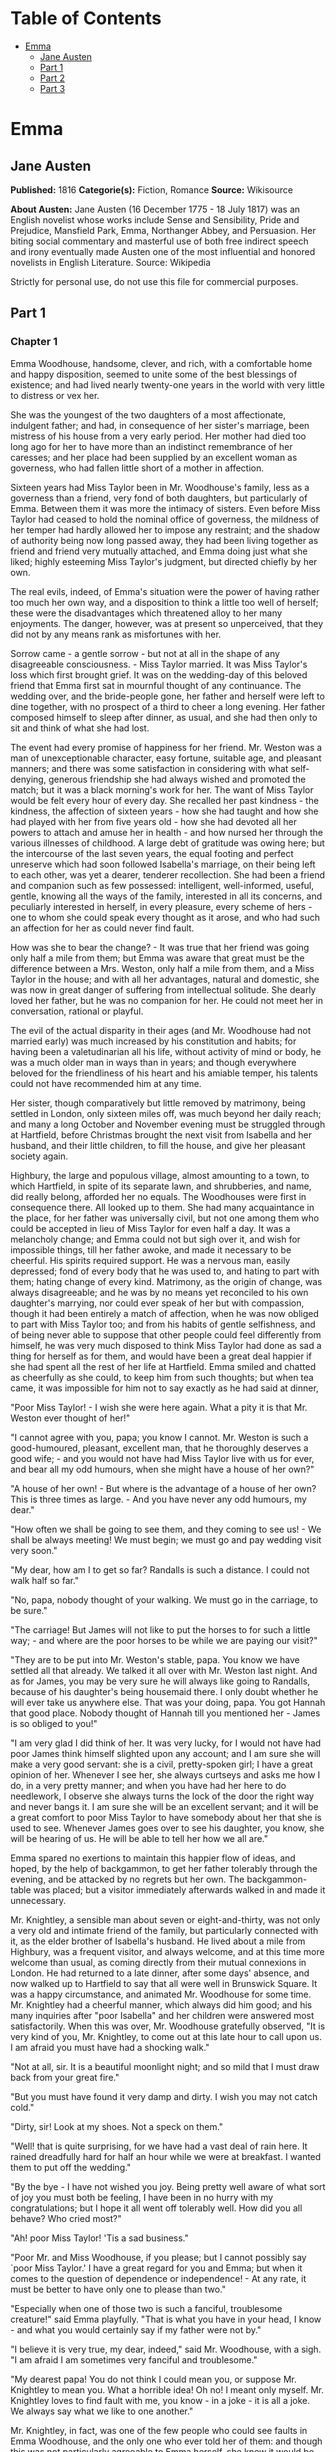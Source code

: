 #+TILE: Emma

* Table of Contents
  :PROPERTIES:
  :TOC:      :include all :depth 2 :ignore this
  :END:
:CONTENTS:
- [[#emma][Emma]]
  - [[#jane-austen][Jane Austen]]
  - [[#part-1][Part 1]]
  - [[#part-2][Part 2]]
  - [[#part-3][Part 3]]
:END:
* Emma
** Jane Austen
   *Published:* 1816
   *Categorie(s):* Fiction, Romance
   *Source:* Wikisource


   *About Austen:*
   Jane Austen (16 December 1775 - 18 July 1817) was an English novelist whose works include Sense and Sensibility, Pride
   and Prejudice, Mansfield Park, Emma, Northanger Abbey, and Persuasion. Her biting social commentary and masterful use of
   both free indirect speech and irony eventually made Austen one of the most influential and honored novelists in English
   Literature. Source: Wikipedia

   Strictly for personal use, do not use this file for commercial purposes.

** Part 1
*** Chapter 1


    Emma Woodhouse, handsome, clever, and rich, with a comfortable home and happy disposition, seemed to unite some of the
    best blessings of existence; and had lived nearly twenty-one years in the world with very little to distress or vex her.

    She was the youngest of the two daughters of a most affectionate, indulgent father; and had, in consequence of her
    sister's marriage, been mistress of his house from a very early period. Her mother had died too long ago for her to have
    more than an indistinct remembrance of her caresses; and her place had been supplied by an excellent woman as governess,
    who had fallen little short of a mother in affection.

    Sixteen years had Miss Taylor been in Mr. Woodhouse's family, less as a governess than a friend, very fond of both
    daughters, but particularly of Emma. Between them it was more the intimacy of sisters. Even before Miss Taylor had
    ceased to hold the nominal office of governess, the mildness of her temper had hardly allowed her to impose any
    restraint; and the shadow of authority being now long passed away, they had been living together as friend and friend
    very mutually attached, and Emma doing just what she liked; highly esteeming Miss Taylor's judgment, but directed
    chiefly by her own.

    The real evils, indeed, of Emma's situation were the power of having rather too much her own way, and a disposition to
    think a little too well of herself; these were the disadvantages which threatened alloy to her many enjoyments. The
    danger, however, was at present so unperceived, that they did not by any means rank as misfortunes with her.

    Sorrow came - a gentle sorrow - but not at all in the shape of any disagreeable consciousness. - Miss Taylor married. It
    was Miss Taylor's loss which first brought grief. It was on the wedding-day of this beloved friend that Emma first sat
    in mournful thought of any continuance. The wedding over, and the bride-people gone, her father and herself were left to
    dine together, with no prospect of a third to cheer a long evening. Her father composed himself to sleep after dinner,
    as usual, and she had then only to sit and think of what she had lost.

    The event had every promise of happiness for her friend. Mr. Weston was a man of unexceptionable character, easy
    fortune, suitable age, and pleasant manners; and there was some satisfaction in considering with what self-denying,
    generous friendship she had always wished and promoted the match; but it was a black morning's work for her. The want of
    Miss Taylor would be felt every hour of every day. She recalled her past kindness - the kindness, the affection of
    sixteen years - how she had taught and how she had played with her from five years old - how she had devoted all her
    powers to attach and amuse her in health - and how nursed her through the various illnesses of childhood. A large debt
    of gratitude was owing here; but the intercourse of the last seven years, the equal footing and perfect unreserve which
    had soon followed Isabella's marriage, on their being left to each other, was yet a dearer, tenderer recollection. She
    had been a friend and companion such as few possessed: intelligent, well-informed, useful, gentle, knowing all the ways
    of the family, interested in all its concerns, and peculiarly interested in herself, in every pleasure, every scheme of
    hers - one to whom she could speak every thought as it arose, and who had such an affection for her as could never find
    fault.

    How was she to bear the change? - It was true that her friend was going only half a mile from them; but Emma was aware
    that great must be the difference between a Mrs. Weston, only half a mile from them, and a Miss Taylor in the house; and
    with all her advantages, natural and domestic, she was now in great danger of suffering from intellectual solitude. She
    dearly loved her father, but he was no companion for her. He could not meet her in conversation, rational or playful.

    The evil of the actual disparity in their ages (and Mr. Woodhouse had not married early) was much increased by his
    constitution and habits; for having been a valetudinarian all his life, without activity of mind or body, he was a much
    older man in ways than in years; and though everywhere beloved for the friendliness of his heart and his amiable temper,
    his talents could not have recommended him at any time.

    Her sister, though comparatively but little removed by matrimony, being settled in London, only sixteen miles off, was
    much beyond her daily reach; and many a long October and November evening must be struggled through at Hartfield, before
    Christmas brought the next visit from Isabella and her husband, and their little children, to fill the house, and give
    her pleasant society again.

    Highbury, the large and populous village, almost amounting to a town, to which Hartfield, in spite of its separate lawn,
    and shrubberies, and name, did really belong, afforded her no equals. The Woodhouses were first in consequence there.
    All looked up to them. She had many acquaintance in the place, for her father was universally civil, but not one among
    them who could be accepted in lieu of Miss Taylor for even half a day. It was a melancholy change; and Emma could not
    but sigh over it, and wish for impossible things, till her father awoke, and made it necessary to be cheerful. His
    spirits required support. He was a nervous man, easily depressed; fond of every body that he was used to, and hating to
    part with them; hating change of every kind. Matrimony, as the origin of change, was always disagreeable; and he was by
    no means yet reconciled to his own daughter's marrying, nor could ever speak of her but with compassion, though it had
    been entirely a match of affection, when he was now obliged to part with Miss Taylor too; and from his habits of gentle
    selfishness, and of being never able to suppose that other people could feel differently from himself, he was very much
    disposed to think Miss Taylor had done as sad a thing for herself as for them, and would have been a great deal happier
    if she had spent all the rest of her life at Hartfield. Emma smiled and chatted as cheerfully as she could, to keep him
    from such thoughts; but when tea came, it was impossible for him not to say exactly as he had said at dinner,

    "Poor Miss Taylor! - I wish she were here again. What a pity it is that Mr. Weston ever thought of her!"

    "I cannot agree with you, papa; you know I cannot. Mr. Weston is such a good-humoured, pleasant, excellent man, that he
    thoroughly deserves a good wife; - and you would not have had Miss Taylor live with us for ever, and bear all my odd
    humours, when she might have a house of her own?"

    "A house of her own! - But where is the advantage of a house of her own? This is three times as large. - And you have
    never any odd humours, my dear."

    "How often we shall be going to see them, and they coming to see us! - We shall be always meeting! We must begin; we
    must go and pay wedding visit very soon."

    "My dear, how am I to get so far? Randalls is such a distance. I could not walk half so far."

    "No, papa, nobody thought of your walking. We must go in the carriage, to be sure."

    "The carriage! But James will not like to put the horses to for such a little way; - and where are the poor horses to be
    while we are paying our visit?"

    "They are to be put into Mr. Weston's stable, papa. You know we have settled all that already. We talked it all over
    with Mr. Weston last night. And as for James, you may be very sure he will always like going to Randalls, because of his
    daughter's being housemaid there. I only doubt whether he will ever take us anywhere else. That was your doing, papa.
    You got Hannah that good place. Nobody thought of Hannah till you mentioned her - James is so obliged to you!"

    "I am very glad I did think of her. It was very lucky, for I would not have had poor James think himself slighted upon
    any account; and I am sure she will make a very good servant: she is a civil, pretty-spoken girl; I have a great opinion
    of her. Whenever I see her, she always curtseys and asks me how I do, in a very pretty manner; and when you have had her
    here to do needlework, I observe she always turns the lock of the door the right way and never bangs it. I am sure she
    will be an excellent servant; and it will be a great comfort to poor Miss Taylor to have somebody about her that she is
    used to see. Whenever James goes over to see his daughter, you know, she will be hearing of us. He will be able to tell
    her how we all are."

    Emma spared no exertions to maintain this happier flow of ideas, and hoped, by the help of backgammon, to get her father
    tolerably through the evening, and be attacked by no regrets but her own. The backgammon-table was placed; but a visitor
    immediately afterwards walked in and made it unnecessary.

    Mr. Knightley, a sensible man about seven or eight-and-thirty, was not only a very old and intimate friend of the
    family, but particularly connected with it, as the elder brother of Isabella's husband. He lived about a mile from
    Highbury, was a frequent visitor, and always welcome, and at this time more welcome than usual, as coming directly from
    their mutual connexions in London. He had returned to a late dinner, after some days' absence, and now walked up to
    Hartfield to say that all were well in Brunswick Square. It was a happy circumstance, and animated Mr. Woodhouse for
    some time. Mr. Knightley had a cheerful manner, which always did him good; and his many inquiries after "poor Isabella"
    and her children were answered most satisfactorily. When this was over, Mr. Woodhouse gratefully observed, "It is very
    kind of you, Mr. Knightley, to come out at this late hour to call upon us. I am afraid you must have had a shocking
    walk."

    "Not at all, sir. It is a beautiful moonlight night; and so mild that I must draw back from your great fire."

    "But you must have found it very damp and dirty. I wish you may not catch cold."

    "Dirty, sir! Look at my shoes. Not a speck on them."

    "Well! that is quite surprising, for we have had a vast deal of rain here. It rained dreadfully hard for half an hour
    while we were at breakfast. I wanted them to put off the wedding."

    "By the bye - I have not wished you joy. Being pretty well aware of what sort of joy you must both be feeling, I have
    been in no hurry with my congratulations; but I hope it all went off tolerably well. How did you all behave? Who cried
    most?"

    "Ah! poor Miss Taylor! 'Tis a sad business."

    "Poor Mr. and Miss Woodhouse, if you please; but I cannot possibly say `poor Miss Taylor.' I have a great regard for you
    and Emma; but when it comes to the question of dependence or independence! - At any rate, it must be better to have only
    one to please than two."

    "Especially when one of those two is such a fanciful, troublesome creature!" said Emma playfully. "That is what you have
    in your head, I know - and what you would certainly say if my father were not by."

    "I believe it is very true, my dear, indeed," said Mr. Woodhouse, with a sigh. "I am afraid I am sometimes very fanciful
    and troublesome."

    "My dearest papa! You do not think I could mean you, or suppose Mr. Knightley to mean you. What a horrible idea! Oh no!
    I meant only myself. Mr. Knightley loves to find fault with me, you know -  in a joke - it is all a joke. We always say
    what we like to one another."

    Mr. Knightley, in fact, was one of the few people who could see faults in Emma Woodhouse, and the only one who ever told
    her of them: and though this was not particularly agreeable to Emma herself, she knew it would be so much less so to her
    father, that she would not have him really suspect such a circumstance as her not being thought perfect by every body.

    "Emma knows I never flatter her," said Mr. Knightley, "but I meant no reflection on any body. Miss Taylor has been used
    to have two persons to please; she will now have but one. The chances are that she must be a gainer."

    "Well," said Emma, willing to let it pass - "you want to hear about the wedding; and I shall be happy to tell you, for
    we all behaved charmingly. Every body was punctual, every body in their best looks: not a tear, and hardly a long face
    to be seen. Oh no; we all felt that we were going to be only half a mile apart, and were sure of meeting every day."

    "Dear Emma bears every thing so well," said her father. "But, Mr. Knightley, she is really very sorry to lose poor Miss
    Taylor, and I am sure she will miss her more than she thinks for."

    Emma turned away her head, divided between tears and smiles. "It is impossible that Emma should not miss such a
    companion," said Mr. Knightley. "We should not like her so well as we do, sir, if we could suppose it; but she knows how
    much the marriage is to Miss Taylor's advantage; she knows how very acceptable it must be, at Miss Taylor's time of
    life, to be settled in a home of her own, and how important to her to be secure of a comfortable provision, and
    therefore cannot allow herself to feel so much pain as pleasure. Every friend of Miss Taylor must be glad to have her so
    happily married."

    "And you have forgotten one matter of joy to me," said Emma, "and a very considerable one - that I made the match
    myself. I made the match, you know, four years ago; and to have it take place, and be proved in the right, when so many
    people said Mr. Weston would never marry again, may comfort me for any thing."

    Mr. Knightley shook his head at her. Her father fondly replied, "Ah! my dear, I wish you would not make matches and
    foretell things, for whatever you say always comes to pass. Pray do not make any more matches."

    "I promise you to make none for myself, papa; but I must, indeed, for other people. It is the greatest amusement in the
    world! And after such success, you know! - Every body said that Mr. Weston would never marry again. Oh dear, no! Mr.
    Weston, who had been a widower so long, and who seemed so perfectly comfortable without a wife, so constantly occupied
    either in his business in town or among his friends here, always acceptable wherever he went, always cheerful -  Mr.
    Weston need not spend a single evening in the year alone if he did not like it. Oh no! Mr. Weston certainly would never
    marry again. Some people even talked of a promise to his wife on her deathbed, and others of the son and the uncle not
    letting him. All manner of solemn nonsense was talked on the subject, but I believed none of it.

    "Ever since the day - about four years ago - that Miss Taylor and I met with him in Broadway Lane, when, because it
    began to drizzle, he darted away with so much gallantry, and borrowed two umbrellas for us from Farmer Mitchell's, I
    made up my mind on the subject. I planned the match from that hour; and when such success has blessed me in this
    instance, dear papa, you cannot think that I shall leave off match-making."

    "I do not understand what you mean by `success,'" said Mr. Knightley. "Success supposes endeavour. Your time has been
    properly and delicately spent, if you have been endeavouring for the last four years to bring about this marriage. A
    worthy employment for a young lady's mind! But if, which I rather imagine, your making the match, as you call it, means
    only your planning it, your saying to yourself one idle day, `I think it would be a very good thing for Miss Taylor if
    Mr. Weston were to marry her,' and saying it again to yourself every now and then afterwards, why do you talk of
    success? Where is your merit? What are you proud of? You made a lucky guess; and that is all that can be said."

    "And have you never known the pleasure and triumph of a lucky guess? -  I pity you. - I thought you cleverer - for,
    depend upon it a lucky guess is never merely luck. There is always some talent in it. And as to my poor word `success,'
    which you quarrel with, I do not know that I am so entirely without any claim to it. You have drawn two pretty pictures;
    but I think there may be a third - a something between the do-nothing and the do-all. If I had not promoted Mr. Weston's
    visits here, and given many little encouragements, and smoothed many little matters, it might not have come to any thing
    after all. I think you must know Hartfield enough to comprehend that."

    "A straightforward, open-hearted man like Weston, and a rational, unaffected woman like Miss Taylor, may be safely left
    to manage their own concerns. You are more likely to have done harm to yourself, than good to them, by interference."

    "Emma never thinks of herself, if she can do good to others," rejoined Mr. Woodhouse, understanding but in part. "But,
    my dear, pray do not make any more matches; they are silly things, and break up one's family circle grievously."

    "Only one more, papa; only for Mr. Elton. Poor Mr. Elton! You like Mr. Elton, papa, - I must look about for a wife for
    him. There is nobody in Highbury who deserves him - and he has been here a whole year, and has fitted up his house so
    comfortably, that it would be a shame to have him single any longer - and I thought when he was joining their hands
    to-day, he looked so very much as if he would like to have the same kind office done for him! I think very well of Mr.
    Elton, and this is the only way I have of doing him a service."

    "Mr. Elton is a very pretty young man, to be sure, and a very good young man, and I have a great regard for him. But if
    you want to shew him any attention, my dear, ask him to come and dine with us some day. That will be a much better
    thing. I dare say Mr. Knightley will be so kind as to meet him."

    "With a great deal of pleasure, sir, at any time," said Mr. Knightley, laughing, "and I agree with you entirely, that it
    will be a much better thing. Invite him to dinner, Emma, and help him to the best of the fish and the chicken, but leave
    him to chuse his own wife. Depend upon it, a man of six or seven-and-twenty can take care of himself."

*** Chapter 2


    Mr. Weston was a native of Highbury, and born of a respectable family, which for the last two or three generations had
    been rising into gentility and property. He had received a good education, but, on succeeding early in life to a small
    independence, had become indisposed for any of the more homely pursuits in which his brothers were engaged, and had
    satisfied an active, cheerful mind and social temper by entering into the militia of his county, then embodied.

    Captain Weston was a general favourite; and when the chances of his military life had introduced him to Miss Churchill,
    of a great Yorkshire family, and Miss Churchill fell in love with him, nobody was surprized, except her brother and his
    wife, who had never seen him, and who were full of pride and importance, which the connexion would offend.

    Miss Churchill, however, being of age, and with the full command of her fortune - though her fortune bore no proportion
    to the family-estate - was not to be dissuaded from the marriage, and it took place, to the infinite mortification of
    Mr. and Mrs. Churchill, who threw her off with due decorum. It was an unsuitable connexion, and did not produce much
    happiness. Mrs. Weston ought to have found more in it, for she had a husband whose warm heart and sweet temper made him
    think every thing due to her in return for the great goodness of being in love with him; but though she had one sort of
    spirit, she had not the best. She had resolution enough to pursue her own will in spite of her brother, but not enough
    to refrain from unreasonable regrets at that brother's unreasonable anger, nor from missing the luxuries of her former
    home. They lived beyond their income, but still it was nothing in comparison of Enscombe: she did not cease to love her
    husband, but she wanted at once to be the wife of Captain Weston, and Miss Churchill of Enscombe.

    Captain Weston, who had been considered, especially by the Churchills, as making such an amazing match, was proved to
    have much the worst of the bargain; for when his wife died, after a three years' marriage, he was rather a poorer man
    than at first, and with a child to maintain. From the expense of the child, however, he was soon relieved. The boy had,
    with the additional softening claim of a lingering illness of his mother's, been the means of a sort of reconciliation;
    and Mr. and Mrs. Churchill, having no children of their own, nor any other young creature of equal kindred to care for,
    offered to take the whole charge of the little Frank soon after her decease. Some scruples and some reluctance the
    widower-father may be supposed to have felt; but as they were overcome by other considerations, the child was given up
    to the care and the wealth of the Churchills, and he had only his own comfort to seek, and his own situation to improve
    as he could.

    A complete change of life became desirable. He quitted the militia and engaged in trade, having brothers already
    established in a good way in London, which afforded him a favourable opening. It was a concern which brought just
    employment enough. He had still a small house in Highbury, where most of his leisure days were spent; and between useful
    occupation and the pleasures of society, the next eighteen or twenty years of his life passed cheerfully away. He had,
    by that time, realised an easy competence - enough to secure the purchase of a little estate adjoining Highbury, which
    he had always longed for - enough to marry a woman as portionless even as Miss Taylor, and to live according to the
    wishes of his own friendly and social disposition.

    It was now some time since Miss Taylor had begun to influence his schemes; but as it was not the tyrannic influence of
    youth on youth, it had not shaken his determination of never settling till he could purchase Randalls, and the sale of
    Randalls was long looked forward to; but he had gone steadily on, with these objects in view, till they were
    accomplished. He had made his fortune, bought his house, and obtained his wife; and was beginning a new period of
    existence, with every probability of greater happiness than in any yet passed through. He had never been an unhappy man;
    his own temper had secured him from that, even in his first marriage; but his second must shew him how delightful a
    well-judging and truly amiable woman could be, and must give him the pleasantest proof of its being a great deal better
    to choose than to be chosen, to excite gratitude than to feel it.

    He had only himself to please in his choice: his fortune was his own; for as to Frank, it was more than being tacitly
    brought up as his uncle's heir, it had become so avowed an adoption as to have him assume the name of Churchill on
    coming of age. It was most unlikely, therefore, that he should ever want his father's assistance. His father had no
    apprehension of it. The aunt was a capricious woman, and governed her husband entirely; but it was not in Mr. Weston's
    nature to imagine that any caprice could be strong enough to affect one so dear, and, as he believed, so deservedly
    dear. He saw his son every year in London, and was proud of him; and his fond report of him as a very fine young man had
    made Highbury feel a sort of pride in him too. He was looked on as sufficiently belonging to the place to make his
    merits and prospects a kind of common concern.

    Mr. Frank Churchill was one of the boasts of Highbury, and a lively curiosity to see him prevailed, though the
    compliment was so little returned that he had never been there in his life. His coming to visit his father had been
    often talked of but never achieved.

    Now, upon his father's marriage, it was very generally proposed, as a most proper attention, that the visit should take
    place. There was not a dissentient voice on the subject, either when Mrs. Perry drank tea with Mrs. and Miss Bates, or
    when Mrs. and Miss Bates returned the visit. Now was the time for Mr. Frank Churchill to come among them; and the hope
    strengthened when it was understood that he had written to his new mother on the occasion. For a few days, every morning
    visit in Highbury included some mention of the handsome letter Mrs. Weston had received. "I suppose you have heard of
    the handsome letter Mr. Frank Churchill has written to Mrs. Weston? I understand it was a very handsome letter, indeed.
    Mr. Woodhouse told me of it. Mr. Woodhouse saw the letter, and he says he never saw such a handsome letter in his life."

    It was, indeed, a highly prized letter. Mrs. Weston had, of course, formed a very favourable idea of the young man; and
    such a pleasing attention was an irresistible proof of his great good sense, and a most welcome addition to every source
    and every expression of congratulation which her marriage had already secured. She felt herself a most fortunate woman;
    and she had lived long enough to know how fortunate she might well be thought, where the only regret was for a partial
    separation from friends whose friendship for her had never cooled, and who could ill bear to part with her.

    She knew that at times she must be missed; and could not think, without pain, of Emma's losing a single pleasure, or
    suffering an hour's ennui, from the want of her companionableness: but dear Emma was of no feeble character; she was
    more equal to her situation than most girls would have been, and had sense, and energy, and spirits that might be hoped
    would bear her well and happily through its little difficulties and privations. And then there was such comfort in the
    very easy distance of Randalls from Hartfield, so convenient for even solitary female walking, and in Mr. Weston's
    disposition and circumstances, which would make the approaching season no hindrance to their spending half the evenings
    in the week together.

    Her situation was altogether the subject of hours of gratitude to Mrs. Weston, and of moments only of regret; and her
    satisfaction - her more than satisfaction - her cheerful enjoyment, was so just and so apparent, that Emma, well as she
    knew her father, was sometimes taken by surprize at his being still able to pity `poor Miss Taylor,' when they left her
    at Randalls in the centre of every domestic comfort, or saw her go away in the evening attended by her pleasant husband
    to a carriage of her own. But never did she go without Mr. Woodhouse's giving a gentle sigh, and saying, "Ah, poor Miss
    Taylor! She would be very glad to stay."

    There was no recovering Miss Taylor - nor much likelihood of ceasing to pity her; but a few weeks brought some
    alleviation to Mr. Woodhouse. The compliments of his neighbours were over; he was no longer teased by being wished joy
    of so sorrowful an event; and the wedding-cake, which had been a great distress to him, was all eat up. His own stomach
    could bear nothing rich, and he could never believe other people to be different from himself. What was unwholesome to
    him he regarded as unfit for any body; and he had, therefore, earnestly tried to dissuade them from having any
    wedding-cake at all, and when that proved vain, as earnestly tried to prevent any body's eating it. He had been at the
    pains of consulting Mr. Perry, the apothecary, on the subject. Mr. Perry was an intelligent, gentlemanlike man, whose
    frequent visits were one of the comforts of Mr. Woodhouse's life; and upon being applied to, he could not but
    acknowledge (though it seemed rather against the bias of inclination) that wedding-cake might certainly disagree with
    many - perhaps with most people, unless taken moderately. With such an opinion, in confirmation of his own, Mr.
    Woodhouse hoped to influence every visitor of the newly married pair; but still the cake was eaten; and there was no
    rest for his benevolent nerves till it was all gone.

    There was a strange rumour in Highbury of all the little Perrys being seen with a slice of Mrs. Weston's wedding-cake in
    their hands: but Mr. Woodhouse would never believe it.

*** Chapter 3


    Mr. Woodhouse was fond of society in his own way. He liked very much to have his friends come and see him; and from
    various united causes, from his long residence at Hartfield, and his good nature, from his fortune, his house, and his
    daughter, he could command the visits of his own little circle, in a great measure, as he liked. He had not much
    intercourse with any families beyond that circle; his horror of late hours, and large dinner-parties, made him unfit for
    any acquaintance but such as would visit him on his own terms. Fortunately for him, Highbury, including Randalls in the
    same parish, and Donwell Abbey in the parish adjoining, the seat of Mr. Knightley, comprehended many such. Not
    unfrequently, through Emma's persuasion, he had some of the chosen and the best to dine with him: but evening parties
    were what he preferred; and, unless he fancied himself at any time unequal to company, there was scarcely an evening in
    the week in which Emma could not make up a card-table for him.

    Real, long-standing regard brought the Westons and Mr. Knightley; and by Mr. Elton, a young man living alone without
    liking it, the privilege of exchanging any vacant evening of his own blank solitude for the elegancies and society of
    Mr. Woodhouse's drawing-room, and the smiles of his lovely daughter, was in no danger of being thrown away.

    After these came a second set; among the most come-at-able of whom were Mrs. and Miss Bates, and Mrs. Goddard, three
    ladies almost always at the service of an invitation from Hartfield, and who were fetched and carried home so often,
    that Mr. Woodhouse thought it no hardship for either James or the horses. Had it taken place only once a year, it would
    have been a grievance.

    Mrs. Bates, the widow of a former vicar of Highbury, was a very old lady, almost past every thing but tea and quadrille.
    She lived with her single daughter in a very small way, and was considered with all the regard and respect which a
    harmless old lady, under such untoward circumstances, can excite. Her daughter enjoyed a most uncommon degree of
    popularity for a woman neither young, handsome, rich, nor married. Miss Bates stood in the very worst predicament in the
    world for having much of the public favour; and she had no intellectual superiority to make atonement to herself, or
    frighten those who might hate her into outward respect. She had never boasted either beauty or cleverness. Her youth had
    passed without distinction, and her middle of life was devoted to the care of a failing mother, and the endeavour to
    make a small income go as far as possible. And yet she was a happy woman, and a woman whom no one named without
    good-will. It was her own universal good-will and contented temper which worked such wonders. She loved every body, was
    interested in every body's happiness, quicksighted to every body's merits; thought herself a most fortunate creature,
    and surrounded with blessings in such an excellent mother, and so many good neighbours and friends, and a home that
    wanted for nothing. The simplicity and cheerfulness of her nature, her contented and grateful spirit, were a
    recommendation to every body, and a mine of felicity to herself. She was a great talker upon little matters, which
    exactly suited Mr. Woodhouse, full of trivial communications and harmless gossip.

    Mrs. Goddard was the mistress of a School - not of a seminary, or an establishment, or any thing which professed, in
    long sentences of refined nonsense, to combine liberal acquirements with elegant morality, upon new principles and new
    systems - and where young ladies for enormous pay might be screwed out of health and into vanity - but a real, honest,
    old-fashioned Boarding-school, where a reasonable quantity of accomplishments were sold at a reasonable price, and where
    girls might be sent to be out of the way, and scramble themselves into a little education, without any danger of coming
    back prodigies. Mrs. Goddard's school was in high repute - and very deservedly; for Highbury was reckoned a particularly
    healthy spot: she had an ample house and garden, gave the children plenty of wholesome food, let them run about a great
    deal in the summer, and in winter dressed their chilblains with her own hands. It was no wonder that a train of twenty
    young couple now walked after her to church. She was a plain, motherly kind of woman, who had worked hard in her youth,
    and now thought herself entitled to the occasional holiday of a tea-visit; and having formerly owed much to Mr.
    Woodhouse's kindness, felt his particular claim on her to leave her neat parlour, hung round with fancy-work, whenever
    she could, and win or lose a few sixpences by his fireside.

    These were the ladies whom Emma found herself very frequently able to collect; and happy was she, for her father's sake,
    in the power; though, as far as she was herself concerned, it was no remedy for the absence of Mrs. Weston. She was
    delighted to see her father look comfortable, and very much pleased with herself for contriving things so well; but the
    quiet prosings of three such women made her feel that every evening so spent was indeed one of the long evenings she had
    fearfully anticipated.

    As she sat one morning, looking forward to exactly such a close of the present day, a note was brought from Mrs.
    Goddard, requesting, in most respectful terms, to be allowed to bring Miss Smith with her; a most welcome request: for
    Miss Smith was a girl of seventeen, whom Emma knew very well by sight, and had long felt an interest in, on account of
    her beauty. A very gracious invitation was returned, and the evening no longer dreaded by the fair mistress of the
    mansion.

    Harriet Smith was the natural daughter of somebody. Somebody had placed her, several years back, at Mrs. Goddard's
    school, and somebody had lately raised her from the condition of scholar to that of parlour-boarder. This was all that
    was generally known of her history. She had no visible friends but what had been acquired at Highbury, and was now just
    returned from a long visit in the country to some young ladies who had been at school there with her.

    She was a very pretty girl, and her beauty happened to be of a sort which Emma particularly admired. She was short,
    plump, and fair, with a fine bloom, blue eyes, light hair, regular features, and a look of great sweetness, and, before
    the end of the evening, Emma was as much pleased with her manners as her person, and quite determined to continue the
    acquaintance.

    She was not struck by any thing remarkably clever in Miss Smith's conversation, but she found her altogether very
    engaging - not inconveniently shy, not unwilling to talk - and yet so far from pushing, shewing so proper and becoming a
    deference, seeming so pleasantly grateful for being admitted to Hartfield, and so artlessly impressed by the appearance
    of every thing in so superior a style to what she had been used to, that she must have good sense, and deserve
    encouragement. Encouragement should be given. Those soft blue eyes, and all those natural graces, should not be wasted
    on the inferior society of Highbury and its connexions. The acquaintance she had already formed were unworthy of her.
    The friends from whom she had just parted, though very good sort of people, must be doing her harm. They were a family
    of the name of Martin, whom Emma well knew by character, as renting a large farm of Mr. Knightley, and residing in the
    parish of Donwell - very creditably, she believed - she knew Mr. Knightley thought highly of them - but they must be
    coarse and unpolished, and very unfit to be the intimates of a girl who wanted only a little more knowledge and elegance
    to be quite perfect. She would notice her; she would improve her; she would detach her from her bad acquaintance, and
    introduce her into good society; she would form her opinions and her manners. It would be an interesting, and certainly
    a very kind undertaking; highly becoming her own situation in life, her leisure, and powers.

    She was so busy in admiring those soft blue eyes, in talking and listening, and forming all these schemes in the
    in-betweens, that the evening flew away at a very unusual rate; and the supper-table, which always closed such parties,
    and for which she had been used to sit and watch the due time, was all set out and ready, and moved forwards to the
    fire, before she was aware. With an alacrity beyond the common impulse of a spirit which yet was never indifferent to
    the credit of doing every thing well and attentively, with the real good-will of a mind delighted with its own ideas,
    did she then do all the honours of the meal, and help and recommend the minced chicken and scalloped oysters, with an
    urgency which she knew would be acceptable to the early hours and civil scruples of their guests.

    Upon such occasions poor Mr. Woodhouses feelings were in sad warfare. He loved to have the cloth laid, because it had
    been the fashion of his youth, but his conviction of suppers being very unwholesome made him rather sorry to see any
    thing put on it; and while his hospitality would have welcomed his visitors to every thing, his care for their health
    made him grieve that they would eat.

    Such another small basin of thin gruel as his own was all that he could, with thorough self-approbation, recommend;
    though he might constrain himself, while the ladies were comfortably clearing the nicer things, to say:

    "Mrs. Bates, let me propose your venturing on one of these eggs. An egg boiled very soft is not unwholesome. Serle
    understands boiling an egg better than any body. I would not recommend an egg boiled by any body else; but you need not
    be afraid, they are very small, you see - one of our small eggs will not hurt you. Miss Bates, let Emma help you to a
    little bit of tart - a very little bit. Ours are all apple-tarts. You need not be afraid of unwholesome preserves here.
    I do not advise the custard. Mrs. Goddard, what say you to half a glass of wine? A small half-glass, put into a tumbler
    of water? I do not think it could disagree with you."

    Emma allowed her father to talk - but supplied her visitors in a much more satisfactory style, and on the present
    evening had particular pleasure in sending them away happy. The happiness of Miss Smith was quite equal to her
    intentions. Miss Woodhouse was so great a personage in Highbury, that the prospect of the introduction had given as much
    panic as pleasure; but the humble, grateful little girl went off with highly gratified feelings, delighted with the
    affability with which Miss Woodhouse had treated her all the evening, and actually shaken hands with her at last!

*** Chapter 4


    Harriet Smith's intimacy at Hartfield was soon a settled thing. Quick and decided in her ways, Emma lost no time in
    inviting, encouraging, and telling her to come very often; and as their acquaintance increased, so did their
    satisfaction in each other. As a walking companion, Emma had very early foreseen how useful she might find her. In that
    respect Mrs. Weston's loss had been important. Her father never went beyond the shrubbery, where two divisions of the
    ground sufficed him for his long walk, or his short, as the year varied; and since Mrs. Weston's marriage her exercise
    had been too much confined. She had ventured once alone to Randalls, but it was not pleasant; and a Harriet Smith,
    therefore, one whom she could summon at any time to a walk, would be a valuable addition to her privileges. But in every
    respect, as she saw more of her, she approved her, and was confirmed in all her kind designs.

    Harriet certainly was not clever, but she had a sweet, docile, grateful disposition, was totally free from conceit, and
    only desiring to be guided by any one she looked up to. Her early attachment to herself was very amiable; and her
    inclination for good company, and power of appreciating what was elegant and clever, shewed that there was no want of
    taste, though strength of understanding must not be expected. Altogether she was quite convinced of Harriet Smith's
    being exactly the young friend she wanted - exactly the something which her home required. Such a friend as Mrs. Weston
    was out of the question. Two such could never be granted. Two such she did not want. It was quite a different sort of
    thing, a sentiment distinct and independent. Mrs. Weston was the object of a regard which had its basis in gratitude and
    esteem. Harriet would be loved as one to whom she could be useful. For Mrs. Weston there was nothing to be done; for
    Harriet every thing.

    Her first attempts at usefulness were in an endeavour to find out who were the parents, but Harriet could not tell. She
    was ready to tell every thing in her power, but on this subject questions were vain. Emma was obliged to fancy what she
    liked - but she could never believe that in the same situation she should not have discovered the truth. Harriet had no
    penetration. She had been satisfied to hear and believe just what Mrs. Goddard chose to tell her; and looked no farther.

    Mrs. Goddard, and the teachers, and the girls and the affairs of the school in general, formed naturally a great part of
    the conversation - and but for her acquaintance with the Martins of Abbey-Mill Farm, it must have been the whole. But
    the Martins occupied her thoughts a good deal; she had spent two very happy months with them, and now loved to talk of
    the pleasures of her visit, and describe the many comforts and wonders of the place. Emma encouraged her
    talkativeness - amused by such a picture of another set of beings, and enjoying the youthful simplicity which could
    speak with so much exultation of Mrs. Martin's having "two parlours, two very good parlours, indeed; one of them quite
    as large as Mrs. Goddard's drawing-room; and of her having an upper maid who had lived five-and-twenty years with her;
    and of their having eight cows, two of them Alderneys, and one a little Welch cow, a very pretty little Welch cow
    indeed; and of Mrs. Martin's saying as she was so fond of it, it should be called her cow; and of their having a very
    handsome summer-house in their garden, where some day next year they were all to drink tea: - a very handsome
    summer-house, large enough to hold a dozen people."

    For some time she was amused, without thinking beyond the immediate cause; but as she came to understand the family
    better, other feelings arose. She had taken up a wrong idea, fancying it was a mother and daughter, a son and son's
    wife, who all lived together; but when it appeared that the Mr. Martin, who bore a part in the narrative, and was always
    mentioned with approbation for his great good-nature in doing something or other, was a single man; that there was no
    young Mrs. Martin, no wife in the case; she did suspect danger to her poor little friend from all this hospitality and
    kindness, and that, if she were not taken care of, she might be required to sink herself forever.

    With this inspiriting notion, her questions increased in number and meaning; and she particularly led Harriet to talk
    more of Mr. Martin, and there was evidently no dislike to it. Harriet was very ready to speak of the share he had had in
    their moonlight walks and merry evening games; and dwelt a good deal upon his being so very good-humoured and obliging.
    He had gone three miles round one day in order to bring her some walnuts, because she had said how fond she was of them,
    and in every thing else he was so very obliging. He had his shepherd's son into the parlour one night on purpose to sing
    to her. She was very fond of singing. He could sing a little himself. She believed he was very clever, and understood
    every thing. He had a very fine flock, and, while she was with them, he had been bid more for his wool than any body in
    the country. She believed every body spoke well of him. His mother and sisters were very fond of him. Mrs. Martin had
    told her one day (and there was a blush as she said it,) that it was impossible for any body to be a better son, and
    therefore she was sure, whenever he married, he would make a good husband. Not that she wanted him to marry. She was in
    no hurry at all.

    "Well done, Mrs. Martin!" thought Emma. "You know what you are about."

    "And when she had come away, Mrs. Martin was so very kind as to send Mrs. Goddard a beautiful goose - the finest goose
    Mrs. Goddard had ever seen. Mrs. Goddard had dressed it on a Sunday, and asked all the three teachers, Miss Nash, and
    Miss Prince, and Miss Richardson, to sup with her."

    "Mr. Martin, I suppose, is not a man of information beyond the line of his own business? He does not read?"

    "Oh yes! - that is, no - I do not know - but I believe he has read a good deal - but not what you would think any thing
    of. He reads the Agricultural Reports, and some other books that lay in one of the window seats - but he reads all them
    to himself. But sometimes of an evening, before we went to cards, he would read something aloud out of the Elegant
    Extracts, very entertaining. And I know he has read the Vicar of Wakefield. He never read the Romance of the Forest, nor
    The Children of the Abbey. He had never heard of such books before I mentioned them, but he is determined to get them
    now as soon as ever he can."

    The next question was -

    "What sort of looking man is Mr. Martin?"

    "Oh! not handsome - not at all handsome. I thought him very plain at first, but I do not think him so plain now. One
    does not, you know, after a time. But did you never see him? He is in Highbury every now and then, and he is sure to
    ride through every week in his way to Kingston. He has passed you very often."

    "That may be, and I may have seen him fifty times, but without having any idea of his name. A young farmer, whether on
    horseback or on foot, is the very last sort of person to raise my curiosity. The yeomanry are precisely the order of
    people with whom I feel I can have nothing to do. A degree or two lower, and a creditable appearance might interest me;
    I might hope to be useful to their families in some way or other. But a farmer can need none of my help, and is,
    therefore, in one sense, as much above my notice as in every other he is below it."

    "To be sure. Oh yes! It is not likely you should ever have observed him; but he knows you very well indeed - I mean by
    sight."

    "I have no doubt of his being a very respectable young man. I know, indeed, that he is so, and, as such, wish him well.
    What do you imagine his age to be?"

    "He was four-and-twenty the 8th of last June, and my birthday is the 23rd just a fortnight and a day's
    difference - which is very odd."

    "Only four-and-twenty. That is too young to settle. His mother is perfectly right not to be in a hurry. They seem very
    comfortable as they are, and if she were to take any pains to marry him, she would probably repent it. Six years hence,
    if he could meet with a good sort of young woman in the same rank as his own, with a little money, it might be very
    desirable."

    "Six years hence! Dear Miss Woodhouse, he would be thirty years old!"

    "Well, and that is as early as most men can afford to marry, who are not born to an independence. Mr. Martin, I imagine,
    has his fortune entirely to make - cannot be at all beforehand with the world. Whatever money he might come into when
    his father died, whatever his share of the family property, it is, I dare say, all afloat, all employed in his stock,
    and so forth; and though, with diligence and good luck, he may be rich in time, it is next to impossible that he should
    have realised any thing yet."

    "To be sure, so it is. But they live very comfortably. They have no indoors man, else they do not want for any thing;
    and Mrs. Martin talks of taking a boy another year."

    "I wish you may not get into a scrape, Harriet, whenever he does marry; - I mean, as to being acquainted with his
    wife - for though his sisters, from a superior education, are not to be altogether objected to, it does not follow that
    he might marry any body at all fit for you to notice. The misfortune of your birth ought to make you particularly
    careful as to your associates. There can be no doubt of your being a gentleman's daughter, and you must support your
    claim to that station by every thing within your own power, or there will be plenty of people who would take pleasure in
    degrading you."

    "Yes, to be sure, I suppose there are. But while I visit at Hartfield, and you are so kind to me, Miss Woodhouse, I am
    not afraid of what any body can do."

    "You understand the force of influence pretty well, Harriet; but I would have you so firmly established in good society,
    as to be independent even of Hartfield and Miss Woodhouse. I want to see you permanently well connected, and to that end
    it will be advisable to have as few odd acquaintance as may be; and, therefore, I say that if you should still be in
    this country when Mr. Martin marries, I wish you may not be drawn in by your intimacy with the sisters, to be acquainted
    with the wife, who will probably be some mere farmer's daughter, without education."

    "To be sure. Yes. Not that I think Mr. Martin would ever marry any body but what had had some education - and been very
    well brought up. However, I do not mean to set up my opinion against your's - and I am sure I shall not wish for the
    acquaintance of his wife. I shall always have a great regard for the Miss Martins, especially Elizabeth, and should be
    very sorry to give them up, for they are quite as well educated as me. But if he marries a very ignorant, vulgar woman,
    certainly I had better not visit her, if I can help it."

    Emma watched her through the fluctuations of this speech, and saw no alarming symptoms of love. The young man had been
    the first admirer, but she trusted there was no other hold, and that there would be no serious difficulty, on Harriet's
    side, to oppose any friendly arrangement of her own.

    They met Mr. Martin the very next day, as they were walking on the Donwell road. He was on foot, and after looking very
    respectfully at her, looked with most unfeigned satisfaction at her companion. Emma was not sorry to have such an
    opportunity of survey; and walking a few yards forward, while they talked together, soon made her quick eye sufficiently
    acquainted with Mr. Robert Martin. His appearance was very neat, and he looked like a sensible young man, but his person
    had no other advantage; and when he came to be contrasted with gentlemen, she thought he must lose all the ground he had
    gained in Harriet's inclination. Harriet was not insensible of manner; she had voluntarily noticed her father's
    gentleness with admiration as well as wonder. Mr. Martin looked as if he did not know what manner was.

    They remained but a few minutes together, as Miss Woodhouse must not be kept waiting; and Harriet then came running to
    her with a smiling face, and in a flutter of spirits, which Miss Woodhouse hoped very soon to compose.

    "Only think of our happening to meet him! - How very odd! It was quite a chance, he said, that he had not gone round by
    Randalls. He did not think we ever walked this road. He thought we walked towards Randalls most days. He has not been
    able to get the Romance of the Forest yet. He was so busy the last time he was at Kingston that he quite forgot it, but
    he goes again to-morrow. So very odd we should happen to meet! Well, Miss Woodhouse, is he like what you expected? What
    do you think of him? Do you think him so very plain?"

    "He is very plain, undoubtedly - remarkably plain: - but that is nothing compared with his entire want of gentility. I
    had no right to expect much, and I did not expect much; but I had no idea that he could be so very clownish, so totally
    without air. I had imagined him, I confess, a degree or two nearer gentility."

    "To be sure," said Harriet, in a mortified voice, "he is not so genteel as real gentlemen."

    "I think, Harriet, since your acquaintance with us, you have been repeatedly in the company of some such very real
    gentlemen, that you must yourself be struck with the difference in Mr. Martin. At Hartfield, you have had very good
    specimens of well educated, well bred men. I should be surprized if, after seeing them, you could be in company with Mr.
    Martin again without perceiving him to be a very inferior creature - and rather wondering at yourself for having ever
    thought him at all agreeable before. Do not you begin to feel that now? Were not you struck? I am sure you must have
    been struck by his awkward look and abrupt manner, and the uncouthness of a voice which I heard to be wholly unmodulated
    as I stood here."

    "Certainly, he is not like Mr. Knightley. He has not such a fine air and way of walking as Mr. Knightley. I see the
    difference plain enough. But Mr. Knightley is so very fine a man!"

    "Mr. Knightley's air is so remarkably good that it is not fair to compare Mr. Martin with him. You might not see one in
    a hundred with gentleman so plainly written as in Mr. Knightley. But he is not the only gentleman you have been lately
    used to. What say you to Mr. Weston and Mr. Elton? Compare Mr. Martin with either of them. Compare their manner of
    carrying themselves; of walking; of speaking; of being silent. You must see the difference."

    "Oh yes! - there is a great difference. But Mr. Weston is almost an old man. Mr. Weston must be between forty and
    fifty."

    "Which makes his good manners the more valuable. The older a person grows, Harriet, the more important it is that their
    manners should not be bad; the more glaring and disgusting any loudness, or coarseness, or awkwardness becomes. What is
    passable in youth is detestable in later age. Mr. Martin is now awkward and abrupt; what will he be at Mr. Weston's time
    of life?"

    "There is no saying, indeed," replied Harriet rather solemnly.

    "But there may be pretty good guessing. He will be a completely gross, vulgar farmer, totally inattentive to
    appearances, and thinking of nothing but profit and loss."

    "Will he, indeed? That will be very bad."

    "How much his business engrosses him already is very plain from the circumstance of his forgetting to inquire for the
    book you recommended. He was a great deal too full of the market to think of any thing else - which is just as it should
    be, for a thriving man. What has he to do with books? And I have no doubt that he will thrive, and be a very rich man in
    time - and his being illiterate and coarse need not disturb us."

    "I wonder he did not remember the book" - was all Harriet's answer, and spoken with a degree of grave displeasure which
    Emma thought might be safely left to itself. She, therefore, said no more for some time. Her next beginning was,

    "In one respect, perhaps, Mr. Elton's manners are superior to Mr. Knightley's or Mr. Weston's. They have more
    gentleness. They might be more safely held up as a pattern. There is an openness, a quickness, almost a bluntness in Mr.
    Weston, which every body likes in him, because there is so much good-humour with it - but that would not do to be
    copied. Neither would Mr. Knightley's downright, decided, commanding sort of manner, though it suits him very well; his
    figure, and look, and situation in life seem to allow it; but if any young man were to set about copying him, he would
    not be sufferable. On the contrary, I think a young man might be very safely recommended to take Mr. Elton as a model.
    Mr. Elton is good-humoured, cheerful, obliging, and gentle. He seems to me to be grown particularly gentle of late. I do
    not know whether he has any design of ingratiating himself with either of us, Harriet, by additional softness, but it
    strikes me that his manners are softer than they used to be. If he means any thing, it must be to please you. Did not I
    tell you what he said of you the other day?"

    She then repeated some warm personal praise which she had drawn from Mr. Elton, and now did full justice to; and Harriet
    blushed and smiled, and said she had always thought Mr. Elton very agreeable.

    Mr. Elton was the very person fixed on by Emma for driving the young farmer out of Harriet's head. She thought it would
    be an excellent match; and only too palpably desirable, natural, and probable, for her to have much merit in planning
    it. She feared it was what every body else must think of and predict. It was not likely, however, that any body should
    have equalled her in the date of the plan, as it had entered her brain during the very first evening of Harriet's coming
    to Hartfield. The longer she considered it, the greater was her sense of its expediency. Mr. Elton's situation was most
    suitable, quite the gentleman himself, and without low connexions; at the same time, not of any family that could fairly
    object to the doubtful birth of Harriet. He had a comfortable home for her, and Emma imagined a very sufficient income;
    for though the vicarage of Highbury was not large, he was known to have some independent property; and she thought very
    highly of him as a good-humoured, well-meaning, respectable young man, without any deficiency of useful understanding or
    knowledge of the world.

    She had already satisfied herself that he thought Harriet a beautiful girl, which she trusted, with such frequent
    meetings at Hartfield, was foundation enough on his side; and on Harriet's there could be little doubt that the idea of
    being preferred by him would have all the usual weight and efficacy. And he was really a very pleasing young man, a
    young man whom any woman not fastidious might like. He was reckoned very handsome; his person much admired in general,
    though not by her, there being a want of elegance of feature which she could not dispense with: - but the girl who could
    be gratified by a Robert Martin's riding about the country to get walnuts for her might very well be conquered by Mr.
    Elton's admiration.

*** Chapter 5


    "I do not know what your opinion may be, Mrs. Weston," said Mr. Knightley, "of this great intimacy between Emma and
    Harriet Smith, but I think it a bad thing."

    "A bad thing! Do you really think it a bad thing? - why so?"

    "I think they will neither of them do the other any good."

    "You surprize me! Emma must do Harriet good: and by supplying her with a new object of interest, Harriet may be said to
    do Emma good. I have been seeing their intimacy with the greatest pleasure. How very differently we feel! - Not think
    they will do each other any good! This will certainly be the beginning of one of our quarrels about Emma, Mr.
    Knightley."

    "Perhaps you think I am come on purpose to quarrel with you, knowing Weston to be out, and that you must still fight
    your own battle."

    "Mr. Weston would undoubtedly support me, if he were here, for he thinks exactly as I do on the subject. We were
    speaking of it only yesterday, and agreeing how fortunate it was for Emma, that there should be such a girl in Highbury
    for her to associate with. Mr. Knightley, I shall not allow you to be a fair judge in this case. You are so much used to
    live alone, that you do not know the value of a companion; and, perhaps no man can be a good judge of the comfort a
    woman feels in the society of one of her own sex, after being used to it all her life. I can imagine your objection to
    Harriet Smith. She is not the superior young woman which Emma's friend ought to be. But on the other hand, as Emma wants
    to see her better informed, it will be an inducement to her to read more herself. They will read together. She means it,
    I know."

    "Emma has been meaning to read more ever since she was twelve years old. I have seen a great many lists of her
    drawing-up at various times of books that she meant to read regularly through - and very good lists they were - very
    well chosen, and very neatly arranged - sometimes alphabetically, and sometimes by some other rule. The list she drew up
    when only fourteen - I remember thinking it did her judgment so much credit, that I preserved it some time; and I dare
    say she may have made out a very good list now. But I have done with expecting any course of steady reading from Emma.
    She will never submit to any thing requiring industry and patience, and a subjection of the fancy to the understanding.
    Where Miss Taylor failed to stimulate, I may safely affirm that Harriet Smith will do nothing. - You never could
    persuade her to read half so much as you wished. - You know you could not."

    "I dare say," replied Mrs. Weston, smiling, "that I thought so then; - but since we have parted, I can never remember
    Emma's omitting to do any thing I wished."

    "There is hardly any desiring to refresh such a memory as that," - said Mr. Knightley, feelingly; and for a moment or
    two he had done. "But I," he soon added, "who have had no such charm thrown over my senses, must still see, hear, and
    remember. Emma is spoiled by being the cleverest of her family. At ten years old, she had the misfortune of being able
    to answer questions which puzzled her sister at seventeen. She was always quick and assured: Isabella slow and
    diffident. And ever since she was twelve, Emma has been mistress of the house and of you all. In her mother she lost the
    only person able to cope with her. She inherits her mother's talents, and must have been under subjection to her."

    "I should have been sorry, Mr. Knightley, to be dependent on your recommendation, had I quitted Mr. Woodhouse's family
    and wanted another situation; I do not think you would have spoken a good word for me to any body. I am sure you always
    thought me unfit for the office I held."

    "Yes," said he, smiling. "You are better placed here; very fit for a wife, but not at all for a governess. But you were
    preparing yourself to be an excellent wife all the time you were at Hartfield. You might not give Emma such a complete
    education as your powers would seem to promise; but you were receiving a very good education from her, on the very
    material matrimonial point of submitting your own will, and doing as you were bid; and if Weston had asked me to
    recommend him a wife, I should certainly have named Miss Taylor."

    "Thank you. There will be very little merit in making a good wife to such a man as Mr. Weston."

    "Why, to own the truth, I am afraid you are rather thrown away, and that with every disposition to bear, there will be
    nothing to be borne. We will not despair, however. Weston may grow cross from the wantonness of comfort, or his son may
    plague him."

    "I hope not that. - It is not likely. No, Mr. Knightley, do not foretell vexation from that quarter."

    "Not I, indeed. I only name possibilities. I do not pretend to Emma's genius for foretelling and guessing. I hope, with
    all my heart, the young man may be a Weston in merit, and a Churchill in fortune. - But Harriet Smith - I have not half
    done about Harriet Smith. I think her the very worst sort of companion that Emma could possibly have. She knows nothing
    herself, and looks upon Emma as knowing every thing. She is a flatterer in all her ways; and so much the worse, because
    undesigned. Her ignorance is hourly flattery. How can Emma imagine she has any thing to learn herself, while Harriet is
    presenting such a delightful inferiority? And as for Harriet, I will venture to say that she cannot gain by the
    acquaintance. Hartfield will only put her out of conceit with all the other places she belongs to. She will grow just
    refined enough to be uncomfortable with those among whom birth and circumstances have placed her home. I am much
    mistaken if Emma's doctrines give any strength of mind, or tend at all to make a girl adapt herself rationally to the
    varieties of her situation in life. - They only give a little polish."

    "I either depend more upon Emma's good sense than you do, or am more anxious for her present comfort; for I cannot
    lament the acquaintance. How well she looked last night!"

    "Oh! you would rather talk of her person than her mind, would you? Very well; I shall not attempt to deny Emma's being
    pretty."

    "Pretty! say beautiful rather. Can you imagine any thing nearer perfect beauty than Emma altogether - face and figure?"

    "I do not know what I could imagine, but I confess that I have seldom seen a face or figure more pleasing to me than
    hers. But I am a partial old friend."

    "Such an eye! - the true hazle eye - and so brilliant! regular features, open countenance, with a complexion! oh! what a
    bloom of full health, and such a pretty height and size; such a firm and upright figure! There is health, not merely in
    her bloom, but in her air, her head, her glance. One hears sometimes of a child being `the picture of health;' now, Emma
    always gives me the idea of being the complete picture of grown-up health. She is loveliness itself. Mr. Knightley, is
    not she?"

    "I have not a fault to find with her person," he replied. "I think her all you describe. I love to look at her; and I
    will add this praise, that I do not think her personally vain. Considering how very handsome she is, she appears to be
    little occupied with it; her vanity lies another way. Mrs. Weston, I am not to be talked out of my dislike of Harriet
    Smith, or my dread of its doing them both harm."

    "And I, Mr. Knightley, am equally stout in my confidence of its not doing them any harm. With all dear Emma's little
    faults, she is an excellent creature. Where shall we see a better daughter, or a kinder sister, or a truer friend? No,
    no; she has qualities which may be trusted; she will never lead any one really wrong; she will make no lasting blunder;
    where Emma errs once, she is in the right a hundred times."

    "Very well; I will not plague you any more. Emma shall be an angel, and I will keep my spleen to myself till Christmas
    brings John and Isabella. John loves Emma with a reasonable and therefore not a blind affection, and Isabella always
    thinks as he does; except when he is not quite frightened enough about the children. I am sure of having their opinions
    with me."

    "I know that you all love her really too well to be unjust or unkind; but excuse me, Mr. Knightley, if I take the
    liberty (I consider myself, you know, as having somewhat of the privilege of speech that Emma's mother might have had)
    the liberty of hinting that I do not think any possible good can arise from Harriet Smith's intimacy being made a matter
    of much discussion among you. Pray excuse me; but supposing any little inconvenience may be apprehended from the
    intimacy, it cannot be expected that Emma, accountable to nobody but her father, who perfectly approves the
    acquaintance, should put an end to it, so long as it is a source of pleasure to herself. It has been so many years my
    province to give advice, that you cannot be surprized, Mr. Knightley, at this little remains of office."

    "Not at all," cried he; "I am much obliged to you for it. It is very good advice, and it shall have a better fate than
    your advice has often found; for it shall be attended to."

    "Mrs. John Knightley is easily alarmed, and might be made unhappy about her sister."

    "Be satisfied," said he, "I will not raise any outcry. I will keep my ill-humour to myself. I have a very sincere
    interest in Emma. Isabella does not seem more my sister; has never excited a greater interest; perhaps hardly so great.
    There is an anxiety, a curiosity in what one feels for Emma. I wonder what will become of her!"

    "So do I," said Mrs. Weston gently, "very much."

    "She always declares she will never marry, which, of course, means just nothing at all. But I have no idea that she has
    yet ever seen a man she cared for. It would not be a bad thing for her to be very much in love with a proper object. I
    should like to see Emma in love, and in some doubt of a return; it would do her good. But there is nobody hereabouts to
    attach her; and she goes so seldom from home."

    "There does, indeed, seem as little to tempt her to break her resolution at present," said Mrs. Weston, "as can well be;
    and while she is so happy at Hartfield, I cannot wish her to be forming any attachment which would be creating such
    difficulties on poor Mr. Woodhouse's account. I do not recommend matrimony at present to Emma, though I mean no slight
    to the state, I assure you."

    Part of her meaning was to conceal some favourite thoughts of her own and Mr. Weston's on the subject, as much as
    possible. There were wishes at Randalls respecting Emma's destiny, but it was not desirable to have them suspected; and
    the quiet transition which Mr. Knightley soon afterwards made to "What does Weston think of the weather; shall we have
    rain?" convinced her that he had nothing more to say or surmise about Hartfield.

*** Chapter 6


    Emma could not feel a doubt of having given Harriet's fancy a proper direction and raised the gratitude of her young
    vanity to a very good purpose, for she found her decidedly more sensible than before of Mr. Elton's being a remarkably
    handsome man, with most agreeable manners; and as she had no hesitation in following up the assurance of his admiration
    by agreeable hints, she was soon pretty confident of creating as much liking on Harriet's side, as there could be any
    occasion for. She was quite convinced of Mr. Elton's being in the fairest way of falling in love, if not in love
    already. She had no scruple with regard to him. He talked of Harriet, and praised her so warmly, that she could not
    suppose any thing wanting which a little time would not add. His perception of the striking improvement of Harriet's
    manner, since her introduction at Hartfield, was not one of the least agreeable proofs of his growing attachment.

    "You have given Miss Smith all that she required," said he; "you have made her graceful and easy. She was a beautiful
    creature when she came to you, but, in my opinion, the attractions you have added are infinitely superior to what she
    received from nature."

    "I am glad you think I have been useful to her; but Harriet only wanted drawing out, and receiving a few, very few
    hints. She had all the natural grace of sweetness of temper and artlessness in herself. I have done very little."

    "If it were admissible to contradict a lady," said the gallant Mr. Elton -

    "I have perhaps given her a little more decision of character, have taught her to think on points which had not fallen
    in her way before."

    "Exactly so; that is what principally strikes me. So much superadded decision of character! Skilful has been the hand!"

    "Great has been the pleasure, I am sure. I never met with a disposition more truly amiable."

    "I have no doubt of it." And it was spoken with a sort of sighing animation, which had a vast deal of the lover. She was
    not less pleased another day with the manner in which he seconded a sudden wish of hers, to have Harriet's picture.

    "Did you ever have your likeness taken, Harriet?" said she: "did you ever sit for your picture?"

    Harriet was on the point of leaving the room, and only stopt to say, with a very interesting naivete,

    "Oh! dear, no, never."

    No sooner was she out of sight, than Emma exclaimed,

    "What an exquisite possession a good picture of her would be! I would give any money for it. I almost long to attempt
    her likeness myself. You do not know it I dare say, but two or three years ago I had a great passion for taking
    likenesses, and attempted several of my friends, and was thought to have a tolerable eye in general. But from one cause
    or another, I gave it up in disgust. But really, I could almost venture, if Harriet would sit to me. It would be such a
    delight to have her picture!"

    "Let me entreat you," cried Mr. Elton; "it would indeed be a delight! Let me entreat you, Miss Woodhouse, to exercise so
    charming a talent in favour of your friend. I know what your drawings are. How could you suppose me ignorant? Is not
    this room rich in specimens of your landscapes and flowers; and has not Mrs. Weston some inimitable figure-pieces in her
    drawing-room, at Randalls?"

    Yes, good man! - thought Emma - but what has all that to do with taking likenesses? You know nothing of drawing. Don't
    pretend to be in raptures about mine. Keep your raptures for Harriet's face. "Well, if you give me such kind
    encouragement, Mr. Elton, I believe I shall try what I can do. Harriet's features are very delicate, which makes a
    likeness difficult; and yet there is a peculiarity in the shape of the eye and the lines about the mouth which one ought
    to catch."

    "Exactly so - The shape of the eye and the lines about the mouth - I have not a doubt of your success. Pray, pray
    attempt it. As you will do it, it will indeed, to use your own words, be an exquisite possession."

    "But I am afraid, Mr. Elton, Harriet will not like to sit. She thinks so little of her own beauty. Did not you observe
    her manner of answering me? How completely it meant, `why should my picture be drawn?'"

    "Oh! yes, I observed it, I assure you. It was not lost on me. But still I cannot imagine she would not be persuaded."

    Harriet was soon back again, and the proposal almost immediately made; and she had no scruples which could stand many
    minutes against the earnest pressing of both the others. Emma wished to go to work directly, and therefore produced the
    portfolio containing her various attempts at portraits, for not one of them had ever been finished, that they might
    decide together on the best size for Harriet. Her many beginnings were displayed. Miniatures, half-lengths,
    whole-lengths, pencil, crayon, and water-colours had been all tried in turn. She had always wanted to do every thing,
    and had made more progress both in drawing and music than many might have done with so little labour as she would ever
    submit to. She played and sang; - and drew in almost every style; but steadiness had always been wanting; and in nothing
    had she approached the degree of excellence which she would have been glad to command, and ought not to have failed of.
    She was not much deceived as to her own skill either as an artist or a musician, but she was not unwilling to have
    others deceived, or sorry to know her reputation for accomplishment often higher than it deserved.

    There was merit in every drawing - in the least finished, perhaps the most; her style was spirited; but had there been
    much less, or had there been ten times more, the delight and admiration of her two companions would have been the same.
    They were both in ecstasies. A likeness pleases every body; and Miss Woodhouse's performances must be capital.

    "No great variety of faces for you," said Emma. "I had only my own family to study from. There is my father - another of
    my father - but the idea of sitting for his picture made him so nervous, that I could only take him by stealth; neither
    of them very like therefore. Mrs. Weston again, and again, and again, you see. Dear Mrs. Weston! always my kindest
    friend on every occasion. She would sit whenever I asked her. There is my sister; and really quite her own little
    elegant figure! - and the face not unlike. I should have made a good likeness of her, if she would have sat longer, but
    she was in such a hurry to have me draw her four children that she would not be quiet. Then, here come all my attempts
    at three of those four children; - there they are, Henry and John and Bella, from one end of the sheet to the other, and
    any one of them might do for any one of the rest. She was so eager to have them drawn that I could not refuse; but there
    is no making children of three or four years old stand still you know; nor can it be very easy to take any likeness of
    them, beyond the air and complexion, unless they are coarser featured than any of mama's children ever were. Here is my
    sketch of the fourth, who was a baby. I took him as he was sleeping on the sofa, and it is as strong a likeness of his
    cockade as you would wish to see. He had nestled down his head most conveniently. That's very like. I am rather proud of
    little George. The corner of the sofa is very good. Then here is my last," - unclosing a pretty sketch of a gentleman in
    small size, whole-length - "my last and my best - my brother, Mr. John Knightley. - This did not want much of being
    finished, when I put it away in a pet, and vowed I would never take another likeness. I could not help being provoked;
    for after all my pains, and when I had really made a very good likeness of it - (Mrs. Weston and I were quite agreed in
    thinking it very like) - only too handsome - too flattering - but that was a fault on the right side - after all this,
    came poor dear Isabella's cold approbation of - "Yes, it was a little like - but to be sure it did not do him justice."
    We had had a great deal of trouble in persuading him to sit at all. It was made a great favour of; and altogether it was
    more than I could bear; and so I never would finish it, to have it apologised over as an unfavourable likeness, to every
    morning visitor in Brunswick Square; - and, as I said, I did then forswear ever drawing any body again. But for
    Harriet's sake, or rather for my own, and as there are no husbands and wives in the case at present, I will break my
    resolution now."

    Mr. Elton seemed very properly struck and delighted by the idea, and was repeating, "No husbands and wives in the case
    at present indeed, as you observe. Exactly so. No husbands and wives," with so interesting a consciousness, that Emma
    began to consider whether she had not better leave them together at once. But as she wanted to be drawing, the
    declaration must wait a little longer.

    She had soon fixed on the size and sort of portrait. It was to be a whole-length in water-colours, like Mr. John
    Knightley's, and was destined, if she could please herself, to hold a very honourable station over the mantelpiece.

    The sitting began; and Harriet, smiling and blushing, and afraid of not keeping her attitude and countenance, presented
    a very sweet mixture of youthful expression to the steady eyes of the artist. But there was no doing any thing, with Mr.
    Elton fidgeting behind her and watching every touch. She gave him credit for stationing himself where he might gaze and
    gaze again without offence; but was really obliged to put an end to it, and request him to place himself elsewhere. It
    then occurred to her to employ him in reading.

    "If he would be so good as to read to them, it would be a kindness indeed! It would amuse away the difficulties of her
    part, and lessen the irksomeness of Miss Smith's."

    Mr. Elton was only too happy. Harriet listened, and Emma drew in peace. She must allow him to be still frequently coming
    to look; any thing less would certainly have been too little in a lover; and he was ready at the smallest intermission
    of the pencil, to jump up and see the progress, and be charmed. - There was no being displeased with such an encourager,
    for his admiration made him discern a likeness almost before it was possible. She could not respect his eye, but his
    love and his complaisance were unexceptionable.

    The sitting was altogether very satisfactory; she was quite enough pleased with the first day's sketch to wish to go on.
    There was no want of likeness, she had been fortunate in the attitude, and as she meant to throw in a little improvement
    to the figure, to give a little more height, and considerably more elegance, she had great confidence of its being in
    every way a pretty drawing at last, and of its filling its destined place with credit to them both - a standing memorial
    of the beauty of one, the skill of the other, and the friendship of both; with as many other agreeable associations as
    Mr. Elton's very promising attachment was likely to add.

    Harriet was to sit again the next day; and Mr. Elton, just as he ought, entreated for the permission of attending and
    reading to them again.

    "By all means. We shall be most happy to consider you as one of the party."

    The same civilities and courtesies, the same success and satisfaction, took place on the morrow, and accompanied the
    whole progress of the picture, which was rapid and happy. Every body who saw it was pleased, but Mr. Elton was in
    continual raptures, and defended it through every criticism.

    "Miss Woodhouse has given her friend the only beauty she wanted," - observed Mrs. Weston to him - not in the least
    suspecting that she was addressing a lover. - "The expression of the eye is most correct, but Miss Smith has not those
    eyebrows and eyelashes. It is the fault of her face that she has them not."

    "Do you think so?" replied he. "I cannot agree with you. It appears to me a most perfect resemblance in every feature. I
    never saw such a likeness in my life. We must allow for the effect of shade, you know."

    "You have made her too tall, Emma," said Mr. Knightley.

    Emma knew that she had, but would not own it; and Mr. Elton warmly added,

    "Oh no! certainly not too tall; not in the least too tall. Consider, she is sitting down - which naturally presents a
    different - which in short gives exactly the idea - and the proportions must be preserved, you know. Proportions,
    fore-shortening. - Oh no! it gives one exactly the idea of such a height as Miss Smith's. Exactly so indeed!"

    "It is very pretty," said Mr. Woodhouse. "So prettily done! Just as your drawings always are, my dear. I do not know any
    body who draws so well as you do. The only thing I do not thoroughly like is, that she seems to be sitting out of doors,
    with only a little shawl over her shoulders - and it makes one think she must catch cold."

    "But, my dear papa, it is supposed to be summer; a warm day in summer. Look at the tree."

    "But it is never safe to sit out of doors, my dear."

    "You, sir, may say any thing," cried Mr. Elton, "but I must confess that I regard it as a most happy thought, the
    placing of Miss Smith out of doors; and the tree is touched with such inimitable spirit! Any other situation would have
    been much less in character. The naivete of Miss Smith's manners - and altogether - Oh, it is most admirable! I cannot
    keep my eyes from it. I never saw such a likeness."

    The next thing wanted was to get the picture framed; and here were a few difficulties. It must be done directly; it must
    be done in London; the order must go through the hands of some intelligent person whose taste could be depended on; and
    Isabella, the usual doer of all commissions, must not be applied to, because it was December, and Mr. Woodhouse could
    not bear the idea of her stirring out of her house in the fogs of December. But no sooner was the distress known to Mr.
    Elton, than it was removed. His gallantry was always on the alert. "Might he be trusted with the commission, what
    infinite pleasure should he have in executing it! he could ride to London at any time. It was impossible to say how much
    he should be gratified by being employed on such an errand."

    "He was too good! - she could not endure the thought! - she would not give him such a troublesome office for the
    world," - brought on the desired repetition of entreaties and assurances, - and a very few minutes settled the business.

    Mr. Elton was to take the drawing to London, chuse the frame, and give the directions; and Emma thought she could so
    pack it as to ensure its safety without much incommoding him, while he seemed mostly fearful of not being incommoded
    enough.

    "What a precious deposit!" said he with a tender sigh, as he received it.

    "This man is almost too gallant to be in love," thought Emma. "I should say so, but that I suppose there may be a
    hundred different ways of being in love. He is an excellent young man, and will suit Harriet exactly; it will be an
    `Exactly so,' as he says himself; but he does sigh and languish, and study for compliments rather more than I could
    endure as a principal. I come in for a pretty good share as a second. But it is his gratitude on Harriet's account."

*** Chapter 7


    The very day of Mr. Elton's going to London produced a fresh occasion for Emma's services towards her friend. Harriet
    had been at Hartfield, as usual, soon after breakfast; and, after a time, had gone home to return again to dinner: she
    returned, and sooner than had been talked of, and with an agitated, hurried look, announcing something extraordinary to
    have happened which she was longing to tell. Half a minute brought it all out. She had heard, as soon as she got back to
    Mrs. Goddard's, that Mr. Martin had been there an hour before, and finding she was not at home, nor particularly
    expected, had left a little parcel for her from one of his sisters, and gone away; and on opening this parcel, she had
    actually found, besides the two songs which she had lent Elizabeth to copy, a letter to herself; and this letter was
    from him, from Mr. Martin, and contained a direct proposal of marriage. "Who could have thought it? She was so surprized
    she did not know what to do. Yes, quite a proposal of marriage; and a very good letter, at least she thought so. And he
    wrote as if he really loved her very much - but she did not know - and so, she was come as fast as she could to ask Miss
    Woodhouse what she should do. - " Emma was half-ashamed of her friend for seeming so pleased and so doubtful.

    "Upon my word," she cried, "the young man is determined not to lose any thing for want of asking. He will connect
    himself well if he can."

    "Will you read the letter?" cried Harriet. "Pray do. I'd rather you would."

    Emma was not sorry to be pressed. She read, and was surprized. The style of the letter was much above her expectation.
    There were not merely no grammatical errors, but as a composition it would not have disgraced a gentleman; the language,
    though plain, was strong and unaffected, and the sentiments it conveyed very much to the credit of the writer. It was
    short, but expressed good sense, warm attachment, liberality, propriety, even delicacy of feeling. She paused over it,
    while Harriet stood anxiously watching for her opinion, with a "Well, well," and was at last forced to add, "Is it a
    good letter? or is it too short?"

    "Yes, indeed, a very good letter," replied Emma rather slowly - "so good a letter, Harriet, that every thing considered,
    I think one of his sisters must have helped him. I can hardly imagine the young man whom I saw talking with you the
    other day could express himself so well, if left quite to his own powers, and yet it is not the style of a woman; no,
    certainly, it is too strong and concise; not diffuse enough for a woman. No doubt he is a sensible man, and I suppose
    may have a natural talent for - thinks strongly and clearly - and when he takes a pen in hand, his thoughts naturally
    find proper words. It is so with some men. Yes, I understand the sort of mind. Vigorous, decided, with sentiments to a
    certain point, not coarse. A better written letter, Harriet (returning it,) than I had expected."

    "Well," said the still waiting Harriet; - "well - and - and what shall I do?"

    "What shall you do! In what respect? Do you mean with regard to this letter?"

    "Yes."

    "But what are you in doubt of? You must answer it of course - and speedily."

    "Yes. But what shall I say? Dear Miss Woodhouse, do advise me."

    "Oh no, no! the letter had much better be all your own. You will express yourself very properly, I am sure. There is no
    danger of your not being intelligible, which is the first thing. Your meaning must be unequivocal; no doubts or demurs:
    and such expressions of gratitude and concern for the pain you are inflicting as propriety requires, will present
    themselves unbidden to your mind, I am persuaded. You need not be prompted to write with the appearance of sorrow for
    his disappointment."

    "You think I ought to refuse him then," said Harriet, looking down.

    "Ought to refuse him! My dear Harriet, what do you mean? Are you in any doubt as to that? I thought - but I beg your
    pardon, perhaps I have been under a mistake. I certainly have been misunderstanding you, if you feel in doubt as to the
    purport of your answer. I had imagined you were consulting me only as to the wording of it."

    Harriet was silent. With a little reserve of manner, Emma continued:

    "You mean to return a favourable answer, I collect."

    "No, I do not; that is, I do not mean - What shall I do? What would you advise me to do? Pray, dear Miss Woodhouse, tell
    me what I ought to do."

    "I shall not give you any advice, Harriet. I will have nothing to do with it. This is a point which you must settle with
    your feelings."

    "I had no notion that he liked me so very much," said Harriet, contemplating the letter. For a little while Emma
    persevered in her silence; but beginning to apprehend the bewitching flattery of that letter might be too powerful, she
    thought it best to say,

    "I lay it down as a general rule, Harriet, that if a woman doubts as to whether she should accept a man or not, she
    certainly ought to refuse him. If she can hesitate as to `Yes,' she ought to say `No' directly. It is not a state to be
    safely entered into with doubtful feelings, with half a heart. I thought it my duty as a friend, and older than
    yourself, to say thus much to you. But do not imagine that I want to influence you."

    "Oh! no, I am sure you are a great deal too kind to - but if you would just advise me what I had best do - No, no, I do
    not mean that - As you say, one's mind ought to be quite made up - One should not be hesitating - It is a very serious
    thing. - It will be safer to say `No,' perhaps. - Do you think I had better say `No?'"

    "Not for the world," said Emma, smiling graciously, "would I advise you either way. You must be the best judge of your
    own happiness. If you prefer Mr. Martin to every other person; if you think him the most agreeable man you have ever
    been in company with, why should you hesitate? You blush, Harriet. - Does any body else occur to you at this moment
    under such a definition? Harriet, Harriet, do not deceive yourself; do not be run away with by gratitude and compassion.
    At this moment whom are you thinking of?"

    The symptoms were favourable. - Instead of answering, Harriet turned away confused, and stood thoughtfully by the fire;
    and though the letter was still in her hand, it was now mechanically twisted about without regard. Emma waited the
    result with impatience, but not without strong hopes. At last, with some hesitation, Harriet said -

    "Miss Woodhouse, as you will not give me your opinion, I must do as well as I can by myself; and I have now quite
    determined, and really almost made up my mind - to refuse Mr. Martin. Do you think I am right?"

    "Perfectly, perfectly right, my dearest Harriet; you are doing just what you ought. While you were at all in suspense I
    kept my feelings to myself, but now that you are so completely decided I have no hesitation in approving. Dear Harriet,
    I give myself joy of this. It would have grieved me to lose your acquaintance, which must have been the consequence of
    your marrying Mr. Martin. While you were in the smallest degree wavering, I said nothing about it, because I would not
    influence; but it would have been the loss of a friend to me. I could not have visited Mrs. Robert Martin, of Abbey-Mill
    Farm. Now I am secure of you for ever."

    Harriet had not surmised her own danger, but the idea of it struck her forcibly.

    "You could not have visited me!" she cried, looking aghast. "No, to be sure you could not; but I never thought of that
    before. That would have been too dreadful! - What an escape! - Dear Miss Woodhouse, I would not give up the pleasure and
    honour of being intimate with you for any thing in the world."

    "Indeed, Harriet, it would have been a severe pang to lose you; but it must have been. You would have thrown yourself
    out of all good society. I must have given you up."

    "Dear me! - How should I ever have borne it! It would have killed me never to come to Hartfield any more!"

    "Dear affectionate creature! - You banished to Abbey-Mill Farm! - You confined to the society of the illiterate and
    vulgar all your life! I wonder how the young man could have the assurance to ask it. He must have a pretty good opinion
    of himself."

    "I do not think he is conceited either, in general," said Harriet, her conscience opposing such censure; "at least, he
    is very good natured, and I shall always feel much obliged to him, and have a great regard for - but that is quite a
    different thing from - and you know, though he may like me, it does not follow that I should - and certainly I must
    confess that since my visiting here I have seen people - and if one comes to compare them, person and manners, there is
    no comparison at all, one is so very handsome and agreeable. However, I do really think Mr. Martin a very amiable young
    man, and have a great opinion of him; and his being so much attached to me - and his writing such a letter - but as to
    leaving you, it is what I would not do upon any consideration."

    "Thank you, thank you, my own sweet little friend. We will not be parted. A woman is not to marry a man merely because
    she is asked, or because he is attached to her, and can write a tolerable letter."

    "Oh no; - and it is but a short letter too."

    Emma felt the bad taste of her friend, but let it pass with a "very true; and it would be a small consolation to her,
    for the clownish manner which might be offending her every hour of the day, to know that her husband could write a good
    letter."

    "Oh! yes, very. Nobody cares for a letter; the thing is, to be always happy with pleasant companions. I am quite
    determined to refuse him. But how shall I do? What shall I say?"

    Emma assured her there would be no difficulty in the answer, and advised its being written directly, which was agreed
    to, in the hope of her assistance; and though Emma continued to protest against any assistance being wanted, it was in
    fact given in the formation of every sentence. The looking over his letter again, in replying to it, had such a
    softening tendency, that it was particularly necessary to brace her up with a few decisive expressions; and she was so
    very much concerned at the idea of making him unhappy, and thought so much of what his mother and sisters would think
    and say, and was so anxious that they should not fancy her ungrateful, that Emma believed if the young man had come in
    her way at that moment, he would have been accepted after all.

    This letter, however, was written, and sealed, and sent. The business was finished, and Harriet safe. She was rather low
    all the evening, but Emma could allow for her amiable regrets, and sometimes relieved them by speaking of her own
    affection, sometimes by bringing forward the idea of Mr. Elton.

    "I shall never be invited to Abbey-Mill again," was said in rather a sorrowful tone.

    "Nor, if you were, could I ever bear to part with you, my Harriet. You are a great deal too necessary at Hartfield to be
    spared to Abbey-Mill."

    "And I am sure I should never want to go there; for I am never happy but at Hartfield."

    Some time afterwards it was, "I think Mrs. Goddard would be very much surprized if she knew what had happened. I am sure
    Miss Nash would - for Miss Nash thinks her own sister very well married, and it is only a linen-draper."

    "One should be sorry to see greater pride or refinement in the teacher of a school, Harriet. I dare say Miss Nash would
    envy you such an opportunity as this of being married. Even this conquest would appear valuable in her eyes. As to any
    thing superior for you, I suppose she is quite in the dark. The attentions of a certain person can hardly be among the
    tittle-tattle of Highbury yet. Hitherto I fancy you and I are the only people to whom his looks and manners have
    explained themselves."

    Harriet blushed and smiled, and said something about wondering that people should like her so much. The idea of Mr.
    Elton was certainly cheering; but still, after a time, she was tender-hearted again towards the rejected Mr. Martin.

    "Now he has got my letter," said she softly. "I wonder what they are all doing - whether his sisters know - if he is
    unhappy, they will be unhappy too. I hope he will not mind it so very much."

    "Let us think of those among our absent friends who are more cheerfully employed," cried Emma. "At this moment, perhaps,
    Mr. Elton is shewing your picture to his mother and sisters, telling how much more beautiful is the original, and after
    being asked for it five or six times, allowing them to hear your name, your own dear name."

    "My picture! - But he has left my picture in Bond-street."

    "Has he so! - Then I know nothing of Mr. Elton. No, my dear little modest Harriet, depend upon it the picture will not
    be in Bond-street till just before he mounts his horse to-morrow. It is his companion all this evening, his solace, his
    delight. It opens his designs to his family, it introduces you among them, it diffuses through the party those
    pleasantest feelings of our nature, eager curiosity and warm prepossession. How cheerful, how animated, how suspicious,
    how busy their imaginations all are!"

    Harriet smiled again, and her smiles grew stronger.

*** Chapter 8


    Harriet slept at Hartfield that night. For some weeks past she had been spending more than half her time there, and
    gradually getting to have a bed-room appropriated to herself; and Emma judged it best in every respect, safest and
    kindest, to keep her with them as much as possible just at present. She was obliged to go the next morning for an hour
    or two to Mrs. Goddard's, but it was then to be settled that she should return to Hartfield, to make a regular visit of
    some days.

    While she was gone, Mr. Knightley called, and sat some time with Mr. Woodhouse and Emma, till Mr. Woodhouse, who had
    previously made up his mind to walk out, was persuaded by his daughter not to defer it, and was induced by the
    entreaties of both, though against the scruples of his own civility, to leave Mr. Knightley for that purpose. Mr.
    Knightley, who had nothing of ceremony about him, was offering by his short, decided answers, an amusing contrast to the
    protracted apologies and civil hesitations of the other.

    "Well, I believe, if you will excuse me, Mr. Knightley, if you will not consider me as doing a very rude thing, I shall
    take Emma's advice and go out for a quarter of an hour. As the sun is out, I believe I had better take my three turns
    while I can. I treat you without ceremony, Mr. Knightley. We invalids think we are privileged people."

    "My dear sir, do not make a stranger of me."

    "I leave an excellent substitute in my daughter. Emma will be happy to entertain you. And therefore I think I will beg
    your excuse and take my three turns - my winter walk."

    "You cannot do better, sir."

    "I would ask for the pleasure of your company, Mr. Knightley, but I am a very slow walker, and my pace would be tedious
    to you; and, besides, you have another long walk before you, to Donwell Abbey."

    "Thank you, sir, thank you; I am going this moment myself; and I think the sooner you go the better. I will fetch your
    greatcoat and open the garden door for you."

    Mr. Woodhouse at last was off; but Mr. Knightley, instead of being immediately off likewise, sat down again, seemingly
    inclined for more chat. He began speaking of Harriet, and speaking of her with more voluntary praise than Emma had ever
    heard before.

    "I cannot rate her beauty as you do," said he; "but she is a pretty little creature, and I am inclined to think very
    well of her disposition. Her character depends upon those she is with; but in good hands she will turn out a valuable
    woman."

    "I am glad you think so; and the good hands, I hope, may not be wanting."

    "Come," said he, "you are anxious for a compliment, so I will tell you that you have improved her. You have cured her of
    her school-girl's giggle; she really does you credit."

    "Thank you. I should be mortified indeed if I did not believe I had been of some use; but it is not every body who will
    bestow praise where they may. You do not often overpower me with it."

    "You are expecting her again, you say, this morning?"

    "Almost every moment. She has been gone longer already than she intended."

    "Something has happened to delay her; some visitors perhaps."

    "Highbury gossips! - Tiresome wretches!"

    "Harriet may not consider every body tiresome that you would."

    Emma knew this was too true for contradiction, and therefore said nothing. He presently added, with a smile,

    "I do not pretend to fix on times or places, but I must tell you that I have good reason to believe your little friend
    will soon hear of something to her advantage."

    "Indeed! how so? of what sort?"

    "A very serious sort, I assure you;" still smiling.

    "Very serious! I can think of but one thing - Who is in love with her? Who makes you their confidant?"

    Emma was more than half in hopes of Mr. Elton's having dropt a hint. Mr. Knightley was a sort of general friend and
    adviser, and she knew Mr. Elton looked up to him.

    "I have reason to think," he replied, "that Harriet Smith will soon have an offer of marriage, and from a most
    unexceptionable quarter: - Robert Martin is the man. Her visit to Abbey-Mill, this summer, seems to have done his
    business. He is desperately in love and means to marry her."

    "He is very obliging," said Emma; "but is he sure that Harriet means to marry him?"

    "Well, well, means to make her an offer then. Will that do? He came to the Abbey two evenings ago, on purpose to consult
    me about it. He knows I have a thorough regard for him and all his family, and, I believe, considers me as one of his
    best friends. He came to ask me whether I thought it would be imprudent in him to settle so early; whether I thought her
    too young: in short, whether I approved his choice altogether; having some apprehension perhaps of her being considered
    (especially since your making so much of her) as in a line of society above him. I was very much pleased with all that
    he said. I never hear better sense from any one than Robert Martin. He always speaks to the purpose; open,
    straightforward, and very well judging. He told me every thing; his circumstances and plans, and what they all proposed
    doing in the event of his marriage. He is an excellent young man, both as son and brother. I had no hesitation in
    advising him to marry. He proved to me that he could afford it; and that being the case, I was convinced he could not do
    better. I praised the fair lady too, and altogether sent him away very happy. If he had never esteemed my opinion
    before, he would have thought highly of me then; and, I dare say, left the house thinking me the best friend and
    counsellor man ever had. This happened the night before last. Now, as we may fairly suppose, he would not allow much
    time to pass before he spoke to the lady, and as he does not appear to have spoken yesterday, it is not unlikely that he
    should be at Mrs. Goddard's to-day; and she may be detained by a visitor, without thinking him at all a tiresome
    wretch."

    "Pray, Mr. Knightley," said Emma, who had been smiling to herself through a great part of this speech, "how do you know
    that Mr. Martin did not speak yesterday?"

    "Certainly," replied he, surprized, "I do not absolutely know it; but it may be inferred. Was not she the whole day with
    you?"

    "Come," said she, "I will tell you something, in return for what you have told me. He did speak yesterday - that is, he
    wrote, and was refused."

    This was obliged to be repeated before it could be believed; and Mr. Knightley actually looked red with surprize and
    displeasure, as he stood up, in tall indignation, and said,

    "Then she is a greater simpleton than I ever believed her. What is the foolish girl about?"

    "Oh! to be sure," cried Emma, "it is always incomprehensible to a man that a woman should ever refuse an offer of
    marriage. A man always imagines a woman to be ready for any body who asks her."

    "Nonsense! a man does not imagine any such thing. But what is the meaning of this? Harriet Smith refuse Robert Martin?
    madness, if it is so; but I hope you are mistaken."

    "I saw her answer! - nothing could be clearer."

    "You saw her answer! - you wrote her answer too. Emma, this is your doing. You persuaded her to refuse him."

    "And if I did, (which, however, I am far from allowing) I should not feel that I had done wrong. Mr. Martin is a very
    respectable young man, but I cannot admit him to be Harriet's equal; and am rather surprized indeed that he should have
    ventured to address her. By your account, he does seem to have had some scruples. It is a pity that they were ever got
    over."

    "Not Harriet's equal!" exclaimed Mr. Knightley loudly and warmly; and with calmer asperity, added, a few moments
    afterwards, "No, he is not her equal indeed, for he is as much her superior in sense as in situation. Emma, your
    infatuation about that girl blinds you. What are Harriet Smith's claims, either of birth, nature or education, to any
    connexion higher than Robert Martin? She is the natural daughter of nobody knows whom, with probably no settled
    provision at all, and certainly no respectable relations. She is known only as parlour-boarder at a common school. She
    is not a sensible girl, nor a girl of any information. She has been taught nothing useful, and is too young and too
    simple to have acquired any thing herself. At her age she can have no experience, and with her little wit, is not very
    likely ever to have any that can avail her. She is pretty, and she is good tempered, and that is all. My only scruple in
    advising the match was on his account, as being beneath his deserts, and a bad connexion for him. I felt that, as to
    fortune, in all probability he might do much better; and that as to a rational companion or useful helpmate, he could
    not do worse. But I could not reason so to a man in love, and was willing to trust to there being no harm in her, to her
    having that sort of disposition, which, in good hands, like his, might be easily led aright and turn out very well. The
    advantage of the match I felt to be all on her side; and had not the smallest doubt (nor have I now) that there would be
    a general cry-out upon her extreme good luck. Even your satisfaction I made sure of. It crossed my mind immediately that
    you would not regret your friend's leaving Highbury, for the sake of her being settled so well. I remember saying to
    myself, `Even Emma, with all her partiality for Harriet, will think this a good match.'"

    "I cannot help wondering at your knowing so little of Emma as to say any such thing. What! think a farmer, (and with all
    his sense and all his merit Mr. Martin is nothing more,) a good match for my intimate friend! Not regret her leaving
    Highbury for the sake of marrying a man whom I could never admit as an acquaintance of my own! I wonder you should think
    it possible for me to have such feelings. I assure you mine are very different. I must think your statement by no means
    fair. You are not just to Harriet's claims. They would be estimated very differently by others as well as myself; Mr.
    Martin may be the richest of the two, but he is undoubtedly her inferior as to rank in society. - The sphere in which
    she moves is much above his. - It would be a degradation."

    "A degradation to illegitimacy and ignorance, to be married to a respectable, intelligent gentleman-farmer!"

    "As to the circumstances of her birth, though in a legal sense she may be called Nobody, it will not hold in common
    sense. She is not to pay for the offence of others, by being held below the level of those with whom she is brought
    up. - There can scarcely be a doubt that her father is a gentleman - and a gentleman of fortune. - Her allowance is very
    liberal; nothing has ever been grudged for her improvement or comfort. - That she is a gentleman's daughter, is
    indubitable to me; that she associates with gentlemen's daughters, no one, I apprehend, will deny. - She is superior to
    Mr. Robert Martin."

    "Whoever might be her parents," said Mr. Knightley, "whoever may have had the charge of her, it does not appear to have
    been any part of their plan to introduce her into what you would call good society. After receiving a very indifferent
    education she is left in Mrs. Goddard's hands to shift as she can; - to move, in short, in Mrs. Goddard's line, to have
    Mrs. Goddard's acquaintance. Her friends evidently thought this good enough for her; and it was good enough. She desired
    nothing better herself. Till you chose to turn her into a friend, her mind had no distaste for her own set, nor any
    ambition beyond it. She was as happy as possible with the Martins in the summer. She had no sense of superiority then.
    If she has it now, you have given it. You have been no friend to Harriet Smith, Emma. Robert Martin would never have
    proceeded so far, if he had not felt persuaded of her not being disinclined to him. I know him well. He has too much
    real feeling to address any woman on the haphazard of selfish passion. And as to conceit, he is the farthest from it of
    any man I know. Depend upon it he had encouragement."

    It was most convenient to Emma not to make a direct reply to this assertion; she chose rather to take up her own line of
    the subject again.

    "You are a very warm friend to Mr. Martin; but, as I said before, are unjust to Harriet. Harriet's claims to marry well
    are not so contemptible as you represent them. She is not a clever girl, but she has better sense than you are aware of,
    and does not deserve to have her understanding spoken of so slightingly. Waiving that point, however, and supposing her
    to be, as you describe her, only pretty and good-natured, let me tell you, that in the degree she possesses them, they
    are not trivial recommendations to the world in general, for she is, in fact, a beautiful girl, and must be thought so
    by ninety-nine people out of an hundred; and till it appears that men are much more philosophic on the subject of beauty
    than they are generally supposed; till they do fall in love with well-informed minds instead of handsome faces, a girl,
    with such loveliness as Harriet, has a certainty of being admired and sought after, of having the power of chusing from
    among many, consequently a claim to be nice. Her good-nature, too, is not so very slight a claim, comprehending, as it
    does, real, thorough sweetness of temper and manner, a very humble opinion of herself, and a great readiness to be
    pleased with other people. I am very much mistaken if your sex in general would not think such beauty, and such temper,
    the highest claims a woman could possess."

    "Upon my word, Emma, to hear you abusing the reason you have, is almost enough to make me think so too. Better be
    without sense, than misapply it as you do."

    "To be sure!" cried she playfully. "I know that is the feeling of you all. I know that such a girl as Harriet is exactly
    what every man delights in - what at once bewitches his senses and satisfies his judgment. Oh! Harriet may pick and
    chuse. Were you, yourself, ever to marry, she is the very woman for you. And is she, at seventeen, just entering into
    life, just beginning to be known, to be wondered at because she does not accept the first offer she receives? No - pray
    let her have time to look about her."

    "I have always thought it a very foolish intimacy," said Mr. Knightley presently, "though I have kept my thoughts to
    myself; but I now perceive that it will be a very unfortunate one for Harriet. You will puff her up with such ideas of
    her own beauty, and of what she has a claim to, that, in a little while, nobody within her reach will be good enough for
    her. Vanity working on a weak head, produces every sort of mischief. Nothing so easy as for a young lady to raise her
    expectations too high. Miss Harriet Smith may not find offers of marriage flow in so fast, though she is a very pretty
    girl. Men of sense, whatever you may chuse to say, do not want silly wives. Men of family would not be very fond of
    connecting themselves with a girl of such obscurity - and most prudent men would be afraid of the inconvenience and
    disgrace they might be involved in, when the mystery of her parentage came to be revealed. Let her marry Robert Martin,
    and she is safe, respectable, and happy for ever; but if you encourage her to expect to marry greatly, and teach her to
    be satisfied with nothing less than a man of consequence and large fortune, she may be a parlour-boarder at Mrs.
    Goddard's all the rest of her life - or, at least, (for Harriet Smith is a girl who will marry somebody or other,) till
    she grow desperate, and is glad to catch at the old writing-master's son."

    "We think so very differently on this point, Mr. Knightley, that there can be no use in canvassing it. We shall only be
    making each other more angry. But as to my letting her marry Robert Martin, it is impossible; she has refused him, and
    so decidedly, I think, as must prevent any second application. She must abide by the evil of having refused him,
    whatever it may be; and as to the refusal itself, I will not pretend to say that I might not influence her a little; but
    I assure you there was very little for me or for any body to do. His appearance is so much against him, and his manner
    so bad, that if she ever were disposed to favour him, she is not now. I can imagine, that before she had seen any body
    superior, she might tolerate him. He was the brother of her friends, and he took pains to please her; and altogether,
    having seen nobody better (that must have been his great assistant) she might not, while she was at Abbey-Mill, find him
    disagreeable. But the case is altered now. She knows now what gentlemen are; and nothing but a gentleman in education
    and manner has any chance with Harriet."

    "Nonsense, errant nonsense, as ever was talked!" cried Mr. Knightley. - "Robert Martin's manners have sense, sincerity,
    and good-humour to recommend them; and his mind has more true gentility than Harriet Smith could understand."

    Emma made no answer, and tried to look cheerfully unconcerned, but was really feeling uncomfortable and wanting him very
    much to be gone. She did not repent what she had done; she still thought herself a better judge of such a point of
    female right and refinement than he could be; but yet she had a sort of habitual respect for his judgment in general,
    which made her dislike having it so loudly against her; and to have him sitting just opposite to her in angry state, was
    very disagreeable. Some minutes passed in this unpleasant silence, with only one attempt on Emma's side to talk of the
    weather, but he made no answer. He was thinking. The result of his thoughts appeared at last in these words.

    "Robert Martin has no great loss - if he can but think so; and I hope it will not be long before he does. Your views for
    Harriet are best known to yourself; but as you make no secret of your love of match-making, it is fair to suppose that
    views, and plans, and projects you have; - and as a friend I shall just hint to you that if Elton is the man, I think it
    will be all labour in vain."

    Emma laughed and disclaimed. He continued,

    "Depend upon it, Elton will not do. Elton is a very good sort of man, and a very respectable vicar of Highbury, but not
    at all likely to make an imprudent match. He knows the value of a good income as well as any body. Elton may talk
    sentimentally, but he will act rationally. He is as well acquainted with his own claims, as you can be with Harriet's.
    He knows that he is a very handsome young man, and a great favourite wherever he goes; and from his general way of
    talking in unreserved moments, when there are only men present, I am convinced that he does not mean to throw himself
    away. I have heard him speak with great animation of a large family of young ladies that his sisters are intimate with,
    who have all twenty thousand pounds apiece."

    "I am very much obliged to you," said Emma, laughing again. "If I had set my heart on Mr. Elton's marrying Harriet, it
    would have been very kind to open my eyes; but at present I only want to keep Harriet to myself. I have done with
    match-making indeed. I could never hope to equal my own doings at Randalls. I shall leave off while I am well."

    "Good morning to you," - said he, rising and walking off abruptly. He was very much vexed. He felt the disappointment of
    the young man, and was mortified to have been the means of promoting it, by the sanction he had given; and the part
    which he was persuaded Emma had taken in the affair, was provoking him exceedingly.

    Emma remained in a state of vexation too; but there was more indistinctness in the causes of her's, than in his. She did
    not always feel so absolutely satisfied with herself, so entirely convinced that her opinions were right and her
    adversary's wrong, as Mr. Knightley. He walked off in more complete self-approbation than he left for her. She was not
    so materially cast down, however, but that a little time and the return of Harriet were very adequate restoratives.
    Harriet's staying away so long was beginning to make her uneasy. The possibility of the young man's coming to Mrs.
    Goddard's that morning, and meeting with Harriet and pleading his own cause, gave alarming ideas. The dread of such a
    failure after all became the prominent uneasiness; and when Harriet appeared, and in very good spirits, and without
    having any such reason to give for her long absence, she felt a satisfaction which settled her with her own mind, and
    convinced her, that let Mr. Knightley think or say what he would, she had done nothing which woman's friendship and
    woman's feelings would not justify.

    He had frightened her a little about Mr. Elton; but when she considered that Mr. Knightley could not have observed him
    as she had done, neither with the interest, nor (she must be allowed to tell herself, in spite of Mr. Knightley's
    pretensions) with the skill of such an observer on such a question as herself, that he had spoken it hastily and in
    anger, she was able to believe, that he had rather said what he wished resentfully to be true, than what he knew any
    thing about. He certainly might have heard Mr. Elton speak with more unreserve than she had ever done, and Mr. Elton
    might not be of an imprudent, inconsiderate disposition as to money matters; he might naturally be rather attentive than
    otherwise to them; but then, Mr. Knightley did not make due allowance for the influence of a strong passion at war with
    all interested motives. Mr. Knightley saw no such passion, and of course thought nothing of its effects; but she saw too
    much of it to feel a doubt of its overcoming any hesitations that a reasonable prudence might originally suggest; and
    more than a reasonable, becoming degree of prudence, she was very sure did not belong to Mr. Elton.

    Harriet's cheerful look and manner established hers: she came back, not to think of Mr. Martin, but to talk of Mr.
    Elton. Miss Nash had been telling her something, which she repeated immediately with great delight. Mr. Perry had been
    to Mrs. Goddard's to attend a sick child, and Miss Nash had seen him, and he had told Miss Nash, that as he was coming
    back yesterday from Clayton Park, he had met Mr. Elton, and found to his great surprize, that Mr. Elton was actually on
    his road to London, and not meaning to return till the morrow, though it was the whist-club night, which he had been
    never known to miss before; and Mr. Perry had remonstrated with him about it, and told him how shabby it was in him,
    their best player, to absent himself, and tried very much to persuade him to put off his journey only one day; but it
    would not do; Mr. Elton had been determined to go on, and had said in a very particular way indeed, that he was going on
    business which he would not put off for any inducement in the world; and something about a very enviable commission, and
    being the bearer of something exceedingly precious. Mr. Perry could not quite understand him, but he was very sure there
    must be a lady in the case, and he told him so; and Mr. Elton only looked very conscious and smiling, and rode off in
    great spirits. Miss Nash had told her all this, and had talked a great deal more about Mr. Elton; and said, looking so
    very significantly at her, "that she did not pretend to understand what his business might be, but she only knew that
    any woman whom Mr. Elton could prefer, she should think the luckiest woman in the world; for, beyond a doubt, Mr. Elton
    had not his equal for beauty or agreeableness."

*** Chapter 9


    Mr. Knightley might quarrel with her, but Emma could not quarrel with herself. He was so much displeased, that it was
    longer than usual before he came to Hartfield again; and when they did meet, his grave looks shewed that she was not
    forgiven. She was sorry, but could not repent. On the contrary, her plans and proceedings were more and more justified
    and endeared to her by the general appearances of the next few days.

    The Picture, elegantly framed, came safely to hand soon after Mr. Elton's return, and being hung over the mantelpiece of
    the common sitting-room, he got up to look at it, and sighed out his half sentences of admiration just as he ought; and
    as for Harriet's feelings, they were visibly forming themselves into as strong and steady an attachment as her youth and
    sort of mind admitted. Emma was soon perfectly satisfied of Mr. Martin's being no otherwise remembered, than as he
    furnished a contrast with Mr. Elton, of the utmost advantage to the latter.

    Her views of improving her little friend's mind, by a great deal of useful reading and conversation, had never yet led
    to more than a few first chapters, and the intention of going on to-morrow. It was much easier to chat than to study;
    much pleasanter to let her imagination range and work at Harriet's fortune, than to be labouring to enlarge her
    comprehension or exercise it on sober facts; and the only literary pursuit which engaged Harriet at present, the only
    mental provision she was making for the evening of life, was the collecting and transcribing all the riddles of every
    sort that she could meet with, into a thin quarto of hot-pressed paper, made up by her friend, and ornamented with
    ciphers and trophies.

    In this age of literature, such collections on a very grand scale are not uncommon. Miss Nash, head-teacher at Mrs.
    Goddard's, had written out at least three hundred; and Harriet, who had taken the first hint of it from her, hoped, with
    Miss Woodhouse's help, to get a great many more. Emma assisted with her invention, memory and taste; and as Harriet
    wrote a very pretty hand, it was likely to be an arrangement of the first order, in form as well as quantity.

    Mr. Woodhouse was almost as much interested in the business as the girls, and tried very often to recollect something
    worth their putting in. "So many clever riddles as there used to be when he was young - he wondered he could not
    remember them! but he hoped he should in time." And it always ended in "Kitty, a fair but frozen maid."

    His good friend Perry, too, whom he had spoken to on the subject, did not at present recollect any thing of the riddle
    kind; but he had desired Perry to be upon the watch, and as he went about so much, something, he thought, might come
    from that quarter.

    It was by no means his daughter's wish that the intellects of Highbury in general should be put under requisition. Mr.
    Elton was the only one whose assistance she asked. He was invited to contribute any really good enigmas, charades, or
    conundrums that he might recollect; and she had the pleasure of seeing him most intently at work with his recollections;
    and at the same time, as she could perceive, most earnestly careful that nothing ungallant, nothing that did not breathe
    a compliment to the sex should pass his lips. They owed to him their two or three politest puzzles; and the joy and
    exultation with which at last he recalled, and rather sentimentally recited, that well-known charade,

    My first doth affliction denote,

    Which my second is destin'd to feel

    And my whole is the best antidote

    That affliction to soften and heal. -

    made her quite sorry to acknowledge that they had transcribed it some pages ago already.

    "Why will not you write one yourself for us, Mr. Elton?" said she; "that is the only security for its freshness; and
    nothing could be easier to you."

    "Oh no! he had never written, hardly ever, any thing of the kind in his life. The stupidest fellow! He was afraid not
    even Miss Woodhouse" - he stopt a moment - "or Miss Smith could inspire him."

    The very next day however produced some proof of inspiration. He called for a few moments, just to leave a piece of
    paper on the table containing, as he said, a charade, which a friend of his had addressed to a young lady, the object of
    his admiration, but which, from his manner, Emma was immediately convinced must be his own.

    "I do not offer it for Miss Smith's collection," said he. "Being my friend's, I have no right to expose it in any degree
    to the public eye, but perhaps you may not dislike looking at it."

    The speech was more to Emma than to Harriet, which Emma could understand. There was deep consciousness about him, and he
    found it easier to meet her eye than her friend's. He was gone the next moment: - after another moment's pause,

    "Take it," said Emma, smiling, and pushing the paper towards Harriet - "it is for you. Take your own."

    But Harriet was in a tremor, and could not touch it; and Emma, never loth to be first, was obliged to examine it
    herself.

    To Miss -

    CHARADE.

    My first displays the wealth and pomp of kings,

    Lords of the earth! their luxury and ease.

    Another view of man, my second brings,

    Behold him there, the monarch of the seas!

    But ah! united, what reverse we have!

    Man's boasted power and freedom, all are flown;

    Lord of the earth and sea, he bends a slave,

    And woman, lovely woman, reigns alone.

    Thy ready wit the word will soon supply,

    May its approval beam in that soft eye!

    She cast her eye over it, pondered, caught the meaning, read it through again to be quite certain, and quite mistress of
    the lines, and then passing it to Harriet, sat happily smiling, and saying to herself, while Harriet was puzzling over
    the paper in all the confusion of hope and dulness, "Very well, Mr. Elton, very well indeed. I have read worse charades.
    Courtship - a very good hint. I give you credit for it. This is feeling your way. This is saying very plainly - `Pray,
    Miss Smith, give me leave to pay my addresses to you. Approve my charade and my intentions in the same glance.'

    May its approval beam in that soft eye!

    Harriet exactly. Soft is the very word for her eye - of all epithets, the justest that could be given.

    Thy ready wit the word will soon supply.

    Humph - Harriet's ready wit! All the better. A man must be very much in love, indeed, to describe her so. Ah! Mr.
    Knightley, I wish you had the benefit of this; I think this would convince you. For once in your life you would be
    obliged to own yourself mistaken. An excellent charade indeed! and very much to the purpose. Things must come to a
    crisis soon now.

    She was obliged to break off from these very pleasant observations, which were otherwise of a sort to run into great
    length, by the eagerness of Harriet's wondering questions.

    "What can it be, Miss Woodhouse? - what can it be? I have not an idea - I cannot guess it in the least. What can it
    possibly be? Do try to find it out, Miss Woodhouse. Do help me. I never saw any thing so hard. Is it kingdom? I wonder
    who the friend was - and who could be the young lady. Do you think it is a good one? Can it be woman?

    And woman, lovely woman, reigns alone.

    Can it be Neptune?

    Behold him there, the monarch of the seas!

    Or a trident? or a mermaid? or a shark? Oh, no! shark is only one syllable. It must be very clever, or he would not have
    brought it. Oh! Miss Woodhouse, do you think we shall ever find it out?"

    "Mermaids and sharks! Nonsense! My dear Harriet, what are you thinking of? Where would be the use of his bringing us a
    charade made by a friend upon a mermaid or a shark? Give me the paper and listen.

    For Miss  -  -  -  -  - , read Miss Smith.

    My first displays the wealth and pomp of kings,

    Lords of the earth! their luxury and ease.

    That is court.

    Another view of man, my second brings;

    Behold him there, the monarch of the seas!

    That is ship; - plain as it can be. - Now for the cream.

    But ah! united, (courtship, you know,) what reverse we have!

    Man's boasted power and freedom, all are flown.

    Lord of the earth and sea, he bends a slave,

    And woman, lovely woman, reigns alone.

    A very proper compliment! - and then follows the application, which I think, my dear Harriet, you cannot find much
    difficulty in comprehending. Read it in comfort to yourself. There can be no doubt of its being written for you and to
    you."

    Harriet could not long resist so delightful a persuasion. She read the concluding lines, and was all flutter and
    happiness. She could not speak. But she was not wanted to speak. It was enough for her to feel. Emma spoke for her.

    "There is so pointed, and so particular a meaning in this compliment," said she, "that I cannot have a doubt as to Mr.
    Elton's intentions. You are his object - and you will soon receive the completest proof of it. I thought it must be so.
    I thought I could not be so deceived; but now, it is clear; the state of his mind is as clear and decided, as my wishes
    on the subject have been ever since I knew you. Yes, Harriet, just so long have I been wanting the very circumstance to
    happen what has happened. I could never tell whether an attachment between you and Mr. Elton were most desirable or most
    natural. Its probability and its eligibility have really so equalled each other! I am very happy. I congratulate you, my
    dear Harriet, with all my heart. This is an attachment which a woman may well feel pride in creating. This is a
    connexion which offers nothing but good. It will give you every thing that you want - consideration, independence, a
    proper home - it will fix you in the centre of all your real friends, close to Hartfield and to me, and confirm our
    intimacy for ever. This, Harriet, is an alliance which can never raise a blush in either of us."

    "Dear Miss Woodhouse!" - and "Dear Miss Woodhouse," was all that Harriet, with many tender embraces could articulate at
    first; but when they did arrive at something more like conversation, it was sufficiently clear to her friend that she
    saw, felt, anticipated, and remembered just as she ought. Mr. Elton's superiority had very ample acknowledgment.

    "Whatever you say is always right," cried Harriet, "and therefore I suppose, and believe, and hope it must be so; but
    otherwise I could not have imagined it. It is so much beyond any thing I deserve. Mr. Elton, who might marry any body!
    There cannot be two opinions about him. He is so very superior. Only think of those sweet verses - `To Miss
    -  -  -  - .' Dear me, how clever! - Could it really be meant for me?"

    "I cannot make a question, or listen to a question about that. It is a certainty. Receive it on my judgment. It is a
    sort of prologue to the play, a motto to the chapter; and will be soon followed by matter-of-fact prose."

    "It is a sort of thing which nobody could have expected. I am sure, a month ago, I had no more idea myself! - The
    strangest things do take place!"

    "When Miss Smiths and Mr. Eltons get acquainted - they do indeed - and really it is strange; it is out of the common
    course that what is so evidently, so palpably desirable - what courts the pre-arrangement of other people, should so
    immediately shape itself into the proper form. You and Mr. Elton are by situation called together; you belong to one
    another by every circumstance of your respective homes. Your marrying will be equal to the match at Randalls. There does
    seem to be a something in the air of Hartfield which gives love exactly the right direction, and sends it into the very
    channel where it ought to flow.

    The course of true love never did run smooth -

    A Hartfield edition of Shakespeare would have a long note on that passage."

    "That Mr. Elton should really be in love with me, - me, of all people, who did not know him, to speak to him, at
    Michaelmas! And he, the very handsomest man that ever was, and a man that every body looks up to, quite like Mr.
    Knightley! His company so sought after, that every body says he need not eat a single meal by himself if he does not
    chuse it; that he has more invitations than there are days in the week. And so excellent in the Church! Miss Nash has
    put down all the texts he has ever preached from since he came to Highbury. Dear me! When I look back to the first time
    I saw him! How little did I think! - The two Abbots and I ran into the front room and peeped through the blind when we
    heard he was going by, and Miss Nash came and scolded us away, and staid to look through herself; however, she called me
    back presently, and let me look too, which was very good-natured. And how beautiful we thought he looked! He was
    arm-in-arm with Mr. Cole."

    "This is an alliance which, whoever - whatever your friends may be, must be agreeable to them, provided at least they
    have common sense; and we are not to be addressing our conduct to fools. If they are anxious to see you happily married,
    here is a man whose amiable character gives every assurance of it; - if they wish to have you settled in the same
    country and circle which they have chosen to place you in, here it will be accomplished; and if their only object is
    that you should, in the common phrase, be well married, here is the comfortable fortune, the respectable establishment,
    the rise in the world which must satisfy them."

    "Yes, very true. How nicely you talk; I love to hear you. You understand every thing. You and Mr. Elton are one as
    clever as the other. This charade! - If I had studied a twelvemonth, I could never have made any thing like it."

    "I thought he meant to try his skill, by his manner of declining it yesterday."

    "I do think it is, without exception, the best charade I ever read."

    "I never read one more to the purpose, certainly."

    "It is as long again as almost all we have had before."

    "I do not consider its length as particularly in its favour. Such things in general cannot be too short."

    Harriet was too intent on the lines to hear. The most satisfactory comparisons were rising in her mind.

    "It is one thing," said she, presently - her cheeks in a glow - "to have very good sense in a common way, like every
    body else, and if there is any thing to say, to sit down and write a letter, and say just what you must, in a short way;
    and another, to write verses and charades like this."

    Emma could not have desired a more spirited rejection of Mr. Martin's prose.

    "Such sweet lines!" continued Harriet - "these two last! - But how shall I ever be able to return the paper, or say I
    have found it out? - Oh! Miss Woodhouse, what can we do about that?"

    "Leave it to me. You do nothing. He will be here this evening, I dare say, and then I will give it him back, and some
    nonsense or other will pass between us, and you shall not be committed. - Your soft eyes shall chuse their own time for
    beaming. Trust to me."

    "Oh! Miss Woodhouse, what a pity that I must not write this beautiful charade into my book! I am sure I have not got one
    half so good."

    "Leave out the two last lines, and there is no reason why you should not write it into your book."

    "Oh! but those two lines are" -

    - "The best of all. Granted; - for private enjoyment; and for private enjoyment keep them. They are not at all the less
    written you know, because you divide them. The couplet does not cease to be, nor does its meaning change. But take it
    away, and all appropriation ceases, and a very pretty gallant charade remains, fit for any collection. Depend upon it,
    he would not like to have his charade slighted, much better than his passion. A poet in love must be encouraged in both
    capacities, or neither. Give me the book, I will write it down, and then there can be no possible reflection on you."

    Harriet submitted, though her mind could hardly separate the parts, so as to feel quite sure that her friend were not
    writing down a declaration of love. It seemed too precious an offering for any degree of publicity.

    "I shall never let that book go out of my own hands," said she.

    "Very well," replied Emma; "a most natural feeling; and the longer it lasts, the better I shall be pleased. But here is
    my father coming: you will not object to my reading the charade to him. It will be giving him so much pleasure! He loves
    any thing of the sort, and especially any thing that pays woman a compliment. He has the tenderest spirit of gallantry
    towards us all! - You must let me read it to him."

    Harriet looked grave.

    "My dear Harriet, you must not refine too much upon this charade. - You will betray your feelings improperly, if you are
    too conscious and too quick, and appear to affix more meaning, or even quite all the meaning which may be affixed to it.
    Do not be overpowered by such a little tribute of admiration. If he had been anxious for secrecy, he would not have left
    the paper while I was by; but he rather pushed it towards me than towards you. Do not let us be too solemn on the
    business. He has encouragement enough to proceed, without our sighing out our souls over this charade."

    "Oh! no - I hope I shall not be ridiculous about it. Do as you please."

    Mr. Woodhouse came in, and very soon led to the subject again, by the recurrence of his very frequent inquiry of "Well,
    my dears, how does your book go on? - Have you got any thing fresh?"

    "Yes, papa; we have something to read you, something quite fresh. A piece of paper was found on the table this
    morning - (dropt, we suppose, by a fairy) - containing a very pretty charade, and we have just copied it in."

    She read it to him, just as he liked to have any thing read, slowly and distinctly, and two or three times over, with
    explanations of every part as she proceeded - and he was very much pleased, and, as she had foreseen, especially struck
    with the complimentary conclusion.

    "Aye, that's very just, indeed, that's very properly said. Very true. `Woman, lovely woman.' It is such a pretty
    charade, my dear, that I can easily guess what fairy brought it. - Nobody could have written so prettily, but you,
    Emma."

    Emma only nodded, and smiled. - After a little thinking, and a very tender sigh, he added,

    "Ah! it is no difficulty to see who you take after! Your dear mother was so clever at all those things! If I had but her
    memory! But I can remember nothing; - not even that particular riddle which you have heard me mention; I can only
    recollect the first stanza; and there are several.

    Kitty, a fair but frozen maid,

    Kindled a flame I yet deplore,

    The hood-wink'd boy I called to aid,

    Though of his near approach afraid,

    So fatal to my suit before.

    And that is all that I can recollect of it - but it is very clever all the way through. But I think, my dear, you said
    you had got it."

    "Yes, papa, it is written out in our second page. We copied it from the Elegant Extracts. It was Garrick's, you know."

    "Aye, very true. - I wish I could recollect more of it.

    Kitty, a fair but frozen maid.

    The name makes me think of poor Isabella; for she was very near being christened Catherine after her grandmama. I hope
    we shall have her here next week. Have you thought, my dear, where you shall put her - and what room there will be for
    the children?"

    "Oh! yes - she will have her own room, of course; the room she always has; - and there is the nursery for the
    children, - just as usual, you know. Why should there be any change?"

    "I do not know, my dear - but it is so long since she was here! - not since last Easter, and then only for a few
    days. - Mr. John Knightley's being a lawyer is very inconvenient. - Poor Isabella! - she is sadly taken away from us
    all! - and how sorry she will be when she comes, not to see Miss Taylor here!"

    "She will not be surprized, papa, at least."

    "I do not know, my dear. I am sure I was very much surprized when I first heard she was going to be married."

    "We must ask Mr. and Mrs. Weston to dine with us, while Isabella is here."

    "Yes, my dear, if there is time. - But - (in a very depressed tone) - she is coming for only one week. There will not be
    time for any thing."

    "It is unfortunate that they cannot stay longer - but it seems a case of necessity. Mr. John Knightley must be in town
    again on the 28th, and we ought to be thankful, papa, that we are to have the whole of the time they can give to the
    country, that two or three days are not to be taken out for the Abbey. Mr. Knightley promises to give up his claim this
    Christmas - though you know it is longer since they were with him, than with us."

    "It would be very hard, indeed, my dear, if poor Isabella were to be anywhere but at Hartfield."

    Mr. Woodhouse could never allow for Mr. Knightley's claims on his brother, or any body's claims on Isabella, except his
    own. He sat musing a little while, and then said,

    "But I do not see why poor Isabella should be obliged to go back so soon, though he does. I think, Emma, I shall try and
    persuade her to stay longer with us. She and the children might stay very well."

    "Ah! papa - that is what you never have been able to accomplish, and I do not think you ever will. Isabella cannot bear
    to stay behind her husband."

    This was too true for contradiction. Unwelcome as it was, Mr. Woodhouse could only give a submissive sigh; and as Emma
    saw his spirits affected by the idea of his daughter's attachment to her husband, she immediately led to such a branch
    of the subject as must raise them.

    "Harriet must give us as much of her company as she can while my brother and sister are here. I am sure she will be
    pleased with the children. We are very proud of the children, are not we, papa? I wonder which she will think the
    handsomest, Henry or John?"

    "Aye, I wonder which she will. Poor little dears, how glad they will be to come. They are very fond of being at
    Hartfield, Harriet."

    "I dare say they are, sir. I am sure I do not know who is not."

    "Henry is a fine boy, but John is very like his mama. Henry is the eldest, he was named after me, not after his father.
    John, the second, is named after his father. Some people are surprized, I believe, that the eldest was not, but Isabella
    would have him called Henry, which I thought very pretty of her. And he is a very clever boy, indeed. They are all
    remarkably clever; and they have so many pretty ways. They will come and stand by my chair, and say, `Grandpapa, can you
    give me a bit of string?' and once Henry asked me for a knife, but I told him knives were only made for grandpapas. I
    think their father is too rough with them very often."

    "He appears rough to you," said Emma, "because you are so very gentle yourself; but if you could compare him with other
    papas, you would not think him rough. He wishes his boys to be active and hardy; and if they misbehave, can give them a
    sharp word now and then; but he is an affectionate father - certainly Mr. John Knightley is an affectionate father. The
    children are all fond of him."

    "And then their uncle comes in, and tosses them up to the ceiling in a very frightful way!"

    "But they like it, papa; there is nothing they like so much. It is such enjoyment to them, that if their uncle did not
    lay down the rule of their taking turns, whichever began would never give way to the other."

    "Well, I cannot understand it."

    "That is the case with us all, papa. One half of the world cannot understand the pleasures of the other."

    Later in the morning, and just as the girls were going to separate in preparation for the regular four o'clock dinner,
    the hero of this inimitable charade walked in again. Harriet turned away; but Emma could receive him with the usual
    smile, and her quick eye soon discerned in his the consciousness of having made a push - of having thrown a die; and she
    imagined he was come to see how it might turn up. His ostensible reason, however, was to ask whether Mr. Woodhouse's
    party could be made up in the evening without him, or whether he should be in the smallest degree necessary at
    Hartfield. If he were, every thing else must give way; but otherwise his friend Cole had been saying so much about his
    dining with him - had made such a point of it, that he had promised him conditionally to come.

    Emma thanked him, but could not allow of his disappointing his friend on their account; her father was sure of his
    rubber. He re-urged - she re-declined; and he seemed then about to make his bow, when taking the paper from the table,
    she returned it -

    "Oh! here is the charade you were so obliging as to leave with us; thank you for the sight of it. We admired it so much,
    that I have ventured to write it into Miss Smith's collection. Your friend will not take it amiss I hope. Of course I
    have not transcribed beyond the first eight lines."

    Mr. Elton certainly did not very well know what to say. He looked rather doubtingly - rather confused; said something
    about "honour," - glanced at Emma and at Harriet, and then seeing the book open on the table, took it up, and examined
    it very attentively. With the view of passing off an awkward moment, Emma smilingly said,

    "You must make my apologies to your friend; but so good a charade must not be confined to one or two. He may be sure of
    every woman's approbation while he writes with such gallantry."

    "I have no hesitation in saying," replied Mr. Elton, though hesitating a good deal while he spoke; "I have no hesitation
    in saying - at least if my friend feels at all as I do - I have not the smallest doubt that, could he see his little
    effusion honoured as I see it, (looking at the book again, and replacing it on the table), he would consider it as the
    proudest moment of his life."

    After this speech he was gone as soon as possible. Emma could not think it too soon; for with all his good and agreeable
    qualities, there was a sort of parade in his speeches which was very apt to incline her to laugh. She ran away to
    indulge the inclination, leaving the tender and the sublime of pleasure to Harriet's share.

*** Chapter 10


    Though now the middle of December, there had yet been no weather to prevent the young ladies from tolerably regular
    exercise; and on the morrow, Emma had a charitable visit to pay to a poor sick family, who lived a little way out of
    Highbury.

    Their road to this detached cottage was down Vicarage Lane, a lane leading at right angles from the broad, though
    irregular, main street of the place; and, as may be inferred, containing the blessed abode of Mr. Elton. A few inferior
    dwellings were first to be passed, and then, about a quarter of a mile down the lane rose the Vicarage, an old and not
    very good house, almost as close to the road as it could be. It had no advantage of situation; but had been very much
    smartened up by the present proprietor; and, such as it was, there could be no possibility of the two friends passing it
    without a slackened pace and observing eyes. - Emma's remark was -

    "There it is. There go you and your riddle-book one of these days." -  Harriet's was -

    "Oh, what a sweet house! - How very beautiful! - There are the yellow curtains that Miss Nash admires so much."

    "I do not often walk this way now," said Emma, as they proceeded, "but then there will be an inducement, and I shall
    gradually get intimately acquainted with all the hedges, gates, pools and pollards of this part of Highbury."

    Harriet, she found, had never in her life been within side the Vicarage, and her curiosity to see it was so extreme,
    that, considering exteriors and probabilities, Emma could only class it, as a proof of love, with Mr. Elton's seeing
    ready wit in her.

    "I wish we could contrive it," said she; "but I cannot think of any tolerable pretence for going in; - no servant that I
    want to inquire about of his housekeeper - no message from my father."

    She pondered, but could think of nothing. After a mutual silence of some minutes, Harriet thus began again -

    "I do so wonder, Miss Woodhouse, that you should not be married, or going to be married! so charming as you are!" -

    Emma laughed, and replied,

    "My being charming, Harriet, is not quite enough to induce me to marry; I must find other people charming - one other
    person at least. And I am not only, not going to be married, at present, but have very little intention of ever marrying
    at all."

    "Ah! - so you say; but I cannot believe it."

    "I must see somebody very superior to any one I have seen yet, to be tempted; Mr. Elton, you know, (recollecting
    herself,) is out of the question: and I do not wish to see any such person. I would rather not be tempted. I cannot
    really change for the better. If I were to marry, I must expect to repent it."

    "Dear me! - it is so odd to hear a woman talk so!" -

    "I have none of the usual inducements of women to marry. Were I to fall in love, indeed, it would be a different thing!
    but I never have been in love; it is not my way, or my nature; and I do not think I ever shall. And, without love, I am
    sure I should be a fool to change such a situation as mine. Fortune I do not want; employment I do not want; consequence
    I do not want: I believe few married women are half as much mistress of their husband's house as I am of Hartfield; and
    never, never could I expect to be so truly beloved and important; so always first and always right in any man's eyes as
    I am in my father's."

    "But then, to be an old maid at last, like Miss Bates!"

    "That is as formidable an image as you could present, Harriet; and if I thought I should ever be like Miss Bates! so
    silly - so satisfied -  so smiling - so prosing - so undistinguishing and unfastidious -  and so apt to tell every thing
    relative to every body about me, I would marry to-morrow. But between us, I am convinced there never can be any
    likeness, except in being unmarried."

    "But still, you will be an old maid! and that's so dreadful!"

    "Never mind, Harriet, I shall not be a poor old maid; and it is poverty only which makes celibacy contemptible to a
    generous public! A single woman, with a very narrow income, must be a ridiculous, disagreeable old maid! the proper
    sport of boys and girls, but a single woman, of good fortune, is always respectable, and may be as sensible and pleasant
    as any body else. And the distinction is not quite so much against the candour and common sense of the world as appears
    at first; for a very narrow income has a tendency to contract the mind, and sour the temper. Those who can barely live,
    and who live perforce in a very small, and generally very inferior, society, may well be illiberal and cross. This does
    not apply, however, to Miss Bates; she is only too good natured and too silly to suit me; but, in general, she is very
    much to the taste of every body, though single and though poor. Poverty certainly has not contracted her mind: I really
    believe, if she had only a shilling in the world, she would be very likely to give away sixpence of it; and nobody is
    afraid of her: that is a great charm."

    "Dear me! but what shall you do? how shall you employ yourself when you grow old?"

    "If I know myself, Harriet, mine is an active, busy mind, with a great many independent resources; and I do not perceive
    why I should be more in want of employment at forty or fifty than one-and-twenty. Woman's usual occupations of hand and
    mind will be as open to me then as they are now; or with no important variation. If I draw less, I shall read more; if I
    give up music, I shall take to carpet-work. And as for objects of interest, objects for the affections, which is in
    truth the great point of inferiority, the want of which is really the great evil to be avoided in not marrying, I shall
    be very well off, with all the children of a sister I love so much, to care about. There will be enough of them, in all
    probability, to supply every sort of sensation that declining life can need. There will be enough for every hope and
    every fear; and though my attachment to none can equal that of a parent, it suits my ideas of comfort better than what
    is warmer and blinder. My nephews and nieces! - I shall often have a niece with me."

    "Do you know Miss Bates's niece? That is, I know you must have seen her a hundred times - but are you acquainted?"

    "Oh! yes; we are always forced to be acquainted whenever she comes to Highbury. By the bye, that is almost enough to put
    one out of conceit with a niece. Heaven forbid! at least, that I should ever bore people half so much about all the
    Knightleys together, as she does about Jane Fairfax. One is sick of the very name of Jane Fairfax. Every letter from her
    is read forty times over; her compliments to all friends go round and round again; and if she does but send her aunt the
    pattern of a stomacher, or knit a pair of garters for her grandmother, one hears of nothing else for a month. I wish
    Jane Fairfax very well; but she tires me to death."

    They were now approaching the cottage, and all idle topics were superseded. Emma was very compassionate; and the
    distresses of the poor were as sure of relief from her personal attention and kindness, her counsel and her patience, as
    from her purse. She understood their ways, could allow for their ignorance and their temptations, had no romantic
    expectations of extraordinary virtue from those for whom education had done so little; entered into their troubles with
    ready sympathy, and always gave her assistance with as much intelligence as good-will. In the present instance, it was
    sickness and poverty together which she came to visit; and after remaining there as long as she could give comfort or
    advice, she quitted the cottage with such an impression of the scene as made her say to Harriet, as they walked away,

    "These are the sights, Harriet, to do one good. How trifling they make every thing else appear! - I feel now as if I
    could think of nothing but these poor creatures all the rest of the day; and yet, who can say how soon it may all vanish
    from my mind?"

    "Very true," said Harriet. "Poor creatures! one can think of nothing else."

    "And really, I do not think the impression will soon be over," said Emma, as she crossed the low hedge, and tottering
    footstep which ended the narrow, slippery path through the cottage garden, and brought them into the lane again. "I do
    not think it will," stopping to look once more at all the outward wretchedness of the place, and recall the still
    greater within.

    "Oh! dear, no," said her companion.

    They walked on. The lane made a slight bend; and when that bend was passed, Mr. Elton was immediately in sight; and so
    near as to give Emma time only to say farther,

    "Ah! Harriet, here comes a very sudden trial of our stability in good thoughts. Well, (smiling,) I hope it may be
    allowed that if compassion has produced exertion and relief to the sufferers, it has done all that is truly important.
    If we feel for the wretched, enough to do all we can for them, the rest is empty sympathy, only distressing to
    ourselves."

    Harriet could just answer, "Oh! dear, yes," before the gentleman joined them. The wants and sufferings of the poor
    family, however, were the first subject on meeting. He had been going to call on them. His visit he would now defer; but
    they had a very interesting parley about what could be done and should be done. Mr. Elton then turned back to accompany
    them.

    "To fall in with each other on such an errand as this," thought Emma; "to meet in a charitable scheme; this will bring a
    great increase of love on each side. I should not wonder if it were to bring on the declaration. It must, if I were not
    here. I wish I were anywhere else."

    Anxious to separate herself from them as far as she could, she soon afterwards took possession of a narrow footpath, a
    little raised on one side of the lane, leaving them together in the main road. But she had not been there two minutes
    when she found that Harriet's habits of dependence and imitation were bringing her up too, and that, in short, they
    would both be soon after her. This would not do; she immediately stopped, under pretence of having some alteration to
    make in the lacing of her half-boot, and stooping down in complete occupation of the footpath, begged them to have the
    goodness to walk on, and she would follow in half a minute. They did as they were desired; and by the time she judged it
    reasonable to have done with her boot, she had the comfort of farther delay in her power, being overtaken by a child
    from the cottage, setting out, according to orders, with her pitcher, to fetch broth from Hartfield. To walk by the side
    of this child, and talk to and question her, was the most natural thing in the world, or would have been the most
    natural, had she been acting just then without design; and by this means the others were still able to keep ahead,
    without any obligation of waiting for her. She gained on them, however, involuntarily: the child's pace was quick, and
    theirs rather slow; and she was the more concerned at it, from their being evidently in a conversation which interested
    them. Mr. Elton was speaking with animation, Harriet listening with a very pleased attention; and Emma, having sent the
    child on, was beginning to think how she might draw back a little more, when they both looked around, and she was
    obliged to join them.

    Mr. Elton was still talking, still engaged in some interesting detail; and Emma experienced some disappointment when she
    found that he was only giving his fair companion an account of the yesterday's party at his friend Cole's, and that she
    was come in herself for the Stilton cheese, the north Wiltshire, the butter, the cellery, the beet-root, and all the
    dessert.

    "This would soon have led to something better, of course," was her consoling reflection; "any thing interests between
    those who love; and any thing will serve as introduction to what is near the heart. If I could but have kept longer
    away!"

    They now walked on together quietly, till within view of the vicarage pales, when a sudden resolution, of at least
    getting Harriet into the house, made her again find something very much amiss about her boot, and fall behind to arrange
    it once more. She then broke the lace off short, and dexterously throwing it into a ditch, was presently obliged to
    entreat them to stop, and acknowledged her inability to put herself to rights so as to be able to walk home in tolerable
    comfort.

    "Part of my lace is gone," said she, "and I do not know how I am to contrive. I really am a most troublesome companion
    to you both, but I hope I am not often so ill-equipped. Mr. Elton, I must beg leave to stop at your house, and ask your
    housekeeper for a bit of ribband or string, or any thing just to keep my boot on."

    Mr. Elton looked all happiness at this proposition; and nothing could exceed his alertness and attention in conducting
    them into his house and endeavouring to make every thing appear to advantage. The room they were taken into was the one
    he chiefly occupied, and looking forwards; behind it was another with which it immediately communicated; the door
    between them was open, and Emma passed into it with the housekeeper to receive her assistance in the most comfortable
    manner. She was obliged to leave the door ajar as she found it; but she fully intended that Mr. Elton should close it.
    It was not closed, however, it still remained ajar; but by engaging the housekeeper in incessant conversation, she hoped
    to make it practicable for him to chuse his own subject in the adjoining room. For ten minutes she could hear nothing
    but herself. It could be protracted no longer. She was then obliged to be finished, and make her appearance.

    The lovers were standing together at one of the windows. It had a most favourable aspect; and, for half a minute, Emma
    felt the glory of having schemed successfully. But it would not do; he had not come to the point. He had been most
    agreeable, most delightful; he had told Harriet that he had seen them go by, and had purposely followed them; other
    little gallantries and allusions had been dropt, but nothing serious.

    "Cautious, very cautious," thought Emma; "he advances inch by inch, and will hazard nothing till he believes himself
    secure."

    Still, however, though every thing had not been accomplished by her ingenious device, she could not but flatter herself
    that it had been the occasion of much present enjoyment to both, and must be leading them forward to the great event.

*** Chapter 11


    Mr. Elton must now be left to himself. It was no longer in Emma's power to superintend his happiness or quicken his
    measures. The coming of her sister's family was so very near at hand, that first in anticipation, and then in reality,
    it became henceforth her prime object of interest; and during the ten days of their stay at Hartfield it was not to be
    expected - she did not herself expect -  that any thing beyond occasional, fortuitous assistance could be afforded by
    her to the lovers. They might advance rapidly if they would, however; they must advance somehow or other whether they
    would or no. She hardly wished to have more leisure for them. There are people, who the more you do for them, the less
    they will do for themselves.

    Mr. and Mrs. John Knightley, from having been longer than usual absent from Surry, were exciting of course rather more
    than the usual interest. Till this year, every long vacation since their marriage had been divided between Hartfield and
    Donwell Abbey; but all the holidays of this autumn had been given to sea-bathing for the children, and it was therefore
    many months since they had been seen in a regular way by their Surry connexions, or seen at all by Mr. Woodhouse, who
    could not be induced to get so far as London, even for poor Isabella's sake; and who consequently was now most nervously
    and apprehensively happy in forestalling this too short visit.

    He thought much of the evils of the journey for her, and not a little of the fatigues of his own horses and coachman who
    were to bring some of the party the last half of the way; but his alarms were needless; the sixteen miles being happily
    accomplished, and Mr. and Mrs. John Knightley, their five children, and a competent number of nursery-maids, all
    reaching Hartfield in safety. The bustle and joy of such an arrival, the many to be talked to, welcomed, encouraged, and
    variously dispersed and disposed of, produced a noise and confusion which his nerves could not have borne under any
    other cause, nor have endured much longer even for this; but the ways of Hartfield and the feelings of her father were
    so respected by Mrs. John Knightley, that in spite of maternal solicitude for the immediate enjoyment of her little
    ones, and for their having instantly all the liberty and attendance, all the eating and drinking, and sleeping and
    playing, which they could possibly wish for, without the smallest delay, the children were never allowed to be long a
    disturbance to him, either in themselves or in any restless attendance on them.

    Mrs. John Knightley was a pretty, elegant little woman, of gentle, quiet manners, and a disposition remarkably amiable
    and affectionate; wrapt up in her family; a devoted wife, a doating mother, and so tenderly attached to her father and
    sister that, but for these higher ties, a warmer love might have seemed impossible. She could never see a fault in any
    of them. She was not a woman of strong understanding or any quickness; and with this resemblance of her father, she
    inherited also much of his constitution; was delicate in her own health, over-careful of that of her children, had many
    fears and many nerves, and was as fond of her own Mr. Wingfield in town as her father could be of Mr. Perry. They were
    alike too, in a general benevolence of temper, and a strong habit of regard for every old acquaintance.

    Mr. John Knightley was a tall, gentleman-like, and very clever man; rising in his profession, domestic, and respectable
    in his private character; but with reserved manners which prevented his being generally pleasing; and capable of being
    sometimes out of humour. He was not an ill-tempered man, not so often unreasonably cross as to deserve such a reproach;
    but his temper was not his great perfection; and, indeed, with such a worshipping wife, it was hardly possible that any
    natural defects in it should not be increased. The extreme sweetness of her temper must hurt his. He had all the
    clearness and quickness of mind which she wanted, and he could sometimes act an ungracious, or say a severe thing.

    He was not a great favourite with his fair sister-in-law. Nothing wrong in him escaped her. She was quick in feeling the
    little injuries to Isabella, which Isabella never felt herself. Perhaps she might have passed over more had his manners
    been flattering to Isabella's sister, but they were only those of a calmly kind brother and friend, without praise and
    without blindness; but hardly any degree of personal compliment could have made her regardless of that greatest fault of
    all in her eyes which he sometimes fell into, the want of respectful forbearance towards her father. There he had not
    always the patience that could have been wished. Mr. Woodhouse's peculiarities and fidgetiness were sometimes provoking
    him to a rational remonstrance or sharp retort equally ill-bestowed. It did not often happen; for Mr. John Knightley had
    really a great regard for his father-in-law, and generally a strong sense of what was due to him; but it was too often
    for Emma's charity, especially as there was all the pain of apprehension frequently to be endured, though the offence
    came not. The beginning, however, of every visit displayed none but the properest feelings, and this being of necessity
    so short might be hoped to pass away in unsullied cordiality. They had not been long seated and composed when Mr.
    Woodhouse, with a melancholy shake of the head and a sigh, called his daughter's attention to the sad change at
    Hartfield since she had been there last.

    "Ah, my dear," said he, "poor Miss Taylor - It is a grievous business."

    "Oh yes, sir," cried she with ready sympathy, "how you must miss her! And dear Emma, too! - What a dreadful loss to you
    both! -  I have been so grieved for you. - I could not imagine how you could possibly do without her. - It is a sad
    change indeed. - But I hope she is pretty well, sir."

    "Pretty well, my dear - I hope - pretty well. - I do not know but that the place agrees with her tolerably."

    Mr. John Knightley here asked Emma quietly whether there were any doubts of the air of Randalls.

    "Oh! no - none in the least. I never saw Mrs. Weston better in my life -  never looking so well. Papa is only speaking
    his own regret."

    "Very much to the honour of both," was the handsome reply.

    "And do you see her, sir, tolerably often?" asked Isabella in the plaintive tone which just suited her father.

    Mr. Woodhouse hesitated. - "Not near so often, my dear, as I could wish."

    "Oh! papa, we have missed seeing them but one entire day since they married. Either in the morning or evening of every
    day, excepting one, have we seen either Mr. Weston or Mrs. Weston, and generally both, either at Randalls or here - and
    as you may suppose, Isabella, most frequently here. They are very, very kind in their visits. Mr. Weston is really as
    kind as herself. Papa, if you speak in that melancholy way, you will be giving Isabella a false idea of us all. Every
    body must be aware that Miss Taylor must be missed, but every body ought also to be assured that Mr. and Mrs. Weston do
    really prevent our missing her by any means to the extent we ourselves anticipated - which is the exact truth."

    "Just as it should be," said Mr. John Knightley, "and just as I hoped it was from your letters. Her wish of shewing you
    attention could not be doubted, and his being a disengaged and social man makes it all easy. I have been always telling
    you, my love, that I had no idea of the change being so very material to Hartfield as you apprehended; and now you have
    Emma's account, I hope you will be satisfied."

    "Why, to be sure," said Mr. Woodhouse - "yes, certainly - I cannot deny that Mrs. Weston, poor Mrs. Weston, does come
    and see us pretty often -  but then - she is always obliged to go away again."

    "It would be very hard upon Mr. Weston if she did not, papa. -  You quite forget poor Mr. Weston."

    "I think, indeed," said John Knightley pleasantly, "that Mr. Weston has some little claim. You and I, Emma, will venture
    to take the part of the poor husband. I, being a husband, and you not being a wife, the claims of the man may very
    likely strike us with equal force. As for Isabella, she has been married long enough to see the convenience of putting
    all the Mr. Westons aside as much as she can."

    "Me, my love," cried his wife, hearing and understanding only in part. -  "Are you talking about me? - I am sure nobody
    ought to be, or can be, a greater advocate for matrimony than I am; and if it had not been for the misery of her leaving
    Hartfield, I should never have thought of Miss Taylor but as the most fortunate woman in the world; and as to slighting
    Mr. Weston, that excellent Mr. Weston, I think there is nothing he does not deserve. I believe he is one of the very
    best-tempered men that ever existed. Excepting yourself and your brother, I do not know his equal for temper. I shall
    never forget his flying Henry's kite for him that very windy day last Easter - and ever since his particular kindness
    last September twelvemonth in writing that note, at twelve o'clock at night, on purpose to assure me that there was no
    scarlet fever at Cobham, I have been convinced there could not be a more feeling heart nor a better man in
    existence. - If any body can deserve him, it must be Miss Taylor."

    "Where is the young man?" said John Knightley. "Has he been here on this occasion - or has he not?"

    "He has not been here yet," replied Emma. "There was a strong expectation of his coming soon after the marriage, but it
    ended in nothing; and I have not heard him mentioned lately."

    "But you should tell them of the letter, my dear," said her father. "He wrote a letter to poor Mrs. Weston, to
    congratulate her, and a very proper, handsome letter it was. She shewed it to me. I thought it very well done of him
    indeed. Whether it was his own idea you know, one cannot tell. He is but young, and his uncle, perhaps - "

    "My dear papa, he is three-and-twenty. You forget how time passes."

    "Three-and-twenty! - is he indeed? - Well, I could not have thought it -  and he was but two years old when he lost his
    poor mother! Well, time does fly indeed! - and my memory is very bad. However, it was an exceeding good, pretty letter,
    and gave Mr. and Mrs. Weston a great deal of pleasure. I remember it was written from Weymouth, and dated Sept.
    28th - and began, `My dear Madam,' but I forget how it went on; and it was signed `F. C. Weston Churchill.' -  I
    remember that perfectly."

    "How very pleasing and proper of him!" cried the good-hearted Mrs. John Knightley. "I have no doubt of his being a most
    amiable young man. But how sad it is that he should not live at home with his father! There is something so shocking in
    a child's being taken away from his parents and natural home! I never could comprehend how Mr. Weston could part with
    him. To give up one's child! I really never could think well of any body who proposed such a thing to any body else."

    "Nobody ever did think well of the Churchills, I fancy," observed Mr. John Knightley coolly. "But you need not imagine
    Mr. Weston to have felt what you would feel in giving up Henry or John. Mr. Weston is rather an easy, cheerful-tempered
    man, than a man of strong feelings; he takes things as he finds them, and makes enjoyment of them somehow or other,
    depending, I suspect, much more upon what is called society for his comforts, that is, upon the power of eating and
    drinking, and playing whist with his neighbours five times a week, than upon family affection, or any thing that home
    affords."

    Emma could not like what bordered on a reflection on Mr. Weston, and had half a mind to take it up; but she struggled,
    and let it pass. She would keep the peace if possible; and there was something honourable and valuable in the strong
    domestic habits, the all-sufficiency of home to himself, whence resulted her brother's disposition to look down on the
    common rate of social intercourse, and those to whom it was important. - It had a high claim to forbearance.

*** Chapter 12


    Mr. Knightley was to dine with them - rather against the inclination of Mr. Woodhouse, who did not like that any one
    should share with him in Isabella's first day. Emma's sense of right however had decided it; and besides the
    consideration of what was due to each brother, she had particular pleasure, from the circumstance of the late
    disagreement between Mr. Knightley and herself, in procuring him the proper invitation.

    She hoped they might now become friends again. She thought it was time to make up. Making-up indeed would not do. She
    certainly had not been in the wrong, and he would never own that he had. Concession must be out of the question; but it
    was time to appear to forget that they had ever quarrelled; and she hoped it might rather assist the restoration of
    friendship, that when he came into the room she had one of the children with her - the youngest, a nice little girl
    about eight months old, who was now making her first visit to Hartfield, and very happy to be danced about in her aunt's
    arms. It did assist; for though he began with grave looks and short questions, he was soon led on to talk of them all in
    the usual way, and to take the child out of her arms with all the unceremoniousness of perfect amity. Emma felt they
    were friends again; and the conviction giving her at first great satisfaction, and then a little sauciness, she could
    not help saying, as he was admiring the baby,

    "What a comfort it is, that we think alike about our nephews and nieces. As to men and women, our opinions are sometimes
    very different; but with regard to these children, I observe we never disagree."

    "If you were as much guided by nature in your estimate of men and women, and as little under the power of fancy and whim
    in your dealings with them, as you are where these children are concerned, we might always think alike."

    "To be sure - our discordancies must always arise from my being in the wrong."

    "Yes," said he, smiling - "and reason good. I was sixteen years old when you were born."

    "A material difference then," she replied - "and no doubt you were much my superior in judgment at that period of our
    lives; but does not the lapse of one-and-twenty years bring our understandings a good deal nearer?"

    "Yes - a good deal nearer."

    "But still, not near enough to give me a chance of being right, if we think differently."

    "I have still the advantage of you by sixteen years' experience, and by not being a pretty young woman and a spoiled
    child. Come, my dear Emma, let us be friends, and say no more about it. Tell your aunt, little Emma, that she ought to
    set you a better example than to be renewing old grievances, and that if she were not wrong before, she is now."

    "That's true," she cried - "very true. Little Emma, grow up a better woman than your aunt. Be infinitely cleverer and
    not half so conceited. Now, Mr. Knightley, a word or two more, and I have done. As far as good intentions went, we were
    both right, and I must say that no effects on my side of the argument have yet proved wrong. I only want to know that
    Mr. Martin is not very, very bitterly disappointed."

    "A man cannot be more so," was his short, full answer.

    "Ah! - Indeed I am very sorry. - Come, shake hands with me."

    This had just taken place and with great cordiality, when John Knightley made his appearance, and "How d'ye do, George?"
    and "John, how are you?" succeeded in the true English style, burying under a calmness that seemed all but indifference,
    the real attachment which would have led either of them, if requisite, to do every thing for the good of the other.

    The evening was quiet and conversable, as Mr. Woodhouse declined cards entirely for the sake of comfortable talk with
    his dear Isabella, and the little party made two natural divisions; on one side he and his daughter; on the other the
    two Mr. Knightleys; their subjects totally distinct, or very rarely mixing - and Emma only occasionally joining in one
    or the other.

    The brothers talked of their own concerns and pursuits, but principally of those of the elder, whose temper was by much
    the most communicative, and who was always the greater talker. As a magistrate, he had generally some point of law to
    consult John about, or, at least, some curious anecdote to give; and as a farmer, as keeping in hand the home-farm at
    Donwell, he had to tell what every field was to bear next year, and to give all such local information as could not fail
    of being interesting to a brother whose home it had equally been the longest part of his life, and whose attachments
    were strong. The plan of a drain, the change of a fence, the felling of a tree, and the destination of every acre for
    wheat, turnips, or spring corn, was entered into with as much equality of interest by John, as his cooler manners
    rendered possible; and if his willing brother ever left him any thing to inquire about, his inquiries even approached a
    tone of eagerness.

    While they were thus comfortably occupied, Mr. Woodhouse was enjoying a full flow of happy regrets and fearful affection
    with his daughter.

    "My poor dear Isabella," said he, fondly taking her hand, and interrupting, for a few moments, her busy labours for some
    one of her five children - "How long it is, how terribly long since you were here! And how tired you must be after your
    journey! You must go to bed early, my dear - and I recommend a little gruel to you before you go. - You and I will have
    a nice basin of gruel together. My dear Emma, suppose we all have a little gruel."

    Emma could not suppose any such thing, knowing as she did, that both the Mr. Knightleys were as unpersuadable on that
    article as herself; - and two basins only were ordered. After a little more discourse in praise of gruel, with some
    wondering at its not being taken every evening by every body, he proceeded to say, with an air of grave reflection,

    "It was an awkward business, my dear, your spending the autumn at South End instead of coming here. I never had much
    opinion of the sea air."

    "Mr. Wingfield most strenuously recommended it, sir - or we should not have gone. He recommended it for all the
    children, but particularly for the weakness in little Bella's throat, -  both sea air and bathing."

    "Ah! my dear, but Perry had many doubts about the sea doing her any good; and as to myself, I have been long perfectly
    convinced, though perhaps I never told you so before, that the sea is very rarely of use to any body. I am sure it
    almost killed me once."

    "Come, come," cried Emma, feeling this to be an unsafe subject, "I must beg you not to talk of the sea. It makes me
    envious and miserable; -  I who have never seen it! South End is prohibited, if you please. My dear Isabella, I have not
    heard you make one inquiry about Mr. Perry yet; and he never forgets you."

    "Oh! good Mr. Perry - how is he, sir?"

    "Why, pretty well; but not quite well. Poor Perry is bilious, and he has not time to take care of himself - he tells me
    he has not time to take care of himself - which is very sad - but he is always wanted all round the country. I suppose
    there is not a man in such practice anywhere. But then there is not so clever a man any where."

    "And Mrs. Perry and the children, how are they? do the children grow? I have a great regard for Mr. Perry. I hope he
    will be calling soon. He will be so pleased to see my little ones."

    "I hope he will be here to-morrow, for I have a question or two to ask him about myself of some consequence. And, my
    dear, whenever he comes, you had better let him look at little Bella's throat."

    "Oh! my dear sir, her throat is so much better that I have hardly any uneasiness about it. Either bathing has been of
    the greatest service to her, or else it is to be attributed to an excellent embrocation of Mr. Wingfield's, which we
    have been applying at times ever since August."

    "It is not very likely, my dear, that bathing should have been of use to her - and if I had known you were wanting an
    embrocation, I would have spoken to -

    "You seem to me to have forgotten Mrs. and Miss Bates," said Emma, "I have not heard one inquiry after them."

    "Oh! the good Bateses - I am quite ashamed of myself - but you mention them in most of your letters. I hope they are
    quite well. Good old Mrs. Bates - I will call upon her to-morrow, and take my children. - They are always so pleased to
    see my children. -  And that excellent Miss Bates! - such thorough worthy people! -  How are they, sir?"

    "Why, pretty well, my dear, upon the whole. But poor Mrs. Bates had a bad cold about a month ago."

    "How sorry I am! But colds were never so prevalent as they have been this autumn. Mr. Wingfield told me that he has
    never known them more general or heavy - except when it has been quite an influenza."

    "That has been a good deal the case, my dear; but not to the degree you mention. Perry says that colds have been very
    general, but not so heavy as he has very often known them in November. Perry does not call it altogether a sickly
    season."

    "No, I do not know that Mr. Wingfield considers it very sickly except -

    "Ah! my poor dear child, the truth is, that in London it is always a sickly season. Nobody is healthy in London, nobody
    can be. It is a dreadful thing to have you forced to live there! so far off! -  and the air so bad!"

    "No, indeed - we are not at all in a bad air. Our part of London is very superior to most others! - You must not
    confound us with London in general, my dear sir. The neighbourhood of Brunswick Square is very different from almost all
    the rest. We are so very airy! I should be unwilling, I own, to live in any other part of the town; -  there is hardly
    any other that I could be satisfied to have my children in: but we are so remarkably airy! - Mr. Wingfield thinks the
    vicinity of Brunswick Square decidedly the most favourable as to air."

    "Ah! my dear, it is not like Hartfield. You make the best of it -  but after you have been a week at Hartfield, you are
    all of you different creatures; you do not look like the same. Now I cannot say, that I think you are any of you looking
    well at present."

    "I am sorry to hear you say so, sir; but I assure you, excepting those little nervous head-aches and palpitations which
    I am never entirely free from anywhere, I am quite well myself; and if the children were rather pale before they went to
    bed, it was only because they were a little more tired than usual, from their journey and the happiness of coming. I
    hope you will think better of their looks to-morrow; for I assure you Mr. Wingfield told me, that he did not believe he
    had ever sent us off altogether, in such good case. I trust, at least, that you do not think Mr. Knightley looking ill,"
    turning her eyes with affectionate anxiety towards her husband.

    "Middling, my dear; I cannot compliment you. I think Mr. John Knightley very far from looking well."

    "What is the matter, sir? - Did you speak to me?" cried Mr. John Knightley, hearing his own name.

    "I am sorry to find, my love, that my father does not think you looking well - but I hope it is only from being a little
    fatigued. I could have wished, however, as you know, that you had seen Mr. Wingfield before you left home."

    "My dear Isabella," - exclaimed he hastily - "pray do not concern yourself about my looks. Be satisfied with doctoring
    and coddling yourself and the children, and let me look as I chuse."

    "I did not thoroughly understand what you were telling your brother," cried Emma, "about your friend Mr. Graham's
    intending to have a bailiff from Scotland, to look after his new estate. What will it answer? Will not the old prejudice
    be too strong?"

    And she talked in this way so long and successfully that, when forced to give her attention again to her father and
    sister, she had nothing worse to hear than Isabella's kind inquiry after Jane Fairfax; and Jane Fairfax, though no great
    favourite with her in general, she was at that moment very happy to assist in praising.

    "That sweet, amiable Jane Fairfax!" said Mrs. John Knightley. -  "It is so long since I have seen her, except now and
    then for a moment accidentally in town! What happiness it must be to her good old grandmother and excellent aunt, when
    she comes to visit them! I always regret excessively on dear Emma's account that she cannot be more at Highbury; but now
    their daughter is married, I suppose Colonel and Mrs. Campbell will not be able to part with her at all. She would be
    such a delightful companion for Emma."

    Mr. Woodhouse agreed to it all, but added,

    "Our little friend Harriet Smith, however, is just such another pretty kind of young person. You will like Harriet. Emma
    could not have a better companion than Harriet."

    "I am most happy to hear it - but only Jane Fairfax one knows to be so very accomplished and superior! - and exactly
    Emma's age."

    This topic was discussed very happily, and others succeeded of similar moment, and passed away with similar harmony; but
    the evening did not close without a little return of agitation. The gruel came and supplied a great deal to be
    said - much praise and many comments -  undoubting decision of its wholesomeness for every constitution, and pretty
    severe Philippics upon the many houses where it was never met with tolerable; - but, unfortunately, among the failures
    which the daughter had to instance, the most recent, and therefore most prominent, was in her own cook at South End, a
    young woman hired for the time, who never had been able to understand what she meant by a basin of nice smooth gruel,
    thin, but not too thin. Often as she had wished for and ordered it, she had never been able to get any thing tolerable.
    Here was a dangerous opening.

    "Ah!" said Mr. Woodhouse, shaking his head and fixing his eyes on her with tender concern. - The ejaculation in Emma's
    ear expressed, "Ah! there is no end of the sad consequences of your going to South End. It does not bear talking of."
    And for a little while she hoped he would not talk of it, and that a silent rumination might suffice to restore him to
    the relish of his own smooth gruel. After an interval of some minutes, however, he began with,

    "I shall always be very sorry that you went to the sea this autumn, instead of coming here."

    "But why should you be sorry, sir? - I assure you, it did the children a great deal of good."

    "And, moreover, if you must go to the sea, it had better not have been to South End. South End is an unhealthy place.
    Perry was surprized to hear you had fixed upon South End."

    "I know there is such an idea with many people, but indeed it is quite a mistake, sir. - We all had our health perfectly
    well there, never found the least inconvenience from the mud; and Mr. Wingfield says it is entirely a mistake to suppose
    the place unhealthy; and I am sure he may be depended on, for he thoroughly understands the nature of the air, and his
    own brother and family have been there repeatedly."

    "You should have gone to Cromer, my dear, if you went anywhere. -  Perry was a week at Cromer once, and he holds it to
    be the best of all the sea-bathing places. A fine open sea, he says, and very pure air. And, by what I understand, you
    might have had lodgings there quite away from the sea - a quarter of a mile off - very comfortable. You should have
    consulted Perry."

    "But, my dear sir, the difference of the journey; - only consider how great it would have been. - An hundred miles,
    perhaps, instead of forty."

    "Ah! my dear, as Perry says, where health is at stake, nothing else should be considered; and if one is to travel, there
    is not much to chuse between forty miles and an hundred. - Better not move at all, better stay in London altogether than
    travel forty miles to get into a worse air. This is just what Perry said. It seemed to him a very ill-judged measure."

    Emma's attempts to stop her father had been vain; and when he had reached such a point as this, she could not wonder at
    her brother-in-law's breaking out.

    "Mr. Perry," said he, in a voice of very strong displeasure, "would do as well to keep his opinion till it is asked for.
    Why does he make it any business of his, to wonder at what I do? -  at my taking my family to one part of the coast or
    another? - I may be allowed, I hope, the use of my judgment as well as Mr. Perry. -  I want his directions no more than
    his drugs." He paused -  and growing cooler in a moment, added, with only sarcastic dryness, "If Mr. Perry can tell me
    how to convey a wife and five children a distance of an hundred and thirty miles with no greater expense or
    inconvenience than a distance of forty, I should be as willing to prefer Cromer to South End as he could himself."

    "True, true," cried Mr. Knightley, with most ready interposition -  "very true. That's a consideration indeed. - But
    John, as to what I was telling you of my idea of moving the path to Langham, of turning it more to the right that it may
    not cut through the home meadows, I cannot conceive any difficulty. I should not attempt it, if it were to be the means
    of inconvenience to the Highbury people, but if you call to mind exactly the present line of the path... . The only way
    of proving it, however, will be to turn to our maps. I shall see you at the Abbey to-morrow morning I hope, and then we
    will look them over, and you shall give me your opinion."

    Mr. Woodhouse was rather agitated by such harsh reflections on his friend Perry, to whom he had, in fact, though
    unconsciously, been attributing many of his own feelings and expressions; -  but the soothing attentions of his
    daughters gradually removed the present evil, and the immediate alertness of one brother, and better recollections of
    the other, prevented any renewal of it.

*** Chapter 13


    There could hardly be a happier creature in the world than Mrs. John Knightley, in this short visit to Hartfield, going
    about every morning among her old acquaintance with her five children, and talking over what she had done every evening
    with her father and sister. She had nothing to wish otherwise, but that the days did not pass so swiftly. It was a
    delightful visit; - perfect, in being much too short.

    In general their evenings were less engaged with friends than their mornings; but one complete dinner engagement, and
    out of the house too, there was no avoiding, though at Christmas. Mr. Weston would take no denial; they must all dine at
    Randalls one day; - even Mr. Woodhouse was persuaded to think it a possible thing in preference to a division of the
    party.

    How they were all to be conveyed, he would have made a difficulty if he could, but as his son and daughter's carriage
    and horses were actually at Hartfield, he was not able to make more than a simple question on that head; it hardly
    amounted to a doubt; nor did it occupy Emma long to convince him that they might in one of the carriages find room for
    Harriet also.

    Harriet, Mr. Elton, and Mr. Knightley, their own especial set, were the only persons invited to meet them; - the hours
    were to be early, as well as the numbers few; Mr. Woodhouse's habits and inclination being consulted in every thing.

    The evening before this great event (for it was a very great event that Mr. Woodhouse should dine out, on the 24th of
    December) had been spent by Harriet at Hartfield, and she had gone home so much indisposed with a cold, that, but for
    her own earnest wish of being nursed by Mrs. Goddard, Emma could not have allowed her to leave the house. Emma called on
    her the next day, and found her doom already signed with regard to Randalls. She was very feverish and had a bad sore
    throat: Mrs. Goddard was full of care and affection, Mr. Perry was talked of, and Harriet herself was too ill and low to
    resist the authority which excluded her from this delightful engagement, though she could not speak of her loss without
    many tears.

    Emma sat with her as long as she could, to attend her in Mrs. Goddard's unavoidable absences, and raise her spirits by
    representing how much Mr. Elton's would be depressed when he knew her state; and left her at last tolerably comfortable,
    in the sweet dependence of his having a most comfortless visit, and of their all missing her very much. She had not
    advanced many yards from Mrs. Goddard's door, when she was met by Mr. Elton himself, evidently coming towards it, and as
    they walked on slowly together in conversation about the invalid -  of whom he, on the rumour of considerable illness,
    had been going to inquire, that he might carry some report of her to Hartfield -  they were overtaken by Mr. John
    Knightley returning from the daily visit to Donwell, with his two eldest boys, whose healthy, glowing faces shewed all
    the benefit of a country run, and seemed to ensure a quick despatch of the roast mutton and rice pudding they were
    hastening home for. They joined company and proceeded together. Emma was just describing the nature of her friend's
    complaint; -  "a throat very much inflamed, with a great deal of heat about her, a quick, low pulse, &c. and she was
    sorry to find from Mrs. Goddard that Harriet was liable to very bad sore-throats, and had often alarmed her with them."
    Mr. Elton looked all alarm on the occasion, as he exclaimed,

    "A sore-throat! - I hope not infectious. I hope not of a putrid infectious sort. Has Perry seen her? Indeed you should
    take care of yourself as well as of your friend. Let me entreat you to run no risks. Why does not Perry see her?"

    Emma, who was not really at all frightened herself, tranquillised this excess of apprehension by assurances of Mrs.
    Goddard's experience and care; but as there must still remain a degree of uneasiness which she could not wish to reason
    away, which she would rather feed and assist than not, she added soon afterwards - as if quite another subject,

    "It is so cold, so very cold - and looks and feels so very much like snow, that if it were to any other place or with
    any other party, I should really try not to go out to-day - and dissuade my father from venturing; but as he has made up
    his mind, and does not seem to feel the cold himself, I do not like to interfere, as I know it would be so great a
    disappointment to Mr. and Mrs. Weston. But, upon my word, Mr. Elton, in your case, I should certainly excuse myself. You
    appear to me a little hoarse already, and when you consider what demand of voice and what fatigues to-morrow will bring,
    I think it would be no more than common prudence to stay at home and take care of yourself to-night."

    Mr. Elton looked as if he did not very well know what answer to make; which was exactly the case; for though very much
    gratified by the kind care of such a fair lady, and not liking to resist any advice of her's, he had not really the
    least inclination to give up the visit; -  but Emma, too eager and busy in her own previous conceptions and views to
    hear him impartially, or see him with clear vision, was very well satisfied with his muttering acknowledgment of its
    being "very cold, certainly very cold," and walked on, rejoicing in having extricated him from Randalls, and secured him
    the power of sending to inquire after Harriet every hour of the evening.

    "You do quite right," said she; - "we will make your apologies to Mr. and Mrs. Weston."

    But hardly had she so spoken, when she found her brother was civilly offering a seat in his carriage, if the weather
    were Mr. Elton's only objection, and Mr. Elton actually accepting the offer with much prompt satisfaction. It was a done
    thing; Mr. Elton was to go, and never had his broad handsome face expressed more pleasure than at this moment; never had
    his smile been stronger, nor his eyes more exulting than when he next looked at her.

    "Well," said she to herself, "this is most strange! - After I had got him off so well, to chuse to go into company, and
    leave Harriet ill behind! - Most strange indeed! - But there is, I believe, in many men, especially single men, such an
    inclination -  such a passion for dining out - a dinner engagement is so high in the class of their pleasures, their
    employments, their dignities, almost their duties, that any thing gives way to it - and this must be the case with Mr.
    Elton; a most valuable, amiable, pleasing young man undoubtedly, and very much in love with Harriet; but still, he
    cannot refuse an invitation, he must dine out wherever he is asked. What a strange thing love is! he can see ready wit
    in Harriet, but will not dine alone for her."

    Soon afterwards Mr. Elton quitted them, and she could not but do him the justice of feeling that there was a great deal
    of sentiment in his manner of naming Harriet at parting; in the tone of his voice while assuring her that he should call
    at Mrs. Goddard's for news of her fair friend, the last thing before he prepared for the happiness of meeting her again,
    when he hoped to be able to give a better report; and he sighed and smiled himself off in a way that left the balance of
    approbation much in his favour.

    After a few minutes of entire silence between them, John Knightley began with -

    "I never in my life saw a man more intent on being agreeable than Mr. Elton. It is downright labour to him where ladies
    are concerned. With men he can be rational and unaffected, but when he has ladies to please, every feature works."

    "Mr. Elton's manners are not perfect," replied Emma; "but where there is a wish to please, one ought to overlook, and
    one does overlook a great deal. Where a man does his best with only moderate powers, he will have the advantage over
    negligent superiority. There is such perfect good-temper and good-will in Mr. Elton as one cannot but value."

    "Yes," said Mr. John Knightley presently, with some slyness, "he seems to have a great deal of good-will towards you."

    "Me!" she replied with a smile of astonishment, "are you imagining me to be Mr. Elton's object?"

    "Such an imagination has crossed me, I own, Emma; and if it never occurred to you before, you may as well take it into
    consideration now."

    "Mr. Elton in love with me! - What an idea!"

    "I do not say it is so; but you will do well to consider whether it is so or not, and to regulate your behaviour
    accordingly. I think your manners to him encouraging. I speak as a friend, Emma. You had better look about you, and
    ascertain what you do, and what you mean to do."

    "I thank you; but I assure you you are quite mistaken. Mr. Elton and I are very good friends, and nothing more;" and she
    walked on, amusing herself in the consideration of the blunders which often arise from a partial knowledge of
    circumstances, of the mistakes which people of high pretensions to judgment are for ever falling into; and not very well
    pleased with her brother for imagining her blind and ignorant, and in want of counsel. He said no more.

    Mr. Woodhouse had so completely made up his mind to the visit, that in spite of the increasing coldness, he seemed to
    have no idea of shrinking from it, and set forward at last most punctually with his eldest daughter in his own carriage,
    with less apparent consciousness of the weather than either of the others; too full of the wonder of his own going, and
    the pleasure it was to afford at Randalls to see that it was cold, and too well wrapt up to feel it. The cold, however,
    was severe; and by the time the second carriage was in motion, a few flakes of snow were finding their way down, and the
    sky had the appearance of being so overcharged as to want only a milder air to produce a very white world in a very
    short time.

    Emma soon saw that her companion was not in the happiest humour. The preparing and the going abroad in such weather,
    with the sacrifice of his children after dinner, were evils, were disagreeables at least, which Mr. John Knightley did
    not by any means like; he anticipated nothing in the visit that could be at all worth the purchase; and the whole of
    their drive to the vicarage was spent by him in expressing his discontent.

    "A man," said he, "must have a very good opinion of himself when he asks people to leave their own fireside, and
    encounter such a day as this, for the sake of coming to see him. He must think himself a most agreeable fellow; I could
    not do such a thing. It is the greatest absurdity - Actually snowing at this moment! -  The folly of not allowing people
    to be comfortable at home - and the folly of people's not staying comfortably at home when they can! If we were obliged
    to go out such an evening as this, by any call of duty or business, what a hardship we should deem it; - and here are
    we, probably with rather thinner clothing than usual, setting forward voluntarily, without excuse, in defiance of the
    voice of nature, which tells man, in every thing given to his view or his feelings, to stay at home himself, and keep
    all under shelter that he can; -  here are we setting forward to spend five dull hours in another man's house, with
    nothing to say or to hear that was not said and heard yesterday, and may not be said and heard again to-morrow. Going in
    dismal weather, to return probably in worse; - four horses and four servants taken out for nothing but to convey five
    idle, shivering creatures into colder rooms and worse company than they might have had at home."

    Emma did not find herself equal to give the pleased assent, which no doubt he was in the habit of receiving, to emulate
    the "Very true, my love," which must have been usually administered by his travelling companion; but she had resolution
    enough to refrain from making any answer at all. She could not be complying, she dreaded being quarrelsome; her heroism
    reached only to silence. She allowed him to talk, and arranged the glasses, and wrapped herself up, without opening her
    lips.

    They arrived, the carriage turned, the step was let down, and Mr. Elton, spruce, black, and smiling, was with them
    instantly. Emma thought with pleasure of some change of subject. Mr. Elton was all obligation and cheerfulness; he was
    so very cheerful in his civilities indeed, that she began to think he must have received a different account of Harriet
    from what had reached her. She had sent while dressing, and the answer had been, "Much the same -  not better."

    "My report from Mrs. Goddard's," said she presently, "was not so pleasant as I had hoped - `Not better' was my answer."

    His face lengthened immediately; and his voice was the voice of sentiment as he answered.

    "Oh! no - I am grieved to find - I was on the point of telling you that when I called at Mrs. Goddard's door, which I
    did the very last thing before I returned to dress, I was told that Miss Smith was not better, by no means better,
    rather worse. Very much grieved and concerned -  I had flattered myself that she must be better after such a cordial as
    I knew had been given her in the morning."

    Emma smiled and answered - "My visit was of use to the nervous part of her complaint, I hope; but not even I can charm
    away a sore throat; it is a most severe cold indeed. Mr. Perry has been with her, as you probably heard."

    "Yes - I imagined - that is - I did not - "

    "He has been used to her in these complaints, and I hope to-morrow morning will bring us both a more comfortable report.
    But it is impossible not to feel uneasiness. Such a sad loss to our party to-day!"

    "Dreadful! - Exactly so, indeed. - She will be missed every moment."

    This was very proper; the sigh which accompanied it was really estimable; but it should have lasted longer. Emma was
    rather in dismay when only half a minute afterwards he began to speak of other things, and in a voice of the greatest
    alacrity and enjoyment.

    "What an excellent device," said he, "the use of a sheepskin for carriages. How very comfortable they make
    it; - impossible to feel cold with such precautions. The contrivances of modern days indeed have rendered a gentleman's
    carriage perfectly complete. One is so fenced and guarded from the weather, that not a breath of air can find its way
    unpermitted. Weather becomes absolutely of no consequence. It is a very cold afternoon - but in this carriage we know
    nothing of the matter. - Ha! snows a little I see."

    "Yes," said John Knightley, "and I think we shall have a good deal of it."

    "Christmas weather," observed Mr. Elton. "Quite seasonable; and extremely fortunate we may think ourselves that it did
    not begin yesterday, and prevent this day's party, which it might very possibly have done, for Mr. Woodhouse would
    hardly have ventured had there been much snow on the ground; but now it is of no consequence. This is quite the season
    indeed for friendly meetings. At Christmas every body invites their friends about them, and people think little of even
    the worst weather. I was snowed up at a friend's house once for a week. Nothing could be pleasanter. I went for only one
    night, and could not get away till that very day se'nnight."

    Mr. John Knightley looked as if he did not comprehend the pleasure, but said only, coolly,

    "I cannot wish to be snowed up a week at Randalls."

    At another time Emma might have been amused, but she was too much astonished now at Mr. Elton's spirits for other
    feelings. Harriet seemed quite forgotten in the expectation of a pleasant party.

    "We are sure of excellent fires," continued he, "and every thing in the greatest comfort. Charming people, Mr. and Mrs.
    Weston; -  Mrs. Weston indeed is much beyond praise, and he is exactly what one values, so hospitable, and so fond of
    society; -  it will be a small party, but where small parties are select, they are perhaps the most agreeable of any.
    Mr. Weston's dining-room does not accommodate more than ten comfortably; and for my part, I would rather, under such
    circumstances, fall short by two than exceed by two. I think you will agree with me, (turning with a soft air to Emma,)
    I think I shall certainly have your approbation, though Mr. Knightley perhaps, from being used to the large parties of
    London, may not quite enter into our feelings."

    "I know nothing of the large parties of London, sir - I never dine with any body."

    "Indeed! (in a tone of wonder and pity,) I had no idea that the law had been so great a slavery. Well, sir, the time
    must come when you will be paid for all this, when you will have little labour and great enjoyment."

    "My first enjoyment," replied John Knightley, as they passed through the sweep-gate, "will be to find myself safe at
    Hartfield again."

*** Chapter 14


    Some change of countenance was necessary for each gentleman as they walked into Mrs. Weston's drawing-room; - Mr. Elton
    must compose his joyous looks, and Mr. John Knightley disperse his ill-humour. Mr. Elton must smile less, and Mr. John
    Knightley more, to fit them for the place. - Emma only might be as nature prompted, and shew herself just as happy as
    she was. To her it was real enjoyment to be with the Westons. Mr. Weston was a great favourite, and there was not a
    creature in the world to whom she spoke with such unreserve, as to his wife; not any one, to whom she related with such
    conviction of being listened to and understood, of being always interesting and always intelligible, the little affairs,
    arrangements, perplexities, and pleasures of her father and herself. She could tell nothing of Hartfield, in which Mrs.
    Weston had not a lively concern; and half an hour's uninterrupted communication of all those little matters on which the
    daily happiness of private life depends, was one of the first gratifications of each.

    This was a pleasure which perhaps the whole day's visit might not afford, which certainly did not belong to the present
    half-hour; but the very sight of Mrs. Weston, her smile, her touch, her voice was grateful to Emma, and she determined
    to think as little as possible of Mr. Elton's oddities, or of any thing else unpleasant, and enjoy all that was
    enjoyable to the utmost.

    The misfortune of Harriet's cold had been pretty well gone through before her arrival. Mr. Woodhouse had been safely
    seated long enough to give the history of it, besides all the history of his own and Isabella's coming, and of Emma's
    being to follow, and had indeed just got to the end of his satisfaction that James should come and see his daughter,
    when the others appeared, and Mrs. Weston, who had been almost wholly engrossed by her attentions to him, was able to
    turn away and welcome her dear Emma.

    Emma's project of forgetting Mr. Elton for a while made her rather sorry to find, when they had all taken their places,
    that he was close to her. The difficulty was great of driving his strange insensibility towards Harriet, from her mind,
    while he not only sat at her elbow, but was continually obtruding his happy countenance on her notice, and solicitously
    addressing her upon every occasion. Instead of forgetting him, his behaviour was such that she could not avoid the
    internal suggestion of "Can it really be as my brother imagined? can it be possible for this man to be beginning to
    transfer his affections from Harriet to me? - Absurd and insufferable!" -  Yet he would be so anxious for her being
    perfectly warm, would be so interested about her father, and so delighted with Mrs. Weston; and at last would begin
    admiring her drawings with so much zeal and so little knowledge as seemed terribly like a would-be lover, and made it
    some effort with her to preserve her good manners. For her own sake she could not be rude; and for Harriet's, in the
    hope that all would yet turn out right, she was even positively civil; but it was an effort; especially as something was
    going on amongst the others, in the most overpowering period of Mr. Elton's nonsense, which she particularly wished to
    listen to. She heard enough to know that Mr. Weston was giving some information about his son; she heard the words "my
    son," and "Frank," and "my son," repeated several times over; and, from a few other half-syllables very much suspected
    that he was announcing an early visit from his son; but before she could quiet Mr. Elton, the subject was so completely
    past that any reviving question from her would have been awkward.

    Now, it so happened that in spite of Emma's resolution of never marrying, there was something in the name, in the idea
    of Mr. Frank Churchill, which always interested her. She had frequently thought - especially since his father's marriage
    with Miss Taylor - that if she were to marry, he was the very person to suit her in age, character and condition. He
    seemed by this connexion between the families, quite to belong to her. She could not but suppose it to be a match that
    every body who knew them must think of. That Mr. and Mrs. Weston did think of it, she was very strongly persuaded; and
    though not meaning to be induced by him, or by any body else, to give up a situation which she believed more replete
    with good than any she could change it for, she had a great curiosity to see him, a decided intention of finding him
    pleasant, of being liked by him to a certain degree, and a sort of pleasure in the idea of their being coupled in their
    friends' imaginations.

    With such sensations, Mr. Elton's civilities were dreadfully ill-timed; but she had the comfort of appearing very
    polite, while feeling very cross - and of thinking that the rest of the visit could not possibly pass without bringing
    forward the same information again, or the substance of it, from the open-hearted Mr. Weston. - So it proved; -  for
    when happily released from Mr. Elton, and seated by Mr. Weston, at dinner, he made use of the very first interval in the
    cares of hospitality, the very first leisure from the saddle of mutton, to say to her,

    "We want only two more to be just the right number. I should like to see two more here, - your pretty little friend,
    Miss Smith, and my son - and then I should say we were quite complete. I believe you did not hear me telling the others
    in the drawing-room that we are expecting Frank. I had a letter from him this morning, and he will be with us within a
    fortnight."

    Emma spoke with a very proper degree of pleasure; and fully assented to his proposition of Mr. Frank Churchill and Miss
    Smith making their party quite complete.

    "He has been wanting to come to us," continued Mr. Weston, "ever since September: every letter has been full of it; but
    he cannot command his own time. He has those to please who must be pleased, and who (between ourselves) are sometimes to
    be pleased only by a good many sacrifices. But now I have no doubt of seeing him here about the second week in January."

    "What a very great pleasure it will be to you! and Mrs. Weston is so anxious to be acquainted with him, that she must be
    almost as happy as yourself."

    "Yes, she would be, but that she thinks there will be another put-off. She does not depend upon his coming so much as I
    do: but she does not know the parties so well as I do. The case, you see, is - (but this is quite between ourselves: I
    did not mention a syllable of it in the other room. There are secrets in all families, you know) - The case is, that a
    party of friends are invited to pay a visit at Enscombe in January; and that Frank's coming depends upon their being put
    off. If they are not put off, he cannot stir. But I know they will, because it is a family that a certain lady, of some
    consequence, at Enscombe, has a particular dislike to: and though it is thought necessary to invite them once in two or
    three years, they always are put off when it comes to the point. I have not the smallest doubt of the issue. I am as
    confident of seeing Frank here before the middle of January, as I am of being here myself: but your good friend there
    (nodding towards the upper end of the table) has so few vagaries herself, and has been so little used to them at
    Hartfield, that she cannot calculate on their effects, as I have been long in the practice of doing."

    "I am sorry there should be any thing like doubt in the case," replied Emma; "but am disposed to side with you, Mr.
    Weston. If you think he will come, I shall think so too; for you know Enscombe."

    "Yes - I have some right to that knowledge; though I have never been at the place in my life. - She is an odd
    woman! - But I never allow myself to speak ill of her, on Frank's account; for I do believe her to be very fond of him.
    I used to think she was not capable of being fond of any body, except herself: but she has always been kind to him (in
    her way - allowing for little whims and caprices, and expecting every thing to be as she likes). And it is no small
    credit, in my opinion, to him, that he should excite such an affection; for, though I would not say it to any body else,
    she has no more heart than a stone to people in general; and the devil of a temper."

    Emma liked the subject so well, that she began upon it, to Mrs. Weston, very soon after their moving into the
    drawing-room: wishing her joy -  yet observing, that she knew the first meeting must be rather alarming. -  Mrs. Weston
    agreed to it; but added, that she should be very glad to be secure of undergoing the anxiety of a first meeting at the
    time talked of: "for I cannot depend upon his coming. I cannot be so sanguine as Mr. Weston. I am very much afraid that
    it will all end in nothing. Mr. Weston, I dare say, has been telling you exactly how the matter stands?"

    "Yes - it seems to depend upon nothing but the ill-humour of Mrs. Churchill, which I imagine to be the most certain
    thing in the world."

    "My Emma!" replied Mrs. Weston, smiling, "what is the certainty of caprice?" Then turning to Isabella, who had not been
    attending before - "You must know, my dear Mrs. Knightley, that we are by no means so sure of seeing Mr. Frank
    Churchill, in my opinion, as his father thinks. It depends entirely upon his aunt's spirits and pleasure; in short, upon
    her temper. To you - to my two daughters - I may venture on the truth. Mrs. Churchill rules at Enscombe, and is a very
    odd-tempered woman; and his coming now, depends upon her being willing to spare him."

    "Oh, Mrs. Churchill; every body knows Mrs. Churchill," replied Isabella: "and I am sure I never think of that poor young
    man without the greatest compassion. To be constantly living with an ill-tempered person, must be dreadful. It is what
    we happily have never known any thing of; but it must be a life of misery. What a blessing, that she never had any
    children! Poor little creatures, how unhappy she would have made them!"

    Emma wished she had been alone with Mrs. Weston. She should then have heard more: Mrs. Weston would speak to her, with a
    degree of unreserve which she would not hazard with Isabella; and, she really believed, would scarcely try to conceal
    any thing relative to the Churchills from her, excepting those views on the young man, of which her own imagination had
    already given her such instinctive knowledge. But at present there was nothing more to be said. Mr. Woodhouse very soon
    followed them into the drawing-room. To be sitting long after dinner, was a confinement that he could not endure.
    Neither wine nor conversation was any thing to him; and gladly did he move to those with whom he was always comfortable.

    While he talked to Isabella, however, Emma found an opportunity of saying,

    "And so you do not consider this visit from your son as by any means certain. I am sorry for it. The introduction must
    be unpleasant, whenever it takes place; and the sooner it could be over, the better."

    "Yes; and every delay makes one more apprehensive of other delays. Even if this family, the Braithwaites, are put off, I
    am still afraid that some excuse may be found for disappointing us. I cannot bear to imagine any reluctance on his side;
    but I am sure there is a great wish on the Churchills' to keep him to themselves. There is jealousy. They are jealous
    even of his regard for his father. In short, I can feel no dependence on his coming, and I wish Mr. Weston were less
    sanguine."

    "He ought to come," said Emma. "If he could stay only a couple of days, he ought to come; and one can hardly conceive a
    young man's not having it in his power to do as much as that. A young woman, if she fall into bad hands, may be teazed,
    and kept at a distance from those she wants to be with; but one cannot comprehend a young man's being under such
    restraint, as not to be able to spend a week with his father, if he likes it."

    "One ought to be at Enscombe, and know the ways of the family, before one decides upon what he can do," replied Mrs.
    Weston. "One ought to use the same caution, perhaps, in judging of the conduct of any one individual of any one family;
    but Enscombe, I believe, certainly must not be judged by general rules: she is so very unreasonable; and every thing
    gives way to her."

    "But she is so fond of the nephew: he is so very great a favourite. Now, according to my idea of Mrs. Churchill, it
    would be most natural, that while she makes no sacrifice for the comfort of the husband, to whom she owes every thing,
    while she exercises incessant caprice towards him, she should frequently be governed by the nephew, to whom she owes
    nothing at all."

    "My dearest Emma, do not pretend, with your sweet temper, to understand a bad one, or to lay down rules for it: you must
    let it go its own way. I have no doubt of his having, at times, considerable influence; but it may be perfectly
    impossible for him to know beforehand when it will be."

    Emma listened, and then coolly said, "I shall not be satisfied, unless he comes."

    "He may have a great deal of influence on some points," continued Mrs. Weston, "and on others, very little: and among
    those, on which she is beyond his reach, it is but too likely, may be this very circumstance of his coming away from
    them to visit us."

*** Chapter 15


    Mr. Woodhouse was soon ready for his tea; and when he had drank his tea he was quite ready to go home; and it was as
    much as his three companions could do, to entertain away his notice of the lateness of the hour, before the other
    gentlemen appeared. Mr. Weston was chatty and convivial, and no friend to early separations of any sort; but at last the
    drawing-room party did receive an augmentation. Mr. Elton, in very good spirits, was one of the first to walk in. Mrs.
    Weston and Emma were sitting together on a sofa. He joined them immediately, and, with scarcely an invitation, seated
    himself between them.

    Emma, in good spirits too, from the amusement afforded her mind by the expectation of Mr. Frank Churchill, was willing
    to forget his late improprieties, and be as well satisfied with him as before, and on his making Harriet his very first
    subject, was ready to listen with most friendly smiles.

    He professed himself extremely anxious about her fair friend -  her fair, lovely, amiable friend. "Did she know? - had
    she heard any thing about her, since their being at Randalls? -  he felt much anxiety - he must confess that the nature
    of her complaint alarmed him considerably." And in this style he talked on for some time very properly, not much
    attending to any answer, but altogether sufficiently awake to the terror of a bad sore throat; and Emma was quite in
    charity with him.

    But at last there seemed a perverse turn; it seemed all at once as if he were more afraid of its being a bad sore throat
    on her account, than on Harriet's - more anxious that she should escape the infection, than that there should be no
    infection in the complaint. He began with great earnestness to entreat her to refrain from visiting the sick-chamber
    again, for the present - to entreat her to promise him not to venture into such hazard till he had seen Mr. Perry and
    learnt his opinion; and though she tried to laugh it off and bring the subject back into its proper course, there was no
    putting an end to his extreme solicitude about her. She was vexed. It did appear - there was no concealing it - exactly
    like the pretence of being in love with her, instead of Harriet; an inconstancy, if real, the most contemptible and
    abominable! and she had difficulty in behaving with temper. He turned to Mrs. Weston to implore her assistance, "Would
    not she give him her support? - would not she add her persuasions to his, to induce Miss Woodhouse not to go to Mrs.
    Goddard's till it were certain that Miss Smith's disorder had no infection? He could not be satisfied without a
    promise -  would not she give him her influence in procuring it?"

    "So scrupulous for others," he continued, "and yet so careless for herself! She wanted me to nurse my cold by staying at
    home to-day, and yet will not promise to avoid the danger of catching an ulcerated sore throat herself. Is this fair,
    Mrs. Weston? - Judge between us. Have not I some right to complain? I am sure of your kind support and aid."

    Emma saw Mrs. Weston's surprize, and felt that it must be great, at an address which, in words and manner, was assuming
    to himself the right of first interest in her; and as for herself, she was too much provoked and offended to have the
    power of directly saying any thing to the purpose. She could only give him a look; but it was such a look as she thought
    must restore him to his senses, and then left the sofa, removing to a seat by her sister, and giving her all her
    attention.

    She had not time to know how Mr. Elton took the reproof, so rapidly did another subject succeed; for Mr. John Knightley
    now came into the room from examining the weather, and opened on them all with the information of the ground being
    covered with snow, and of its still snowing fast, with a strong drifting wind; concluding with these words to Mr.
    Woodhouse:

    "This will prove a spirited beginning of your winter engagements, sir. Something new for your coachman and horses to be
    making their way through a storm of snow."

    Poor Mr. Woodhouse was silent from consternation; but every body else had something to say; every body was either
    surprized or not surprized, and had some question to ask, or some comfort to offer. Mrs. Weston and Emma tried earnestly
    to cheer him and turn his attention from his son-in-law, who was pursuing his triumph rather unfeelingly.

    "I admired your resolution very much, sir," said he, "in venturing out in such weather, for of course you saw there
    would be snow very soon. Every body must have seen the snow coming on. I admired your spirit; and I dare say we shall
    get home very well. Another hour or two's snow can hardly make the road impassable; and we are two carriages; if one is
    blown over in the bleak part of the common field there will be the other at hand. I dare say we shall be all safe at
    Hartfield before midnight."

    Mr. Weston, with triumph of a different sort, was confessing that he had known it to be snowing some time, but had not
    said a word, lest it should make Mr. Woodhouse uncomfortable, and be an excuse for his hurrying away. As to there being
    any quantity of snow fallen or likely to fall to impede their return, that was a mere joke; he was afraid they would
    find no difficulty. He wished the road might be impassable, that he might be able to keep them all at Randalls; and with
    the utmost good-will was sure that accommodation might be found for every body, calling on his wife to agree with him,
    that with a little contrivance, every body might be lodged, which she hardly knew how to do, from the consciousness of
    there being but two spare rooms in the house.

    "What is to be done, my dear Emma? - what is to be done?" was Mr. Woodhouse's first exclamation, and all that he could
    say for some time. To her he looked for comfort; and her assurances of safety, her representation of the excellence of
    the horses, and of James, and of their having so many friends about them, revived him a little.

    His eldest daughter's alarm was equal to his own. The horror of being blocked up at Randalls, while her children were at
    Hartfield, was full in her imagination; and fancying the road to be now just passable for adventurous people, but in a
    state that admitted no delay, she was eager to have it settled, that her father and Emma should remain at Randalls,
    while she and her husband set forward instantly through all the possible accumulations of drifted snow that might impede
    them.

    "You had better order the carriage directly, my love," said she; "I dare say we shall be able to get along, if we set
    off directly; and if we do come to any thing very bad, I can get out and walk. I am not at all afraid. I should not mind
    walking half the way. I could change my shoes, you know, the moment I got home; and it is not the sort of thing that
    gives me cold."

    "Indeed!" replied he. "Then, my dear Isabella, it is the most extraordinary sort of thing in the world, for in general
    every thing does give you cold. Walk home! - you are prettily shod for walking home, I dare say. It will be bad enough
    for the horses."

    Isabella turned to Mrs. Weston for her approbation of the plan. Mrs. Weston could only approve. Isabella then went to
    Emma; but Emma could not so entirely give up the hope of their being all able to get away; and they were still
    discussing the point, when Mr. Knightley, who had left the room immediately after his brother's first report of the
    snow, came back again, and told them that he had been out of doors to examine, and could answer for there not being the
    smallest difficulty in their getting home, whenever they liked it, either now or an hour hence. He had gone beyond the
    sweep -  some way along the Highbury road - the snow was nowhere above half an inch deep - in many places hardly enough
    to whiten the ground; a very few flakes were falling at present, but the clouds were parting, and there was every
    appearance of its being soon over. He had seen the coachmen, and they both agreed with him in there being nothing to
    apprehend.

    To Isabella, the relief of such tidings was very great, and they were scarcely less acceptable to Emma on her father's
    account, who was immediately set as much at ease on the subject as his nervous constitution allowed; but the alarm that
    had been raised could not be appeased so as to admit of any comfort for him while he continued at Randalls. He was
    satisfied of there being no present danger in returning home, but no assurances could convince him that it was safe to
    stay; and while the others were variously urging and recommending, Mr. Knightley and Emma settled it in a few brief
    sentences: thus -

    "Your father will not be easy; why do not you go?"

    "I am ready, if the others are."

    "Shall I ring the bell?"

    "Yes, do."

    And the bell was rung, and the carriages spoken for. A few minutes more, and Emma hoped to see one troublesome companion
    deposited in his own house, to get sober and cool, and the other recover his temper and happiness when this visit of
    hardship were over.

    The carriage came: and Mr. Woodhouse, always the first object on such occasions, was carefully attended to his own by
    Mr. Knightley and Mr. Weston; but not all that either could say could prevent some renewal of alarm at the sight of the
    snow which had actually fallen, and the discovery of a much darker night than he had been prepared for. "He was afraid
    they should have a very bad drive. He was afraid poor Isabella would not like it. And there would be poor Emma in the
    carriage behind. He did not know what they had best do. They must keep as much together as they could;" and James was
    talked to, and given a charge to go very slow and wait for the other carriage.

    Isabella stept in after her father; John Knightley, forgetting that he did not belong to their party, stept in after his
    wife very naturally; so that Emma found, on being escorted and followed into the second carriage by Mr. Elton, that the
    door was to be lawfully shut on them, and that they were to have a tete-a-tete drive. It would not have been the
    awkwardness of a moment, it would have been rather a pleasure, previous to the suspicions of this very day; she could
    have talked to him of Harriet, and the three-quarters of a mile would have seemed but one. But now, she would rather it
    had not happened. She believed he had been drinking too much of Mr. Weston's good wine, and felt sure that he would want
    to be talking nonsense.

    To restrain him as much as might be, by her own manners, she was immediately preparing to speak with exquisite calmness
    and gravity of the weather and the night; but scarcely had she begun, scarcely had they passed the sweep-gate and joined
    the other carriage, than she found her subject cut up - her hand seized - her attention demanded, and Mr. Elton actually
    making violent love to her: availing himself of the precious opportunity, declaring sentiments which must be already
    well known, hoping - fearing - adoring - ready to die if she refused him; but flattering himself that his ardent
    attachment and unequalled love and unexampled passion could not fail of having some effect, and in short, very much
    resolved on being seriously accepted as soon as possible. It really was so. Without scruple - without apology -  without
    much apparent diffidence, Mr. Elton, the lover of Harriet, was professing himself her lover. She tried to stop him; but
    vainly; he would go on, and say it all. Angry as she was, the thought of the moment made her resolve to restrain herself
    when she did speak. She felt that half this folly must be drunkenness, and therefore could hope that it might belong
    only to the passing hour. Accordingly, with a mixture of the serious and the playful, which she hoped would best suit
    his half and half state, she replied,

    "I am very much astonished, Mr. Elton. This to me! you forget yourself -  you take me for my friend - any message to
    Miss Smith I shall be happy to deliver; but no more of this to me, if you please."

    "Miss Smith! - message to Miss Smith! - What could she possibly mean!" -  And he repeated her words with such assurance
    of accent, such boastful pretence of amazement, that she could not help replying with quickness,

    "Mr. Elton, this is the most extraordinary conduct! and I can account for it only in one way; you are not yourself, or
    you could not speak either to me, or of Harriet, in such a manner. Command yourself enough to say no more, and I will
    endeavour to forget it."

    But Mr. Elton had only drunk wine enough to elevate his spirits, not at all to confuse his intellects. He perfectly knew
    his own meaning; and having warmly protested against her suspicion as most injurious, and slightly touched upon his
    respect for Miss Smith as her friend, -  but acknowledging his wonder that Miss Smith should be mentioned at all, - he
    resumed the subject of his own passion, and was very urgent for a favourable answer.

    As she thought less of his inebriety, she thought more of his inconstancy and presumption; and with fewer struggles for
    politeness, replied,

    "It is impossible for me to doubt any longer. You have made yourself too clear. Mr. Elton, my astonishment is much
    beyond any thing I can express. After such behaviour, as I have witnessed during the last month, to Miss Smith - such
    attentions as I have been in the daily habit of observing - to be addressing me in this manner - this is an unsteadiness
    of character, indeed, which I had not supposed possible! Believe me, sir, I am far, very far, from gratified in being
    the object of such professions."

    "Good Heaven!" cried Mr. Elton, "what can be the meaning of this? -  Miss Smith! - I never thought of Miss Smith in the
    whole course of my existence - never paid her any attentions, but as your friend: never cared whether she were dead or
    alive, but as your friend. If she has fancied otherwise, her own wishes have misled her, and I am very sorry - extremely
    sorry - But, Miss Smith, indeed! - Oh! Miss Woodhouse! who can think of Miss Smith, when Miss Woodhouse is near! No,
    upon my honour, there is no unsteadiness of character. I have thought only of you. I protest against having paid the
    smallest attention to any one else. Every thing that I have said or done, for many weeks past, has been with the sole
    view of marking my adoration of yourself. You cannot really, seriously, doubt it. No! - (in an accent meant to be
    insinuating) - I am sure you have seen and understood me."

    It would be impossible to say what Emma felt, on hearing this -  which of all her unpleasant sensations was uppermost.
    She was too completely overpowered to be immediately able to reply: and two moments of silence being ample encouragement
    for Mr. Elton's sanguine state of mind, he tried to take her hand again, as he joyously exclaimed -

    "Charming Miss Woodhouse! allow me to interpret this interesting silence. It confesses that you have long understood
    me."

    "No, sir," cried Emma, "it confesses no such thing. So far from having long understood you, I have been in a most
    complete error with respect to your views, till this moment. As to myself, I am very sorry that you should have been
    giving way to any feelings -  Nothing could be farther from my wishes - your attachment to my friend Harriet - your
    pursuit of her, (pursuit, it appeared,) gave me great pleasure, and I have been very earnestly wishing you success: but
    had I supposed that she were not your attraction to Hartfield, I should certainly have thought you judged ill in making
    your visits so frequent. Am I to believe that you have never sought to recommend yourself particularly to Miss
    Smith? - that you have never thought seriously of her?"

    "Never, madam," cried he, affronted in his turn: "never, I assure you. I think seriously of Miss Smith! - Miss Smith is
    a very good sort of girl; and I should be happy to see her respectably settled. I wish her extremely well: and, no
    doubt, there are men who might not object to - Every body has their level: but as for myself, I am not, I think, quite
    so much at a loss. I need not so totally despair of an equal alliance, as to be addressing myself to Miss Smith! -  No,
    madam, my visits to Hartfield have been for yourself only; and the encouragement I received - "

    "Encouragement! - I give you encouragement! - Sir, you have been entirely mistaken in supposing it. I have seen you only
    as the admirer of my friend. In no other light could you have been more to me than a common acquaintance. I am
    exceedingly sorry: but it is well that the mistake ends where it does. Had the same behaviour continued, Miss Smith
    might have been led into a misconception of your views; not being aware, probably, any more than myself, of the very
    great inequality which you are so sensible of. But, as it is, the disappointment is single, and, I trust, will not be
    lasting. I have no thoughts of matrimony at present."

    He was too angry to say another word; her manner too decided to invite supplication; and in this state of swelling
    resentment, and mutually deep mortification, they had to continue together a few minutes longer, for the fears of Mr.
    Woodhouse had confined them to a foot-pace. If there had not been so much anger, there would have been desperate
    awkwardness; but their straightforward emotions left no room for the little zigzags of embarrassment. Without knowing
    when the carriage turned into Vicarage Lane, or when it stopped, they found themselves, all at once, at the door of his
    house; and he was out before another syllable passed. - Emma then felt it indispensable to wish him a good night. The
    compliment was just returned, coldly and proudly; and, under indescribable irritation of spirits, she was then conveyed
    to Hartfield.

    There she was welcomed, with the utmost delight, by her father, who had been trembling for the dangers of a solitary
    drive from Vicarage Lane - turning a corner which he could never bear to think of -  and in strange hands - a mere
    common coachman - no James; and there it seemed as if her return only were wanted to make every thing go well: for Mr.
    John Knightley, ashamed of his ill-humour, was now all kindness and attention; and so particularly solicitous for the
    comfort of her father, as to seem - if not quite ready to join him in a basin of gruel - perfectly sensible of its being
    exceedingly wholesome; and the day was concluding in peace and comfort to all their little party, except herself. - But
    her mind had never been in such perturbation; and it needed a very strong effort to appear attentive and cheerful till
    the usual hour of separating allowed her the relief of quiet reflection.

*** Chapter 16


    The hair was curled, and the maid sent away, and Emma sat down to think and be miserable. - It was a wretched business
    indeed! - Such an overthrow of every thing she had been wishing for! - Such a development of every thing most
    unwelcome! - Such a blow for Harriet! - that was the worst of all. Every part of it brought pain and humiliation, of
    some sort or other; but, compared with the evil to Harriet, all was light; and she would gladly have submitted to feel
    yet more mistaken -  more in error - more disgraced by mis-judgment, than she actually was, could the effects of her
    blunders have been confined to herself.

    "If I had not persuaded Harriet into liking the man, I could have borne any thing. He might have doubled his presumption
    to me -  but poor Harriet!"

    How she could have been so deceived! - He protested that he had never thought seriously of Harriet - never! She looked
    back as well as she could; but it was all confusion. She had taken up the idea, she supposed, and made every thing bend
    to it. His manners, however, must have been unmarked, wavering, dubious, or she could not have been so misled.

    The picture! - How eager he had been about the picture! -  and the charade! - and an hundred other circumstances; -  how
    clearly they had seemed to point at Harriet. To be sure, the charade, with its "ready wit" - but then the "soft eyes" -
    in fact it suited neither; it was a jumble without taste or truth. Who could have seen through such thick-headed
    nonsense?

    Certainly she had often, especially of late, thought his manners to herself unnecessarily gallant; but it had passed as
    his way, as a mere error of judgment, of knowledge, of taste, as one proof among others that he had not always lived in
    the best society, that with all the gentleness of his address, true elegance was sometimes wanting; but, till this very
    day, she had never, for an instant, suspected it to mean any thing but grateful respect to her as Harriet's friend.

    To Mr. John Knightley was she indebted for her first idea on the subject, for the first start of its possibility. There
    was no denying that those brothers had penetration. She remembered what Mr. Knightley had once said to her about Mr.
    Elton, the caution he had given, the conviction he had professed that Mr. Elton would never marry indiscreetly; and
    blushed to think how much truer a knowledge of his character had been there shewn than any she had reached herself. It
    was dreadfully mortifying; but Mr. Elton was proving himself, in many respects, the very reverse of what she had meant
    and believed him; proud, assuming, conceited; very full of his own claims, and little concerned about the feelings of
    others.

    Contrary to the usual course of things, Mr. Elton's wanting to pay his addresses to her had sunk him in her opinion. His
    professions and his proposals did him no service. She thought nothing of his attachment, and was insulted by his hopes.
    He wanted to marry well, and having the arrogance to raise his eyes to her, pretended to be in love; but she was
    perfectly easy as to his not suffering any disappointment that need be cared for. There had been no real affection
    either in his language or manners. Sighs and fine words had been given in abundance; but she could hardly devise any set
    of expressions, or fancy any tone of voice, less allied with real love. She need not trouble herself to pity him. He
    only wanted to aggrandise and enrich himself; and if Miss Woodhouse of Hartfield, the heiress of thirty thousand pounds,
    were not quite so easily obtained as he had fancied, he would soon try for Miss Somebody else with twenty, or with ten.

    But - that he should talk of encouragement, should consider her as aware of his views, accepting his attentions, meaning
    (in short), to marry him! - should suppose himself her equal in connexion or mind! - look down upon her friend, so well
    understanding the gradations of rank below him, and be so blind to what rose above, as to fancy himself shewing no
    presumption in addressing her! -  It was most provoking.

    Perhaps it was not fair to expect him to feel how very much he was her inferior in talent, and all the elegancies of
    mind. The very want of such equality might prevent his perception of it; but he must know that in fortune and
    consequence she was greatly his superior. He must know that the Woodhouses had been settled for several generations at
    Hartfield, the younger branch of a very ancient family - and that the Eltons were nobody. The landed property of
    Hartfield certainly was inconsiderable, being but a sort of notch in the Donwell Abbey estate, to which all the rest of
    Highbury belonged; but their fortune, from other sources, was such as to make them scarcely secondary to Donwell Abbey
    itself, in every other kind of consequence; and the Woodhouses had long held a high place in the consideration of the
    neighbourhood which Mr. Elton had first entered not two years ago, to make his way as he could, without any alliances
    but in trade, or any thing to recommend him to notice but his situation and his civility. -  But he had fancied her in
    love with him; that evidently must have been his dependence; and after raving a little about the seeming incongruity of
    gentle manners and a conceited head, Emma was obliged in common honesty to stop and admit that her own behaviour to him
    had been so complaisant and obliging, so full of courtesy and attention, as (supposing her real motive unperceived)
    might warrant a man of ordinary observation and delicacy, like Mr. Elton, in fancying himself a very decided favourite.
    If she had so misinterpreted his feelings, she had little right to wonder that he, with self-interest to blind him,
    should have mistaken hers.

    The first error and the worst lay at her door. It was foolish, it was wrong, to take so active a part in bringing any
    two people together. It was adventuring too far, assuming too much, making light of what ought to be serious, a trick of
    what ought to be simple. She was quite concerned and ashamed, and resolved to do such things no more.

    "Here have I," said she, "actually talked poor Harriet into being very much attached to this man. She might never have
    thought of him but for me; and certainly never would have thought of him with hope, if I had not assured her of his
    attachment, for she is as modest and humble as I used to think him. Oh! that I had been satisfied with persuading her
    not to accept young Martin. There I was quite right. That was well done of me; but there I should have stopped, and left
    the rest to time and chance. I was introducing her into good company, and giving her the opportunity of pleasing some
    one worth having; I ought not to have attempted more. But now, poor girl, her peace is cut up for some time. I have been
    but half a friend to her; and if she were not to feel this disappointment so very much, I am sure I have not an idea of
    any body else who would be at all desirable for her; - William Coxe - Oh! no, I could not endure William Coxe -  a pert
    young lawyer."

    She stopt to blush and laugh at her own relapse, and then resumed a more serious, more dispiriting cogitation upon what
    had been, and might be, and must be. The distressing explanation she had to make to Harriet, and all that poor Harriet
    would be suffering, with the awkwardness of future meetings, the difficulties of continuing or discontinuing the
    acquaintance, of subduing feelings, concealing resentment, and avoiding eclat, were enough to occupy her in most
    unmirthful reflections some time longer, and she went to bed at last with nothing settled but the conviction of her
    having blundered most dreadfully.

    To youth and natural cheerfulness like Emma's, though under temporary gloom at night, the return of day will hardly fail
    to bring return of spirits. The youth and cheerfulness of morning are in happy analogy, and of powerful operation; and
    if the distress be not poignant enough to keep the eyes unclosed, they will be sure to open to sensations of softened
    pain and brighter hope.

    Emma got up on the morrow more disposed for comfort than she had gone to bed, more ready to see alleviations of the evil
    before her, and to depend on getting tolerably out of it.

    It was a great consolation that Mr. Elton should not be really in love with her, or so particularly amiable as to make
    it shocking to disappoint him - that Harriet's nature should not be of that superior sort in which the feelings are most
    acute and retentive -  and that there could be no necessity for any body's knowing what had passed except the three
    principals, and especially for her father's being given a moment's uneasiness about it.

    These were very cheering thoughts; and the sight of a great deal of snow on the ground did her further service, for any
    thing was welcome that might justify their all three being quite asunder at present.

    The weather was most favourable for her; though Christmas Day, she could not go to church. Mr. Woodhouse would have been
    miserable had his daughter attempted it, and she was therefore safe from either exciting or receiving unpleasant and
    most unsuitable ideas. The ground covered with snow, and the atmosphere in that unsettled state between frost and thaw,
    which is of all others the most unfriendly for exercise, every morning beginning in rain or snow, and every evening
    setting in to freeze, she was for many days a most honourable prisoner. No intercourse with Harriet possible but by
    note; no church for her on Sunday any more than on Christmas Day; and no need to find excuses for Mr. Elton's absenting
    himself.

    It was weather which might fairly confine every body at home; and though she hoped and believed him to be really taking
    comfort in some society or other, it was very pleasant to have her father so well satisfied with his being all alone in
    his own house, too wise to stir out; and to hear him say to Mr. Knightley, whom no weather could keep entirely from
    them, -

    "Ah! Mr. Knightley, why do not you stay at home like poor Mr. Elton?"

    These days of confinement would have been, but for her private perplexities, remarkably comfortable, as such seclusion
    exactly suited her brother, whose feelings must always be of great importance to his companions; and he had, besides, so
    thoroughly cleared off his ill-humour at Randalls, that his amiableness never failed him during the rest of his stay at
    Hartfield. He was always agreeable and obliging, and speaking pleasantly of every body. But with all the hopes of
    cheerfulness, and all the present comfort of delay, there was still such an evil hanging over her in the hour of
    explanation with Harriet, as made it impossible for Emma to be ever perfectly at ease.

*** Chapter 17


    Mr. and Mrs. John Knightley were not detained long at Hartfield. The weather soon improved enough for those to move who
    must move; and Mr. Woodhouse having, as usual, tried to persuade his daughter to stay behind with all her children, was
    obliged to see the whole party set off, and return to his lamentations over the destiny of poor Isabella; - which poor
    Isabella, passing her life with those she doated on, full of their merits, blind to their faults, and always innocently
    busy, might have been a model of right feminine happiness.

    The evening of the very day on which they went brought a note from Mr. Elton to Mr. Woodhouse, a long, civil,
    ceremonious note, to say, with Mr. Elton's best compliments, "that he was proposing to leave Highbury the following
    morning in his way to Bath; where, in compliance with the pressing entreaties of some friends, he had engaged to spend a
    few weeks, and very much regretted the impossibility he was under, from various circumstances of weather and business,
    of taking a personal leave of Mr. Woodhouse, of whose friendly civilities he should ever retain a grateful sense -  and
    had Mr. Woodhouse any commands, should be happy to attend to them."

    Emma was most agreeably surprized. - Mr. Elton's absence just at this time was the very thing to be desired. She admired
    him for contriving it, though not able to give him much credit for the manner in which it was announced. Resentment
    could not have been more plainly spoken than in a civility to her father, from which she was so pointedly excluded. She
    had not even a share in his opening compliments. - Her name was not mentioned; -  and there was so striking a change in
    all this, and such an ill-judged solemnity of leave-taking in his graceful acknowledgments, as she thought, at first,
    could not escape her father's suspicion.

    It did, however. - Her father was quite taken up with the surprize of so sudden a journey, and his fears that Mr. Elton
    might never get safely to the end of it, and saw nothing extraordinary in his language. It was a very useful note, for
    it supplied them with fresh matter for thought and conversation during the rest of their lonely evening. Mr. Woodhouse
    talked over his alarms, and Emma was in spirits to persuade them away with all her usual promptitude.

    She now resolved to keep Harriet no longer in the dark. She had reason to believe her nearly recovered from her cold,
    and it was desirable that she should have as much time as possible for getting the better of her other complaint before
    the gentleman's return. She went to Mrs. Goddard's accordingly the very next day, to undergo the necessary penance of
    communication; and a severe one it was. -  She had to destroy all the hopes which she had been so industriously
    feeding - to appear in the ungracious character of the one preferred -  and acknowledge herself grossly mistaken and
    mis-judging in all her ideas on one subject, all her observations, all her convictions, all her prophecies for the last
    six weeks.

    The confession completely renewed her first shame - and the sight of Harriet's tears made her think that she should
    never be in charity with herself again.

    Harriet bore the intelligence very well - blaming nobody -  and in every thing testifying such an ingenuousness of
    disposition and lowly opinion of herself, as must appear with particular advantage at that moment to her friend.

    Emma was in the humour to value simplicity and modesty to the utmost; and all that was amiable, all that ought to be
    attaching, seemed on Harriet's side, not her own. Harriet did not consider herself as having any thing to complain of.
    The affection of such a man as Mr. Elton would have been too great a distinction. -  She never could have deserved
    him - and nobody but so partial and kind a friend as Miss Woodhouse would have thought it possible.

    Her tears fell abundantly - but her grief was so truly artless, that no dignity could have made it more respectable in
    Emma's eyes -  and she listened to her and tried to console her with all her heart and understanding - really for the
    time convinced that Harriet was the superior creature of the two - and that to resemble her would be more for her own
    welfare and happiness than all that genius or intelligence could do.

    It was rather too late in the day to set about being simple-minded and ignorant; but she left her with every previous
    resolution confirmed of being humble and discreet, and repressing imagination all the rest of her life. Her second duty
    now, inferior only to her father's claims, was to promote Harriet's comfort, and endeavour to prove her own affection in
    some better method than by match-making. She got her to Hartfield, and shewed her the most unvarying kindness, striving
    to occupy and amuse her, and by books and conversation, to drive Mr. Elton from her thoughts.

    Time, she knew, must be allowed for this being thoroughly done; and she could suppose herself but an indifferent judge
    of such matters in general, and very inadequate to sympathise in an attachment to Mr. Elton in particular; but it seemed
    to her reasonable that at Harriet's age, and with the entire extinction of all hope, such a progress might be made
    towards a state of composure by the time of Mr. Elton's return, as to allow them all to meet again in the common routine
    of acquaintance, without any danger of betraying sentiments or increasing them.

    Harriet did think him all perfection, and maintained the non-existence of any body equal to him in person or
    goodness - and did, in truth, prove herself more resolutely in love than Emma had foreseen; but yet it appeared to her
    so natural, so inevitable to strive against an inclination of that sort unrequited, that she could not comprehend its
    continuing very long in equal force.

    If Mr. Elton, on his return, made his own indifference as evident and indubitable as she could not doubt he would
    anxiously do, she could not imagine Harriet's persisting to place her happiness in the sight or the recollection of him.

    Their being fixed, so absolutely fixed, in the same place, was bad for each, for all three. Not one of them had the
    power of removal, or of effecting any material change of society. They must encounter each other, and make the best of
    it.

    Harriet was farther unfortunate in the tone of her companions at Mrs. Goddard's; Mr. Elton being the adoration of all
    the teachers and great girls in the school; and it must be at Hartfield only that she could have any chance of hearing
    him spoken of with cooling moderation or repellent truth. Where the wound had been given, there must the cure be found
    if anywhere; and Emma felt that, till she saw her in the way of cure, there could be no true peace for herself.

*** Chapter 18


    Mr. Frank Churchill did not come. When the time proposed drew near, Mrs. Weston's fears were justified in the arrival of
    a letter of excuse. For the present, he could not be spared, to his "very great mortification and regret; but still he
    looked forward with the hope of coming to Randalls at no distant period."

    Mrs. Weston was exceedingly disappointed - much more disappointed, in fact, than her husband, though her dependence on
    seeing the young man had been so much more sober: but a sanguine temper, though for ever expecting more good than
    occurs, does not always pay for its hopes by any proportionate depression. It soon flies over the present failure, and
    begins to hope again. For half an hour Mr. Weston was surprized and sorry; but then he began to perceive that Frank's
    coming two or three months later would be a much better plan; better time of year; better weather; and that he would be
    able, without any doubt, to stay considerably longer with them than if he had come sooner.

    These feelings rapidly restored his comfort, while Mrs. Weston, of a more apprehensive disposition, foresaw nothing but
    a repetition of excuses and delays; and after all her concern for what her husband was to suffer, suffered a great deal
    more herself.

    Emma was not at this time in a state of spirits to care really about Mr. Frank Churchill's not coming, except as a
    disappointment at Randalls. The acquaintance at present had no charm for her. She wanted, rather, to be quiet, and out
    of temptation; but still, as it was desirable that she should appear, in general, like her usual self, she took care to
    express as much interest in the circumstance, and enter as warmly into Mr. and Mrs. Weston's disappointment, as might
    naturally belong to their friendship.

    She was the first to announce it to Mr. Knightley; and exclaimed quite as much as was necessary, (or, being acting a
    part, perhaps rather more,) at the conduct of the Churchills, in keeping him away. She then proceeded to say a good deal
    more than she felt, of the advantage of such an addition to their confined society in Surry; the pleasure of looking at
    somebody new; the gala-day to Highbury entire, which the sight of him would have made; and ending with reflections on
    the Churchills again, found herself directly involved in a disagreement with Mr. Knightley; and, to her great amusement,
    perceived that she was taking the other side of the question from her real opinion, and making use of Mrs. Weston's
    arguments against herself.

    "The Churchills are very likely in fault," said Mr. Knightley, coolly; "but I dare say he might come if he would."

    "I do not know why you should say so. He wishes exceedingly to come; but his uncle and aunt will not spare him."

    "I cannot believe that he has not the power of coming, if he made a point of it. It is too unlikely, for me to believe
    it without proof."

    "How odd you are! What has Mr. Frank Churchill done, to make you suppose him such an unnatural creature?"

    "I am not supposing him at all an unnatural creature, in suspecting that he may have learnt to be above his connexions,
    and to care very little for any thing but his own pleasure, from living with those who have always set him the example
    of it. It is a great deal more natural than one could wish, that a young man, brought up by those who are proud,
    luxurious, and selfish, should be proud, luxurious, and selfish too. If Frank Churchill had wanted to see his father, he
    would have contrived it between September and January. A man at his age - what is he? - three or
    four-and-twenty - cannot be without the means of doing as much as that. It is impossible."

    "That's easily said, and easily felt by you, who have always been your own master. You are the worst judge in the world,
    Mr. Knightley, of the difficulties of dependence. You do not know what it is to have tempers to manage."

    "It is not to be conceived that a man of three or four-and-twenty should not have liberty of mind or limb to that
    amount. He cannot want money - he cannot want leisure. We know, on the contrary, that he has so much of both, that he is
    glad to get rid of them at the idlest haunts in the kingdom. We hear of him for ever at some watering-place or other. A
    little while ago, he was at Weymouth. This proves that he can leave the Churchills."

    "Yes, sometimes he can."

    "And those times are whenever he thinks it worth his while; whenever there is any temptation of pleasure."

    "It is very unfair to judge of any body's conduct, without an intimate knowledge of their situation. Nobody, who has not
    been in the interior of a family, can say what the difficulties of any individual of that family may be. We ought to be
    acquainted with Enscombe, and with Mrs. Churchill's temper, before we pretend to decide upon what her nephew can do. He
    may, at times, be able to do a great deal more than he can at others."

    "There is one thing, Emma, which a man can always do, if he chuses, and that is, his duty; not by manoeuvring and
    finessing, but by vigour and resolution. It is Frank Churchill's duty to pay this attention to his father. He knows it
    to be so, by his promises and messages; but if he wished to do it, it might be done. A man who felt rightly would say at
    once, simply and resolutely, to Mrs. Churchill -  `Every sacrifice of mere pleasure you will always find me ready to
    make to your convenience; but I must go and see my father immediately. I know he would be hurt by my failing in such a
    mark of respect to him on the present occasion. I shall, therefore, set off to-morrow.' -  If he would say so to her at
    once, in the tone of decision becoming a man, there would be no opposition made to his going."

    "No," said Emma, laughing; "but perhaps there might be some made to his coming back again. Such language for a young man
    entirely dependent, to use! - Nobody but you, Mr. Knightley, would imagine it possible. But you have not an idea of what
    is requisite in situations directly opposite to your own. Mr. Frank Churchill to be making such a speech as that to the
    uncle and aunt, who have brought him up, and are to provide for him! - Standing up in the middle of the room, I suppose,
    and speaking as loud as he could! - How can you imagine such conduct practicable?"

    "Depend upon it, Emma, a sensible man would find no difficulty in it. He would feel himself in the right; and the
    declaration - made, of course, as a man of sense would make it, in a proper manner -  would do him more good, raise him
    higher, fix his interest stronger with the people he depended on, than all that a line of shifts and expedients can ever
    do. Respect would be added to affection. They would feel that they could trust him; that the nephew who had done rightly
    by his father, would do rightly by them; for they know, as well as he does, as well as all the world must know, that he
    ought to pay this visit to his father; and while meanly exerting their power to delay it, are in their hearts not
    thinking the better of him for submitting to their whims. Respect for right conduct is felt by every body. If he would
    act in this sort of manner, on principle, consistently, regularly, their little minds would bend to his."

    "I rather doubt that. You are very fond of bending little minds; but where little minds belong to rich people in
    authority, I think they have a knack of swelling out, till they are quite as unmanageable as great ones. I can imagine,
    that if you, as you are, Mr. Knightley, were to be transported and placed all at once in Mr. Frank Churchill's
    situation, you would be able to say and do just what you have been recommending for him; and it might have a very good
    effect. The Churchills might not have a word to say in return; but then, you would have no habits of early obedience and
    long observance to break through. To him who has, it might not be so easy to burst forth at once into perfect
    independence, and set all their claims on his gratitude and regard at nought. He may have as strong a sense of what
    would be right, as you can have, without being so equal, under particular circumstances, to act up to it."

    "Then it would not be so strong a sense. If it failed to produce equal exertion, it could not be an equal conviction."

    "Oh, the difference of situation and habit! I wish you would try to understand what an amiable young man may be likely
    to feel in directly opposing those, whom as child and boy he has been looking up to all his life."

    "Our amiable young man is a very weak young man, if this be the first occasion of his carrying through a resolution to
    do right against the will of others. It ought to have been a habit with him by this time, of following his duty, instead
    of consulting expediency. I can allow for the fears of the child, but not of the man. As he became rational, he ought to
    have roused himself and shaken off all that was unworthy in their authority. He ought to have opposed the first attempt
    on their side to make him slight his father. Had he begun as he ought, there would have been no difficulty now."

    "We shall never agree about him," cried Emma; "but that is nothing extraordinary. I have not the least idea of his being
    a weak young man: I feel sure that he is not. Mr. Weston would not be blind to folly, though in his own son; but he is
    very likely to have a more yielding, complying, mild disposition than would suit your notions of man's perfection. I
    dare say he has; and though it may cut him off from some advantages, it will secure him many others."

    "Yes; all the advantages of sitting still when he ought to move, and of leading a life of mere idle pleasure, and
    fancying himself extremely expert in finding excuses for it. He can sit down and write a fine flourishing letter, full
    of professions and falsehoods, and persuade himself that he has hit upon the very best method in the world of preserving
    peace at home and preventing his father's having any right to complain. His letters disgust me."

    "Your feelings are singular. They seem to satisfy every body else."

    "I suspect they do not satisfy Mrs. Weston. They hardly can satisfy a woman of her good sense and quick feelings:
    standing in a mother's place, but without a mother's affection to blind her. It is on her account that attention to
    Randalls is doubly due, and she must doubly feel the omission. Had she been a person of consequence herself, he would
    have come I dare say; and it would not have signified whether he did or no. Can you think your friend behindhand in
    these sort of considerations? Do you suppose she does not often say all this to herself? No, Emma, your amiable young
    man can be amiable only in French, not in English. He may be very `aimable,' have very good manners, and be very
    agreeable; but he can have no English delicacy towards the feelings of other people: nothing really amiable about him."

    "You seem determined to think ill of him."

    "Me! - not at all," replied Mr. Knightley, rather displeased; "I do not want to think ill of him. I should be as ready
    to acknowledge his merits as any other man; but I hear of none, except what are merely personal; that he is well-grown
    and good-looking, with smooth, plausible manners."

    "Well, if he have nothing else to recommend him, he will be a treasure at Highbury. We do not often look upon fine young
    men, well-bred and agreeable. We must not be nice and ask for all the virtues into the bargain. Cannot you imagine, Mr.
    Knightley, what a sensation his coming will produce? There will be but one subject throughout the parishes of Donwell
    and Highbury; but one interest -  one object of curiosity; it will be all Mr. Frank Churchill; we shall think and speak
    of nobody else."

    "You will excuse my being so much over-powered. If I find him conversable, I shall be glad of his acquaintance; but if
    he is only a chattering coxcomb, he will not occupy much of my time or thoughts."

    "My idea of him is, that he can adapt his conversation to the taste of every body, and has the power as well as the wish
    of being universally agreeable. To you, he will talk of farming; to me, of drawing or music; and so on to every body,
    having that general information on all subjects which will enable him to follow the lead, or take the lead, just as
    propriety may require, and to speak extremely well on each; that is my idea of him."

    "And mine," said Mr. Knightley warmly, "is, that if he turn out any thing like it, he will be the most insufferable
    fellow breathing! What! at three-and-twenty to be the king of his company - the great man -  the practised politician,
    who is to read every body's character, and make every body's talents conduce to the display of his own superiority; to
    be dispensing his flatteries around, that he may make all appear like fools compared with himself! My dear Emma, your
    own good sense could not endure such a puppy when it came to the point."

    "I will say no more about him," cried Emma, "you turn every thing to evil. We are both prejudiced; you against, I for
    him; and we have no chance of agreeing till he is really here."

    "Prejudiced! I am not prejudiced."

    "But I am very much, and without being at all ashamed of it. My love for Mr. and Mrs. Weston gives me a decided
    prejudice in his favour."

    "He is a person I never think of from one month's end to another," said Mr. Knightley, with a degree of vexation, which
    made Emma immediately talk of something else, though she could not comprehend why he should be angry.

    To take a dislike to a young man, only because he appeared to be of a different disposition from himself, was unworthy
    the real liberality of mind which she was always used to acknowledge in him; for with all the high opinion of himself,
    which she had often laid to his charge, she had never before for a moment supposed it could make him unjust to the merit
    of another.

** Part 2
*** Chapter 1

    Emma and Harriet had been walking together one morning, and, in Emma's opinion, had been talking enough of Mr. Elton for
    that day. She could not think that Harriet's solace or her own sins required more; and she was therefore industriously
    getting rid of the subject as they returned; - but it burst out again when she thought she had succeeded, and after
    speaking some time of what the poor must suffer in winter, and receiving no other answer than a very plaintive -  "Mr.
    Elton is so good to the poor!" she found something else must be done.

    They were just approaching the house where lived Mrs. and Miss Bates. She determined to call upon them and seek safety
    in numbers. There was always sufficient reason for such an attention; Mrs. and Miss Bates loved to be called on, and she
    knew she was considered by the very few who presumed ever to see imperfection in her, as rather negligent in that
    respect, and as not contributing what she ought to the stock of their scanty comforts.

    She had had many a hint from Mr. Knightley and some from her own heart, as to her deficiency - but none were equal to
    counteract the persuasion of its being very disagreeable, - a waste of time - tiresome women -  and all the horror of
    being in danger of falling in with the second-rate and third-rate of Highbury, who were calling on them for ever, and
    therefore she seldom went near them. But now she made the sudden resolution of not passing their door without going
    in - observing, as she proposed it to Harriet, that, as well as she could calculate, they were just now quite safe from
    any letter from Jane Fairfax.

    The house belonged to people in business. Mrs. and Miss Bates occupied the drawing-room floor; and there, in the very
    moderate-sized apartment, which was every thing to them, the visitors were most cordially and even gratefully welcomed;
    the quiet neat old lady, who with her knitting was seated in the warmest corner, wanting even to give up her place to
    Miss Woodhouse, and her more active, talking daughter, almost ready to overpower them with care and kindness, thanks for
    their visit, solicitude for their shoes, anxious inquiries after Mr. Woodhouse's health, cheerful communications about
    her mother's, and sweet-cake from the beaufet - "Mrs. Cole had just been there, just called in for ten minutes, and had
    been so good as to sit an hour with them, and she had taken a piece of cake and been so kind as to say she liked it very
    much; and, therefore, she hoped Miss Woodhouse and Miss Smith would do them the favour to eat a piece too."

    The mention of the Coles was sure to be followed by that of Mr. Elton. There was intimacy between them, and Mr. Cole had
    heard from Mr. Elton since his going away. Emma knew what was coming; they must have the letter over again, and settle
    how long he had been gone, and how much he was engaged in company, and what a favourite he was wherever he went, and how
    full the Master of the Ceremonies' ball had been; and she went through it very well, with all the interest and all the
    commendation that could be requisite, and always putting forward to prevent Harriet's being obliged to say a word.

    This she had been prepared for when she entered the house; but meant, having once talked him handsomely over, to be no
    farther incommoded by any troublesome topic, and to wander at large amongst all the Mistresses and Misses of Highbury,
    and their card-parties. She had not been prepared to have Jane Fairfax succeed Mr. Elton; but he was actually hurried
    off by Miss Bates, she jumped away from him at last abruptly to the Coles, to usher in a letter from her niece.

    "Oh! yes - Mr. Elton, I understand - certainly as to dancing -  Mrs. Cole was telling me that dancing at the rooms at
    Bath was -  Mrs. Cole was so kind as to sit some time with us, talking of Jane; for as soon as she came in, she began
    inquiring after her, Jane is so very great a favourite there. Whenever she is with us, Mrs. Cole does not know how to
    shew her kindness enough; and I must say that Jane deserves it as much as any body can. And so she began inquiring after
    her directly, saying, `I know you cannot have heard from Jane lately, because it is not her time for writing;' and when
    I immediately said, `But indeed we have, we had a letter this very morning,' I do not know that I ever saw any body more
    surprized. `Have you, upon your honour?' said she; `well, that is quite unexpected. Do let me hear what she says.'"

    Emma's politeness was at hand directly, to say, with smiling interest -

    "Have you heard from Miss Fairfax so lately? I am extremely happy. I hope she is well?"

    "Thank you. You are so kind!" replied the happily deceived aunt, while eagerly hunting for the letter. - "Oh! here it
    is. I was sure it could not be far off; but I had put my huswife upon it, you see, without being aware, and so it was
    quite hid, but I had it in my hand so very lately that I was almost sure it must be on the table. I was reading it to
    Mrs. Cole, and since she went away, I was reading it again to my mother, for it is such a pleasure to her -  a letter
    from Jane - that she can never hear it often enough; so I knew it could not be far off, and here it is, only just under
    my huswife - and since you are so kind as to wish to hear what she says; - but, first of all, I really must, in justice
    to Jane, apologise for her writing so short a letter - only two pages you see -  hardly two - and in general she fills
    the whole paper and crosses half. My mother often wonders that I can make it out so well. She often says, when the
    letter is first opened, `Well, Hetty, now I think you will be put to it to make out all that checker-work' -  don't you,
    ma'am? - And then I tell her, I am sure she would contrive to make it out herself, if she had nobody to do it for her -
    every word of it - I am sure she would pore over it till she had made out every word. And, indeed, though my mother's
    eyes are not so good as they were, she can see amazingly well still, thank God! with the help of spectacles. It is such
    a blessing! My mother's are really very good indeed. Jane often says, when she is here, `I am sure, grandmama, you must
    have had very strong eyes to see as you do - and so much fine work as you have done too! - I only wish my eyes may last
    me as well.'"

    All this spoken extremely fast obliged Miss Bates to stop for breath; and Emma said something very civil about the
    excellence of Miss Fairfax's handwriting.

    "You are extremely kind," replied Miss Bates, highly gratified; "you who are such a judge, and write so beautifully
    yourself. I am sure there is nobody's praise that could give us so much pleasure as Miss Woodhouse's. My mother does not
    hear; she is a little deaf you know. Ma'am," addressing her, "do you hear what Miss Woodhouse is so obliging to say
    about Jane's handwriting?"

    And Emma had the advantage of hearing her own silly compliment repeated twice over before the good old lady could
    comprehend it. She was pondering, in the meanwhile, upon the possibility, without seeming very rude, of making her
    escape from Jane Fairfax's letter, and had almost resolved on hurrying away directly under some slight excuse, when Miss
    Bates turned to her again and seized her attention.

    "My mother's deafness is very trifling you see - just nothing at all. By only raising my voice, and saying any thing two
    or three times over, she is sure to hear; but then she is used to my voice. But it is very remarkable that she should
    always hear Jane better than she does me. Jane speaks so distinct! However, she will not find her grandmama at all
    deafer than she was two years ago; which is saying a great deal at my mother's time of life - and it really is full two
    years, you know, since she was here. We never were so long without seeing her before, and as I was telling Mrs. Cole, we
    shall hardly know how to make enough of her now."

    "Are you expecting Miss Fairfax here soon?"

    "Oh yes; next week."

    "Indeed! - that must be a very great pleasure."

    "Thank you. You are very kind. Yes, next week. Every body is so surprized; and every body says the same obliging things.
    I am sure she will be as happy to see her friends at Highbury, as they can be to see her. Yes, Friday or Saturday; she
    cannot say which, because Colonel Campbell will be wanting the carriage himself one of those days. So very good of them
    to send her the whole way! But they always do, you know. Oh yes, Friday or Saturday next. That is what she writes about.
    That is the reason of her writing out of rule, as we call it; for, in the common course, we should not have heard from
    her before next Tuesday or Wednesday."

    "Yes, so I imagined. I was afraid there could be little chance of my hearing any thing of Miss Fairfax to-day."

    "So obliging of you! No, we should not have heard, if it had not been for this particular circumstance, of her being to
    come here so soon. My mother is so delighted! - for she is to be three months with us at least. Three months, she says
    so, positively, as I am going to have the pleasure of reading to you. The case is, you see, that the Campbells are going
    to Ireland. Mrs. Dixon has persuaded her father and mother to come over and see her directly. They had not intended to
    go over till the summer, but she is so impatient to see them again - for till she married, last October, she was never
    away from them so much as a week, which must make it very strange to be in different kingdoms, I was going to say, but
    however different countries, and so she wrote a very urgent letter to her mother - or her father, I declare I do not
    know which it was, but we shall see presently in Jane's letter - wrote in Mr. Dixon's name as well as her own, to press
    their coming over directly, and they would give them the meeting in Dublin, and take them back to their country seat,
    Baly-craig, a beautiful place, I fancy. Jane has heard a great deal of its beauty; from Mr. Dixon, I mean -  I do not
    know that she ever heard about it from any body else; but it was very natural, you know, that he should like to speak of
    his own place while he was paying his addresses - and as Jane used to be very often walking out with them - for Colonel
    and Mrs. Campbell were very particular about their daughter's not walking out often with only Mr. Dixon, for which I do
    not at all blame them; of course she heard every thing he might be telling Miss Campbell about his own home in Ireland;
    and I think she wrote us word that he had shewn them some drawings of the place, views that he had taken himself. He is
    a most amiable, charming young man, I believe. Jane was quite longing to go to Ireland, from his account of things."

    At this moment, an ingenious and animating suspicion entering Emma's brain with regard to Jane Fairfax, this charming
    Mr. Dixon, and the not going to Ireland, she said, with the insidious design of farther discovery,

    "You must feel it very fortunate that Miss Fairfax should be allowed to come to you at such a time. Considering the very
    particular friendship between her and Mrs. Dixon, you could hardly have expected her to be excused from accompanying
    Colonel and Mrs. Campbell."

    "Very true, very true, indeed. The very thing that we have always been rather afraid of; for we should not have liked to
    have her at such a distance from us, for months together - not able to come if any thing was to happen. But you see,
    every thing turns out for the best. They want her (Mr. and Mrs. Dixon) excessively to come over with Colonel and Mrs.
    Campbell; quite depend upon it; nothing can be more kind or pressing than their joint invitation, Jane says, as you will
    hear presently; Mr. Dixon does not seem in the least backward in any attention. He is a most charming young man. Ever
    since the service he rendered Jane at Weymouth, when they were out in that party on the water, and she, by the sudden
    whirling round of something or other among the sails, would have been dashed into the sea at once, and actually was all
    but gone, if he had not, with the greatest presence of mind, caught hold of her habit -  (I can never think of it
    without trembling!) - But ever since we had the history of that day, I have been so fond of Mr. Dixon!"

    "But, in spite of all her friends' urgency, and her own wish of seeing Ireland, Miss Fairfax prefers devoting the time
    to you and Mrs. Bates?"

    "Yes - entirely her own doing, entirely her own choice; and Colonel and Mrs. Campbell think she does quite right, just
    what they should recommend; and indeed they particularly wish her to try her native air, as she has not been quite so
    well as usual lately."

    "I am concerned to hear of it. I think they judge wisely. But Mrs. Dixon must be very much disappointed. Mrs. Dixon, I
    understand, has no remarkable degree of personal beauty; is not, by any means, to be compared with Miss Fairfax."

    "Oh! no. You are very obliging to say such things - but certainly not. There is no comparison between them. Miss
    Campbell always was absolutely plain - but extremely elegant and amiable."

    "Yes, that of course."

    "Jane caught a bad cold, poor thing! so long ago as the 7th of November, (as I am going to read to you,) and has never
    been well since. A long time, is not it, for a cold to hang upon her? She never mentioned it before, because she would
    not alarm us. Just like her! so considerate! - But however, she is so far from well, that her kind friends the Campbells
    think she had better come home, and try an air that always agrees with her; and they have no doubt that three or four
    months at Highbury will entirely cure her -  and it is certainly a great deal better that she should come here, than go
    to Ireland, if she is unwell. Nobody could nurse her, as we should do."

    "It appears to me the most desirable arrangement in the world."

    "And so she is to come to us next Friday or Saturday, and the Campbells leave town in their way to Holyhead the Monday
    following -  as you will find from Jane's letter. So sudden! - You may guess, dear Miss Woodhouse, what a flurry it has
    thrown me in! If it was not for the drawback of her illness - but I am afraid we must expect to see her grown thin, and
    looking very poorly. I must tell you what an unlucky thing happened to me, as to that. I always make a point of reading
    Jane's letters through to myself first, before I read them aloud to my mother, you know, for fear of there being any
    thing in them to distress her. Jane desired me to do it, so I always do: and so I began to-day with my usual caution;
    but no sooner did I come to the mention of her being unwell, than I burst out, quite frightened, with `Bless me! poor
    Jane is ill!' -  which my mother, being on the watch, heard distinctly, and was sadly alarmed at. However, when I read
    on, I found it was not near so bad as I had fancied at first; and I make so light of it now to her, that she does not
    think much about it. But I cannot imagine how I could be so off my guard. If Jane does not get well soon, we will call
    in Mr. Perry. The expense shall not be thought of; and though he is so liberal, and so fond of Jane that I dare say he
    would not mean to charge any thing for attendance, we could not suffer it to be so, you know. He has a wife and family
    to maintain, and is not to be giving away his time. Well, now I have just given you a hint of what Jane writes about, we
    will turn to her letter, and I am sure she tells her own story a great deal better than I can tell it for her."

    "I am afraid we must be running away," said Emma, glancing at Harriet, and beginning to rise - "My father will be
    expecting us. I had no intention, I thought I had no power of staying more than five minutes, when I first entered the
    house. I merely called, because I would not pass the door without inquiring after Mrs. Bates; but I have been so
    pleasantly detained! Now, however, we must wish you and Mrs. Bates good morning."

    And not all that could be urged to detain her succeeded. She regained the street - happy in this, that though much had
    been forced on her against her will, though she had in fact heard the whole substance of Jane Fairfax's letter, she had
    been able to escape the letter itself.

*** Chapter 2


    Jane Fairfax was an orphan, the only child of Mrs. Bates's youngest daughter.

    The marriage of Lieut. Fairfax of the ______________ regiment of infantry, and Miss Jane Bates, had had
    its day of fame and pleasure, hope and interest; but nothing now remained of it, save the melancholy remembrance of him
    dying in action abroad - of his widow sinking under consumption and grief soon afterwards - and this girl.

    By birth she belonged to Highbury: and when at three years old, on losing her mother, she became the property, the
    charge, the consolation, the fondling of her grandmother and aunt, there had seemed every probability of her being
    permanently fixed there; of her being taught only what very limited means could command, and growing up with no
    advantages of connexion or improvement, to be engrafted on what nature had given her in a pleasing person, good
    understanding, and warm-hearted, well-meaning relations.

    But the compassionate feelings of a friend of her father gave a change to her destiny. This was Colonel Campbell, who
    had very highly regarded Fairfax, as an excellent officer and most deserving young man; and farther, had been indebted
    to him for such attentions, during a severe camp-fever, as he believed had saved his life. These were claims which he
    did not learn to overlook, though some years passed away from the death of poor Fairfax, before his own return to
    England put any thing in his power. When he did return, he sought out the child and took notice of her. He was a married
    man, with only one living child, a girl, about Jane's age: and Jane became their guest, paying them long visits and
    growing a favourite with all; and before she was nine years old, his daughter's great fondness for her, and his own wish
    of being a real friend, united to produce an offer from Colonel Campbell of undertaking the whole charge of her
    education. It was accepted; and from that period Jane had belonged to Colonel Campbell's family, and had lived with them
    entirely, only visiting her grandmother from time to time.

    The plan was that she should be brought up for educating others; the very few hundred pounds which she inherited from
    her father making independence impossible. To provide for her otherwise was out of Colonel Campbell's power; for though
    his income, by pay and appointments, was handsome, his fortune was moderate and must be all his daughter's; but, by
    giving her an education, he hoped to be supplying the means of respectable subsistence hereafter.

    Such was Jane Fairfax's history. She had fallen into good hands, known nothing but kindness from the Campbells, and been
    given an excellent education. Living constantly with right-minded and well-informed people, her heart and understanding
    had received every advantage of discipline and culture; and Colonel Campbell's residence being in London, every lighter
    talent had been done full justice to, by the attendance of first-rate masters. Her disposition and abilities were
    equally worthy of all that friendship could do; and at eighteen or nineteen she was, as far as such an early age can be
    qualified for the care of children, fully competent to the office of instruction herself; but she was too much beloved
    to be parted with. Neither father nor mother could promote, and the daughter could not endure it. The evil day was put
    off. It was easy to decide that she was still too young; and Jane remained with them, sharing, as another daughter, in
    all the rational pleasures of an elegant society, and a judicious mixture of home and amusement, with only the drawback
    of the future, the sobering suggestions of her own good understanding to remind her that all this might soon be over.

    The affection of the whole family, the warm attachment of Miss Campbell in particular, was the more honourable to each
    party from the circumstance of Jane's decided superiority both in beauty and acquirements. That nature had given it in
    feature could not be unseen by the young woman, nor could her higher powers of mind be unfelt by the parents. They
    continued together with unabated regard however, till the marriage of Miss Campbell, who by that chance, that luck which
    so often defies anticipation in matrimonial affairs, giving attraction to what is moderate rather than to what is
    superior, engaged the affections of Mr. Dixon, a young man, rich and agreeable, almost as soon as they were acquainted;
    and was eligibly and happily settled, while Jane Fairfax had yet her bread to earn.

    This event had very lately taken place; too lately for any thing to be yet attempted by her less fortunate friend
    towards entering on her path of duty; though she had now reached the age which her own judgment had fixed on for
    beginning. She had long resolved that one-and-twenty should be the period. With the fortitude of a devoted novitiate,
    she had resolved at one-and-twenty to complete the sacrifice, and retire from all the pleasures of life, of rational
    intercourse, equal society, peace and hope, to penance and mortification for ever.

    The good sense of Colonel and Mrs. Campbell could not oppose such a resolution, though their feelings did. As long as
    they lived, no exertions would be necessary, their home might be hers for ever; and for their own comfort they would
    have retained her wholly; but this would be selfishness: - what must be at last, had better be soon. Perhaps they began
    to feel it might have been kinder and wiser to have resisted the temptation of any delay, and spared her from a taste of
    such enjoyments of ease and leisure as must now be relinquished. Still, however, affection was glad to catch at any
    reasonable excuse for not hurrying on the wretched moment. She had never been quite well since the time of their
    daughter's marriage; and till she should have completely recovered her usual strength, they must forbid her engaging in
    duties, which, so far from being compatible with a weakened frame and varying spirits, seemed, under the most favourable
    circumstances, to require something more than human perfection of body and mind to be discharged with tolerable comfort.

    With regard to her not accompanying them to Ireland, her account to her aunt contained nothing but truth, though there
    might be some truths not told. It was her own choice to give the time of their absence to Highbury; to spend, perhaps,
    her last months of perfect liberty with those kind relations to whom she was so very dear: and the Campbells, whatever
    might be their motive or motives, whether single, or double, or treble, gave the arrangement their ready sanction, and
    said, that they depended more on a few months spent in her native air, for the recovery of her health, than on any thing
    else. Certain it was that she was to come; and that Highbury, instead of welcoming that perfect novelty which had been
    so long promised it - Mr. Frank Churchill - must put up for the present with Jane Fairfax, who could bring only the
    freshness of a two years' absence.

    Emma was sorry; - to have to pay civilities to a person she did not like through three long months! - to be always doing
    more than she wished, and less than she ought! Why she did not like Jane Fairfax might be a difficult question to
    answer; Mr. Knightley had once told her it was because she saw in her the really accomplished young woman, which she
    wanted to be thought herself; and though the accusation had been eagerly refuted at the time, there were moments of
    self-examination in which her conscience could not quite acquit her. But "she could never get acquainted with her: she
    did not know how it was, but there was such coldness and reserve -  such apparent indifference whether she pleased or
    not - and then, her aunt was such an eternal talker! - and she was made such a fuss with by every body! - and it had
    been always imagined that they were to be so intimate - because their ages were the same, every body had supposed they
    must be so fond of each other." These were her reasons -  she had no better.

    It was a dislike so little just - every imputed fault was so magnified by fancy, that she never saw Jane Fairfax the
    first time after any considerable absence, without feeling that she had injured her; and now, when the due visit was
    paid, on her arrival, after a two years' interval, she was particularly struck with the very appearance and manners,
    which for those two whole years she had been depreciating. Jane Fairfax was very elegant, remarkably elegant; and she
    had herself the highest value for elegance. Her height was pretty, just such as almost every body would think tall, and
    nobody could think very tall; her figure particularly graceful; her size a most becoming medium, between fat and thin,
    though a slight appearance of ill-health seemed to point out the likeliest evil of the two. Emma could not but feel all
    this; and then, her face - her features -  there was more beauty in them altogether than she had remembered; it was not
    regular, but it was very pleasing beauty. Her eyes, a deep grey, with dark eye-lashes and eyebrows, had never been
    denied their praise; but the skin, which she had been used to cavil at, as wanting colour, had a clearness and delicacy
    which really needed no fuller bloom. It was a style of beauty, of which elegance was the reigning character, and as
    such, she must, in honour, by all her principles, admire it: - elegance, which, whether of person or of mind, she saw so
    little in Highbury. There, not to be vulgar, was distinction, and merit.

    In short, she sat, during the first visit, looking at Jane Fairfax with twofold complacency; the sense of pleasure and
    the sense of rendering justice, and was determining that she would dislike her no longer. When she took in her history,
    indeed, her situation, as well as her beauty; when she considered what all this elegance was destined to, what she was
    going to sink from, how she was going to live, it seemed impossible to feel any thing but compassion and respect;
    especially, if to every well-known particular entitling her to interest, were added the highly probable circumstance of
    an attachment to Mr. Dixon, which she had so naturally started to herself. In that case, nothing could be more pitiable
    or more honourable than the sacrifices she had resolved on. Emma was very willing now to acquit her of having seduced
    Mr. Dixon's actions from his wife, or of any thing mischievous which her imagination had suggested at first. If it were
    love, it might be simple, single, successless love on her side alone. She might have been unconsciously sucking in the
    sad poison, while a sharer of his conversation with her friend; and from the best, the purest of motives, might now be
    denying herself this visit to Ireland, and resolving to divide herself effectually from him and his connexions by soon
    beginning her career of laborious duty.

    Upon the whole, Emma left her with such softened, charitable feelings, as made her look around in walking home, and
    lament that Highbury afforded no young man worthy of giving her independence; nobody that she could wish to scheme about
    for her.

    These were charming feelings - but not lasting. Before she had committed herself by any public profession of eternal
    friendship for Jane Fairfax, or done more towards a recantation of past prejudices and errors, than saying to Mr.
    Knightley, "She certainly is handsome; she is better than handsome!" Jane had spent an evening at Hartfield with her
    grandmother and aunt, and every thing was relapsing much into its usual state. Former provocations reappeared. The aunt
    was as tiresome as ever; more tiresome, because anxiety for her health was now added to admiration of her powers; and
    they had to listen to the description of exactly how little bread and butter she ate for breakfast, and how small a
    slice of mutton for dinner, as well as to see exhibitions of new caps and new workbags for her mother and herself; and
    Jane's offences rose again. They had music; Emma was obliged to play; and the thanks and praise which necessarily
    followed appeared to her an affectation of candour, an air of greatness, meaning only to shew off in higher style her
    own very superior performance. She was, besides, which was the worst of all, so cold, so cautious! There was no getting
    at her real opinion. Wrapt up in a cloak of politeness, she seemed determined to hazard nothing. She was disgustingly,
    was suspiciously reserved.

    If any thing could be more, where all was most, she was more reserved on the subject of Weymouth and the Dixons than any
    thing. She seemed bent on giving no real insight into Mr. Dixon's character, or her own value for his company, or
    opinion of the suitableness of the match. It was all general approbation and smoothness; nothing delineated or
    distinguished. It did her no service however. Her caution was thrown away. Emma saw its artifice, and returned to her
    first surmises. There probably was something more to conceal than her own preference; Mr. Dixon, perhaps, had been very
    near changing one friend for the other, or been fixed only to Miss Campbell, for the sake of the future twelve thousand
    pounds.

    The like reserve prevailed on other topics. She and Mr. Frank Churchill had been at Weymouth at the same time. It was
    known that they were a little acquainted; but not a syllable of real information could Emma procure as to what he truly
    was. "Was he handsome?" - "She believed he was reckoned a very fine young man." "Was he agreeable?" -  "He was generally
    thought so." "Did he appear a sensible young man; a young man of information?" - "At a watering-place, or in a common
    London acquaintance, it was difficult to decide on such points. Manners were all that could be safely judged of, under a
    much longer knowledge than they had yet had of Mr. Churchill. She believed every body found his manners pleasing." Emma
    could not forgive her.

*** Chapter 3


    Emma could not forgive her; - but as neither provocation nor resentment were discerned by Mr. Knightley, who had been of
    the party, and had seen only proper attention and pleasing behaviour on each side, he was expressing the next morning,
    being at Hartfield again on business with Mr. Woodhouse, his approbation of the whole; not so openly as he might have
    done had her father been out of the room, but speaking plain enough to be very intelligible to Emma. He had been used to
    think her unjust to Jane, and had now great pleasure in marking an improvement.

    "A very pleasant evening," he began, as soon as Mr. Woodhouse had been talked into what was necessary, told that he
    understood, and the papers swept away; - "particularly pleasant. You and Miss Fairfax gave us some very good music. I do
    not know a more luxurious state, sir, than sitting at one's ease to be entertained a whole evening by two such young
    women; sometimes with music and sometimes with conversation. I am sure Miss Fairfax must have found the evening
    pleasant, Emma. You left nothing undone. I was glad you made her play so much, for having no instrument at her
    grandmother's, it must have been a real indulgence."

    "I am happy you approved," said Emma, smiling; "but I hope I am not often deficient in what is due to guests at
    Hartfield."

    "No, my dear," said her father instantly; "that I am sure you are not. There is nobody half so attentive and civil as
    you are. If any thing, you are too attentive. The muffin last night - if it had been handed round once, I think it would
    have been enough."

    "No," said Mr. Knightley, nearly at the same time; "you are not often deficient; not often deficient either in manner or
    comprehension. I think you understand me, therefore."

    An arch look expressed - "I understand you well enough;" but she said only, "Miss Fairfax is reserved."

    "I always told you she was - a little; but you will soon overcome all that part of her reserve which ought to be
    overcome, all that has its foundation in diffidence. What arises from discretion must be honoured."

    "You think her diffident. I do not see it."

    "My dear Emma," said he, moving from his chair into one close by her, "you are not going to tell me, I hope, that you
    had not a pleasant evening."

    "Oh! no; I was pleased with my own perseverance in asking questions; and amused to think how little information I
    obtained."

    "I am disappointed," was his only answer.

    "I hope every body had a pleasant evening," said Mr. Woodhouse, in his quiet way. "I had. Once, I felt the fire rather
    too much; but then I moved back my chair a little, a very little, and it did not disturb me. Miss Bates was very chatty
    and good-humoured, as she always is, though she speaks rather too quick. However, she is very agreeable, and Mrs. Bates
    too, in a different way. I like old friends; and Miss Jane Fairfax is a very pretty sort of young lady, a very pretty
    and a very well-behaved young lady indeed. She must have found the evening agreeable, Mr. Knightley, because she had
    Emma."

    "True, sir; and Emma, because she had Miss Fairfax."

    Emma saw his anxiety, and wishing to appease it, at least for the present, said, and with a sincerity which no one could
    question -

    "She is a sort of elegant creature that one cannot keep one's eyes from. I am always watching her to admire; and I do
    pity her from my heart."

    Mr. Knightley looked as if he were more gratified than he cared to express; and before he could make any reply, Mr.
    Woodhouse, whose thoughts were on the Bates's, said -

    "It is a great pity that their circumstances should be so confined! a great pity indeed! and I have often wished - but
    it is so little one can venture to do - small, trifling presents, of any thing uncommon -  Now we have killed a porker,
    and Emma thinks of sending them a loin or a leg; it is very small and delicate - Hartfield pork is not like any other
    pork - but still it is pork - and, my dear Emma, unless one could be sure of their making it into steaks, nicely fried,
    as ours are fried, without the smallest grease, and not roast it, for no stomach can bear roast pork - I think we had
    better send the leg -  do not you think so, my dear?"

    "My dear papa, I sent the whole hind-quarter. I knew you would wish it. There will be the leg to be salted, you know,
    which is so very nice, and the loin to be dressed directly in any manner they like."

    "That's right, my dear, very right. I had not thought of it before, but that is the best way. They must not over-salt
    the leg; and then, if it is not over-salted, and if it is very thoroughly boiled, just as Serle boils ours, and eaten
    very moderately of, with a boiled turnip, and a little carrot or parsnip, I do not consider it unwholesome."

    "Emma," said Mr. Knightley presently, "I have a piece of news for you. You like news - and I heard an article in my way
    hither that I think will interest you."

    "News! Oh! yes, I always like news. What is it? - why do you smile so? - where did you hear it? - at Randalls?"

    He had time only to say,

    "No, not at Randalls; I have not been near Randalls," when the door was thrown open, and Miss Bates and Miss Fairfax
    walked into the room. Full of thanks, and full of news, Miss Bates knew not which to give quickest. Mr. Knightley soon
    saw that he had lost his moment, and that not another syllable of communication could rest with him.

    "Oh! my dear sir, how are you this morning? My dear Miss Woodhouse -  I come quite over-powered. Such a beautiful
    hind-quarter of pork! You are too bountiful! Have you heard the news? Mr. Elton is going to be married."

    Emma had not had time even to think of Mr. Elton, and she was so completely surprized that she could not avoid a little
    start, and a little blush, at the sound.

    "There is my news: - I thought it would interest you," said Mr. Knightley, with a smile which implied a conviction of
    some part of what had passed between them.

    "But where could you hear it?" cried Miss Bates. "Where could you possibly hear it, Mr. Knightley? For it is not five
    minutes since I received Mrs. Cole's note - no, it cannot be more than five -  or at least ten - for I had got my bonnet
    and spencer on, just ready to come out - I was only gone down to speak to Patty again about the pork - Jane was standing
    in the passage - were not you, Jane? -  for my mother was so afraid that we had not any salting-pan large enough. So I
    said I would go down and see, and Jane said, `Shall I go down instead? for I think you have a little cold, and Patty has
    been washing the kitchen.' - `Oh! my dear,' said I - well, and just then came the note. A Miss Hawkins -  that's all I
    know. A Miss Hawkins of Bath. But, Mr. Knightley, how could you possibly have heard it? for the very moment Mr. Cole
    told Mrs. Cole of it, she sat down and wrote to me. A Miss Hawkins - "

    "I was with Mr. Cole on business an hour and a half ago. He had just read Elton's letter as I was shewn in, and handed
    it to me directly."

    "Well! that is quite - I suppose there never was a piece of news more generally interesting. My dear sir, you really are
    too bountiful. My mother desires her very best compliments and regards, and a thousand thanks, and says you really quite
    oppress her."

    "We consider our Hartfield pork," replied Mr. Woodhouse - "indeed it certainly is, so very superior to all other pork,
    that Emma and I cannot have a greater pleasure than - "

    "Oh! my dear sir, as my mother says, our friends are only too good to us. If ever there were people who, without having
    great wealth themselves, had every thing they could wish for, I am sure it is us. We may well say that `our lot is cast
    in a goodly heritage.' Well, Mr. Knightley, and so you actually saw the letter; well - "

    "It was short - merely to announce - but cheerful, exulting, of course." -  Here was a sly glance at Emma. "He had been
    so fortunate as to -  I forget the precise words - one has no business to remember them. The information was, as you
    state, that he was going to be married to a Miss Hawkins. By his style, I should imagine it just settled."

    "Mr. Elton going to be married!" said Emma, as soon as she could speak. "He will have every body's wishes for his
    happiness."

    "He is very young to settle," was Mr. Woodhouse's observation. "He had better not be in a hurry. He seemed to me very
    well off as he was. We were always glad to see him at Hartfield."

    "A new neighbour for us all, Miss Woodhouse!" said Miss Bates, joyfully; "my mother is so pleased! - she says she cannot
    bear to have the poor old Vicarage without a mistress. This is great news, indeed. Jane, you have never seen Mr.
    Elton! - no wonder that you have such a curiosity to see him."

    Jane's curiosity did not appear of that absorbing nature as wholly to occupy her.

    "No - I have never seen Mr. Elton," she replied, starting on this appeal; "is he - is he a tall man?"

    "Who shall answer that question?" cried Emma. "My father would say `yes,' Mr. Knightley `no;' and Miss Bates and I that
    he is just the happy medium. When you have been here a little longer, Miss Fairfax, you will understand that Mr. Elton
    is the standard of perfection in Highbury, both in person and mind."

    "Very true, Miss Woodhouse, so she will. He is the very best young man - But, my dear Jane, if you remember, I told you
    yesterday he was precisely the height of Mr. Perry. Miss Hawkins, - I dare say, an excellent young woman. His extreme
    attention to my mother -  wanting her to sit in the vicarage pew, that she might hear the better, for my mother is a
    little deaf, you know - it is not much, but she does not hear quite quick. Jane says that Colonel Campbell is a little
    deaf. He fancied bathing might be good for it - the warm bath -  but she says it did him no lasting benefit. Colonel
    Campbell, you know, is quite our angel. And Mr. Dixon seems a very charming young man, quite worthy of him. It is such a
    happiness when good people get together - and they always do. Now, here will be Mr. Elton and Miss Hawkins; and there
    are the Coles, such very good people; and the Perrys - I suppose there never was a happier or a better couple than Mr.
    and Mrs. Perry. I say, sir," turning to Mr. Woodhouse, "I think there are few places with such society as Highbury. I
    always say, we are quite blessed in our neighbours. - My dear sir, if there is one thing my mother loves better than
    another, it is pork -  a roast loin of pork - "

    "As to who, or what Miss Hawkins is, or how long he has been acquainted with her," said Emma, "nothing I suppose can be
    known. One feels that it cannot be a very long acquaintance. He has been gone only four weeks."

    Nobody had any information to give; and, after a few more wonderings, Emma said,

    "You are silent, Miss Fairfax - but I hope you mean to take an interest in this news. You, who have been hearing and
    seeing so much of late on these subjects, who must have been so deep in the business on Miss Campbell's account - we
    shall not excuse your being indifferent about Mr. Elton and Miss Hawkins."

    "When I have seen Mr. Elton," replied Jane, "I dare say I shall be interested - but I believe it requires that with me.
    And as it is some months since Miss Campbell married, the impression may be a little worn off."

    "Yes, he has been gone just four weeks, as you observe, Miss Woodhouse," said Miss Bates, "four weeks yesterday. - A
    Miss Hawkins! - Well, I had always rather fancied it would be some young lady hereabouts; not that I ever - Mrs. Cole
    once whispered to me - but I immediately said, `No, Mr. Elton is a most worthy young man - but' - In short, I do not
    think I am particularly quick at those sort of discoveries. I do not pretend to it. What is before me, I see. At the
    same time, nobody could wonder if Mr. Elton should have aspired - Miss Woodhouse lets me chatter on, so good-humouredly.
    She knows I would not offend for the world. How does Miss Smith do? She seems quite recovered now. Have you heard from
    Mrs. John Knightley lately? Oh! those dear little children. Jane, do you know I always fancy Mr. Dixon like Mr. John
    Knightley. I mean in person - tall, and with that sort of look - and not very talkative."

    "Quite wrong, my dear aunt; there is no likeness at all."

    "Very odd! but one never does form a just idea of any body beforehand. One takes up a notion, and runs away with it. Mr.
    Dixon, you say, is not, strictly speaking, handsome?"

    "Handsome! Oh! no - far from it - certainly plain. I told you he was plain."

    "My dear, you said that Miss Campbell would not allow him to be plain, and that you yourself - "

    "Oh! as for me, my judgment is worth nothing. Where I have a regard, I always think a person well-looking. But I gave
    what I believed the general opinion, when I called him plain."

    "Well, my dear Jane, I believe we must be running away. The weather does not look well, and grandmama will be uneasy.
    You are too obliging, my dear Miss Woodhouse; but we really must take leave. This has been a most agreeable piece of
    news indeed. I shall just go round by Mrs. Cole's; but I shall not stop three minutes: and, Jane, you had better go home
    directly - I would not have you out in a shower! - We think she is the better for Highbury already. Thank you, we do
    indeed. I shall not attempt calling on Mrs. Goddard, for I really do not think she cares for any thing but boiled pork:
    when we dress the leg it will be another thing. Good morning to you, my dear sir. Oh! Mr. Knightley is coming too. Well,
    that is so very! - I am sure if Jane is tired, you will be so kind as to give her your arm. - Mr. Elton, and Miss
    Hawkins! - Good morning to you."

    Emma, alone with her father, had half her attention wanted by him while he lamented that young people would be in such a
    hurry to marry -  and to marry strangers too - and the other half she could give to her own view of the subject. It was
    to herself an amusing and a very welcome piece of news, as proving that Mr. Elton could not have suffered long; but she
    was sorry for Harriet: Harriet must feel it - and all that she could hope was, by giving the first information herself,
    to save her from hearing it abruptly from others. It was now about the time that she was likely to call. If she were to
    meet Miss Bates in her way! - and upon its beginning to rain, Emma was obliged to expect that the weather would be
    detaining her at Mrs. Goddard's, and that the intelligence would undoubtedly rush upon her without preparation.

    The shower was heavy, but short; and it had not been over five minutes, when in came Harriet, with just the heated,
    agitated look which hurrying thither with a full heart was likely to give; and the "Oh! Miss Woodhouse, what do you
    think has happened!" which instantly burst forth, had all the evidence of corresponding perturbation. As the blow was
    given, Emma felt that she could not now shew greater kindness than in listening; and Harriet, unchecked, ran eagerly
    through what she had to tell. "She had set out from Mrs. Goddard's half an hour ago - she had been afraid it would
    rain - she had been afraid it would pour down every moment - but she thought she might get to Hartfield first - she had
    hurried on as fast as possible; but then, as she was passing by the house where a young woman was making up a gown for
    her, she thought she would just step in and see how it went on; and though she did not seem to stay half a moment there,
    soon after she came out it began to rain, and she did not know what to do; so she ran on directly, as fast as she could,
    and took shelter at Ford's." - Ford's was the principal woollen-draper, linen-draper, and haberdasher's shop united; the
    shop first in size and fashion in the place. - "And so, there she had set, without an idea of any thing in the world,
    full ten minutes, perhaps - when, all of a sudden, who should come in -  to be sure it was so very odd! - but they
    always dealt at Ford's -  who should come in, but Elizabeth Martin and her brother! -  Dear Miss Woodhouse! only think.
    I thought I should have fainted. I did not know what to do. I was sitting near the door - Elizabeth saw me directly; but
    he did not; he was busy with the umbrella. I am sure she saw me, but she looked away directly, and took no notice; and
    they both went to quite the farther end of the shop; and I kept sitting near the door! - Oh! dear; I was so miserable! I
    am sure I must have been as white as my gown. I could not go away you know, because of the rain; but I did so wish
    myself anywhere in the world but there. - Oh! dear, Miss Woodhouse - well, at last, I fancy, he looked round and saw me;
    for instead of going on with her buyings, they began whispering to one another. I am sure they were talking of me; and I
    could not help thinking that he was persuading her to speak to me - (do you think he was, Miss Woodhouse?) - for
    presently she came forward - came quite up to me, and asked me how I did, and seemed ready to shake hands, if I would.
    She did not do any of it in the same way that she used; I could see she was altered; but, however, she seemed to try to
    be very friendly, and we shook hands, and stood talking some time; but I know no more what I said - I was in such a
    tremble! - I remember she said she was sorry we never met now; which I thought almost too kind! Dear, Miss Woodhouse, I
    was absolutely miserable! By that time, it was beginning to hold up, and I was determined that nothing should stop me
    from getting away - and then - only think! -  I found he was coming up towards me too - slowly you know, and as if he
    did not quite know what to do; and so he came and spoke, and I answered - and I stood for a minute, feeling dreadfully,
    you know, one can't tell how; and then I took courage, and said it did not rain, and I must go; and so off I set; and I
    had not got three yards from the door, when he came after me, only to say, if I was going to Hartfield, he thought I had
    much better go round by Mr. Cole's stables, for I should find the near way quite floated by this rain. Oh! dear, I
    thought it would have been the death of me! So I said, I was very much obliged to him: you know I could not do less; and
    then he went back to Elizabeth, and I came round by the stables - I believe I did - but I hardly knew where I was, or
    any thing about it. Oh! Miss Woodhouse, I would rather done any thing than have it happen: and yet, you know, there was
    a sort of satisfaction in seeing him behave so pleasantly and so kindly. And Elizabeth, too. Oh! Miss Woodhouse, do talk
    to me and make me comfortable again."

    Very sincerely did Emma wish to do so; but it was not immediately in her power. She was obliged to stop and think. She
    was not thoroughly comfortable herself. The young man's conduct, and his sister's, seemed the result of real feeling,
    and she could not but pity them. As Harriet described it, there had been an interesting mixture of wounded affection and
    genuine delicacy in their behaviour. But she had believed them to be well-meaning, worthy people before; and what
    difference did this make in the evils of the connexion? It was folly to be disturbed by it. Of course, he must be sorry
    to lose her - they must be all sorry. Ambition, as well as love, had probably been mortified. They might all have hoped
    to rise by Harriet's acquaintance: and besides, what was the value of Harriet's description? - So easily pleased - so
    little discerning; -  what signified her praise?

    She exerted herself, and did try to make her comfortable, by considering all that had passed as a mere trifle, and quite
    unworthy of being dwelt on,

    "It might be distressing, for the moment," said she; "but you seem to have behaved extremely well; and it is over - and
    may never -  can never, as a first meeting, occur again, and therefore you need not think about it."

    Harriet said, "very true," and she "would not think about it;" but still she talked of it - still she could talk of
    nothing else; and Emma, at last, in order to put the Martins out of her head, was obliged to hurry on the news, which
    she had meant to give with so much tender caution; hardly knowing herself whether to rejoice or be angry, ashamed or
    only amused, at such a state of mind in poor Harriet - such a conclusion of Mr. Elton's importance with her!

    Mr. Elton's rights, however, gradually revived. Though she did not feel the first intelligence as she might have done
    the day before, or an hour before, its interest soon increased; and before their first conversation was over, she had
    talked herself into all the sensations of curiosity, wonder and regret, pain and pleasure, as to this fortunate Miss
    Hawkins, which could conduce to place the Martins under proper subordination in her fancy.

    Emma learned to be rather glad that there had been such a meeting. It had been serviceable in deadening the first shock,
    without retaining any influence to alarm. As Harriet now lived, the Martins could not get at her, without seeking her,
    where hitherto they had wanted either the courage or the condescension to seek her; for since her refusal of the
    brother, the sisters never had been at Mrs. Goddard's; and a twelvemonth might pass without their being thrown together
    again, with any necessity, or even any power of speech.

*** Chapter 4


    Human nature is so well disposed towards those who are in interesting situations, that a young person, who either
    marries or dies, is sure of being kindly spoken of.

    A week had not passed since Miss Hawkins's name was first mentioned in Highbury, before she was, by some means or other,
    discovered to have every recommendation of person and mind; to be handsome, elegant, highly accomplished, and perfectly
    amiable: and when Mr. Elton himself arrived to triumph in his happy prospects, and circulate the fame of her merits,
    there was very little more for him to do, than to tell her Christian name, and say whose music she principally played.

    Mr. Elton returned, a very happy man. He had gone away rejected and mortified - disappointed in a very sanguine hope,
    after a series of what appeared to him strong encouragement; and not only losing the right lady, but finding himself
    debased to the level of a very wrong one. He had gone away deeply offended - he came back engaged to another - and to
    another as superior, of course, to the first, as under such circumstances what is gained always is to what is lost. He
    came back gay and self-satisfied, eager and busy, caring nothing for Miss Woodhouse, and defying Miss Smith.

    The charming Augusta Hawkins, in addition to all the usual advantages of perfect beauty and merit, was in possession of
    an independent fortune, of so many thousands as would always be called ten; a point of some dignity, as well as some
    convenience: the story told well; he had not thrown himself away - he had gained a woman of 10,000 l. or thereabouts;
    and he had gained her with such delightful rapidity -  the first hour of introduction had been so very soon followed by
    distinguishing notice; the history which he had to give Mrs. Cole of the rise and progress of the affair was so
    glorious - the steps so quick, from the accidental rencontre, to the dinner at Mr. Green's, and the party at Mrs.
    Brown's - smiles and blushes rising in importance -  with consciousness and agitation richly scattered - the lady had
    been so easily impressed - so sweetly disposed - had in short, to use a most intelligible phrase, been so very ready to
    have him, that vanity and prudence were equally contented.

    He had caught both substance and shadow - both fortune and affection, and was just the happy man he ought to be; talking
    only of himself and his own concerns - expecting to be congratulated - ready to be laughed at - and, with cordial,
    fearless smiles, now addressing all the young ladies of the place, to whom, a few weeks ago, he would have been more
    cautiously gallant.

    The wedding was no distant event, as the parties had only themselves to please, and nothing but the necessary
    preparations to wait for; and when he set out for Bath again, there was a general expectation, which a certain glance of
    Mrs. Cole's did not seem to contradict, that when he next entered Highbury he would bring his bride.

    During his present short stay, Emma had barely seen him; but just enough to feel that the first meeting was over, and to
    give her the impression of his not being improved by the mixture of pique and pretension, now spread over his air. She
    was, in fact, beginning very much to wonder that she had ever thought him pleasing at all; and his sight was so
    inseparably connected with some very disagreeable feelings, that, except in a moral light, as a penance, a lesson, a
    source of profitable humiliation to her own mind, she would have been thankful to be assured of never seeing him again.
    She wished him very well; but he gave her pain, and his welfare twenty miles off would administer most satisfaction.

    The pain of his continued residence in Highbury, however, must certainly be lessened by his marriage. Many vain
    solicitudes would be prevented -  many awkwardnesses smoothed by it. A Mrs. Elton would be an excuse for any change of
    intercourse; former intimacy might sink without remark. It would be almost beginning their life of civility again.

    Of the lady, individually, Emma thought very little. She was good enough for Mr. Elton, no doubt; accomplished enough
    for Highbury -  handsome enough - to look plain, probably, by Harriet's side. As to connexion, there Emma was perfectly
    easy; persuaded, that after all his own vaunted claims and disdain of Harriet, he had done nothing. On that article,
    truth seemed attainable. What she was, must be uncertain; but who she was, might be found out; and setting aside the
    10,000 l., it did not appear that she was at all Harriet's superior. She brought no name, no blood, no alliance. Miss
    Hawkins was the youngest of the two daughters of a Bristol -  merchant, of course, he must be called; but, as the whole
    of the profits of his mercantile life appeared so very moderate, it was not unfair to guess the dignity of his line of
    trade had been very moderate also. Part of every winter she had been used to spend in Bath; but Bristol was her home,
    the very heart of Bristol; for though the father and mother had died some years ago, an uncle remained -  in the law
    line - nothing more distinctly honourable was hazarded of him, than that he was in the law line; and with him the
    daughter had lived. Emma guessed him to be the drudge of some attorney, and too stupid to rise. And all the grandeur of
    the connexion seemed dependent on the elder sister, who was very well married, to a gentleman in a great way, near
    Bristol, who kept two carriages! That was the wind-up of the history; that was the glory of Miss Hawkins.

    Could she but have given Harriet her feelings about it all! She had talked her into love; but, alas! she was not so
    easily to be talked out of it. The charm of an object to occupy the many vacancies of Harriet's mind was not to be
    talked away. He might be superseded by another; he certainly would indeed; nothing could be clearer; even a Robert
    Martin would have been sufficient; but nothing else, she feared, would cure her. Harriet was one of those, who, having
    once begun, would be always in love. And now, poor girl! she was considerably worse from this reappearance of Mr. Elton.
    She was always having a glimpse of him somewhere or other. Emma saw him only once; but two or three times every day
    Harriet was sure just to meet with him, or just to miss him, just to hear his voice, or see his shoulder, just to have
    something occur to preserve him in her fancy, in all the favouring warmth of surprize and conjecture. She was, moreover,
    perpetually hearing about him; for, excepting when at Hartfield, she was always among those who saw no fault in Mr.
    Elton, and found nothing so interesting as the discussion of his concerns; and every report, therefore, every
    guess - all that had already occurred, all that might occur in the arrangement of his affairs, comprehending income,
    servants, and furniture, was continually in agitation around her. Her regard was receiving strength by invariable praise
    of him, and her regrets kept alive, and feelings irritated by ceaseless repetitions of Miss Hawkins's happiness, and
    continual observation of, how much he seemed attached! -  his air as he walked by the house - the very sitting of his
    hat, being all in proof of how much he was in love!

    Had it been allowable entertainment, had there been no pain to her friend, or reproach to herself, in the waverings of
    Harriet's mind, Emma would have been amused by its variations. Sometimes Mr. Elton predominated, sometimes the Martins;
    and each was occasionally useful as a check to the other. Mr. Elton's engagement had been the cure of the agitation of
    meeting Mr. Martin. The unhappiness produced by the knowledge of that engagement had been a little put aside by
    Elizabeth Martin's calling at Mrs. Goddard's a few days afterwards. Harriet had not been at home; but a note had been
    prepared and left for her, written in the very style to touch; a small mixture of reproach, with a great deal of
    kindness; and till Mr. Elton himself appeared, she had been much occupied by it, continually pondering over what could
    be done in return, and wishing to do more than she dared to confess. But Mr. Elton, in person, had driven away all such
    cares. While he staid, the Martins were forgotten; and on the very morning of his setting off for Bath again, Emma, to
    dissipate some of the distress it occasioned, judged it best for her to return Elizabeth Martin's visit.

    How that visit was to be acknowledged - what would be necessary -  and what might be safest, had been a point of some
    doubtful consideration. Absolute neglect of the mother and sisters, when invited to come, would be ingratitude. It must
    not be: and yet the danger of a renewal of the acquaintance! -

    After much thinking, she could determine on nothing better, than Harriet's returning the visit; but in a way that, if
    they had understanding, should convince them that it was to be only a formal acquaintance. She meant to take her in the
    carriage, leave her at the Abbey Mill, while she drove a little farther, and call for her again so soon, as to allow no
    time for insidious applications or dangerous recurrences to the past, and give the most decided proof of what degree of
    intimacy was chosen for the future.

    She could think of nothing better: and though there was something in it which her own heart could not
    approve - something of ingratitude, merely glossed over - it must be done, or what would become of Harriet?

*** Chapter 5


    Small heart had Harriet for visiting. Only half an hour before her friend called for her at Mrs. Goddard's, her evil
    stars had led her to the very spot where, at that moment, a trunk, directed to The Rev. Philip Elton, White-Hart, Bath,
    was to be seen under the operation of being lifted into the butcher's cart, which was to convey it to where the coaches
    past; and every thing in this world, excepting that trunk and the direction, was consequently a blank.

    She went, however; and when they reached the farm, and she was to be put down, at the end of the broad, neat gravel
    walk, which led between espalier apple-trees to the front door, the sight of every thing which had given her so much
    pleasure the autumn before, was beginning to revive a little local agitation; and when they parted, Emma observed her to
    be looking around with a sort of fearful curiosity, which determined her not to allow the visit to exceed the proposed
    quarter of an hour. She went on herself, to give that portion of time to an old servant who was married, and settled in
    Donwell.

    The quarter of an hour brought her punctually to the white gate again; and Miss Smith receiving her summons, was with
    her without delay, and unattended by any alarming young man. She came solitarily down the gravel walk - a Miss Martin
    just appearing at the door, and parting with her seemingly with ceremonious civility.

    Harriet could not very soon give an intelligible account. She was feeling too much; but at last Emma collected from her
    enough to understand the sort of meeting, and the sort of pain it was creating. She had seen only Mrs. Martin and the
    two girls. They had received her doubtingly, if not coolly; and nothing beyond the merest commonplace had been talked
    almost all the time -  till just at last, when Mrs. Martin's saying, all of a sudden, that she thought Miss Smith was
    grown, had brought on a more interesting subject, and a warmer manner. In that very room she had been measured last
    September, with her two friends. There were the pencilled marks and memorandums on the wainscot by the window. He had
    done it. They all seemed to remember the day, the hour, the party, the occasion - to feel the same consciousness, the
    same regrets - to be ready to return to the same good understanding; and they were just growing again like themselves,
    (Harriet, as Emma must suspect, as ready as the best of them to be cordial and happy,) when the carriage reappeared, and
    all was over. The style of the visit, and the shortness of it, were then felt to be decisive. Fourteen minutes to be
    given to those with whom she had thankfully passed six weeks not six months ago! - Emma could not but picture it all,
    and feel how justly they might resent, how naturally Harriet must suffer. It was a bad business. She would have given a
    great deal, or endured a great deal, to have had the Martins in a higher rank of life. They were so deserving, that a
    little higher should have been enough: but as it was, how could she have done otherwise? - Impossible! - She could not
    repent. They must be separated; but there was a great deal of pain in the process -  so much to herself at this time,
    that she soon felt the necessity of a little consolation, and resolved on going home by way of Randalls to procure it.
    Her mind was quite sick of Mr. Elton and the Martins. The refreshment of Randalls was absolutely necessary.

    It was a good scheme; but on driving to the door they heard that neither "master nor mistress was at home;" they had
    both been out some time; the man believed they were gone to Hartfield.

    "This is too bad," cried Emma, as they turned away. "And now we shall just miss them; too provoking! - I do not know
    when I have been so disappointed." And she leaned back in the corner, to indulge her murmurs, or to reason them away;
    probably a little of both -  such being the commonest process of a not ill-disposed mind. Presently the carriage stopt;
    she looked up; it was stopt by Mr. and Mrs. Weston, who were standing to speak to her. There was instant pleasure in the
    sight of them, and still greater pleasure was conveyed in sound - for Mr. Weston immediately accosted her with,

    "How d'ye do? - how d'ye do? - We have been sitting with your father -  glad to see him so well. Frank comes
    to-morrow - I had a letter this morning - we see him to-morrow by dinner-time to a certainty -  he is at Oxford to-day,
    and he comes for a whole fortnight; I knew it would be so. If he had come at Christmas he could not have staid three
    days; I was always glad he did not come at Christmas; now we are going to have just the right weather for him, fine,
    dry, settled weather. We shall enjoy him completely; every thing has turned out exactly as we could wish."

    There was no resisting such news, no possibility of avoiding the influence of such a happy face as Mr. Weston's,
    confirmed as it all was by the words and the countenance of his wife, fewer and quieter, but not less to the purpose. To
    know that she thought his coming certain was enough to make Emma consider it so, and sincerely did she rejoice in their
    joy. It was a most delightful reanimation of exhausted spirits. The worn-out past was sunk in the freshness of what was
    coming; and in the rapidity of half a moment's thought, she hoped Mr. Elton would now be talked of no more.

    Mr. Weston gave her the history of the engagements at Enscombe, which allowed his son to answer for having an entire
    fortnight at his command, as well as the route and the method of his journey; and she listened, and smiled, and
    congratulated.

    "I shall soon bring him over to Hartfield," said he, at the conclusion.

    Emma could imagine she saw a touch of the arm at this speech, from his wife.

    "We had better move on, Mr. Weston," said she, "we are detaining the girls."

    "Well, well, I am ready;" - and turning again to Emma, "but you must not be expecting such a very fine young man; you
    have only had my account you know; I dare say he is really nothing extraordinary:" -  though his own sparkling eyes at
    the moment were speaking a very different conviction.

    Emma could look perfectly unconscious and innocent, and answer in a manner that appropriated nothing.

    "Think of me to-morrow, my dear Emma, about four o'clock," was Mrs. Weston's parting injunction; spoken with some
    anxiety, and meant only for her.

    "Four o'clock! - depend upon it he will be here by three," was Mr. Weston's quick amendment; and so ended a most
    satisfactory meeting. Emma's spirits were mounted quite up to happiness; every thing wore a different air; James and his
    horses seemed not half so sluggish as before. When she looked at the hedges, she thought the elder at least must soon be
    coming out; and when she turned round to Harriet, she saw something like a look of spring, a tender smile even there.

    "Will Mr. Frank Churchill pass through Bath as well as Oxford?" -  was a question, however, which did not augur much.

    But neither geography nor tranquillity could come all at once, and Emma was now in a humour to resolve that they should
    both come in time.

    The morning of the interesting day arrived, and Mrs. Weston's faithful pupil did not forget either at ten, or eleven, or
    twelve o'clock, that she was to think of her at four.

    "My dear, dear anxious friend," - said she, in mental soliloquy, while walking downstairs from her own room, "always
    overcareful for every body's comfort but your own; I see you now in all your little fidgets, going again and again into
    his room, to be sure that all is right." The clock struck twelve as she passed through the hall. "'Tis twelve; I shall
    not forget to think of you four hours hence; and by this time to-morrow, perhaps, or a little later, I may be thinking
    of the possibility of their all calling here. I am sure they will bring him soon."

    She opened the parlour door, and saw two gentlemen sitting with her father - Mr. Weston and his son. They had been
    arrived only a few minutes, and Mr. Weston had scarcely finished his explanation of Frank's being a day before his time,
    and her father was yet in the midst of his very civil welcome and congratulations, when she appeared, to have her share
    of surprize, introduction, and pleasure.

    The Frank Churchill so long talked of, so high in interest, was actually before her - he was presented to her, and she
    did not think too much had been said in his praise; he was a very good looking young man; height, air, address, all were
    unexceptionable, and his countenance had a great deal of the spirit and liveliness of his father's; he looked quick and
    sensible. She felt immediately that she should like him; and there was a well-bred ease of manner, and a readiness to
    talk, which convinced her that he came intending to be acquainted with her, and that acquainted they soon must be.

    He had reached Randalls the evening before. She was pleased with the eagerness to arrive which had made him alter his
    plan, and travel earlier, later, and quicker, that he might gain half a day.

    "I told you yesterday," cried Mr. Weston with exultation, "I told you all that he would be here before the time named. I
    remembered what I used to do myself. One cannot creep upon a journey; one cannot help getting on faster than one has
    planned; and the pleasure of coming in upon one's friends before the look-out begins, is worth a great deal more than
    any little exertion it needs."

    "It is a great pleasure where one can indulge in it," said the young man, "though there are not many houses that I
    should presume on so far; but in coming home I felt I might do any thing."

    The word home made his father look on him with fresh complacency. Emma was directly sure that he knew how to make
    himself agreeable; the conviction was strengthened by what followed. He was very much pleased with Randalls, thought it
    a most admirably arranged house, would hardly allow it even to be very small, admired the situation, the walk to
    Highbury, Highbury itself, Hartfield still more, and professed himself to have always felt the sort of interest in the
    country which none but one's own country gives, and the greatest curiosity to visit it. That he should never have been
    able to indulge so amiable a feeling before, passed suspiciously through Emma's brain; but still, if it were a
    falsehood, it was a pleasant one, and pleasantly handled. His manner had no air of study or exaggeration. He did really
    look and speak as if in a state of no common enjoyment.

    Their subjects in general were such as belong to an opening acquaintance. On his side were the inquiries, - "Was she a
    horsewoman? - Pleasant rides? -  Pleasant walks? - Had they a large neighbourhood? - Highbury, perhaps, afforded society
    enough? - There were several very pretty houses in and about it. - Balls - had they balls? - Was it a musical society?"

    But when satisfied on all these points, and their acquaintance proportionably advanced, he contrived to find an
    opportunity, while their two fathers were engaged with each other, of introducing his mother-in-law, and speaking of her
    with so much handsome praise, so much warm admiration, so much gratitude for the happiness she secured to his father,
    and her very kind reception of himself, as was an additional proof of his knowing how to please -  and of his certainly
    thinking it worth while to try to please her. He did not advance a word of praise beyond what she knew to be thoroughly
    deserved by Mrs. Weston; but, undoubtedly he could know very little of the matter. He understood what would be welcome;
    he could be sure of little else. "His father's marriage," he said, "had been the wisest measure, every friend must
    rejoice in it; and the family from whom he had received such a blessing must be ever considered as having conferred the
    highest obligation on him."

    He got as near as he could to thanking her for Miss Taylor's merits, without seeming quite to forget that in the common
    course of things it was to be rather supposed that Miss Taylor had formed Miss Woodhouse's character, than Miss
    Woodhouse Miss Taylor's. And at last, as if resolved to qualify his opinion completely for travelling round to its
    object, he wound it all up with astonishment at the youth and beauty of her person.

    "Elegant, agreeable manners, I was prepared for," said he; "but I confess that, considering every thing, I had not
    expected more than a very tolerably well-looking woman of a certain age; I did not know that I was to find a pretty
    young woman in Mrs. Weston."

    "You cannot see too much perfection in Mrs. Weston for my feelings," said Emma; "were you to guess her to be eighteen, I
    should listen with pleasure; but she would be ready to quarrel with you for using such words. Don't let her imagine that
    you have spoken of her as a pretty young woman."

    "I hope I should know better," he replied; "no, depend upon it, (with a gallant bow,) that in addressing Mrs. Weston I
    should understand whom I might praise without any danger of being thought extravagant in my terms."

    Emma wondered whether the same suspicion of what might be expected from their knowing each other, which had taken strong
    possession of her mind, had ever crossed his; and whether his compliments were to be considered as marks of
    acquiescence, or proofs of defiance. She must see more of him to understand his ways; at present she only felt they were
    agreeable.

    She had no doubt of what Mr. Weston was often thinking about. His quick eye she detected again and again glancing
    towards them with a happy expression; and even, when he might have determined not to look, she was confident that he was
    often listening.

    Her own father's perfect exemption from any thought of the kind, the entire deficiency in him of all such sort of
    penetration or suspicion, was a most comfortable circumstance. Happily he was not farther from approving matrimony than
    from foreseeing it. -  Though always objecting to every marriage that was arranged, he never suffered beforehand from
    the apprehension of any; it seemed as if he could not think so ill of any two persons' understanding as to suppose they
    meant to marry till it were proved against them. She blessed the favouring blindness. He could now, without the drawback
    of a single unpleasant surmise, without a glance forward at any possible treachery in his guest, give way to all his
    natural kind-hearted civility in solicitous inquiries after Mr. Frank Churchill's accommodation on his journey, through
    the sad evils of sleeping two nights on the road, and express very genuine unmixed anxiety to know that he had certainly
    escaped catching cold - which, however, he could not allow him to feel quite assured of himself till after another
    night.

    A reasonable visit paid, Mr. Weston began to move. - "He must be going. He had business at the Crown about his hay, and
    a great many errands for Mrs. Weston at Ford's, but he need not hurry any body else." His son, too well bred to hear the
    hint, rose immediately also, saying,

    "As you are going farther on business, sir, I will take the opportunity of paying a visit, which must be paid some day
    or other, and therefore may as well be paid now. I have the honour of being acquainted with a neighbour of yours,
    (turning to Emma,) a lady residing in or near Highbury; a family of the name of Fairfax. I shall have no difficulty, I
    suppose, in finding the house; though Fairfax, I believe, is not the proper name - I should rather say Barnes, or Bates.
    Do you know any family of that name?"

    "To be sure we do," cried his father; "Mrs. Bates - we passed her house -  I saw Miss Bates at the window. True, true,
    you are acquainted with Miss Fairfax; I remember you knew her at Weymouth, and a fine girl she is. Call upon her, by all
    means."

    "There is no necessity for my calling this morning," said the young man; "another day would do as well; but there was
    that degree of acquaintance at Weymouth which - "

    "Oh! go to-day, go to-day. Do not defer it. What is right to be done cannot be done too soon. And, besides, I must give
    you a hint, Frank; any want of attention to her here should be carefully avoided. You saw her with the Campbells, when
    she was the equal of every body she mixed with, but here she is with a poor old grandmother, who has barely enough to
    live on. If you do not call early it will be a slight."

    The son looked convinced.

    "I have heard her speak of the acquaintance," said Emma; "she is a very elegant young woman."

    He agreed to it, but with so quiet a "Yes," as inclined her almost to doubt his real concurrence; and yet there must be
    a very distinct sort of elegance for the fashionable world, if Jane Fairfax could be thought only ordinarily gifted with
    it.

    "If you were never particularly struck by her manners before," said she, "I think you will to-day. You will see her to
    advantage; see her and hear her - no, I am afraid you will not hear her at all, for she has an aunt who never holds her
    tongue."

    "You are acquainted with Miss Jane Fairfax, sir, are you?" said Mr. Woodhouse, always the last to make his way in
    conversation; "then give me leave to assure you that you will find her a very agreeable young lady. She is staying here
    on a visit to her grandmama and aunt, very worthy people; I have known them all my life. They will be extremely glad to
    see you, I am sure; and one of my servants shall go with you to shew you the way."

    "My dear sir, upon no account in the world; my father can direct me."

    "But your father is not going so far; he is only going to the Crown, quite on the other side of the street, and there
    are a great many houses; you might be very much at a loss, and it is a very dirty walk, unless you keep on the footpath;
    but my coachman can tell you where you had best cross the street."

    Mr. Frank Churchill still declined it, looking as serious as he could, and his father gave his hearty support by calling
    out, "My good friend, this is quite unnecessary; Frank knows a puddle of water when he sees it, and as to Mrs. Bates's,
    he may get there from the Crown in a hop, step, and jump."

    They were permitted to go alone; and with a cordial nod from one, and a graceful bow from the other, the two gentlemen
    took leave. Emma remained very well pleased with this beginning of the acquaintance, and could now engage to think of
    them all at Randalls any hour of the day, with full confidence in their comfort.

*** Chapter 6


    The next morning brought Mr. Frank Churchill again. He came with Mrs. Weston, to whom and to Highbury he seemed to take
    very cordially. He had been sitting with her, it appeared, most companionably at home, till her usual hour of exercise;
    and on being desired to chuse their walk, immediately fixed on Highbury. - "He did not doubt there being very pleasant
    walks in every direction, but if left to him, he should always chuse the same. Highbury, that airy, cheerful,
    happy-looking Highbury, would be his constant attraction." -  Highbury, with Mrs. Weston, stood for Hartfield; and she
    trusted to its bearing the same construction with him. They walked thither directly.

    Emma had hardly expected them: for Mr. Weston, who had called in for half a minute, in order to hear that his son was
    very handsome, knew nothing of their plans; and it was an agreeable surprize to her, therefore, to perceive them walking
    up to the house together, arm in arm. She was wanting to see him again, and especially to see him in company with Mrs.
    Weston, upon his behaviour to whom her opinion of him was to depend. If he were deficient there, nothing should make
    amends for it. But on seeing them together, she became perfectly satisfied. It was not merely in fine words or
    hyperbolical compliment that he paid his duty; nothing could be more proper or pleasing than his whole manner to
    her - nothing could more agreeably denote his wish of considering her as a friend and securing her affection. And there
    was time enough for Emma to form a reasonable judgment, as their visit included all the rest of the morning. They were
    all three walking about together for an hour or two -  first round the shrubberies of Hartfield, and afterwards in
    Highbury. He was delighted with every thing; admired Hartfield sufficiently for Mr. Woodhouse's ear; and when their
    going farther was resolved on, confessed his wish to be made acquainted with the whole village, and found matter of
    commendation and interest much oftener than Emma could have supposed.

    Some of the objects of his curiosity spoke very amiable feelings. He begged to be shewn the house which his father had
    lived in so long, and which had been the home of his father's father; and on recollecting that an old woman who had
    nursed him was still living, walked in quest of her cottage from one end of the street to the other; and though in some
    points of pursuit or observation there was no positive merit, they shewed, altogether, a good-will towards Highbury in
    general, which must be very like a merit to those he was with.

    Emma watched and decided, that with such feelings as were now shewn, it could not be fairly supposed that he had been
    ever voluntarily absenting himself; that he had not been acting a part, or making a parade of insincere professions; and
    that Mr. Knightley certainly had not done him justice.

    Their first pause was at the Crown Inn, an inconsiderable house, though the principal one of the sort, where a couple of
    pair of post-horses were kept, more for the convenience of the neighbourhood than from any run on the road; and his
    companions had not expected to be detained by any interest excited there; but in passing it they gave the history of the
    large room visibly added; it had been built many years ago for a ball-room, and while the neighbourhood had been in a
    particularly populous, dancing state, had been occasionally used as such; - but such brilliant days had long passed
    away, and now the highest purpose for which it was ever wanted was to accommodate a whist club established among the
    gentlemen and half-gentlemen of the place. He was immediately interested. Its character as a ball-room caught him; and
    instead of passing on, he stopt for several minutes at the two superior sashed windows which were open, to look in and
    contemplate its capabilities, and lament that its original purpose should have ceased. He saw no fault in the room, he
    would acknowledge none which they suggested. No, it was long enough, broad enough, handsome enough. It would hold the
    very number for comfort. They ought to have balls there at least every fortnight through the winter. Why had not Miss
    Woodhouse revived the former good old days of the room? - She who could do any thing in Highbury! The want of proper
    families in the place, and the conviction that none beyond the place and its immediate environs could be tempted to
    attend, were mentioned; but he was not satisfied. He could not be persuaded that so many good-looking houses as he saw
    around him, could not furnish numbers enough for such a meeting; and even when particulars were given and families
    described, he was still unwilling to admit that the inconvenience of such a mixture would be any thing, or that there
    would be the smallest difficulty in every body's returning into their proper place the next morning. He argued like a
    young man very much bent on dancing; and Emma was rather surprized to see the constitution of the Weston prevail so
    decidedly against the habits of the Churchills. He seemed to have all the life and spirit, cheerful feelings, and social
    inclinations of his father, and nothing of the pride or reserve of Enscombe. Of pride, indeed, there was, perhaps,
    scarcely enough; his indifference to a confusion of rank, bordered too much on inelegance of mind. He could be no judge,
    however, of the evil he was holding cheap. It was but an effusion of lively spirits.

    At last he was persuaded to move on from the front of the Crown; and being now almost facing the house where the Bateses
    lodged, Emma recollected his intended visit the day before, and asked him if he had paid it.

    "Yes, oh! yes" - he replied; "I was just going to mention it. A very successful visit: - I saw all the three ladies; and
    felt very much obliged to you for your preparatory hint. If the talking aunt had taken me quite by surprize, it must
    have been the death of me. As it was, I was only betrayed into paying a most unreasonable visit. Ten minutes would have
    been all that was necessary, perhaps all that was proper; and I had told my father I should certainly be at home before
    him - but there was no getting away, no pause; and, to my utter astonishment, I found, when he (finding me nowhere else)
    joined me there at last, that I had been actually sitting with them very nearly three-quarters of an hour. The good lady
    had not given me the possibility of escape before."

    "And how did you think Miss Fairfax looking?"

    "Ill, very ill - that is, if a young lady can ever be allowed to look ill. But the expression is hardly admissible, Mrs.
    Weston, is it? Ladies can never look ill. And, seriously, Miss Fairfax is naturally so pale, as almost always to give
    the appearance of ill health. -  A most deplorable want of complexion."

    Emma would not agree to this, and began a warm defence of Miss Fairfax's complexion. "It was certainly never brilliant,
    but she would not allow it to have a sickly hue in general; and there was a softness and delicacy in her skin which gave
    peculiar elegance to the character of her face." He listened with all due deference; acknowledged that he had heard many
    people say the same - but yet he must confess, that to him nothing could make amends for the want of the fine glow of
    health. Where features were indifferent, a fine complexion gave beauty to them all; and where they were good, the effect
    was - fortunately he need not attempt to describe what the effect was.

    "Well," said Emma, "there is no disputing about taste. - At least you admire her except her complexion."

    He shook his head and laughed. - "I cannot separate Miss Fairfax and her complexion."

    "Did you see her often at Weymouth? Were you often in the same society?"

    At this moment they were approaching Ford's, and he hastily exclaimed, "Ha! this must be the very shop that every body
    attends every day of their lives, as my father informs me. He comes to Highbury himself, he says, six days out of the
    seven, and has always business at Ford's. If it be not inconvenient to you, pray let us go in, that I may prove myself
    to belong to the place, to be a true citizen of Highbury. I must buy something at Ford's. It will be taking out my
    freedom. -  I dare say they sell gloves."

    "Oh! yes, gloves and every thing. I do admire your patriotism. You will be adored in Highbury. You were very popular
    before you came, because you were Mr. Weston's son - but lay out half a guinea at Ford's, and your popularity will stand
    upon your own virtues."

    They went in; and while the sleek, well-tied parcels of "Men's Beavers" and "York Tan" were bringing down and displaying
    on the counter, he said - "But I beg your pardon, Miss Woodhouse, you were speaking to me, you were saying something at
    the very moment of this burst of my amor patriae. Do not let me lose it. I assure you the utmost stretch of public fame
    would not make me amends for the loss of any happiness in private life."

    "I merely asked, whether you had known much of Miss Fairfax and her party at Weymouth."

    "And now that I understand your question, I must pronounce it to be a very unfair one. It is always the lady's right to
    decide on the degree of acquaintance. Miss Fairfax must already have given her account. -  I shall not commit myself by
    claiming more than she may chuse to allow."

    "Upon my word! you answer as discreetly as she could do herself. But her account of every thing leaves so much to be
    guessed, she is so very reserved, so very unwilling to give the least information about any body, that I really think
    you may say what you like of your acquaintance with her."

    "May I, indeed? - Then I will speak the truth, and nothing suits me so well. I met her frequently at Weymouth. I had
    known the Campbells a little in town; and at Weymouth we were very much in the same set. Colonel Campbell is a very
    agreeable man, and Mrs. Campbell a friendly, warm-hearted woman. I like them all."

    "You know Miss Fairfax's situation in life, I conclude; what she is destined to be?"

    "Yes - (rather hesitatingly) - I believe I do."

    "You get upon delicate subjects, Emma," said Mrs. Weston smiling; "remember that I am here. - Mr. Frank Churchill hardly
    knows what to say when you speak of Miss Fairfax's situation in life. I will move a little farther off."

    "I certainly do forget to think of her," said Emma, "as having ever been any thing but my friend and my dearest friend."

    He looked as if he fully understood and honoured such a sentiment.

    When the gloves were bought, and they had quitted the shop again, "Did you ever hear the young lady we were speaking of,
    play?" said Frank Churchill.

    "Ever hear her!" repeated Emma. "You forget how much she belongs to Highbury. I have heard her every year of our lives
    since we both began. She plays charmingly."

    "You think so, do you? - I wanted the opinion of some one who could really judge. She appeared to me to play well, that
    is, with considerable taste, but I know nothing of the matter myself. -  I am excessively fond of music, but without the
    smallest skill or right of judging of any body's performance. - I have been used to hear her's admired; and I remember
    one proof of her being thought to play well: - a man, a very musical man, and in love with another woman - engaged to
    her - on the point of marriage -  would yet never ask that other woman to sit down to the instrument, if the lady in
    question could sit down instead - never seemed to like to hear one if he could hear the other. That, I thought, in a man
    of known musical talent, was some proof."

    "Proof indeed!" said Emma, highly amused. - "Mr. Dixon is very musical, is he? We shall know more about them all, in
    half an hour, from you, than Miss Fairfax would have vouchsafed in half a year."

    "Yes, Mr. Dixon and Miss Campbell were the persons; and I thought it a very strong proof."

    "Certainly - very strong it was; to own the truth, a great deal stronger than, if I had been Miss Campbell, would have
    been at all agreeable to me. I could not excuse a man's having more music than love - more ear than eye - a more acute
    sensibility to fine sounds than to my feelings. How did Miss Campbell appear to like it?"

    "It was her very particular friend, you know."

    "Poor comfort!" said Emma, laughing. "One would rather have a stranger preferred than one's very particular
    friend - with a stranger it might not recur again - but the misery of having a very particular friend always at hand, to
    do every thing better than one does oneself! -  Poor Mrs. Dixon! Well, I am glad she is gone to settle in Ireland."

    "You are right. It was not very flattering to Miss Campbell; but she really did not seem to feel it."

    "So much the better - or so much the worse: - I do not know which. But be it sweetness or be it stupidity in
    her - quickness of friendship, or dulness of feeling - there was one person, I think, who must have felt it: Miss
    Fairfax herself. She must have felt the improper and dangerous distinction."

    "As to that - I do not - "

    "Oh! do not imagine that I expect an account of Miss Fairfax's sensations from you, or from any body else. They are
    known to no human being, I guess, but herself. But if she continued to play whenever she was asked by Mr. Dixon, one may
    guess what one chuses."

    "There appeared such a perfectly good understanding among them all - " he began rather quickly, but checking himself,
    added, "however, it is impossible for me to say on what terms they really were -  how it might all be behind the scenes.
    I can only say that there was smoothness outwardly. But you, who have known Miss Fairfax from a child, must be a better
    judge of her character, and of how she is likely to conduct herself in critical situations, than I can be."

    "I have known her from a child, undoubtedly; we have been children and women together; and it is natural to suppose that
    we should be intimate, - that we should have taken to each other whenever she visited her friends. But we never did. I
    hardly know how it has happened; a little, perhaps, from that wickedness on my side which was prone to take disgust
    towards a girl so idolized and so cried up as she always was, by her aunt and grandmother, and all their set. And then,
    her reserve - I never could attach myself to any one so completely reserved."

    "It is a most repulsive quality, indeed," said he. "Oftentimes very convenient, no doubt, but never pleasing. There is
    safety in reserve, but no attraction. One cannot love a reserved person."

    "Not till the reserve ceases towards oneself; and then the attraction may be the greater. But I must be more in want of
    a friend, or an agreeable companion, than I have yet been, to take the trouble of conquering any body's reserve to
    procure one. Intimacy between Miss Fairfax and me is quite out of the question. I have no reason to think ill of
    her - not the least - except that such extreme and perpetual cautiousness of word and manner, such a dread of giving a
    distinct idea about any body, is apt to suggest suspicions of there being something to conceal."

    He perfectly agreed with her: and after walking together so long, and thinking so much alike, Emma felt herself so well
    acquainted with him, that she could hardly believe it to be only their second meeting. He was not exactly what she had
    expected; less of the man of the world in some of his notions, less of the spoiled child of fortune, therefore better
    than she had expected. His ideas seemed more moderate -  his feelings warmer. She was particularly struck by his manner
    of considering Mr. Elton's house, which, as well as the church, he would go and look at, and would not join them in
    finding much fault with. No, he could not believe it a bad house; not such a house as a man was to be pitied for having.
    If it were to be shared with the woman he loved, he could not think any man to be pitied for having that house. There
    must be ample room in it for every real comfort. The man must be a blockhead who wanted more.

    Mrs. Weston laughed, and said he did not know what he was talking about. Used only to a large house himself, and without
    ever thinking how many advantages and accommodations were attached to its size, he could be no judge of the privations
    inevitably belonging to a small one. But Emma, in her own mind, determined that he did know what he was talking about,
    and that he shewed a very amiable inclination to settle early in life, and to marry, from worthy motives. He might not
    be aware of the inroads on domestic peace to be occasioned by no housekeeper's room, or a bad butler's pantry, but no
    doubt he did perfectly feel that Enscombe could not make him happy, and that whenever he were attached, he would
    willingly give up much of wealth to be allowed an early establishment.

*** Chapter 7


    Emma's very good opinion of Frank Churchill was a little shaken the following day, by hearing that he was gone off to
    London, merely to have his hair cut. A sudden freak seemed to have seized him at breakfast, and he had sent for a chaise
    and set off, intending to return to dinner, but with no more important view that appeared than having his hair cut.
    There was certainly no harm in his travelling sixteen miles twice over on such an errand; but there was an air of
    foppery and nonsense in it which she could not approve. It did not accord with the rationality of plan, the moderation
    in expense, or even the unselfish warmth of heart, which she had believed herself to discern in him yesterday. Vanity,
    extravagance, love of change, restlessness of temper, which must be doing something, good or bad; heedlessness as to the
    pleasure of his father and Mrs. Weston, indifferent as to how his conduct might appear in general; he became liable to
    all these charges. His father only called him a coxcomb, and thought it a very good story; but that Mrs. Weston did not
    like it, was clear enough, by her passing it over as quickly as possible, and making no other comment than that "all
    young people would have their little whims."

    With the exception of this little blot, Emma found that his visit hitherto had given her friend only good ideas of him.
    Mrs. Weston was very ready to say how attentive and pleasant a companion he made himself - how much she saw to like in
    his disposition altogether. He appeared to have a very open temper - certainly a very cheerful and lively one; she could
    observe nothing wrong in his notions, a great deal decidedly right; he spoke of his uncle with warm regard, was fond of
    talking of him - said he would be the best man in the world if he were left to himself; and though there was no being
    attached to the aunt, he acknowledged her kindness with gratitude, and seemed to mean always to speak of her with
    respect. This was all very promising; and, but for such an unfortunate fancy for having his hair cut, there was nothing
    to denote him unworthy of the distinguished honour which her imagination had given him; the honour, if not of being
    really in love with her, of being at least very near it, and saved only by her own indifference -  (for still her
    resolution held of never marrying) - the honour, in short, of being marked out for her by all their joint acquaintance.

    Mr. Weston, on his side, added a virtue to the account which must have some weight. He gave her to understand that Frank
    admired her extremely - thought her very beautiful and very charming; and with so much to be said for him altogether,
    she found she must not judge him harshly. As Mrs. Weston observed, "all young people would have their little whims."

    There was one person among his new acquaintance in Surry, not so leniently disposed. In general he was judged,
    throughout the parishes of Donwell and Highbury, with great candour; liberal allowances were made for the little
    excesses of such a handsome young man -  one who smiled so often and bowed so well; but there was one spirit among them
    not to be softened, from its power of censure, by bows or smiles - Mr. Knightley. The circumstance was told him at
    Hartfield; for the moment, he was silent; but Emma heard him almost immediately afterwards say to himself, over a
    newspaper he held in his hand, "Hum! just the trifling, silly fellow I took him for." She had half a mind to resent; but
    an instant's observation convinced her that it was really said only to relieve his own feelings, and not meant to
    provoke; and therefore she let it pass.

    Although in one instance the bearers of not good tidings, Mr. and Mrs. Weston's visit this morning was in another
    respect particularly opportune. Something occurred while they were at Hartfield, to make Emma want their advice; and,
    which was still more lucky, she wanted exactly the advice they gave.

    This was the occurrence: - The Coles had been settled some years in Highbury, and were very good sort of
    people - friendly, liberal, and unpretending; but, on the other hand, they were of low origin, in trade, and only
    moderately genteel. On their first coming into the country, they had lived in proportion to their income, quietly,
    keeping little company, and that little unexpensively; but the last year or two had brought them a considerable increase
    of means -  the house in town had yielded greater profits, and fortune in general had smiled on them. With their wealth,
    their views increased; their want of a larger house, their inclination for more company. They added to their house, to
    their number of servants, to their expenses of every sort; and by this time were, in fortune and style of living, second
    only to the family at Hartfield. Their love of society, and their new dining-room, prepared every body for their keeping
    dinner-company; and a few parties, chiefly among the single men, had already taken place. The regular and best families
    Emma could hardly suppose they would presume to invite -  neither Donwell, nor Hartfield, nor Randalls. Nothing should
    tempt her to go, if they did; and she regretted that her father's known habits would be giving her refusal less meaning
    than she could wish. The Coles were very respectable in their way, but they ought to be taught that it was not for them
    to arrange the terms on which the superior families would visit them. This lesson, she very much feared, they would
    receive only from herself; she had little hope of Mr. Knightley, none of Mr. Weston.

    But she had made up her mind how to meet this presumption so many weeks before it appeared, that when the insult came at
    last, it found her very differently affected. Donwell and Randalls had received their invitation, and none had come for
    her father and herself; and Mrs. Weston's accounting for it with "I suppose they will not take the liberty with you;
    they know you do not dine out," was not quite sufficient. She felt that she should like to have had the power of
    refusal; and afterwards, as the idea of the party to be assembled there, consisting precisely of those whose society was
    dearest to her, occurred again and again, she did not know that she might not have been tempted to accept. Harriet was
    to be there in the evening, and the Bateses. They had been speaking of it as they walked about Highbury the day before,
    and Frank Churchill had most earnestly lamented her absence. Might not the evening end in a dance? had been a question
    of his. The bare possibility of it acted as a farther irritation on her spirits; and her being left in solitary
    grandeur, even supposing the omission to be intended as a compliment, was but poor comfort.

    It was the arrival of this very invitation while the Westons were at Hartfield, which made their presence so acceptable;
    for though her first remark, on reading it, was that "of course it must be declined," she so very soon proceeded to ask
    them what they advised her to do, that their advice for her going was most prompt and successful.

    She owned that, considering every thing, she was not absolutely without inclination for the party. The Coles expressed
    themselves so properly - there was so much real attention in the manner of it -  so much consideration for her father.
    "They would have solicited the honour earlier, but had been waiting the arrival of a folding-screen from London, which
    they hoped might keep Mr. Woodhouse from any draught of air, and therefore induce him the more readily to give them the
    honour of his company." Upon the whole, she was very persuadable; and it being briefly settled among themselves how it
    might be done without neglecting his comfort - how certainly Mrs. Goddard, if not Mrs. Bates, might be depended on for
    bearing him company -  Mr. Woodhouse was to be talked into an acquiescence of his daughter's going out to dinner on a
    day now near at hand, and spending the whole evening away from him. As for his going, Emma did not wish him to think it
    possible, the hours would be too late, and the party too numerous. He was soon pretty well resigned.

    "I am not fond of dinner-visiting," said he - "I never was. No more is Emma. Late hours do not agree with us. I am sorry
    Mr. and Mrs. Cole should have done it. I think it would be much better if they would come in one afternoon next summer,
    and take their tea with us - take us in their afternoon walk; which they might do, as our hours are so reasonable, and
    yet get home without being out in the damp of the evening. The dews of a summer evening are what I would not expose any
    body to. However, as they are so very desirous to have dear Emma dine with them, and as you will both be there, and Mr.
    Knightley too, to take care of her, I cannot wish to prevent it, provided the weather be what it ought, neither damp,
    nor cold, nor windy." Then turning to Mrs. Weston, with a look of gentle reproach - "Ah! Miss Taylor, if you had not
    married, you would have staid at home with me."

    "Well, sir," cried Mr. Weston, "as I took Miss Taylor away, it is incumbent on me to supply her place, if I can; and I
    will step to Mrs. Goddard in a moment, if you wish it."

    But the idea of any thing to be done in a moment, was increasing, not lessening, Mr. Woodhouse's agitation. The ladies
    knew better how to allay it. Mr. Weston must be quiet, and every thing deliberately arranged.

    With this treatment, Mr. Woodhouse was soon composed enough for talking as usual. "He should be happy to see Mrs.
    Goddard. He had a great regard for Mrs. Goddard; and Emma should write a line, and invite her. James could take the
    note. But first of all, there must be an answer written to Mrs. Cole."

    "You will make my excuses, my dear, as civilly as possible. You will say that I am quite an invalid, and go no where,
    and therefore must decline their obliging invitation; beginning with my compliments, of course. But you will do every
    thing right. I need not tell you what is to be done. We must remember to let James know that the carriage will be wanted
    on Tuesday. I shall have no fears for you with him. We have never been there above once since the new approach was made;
    but still I have no doubt that James will take you very safely. And when you get there, you must tell him at what time
    you would have him come for you again; and you had better name an early hour. You will not like staying late. You will
    get very tired when tea is over."

    "But you would not wish me to come away before I am tired, papa?"

    "Oh! no, my love; but you will soon be tired. There will be a great many people talking at once. You will not like the
    noise."

    "But, my dear sir," cried Mr. Weston, "if Emma comes away early, it will be breaking up the party."

    "And no great harm if it does," said Mr. Woodhouse. "The sooner every party breaks up, the better."

    "But you do not consider how it may appear to the Coles. Emma's going away directly after tea might be giving offence.
    They are good-natured people, and think little of their own claims; but still they must feel that any body's hurrying
    away is no great compliment; and Miss Woodhouse's doing it would be more thought of than any other person's in the room.
    You would not wish to disappoint and mortify the Coles, I am sure, sir; friendly, good sort of people as ever lived, and
    who have been your neighbours these ten years."

    "No, upon no account in the world, Mr. Weston; I am much obliged to you for reminding me. I should be extremely sorry to
    be giving them any pain. I know what worthy people they are. Perry tells me that Mr. Cole never touches malt liquor. You
    would not think it to look at him, but he is bilious - Mr. Cole is very bilious. No, I would not be the means of giving
    them any pain. My dear Emma, we must consider this. I am sure, rather than run the risk of hurting Mr. and Mrs. Cole,
    you would stay a little longer than you might wish. You will not regard being tired. You will be perfectly safe, you
    know, among your friends."

    "Oh yes, papa. I have no fears at all for myself; and I should have no scruples of staying as late as Mrs. Weston, but
    on your account. I am only afraid of your sitting up for me. I am not afraid of your not being exceedingly comfortable
    with Mrs. Goddard. She loves piquet, you know; but when she is gone home, I am afraid you will be sitting up by
    yourself, instead of going to bed at your usual time - and the idea of that would entirely destroy my comfort. You must
    promise me not to sit up."

    He did, on the condition of some promises on her side: such as that, if she came home cold, she would be sure to warm
    herself thoroughly; if hungry, that she would take something to eat; that her own maid should sit up for her; and that
    Serle and the butler should see that every thing were safe in the house, as usual.

*** Chapter 8


    Frank Churchill came back again; and if he kept his father's dinner waiting, it was not known at Hartfield; for Mrs.
    Weston was too anxious for his being a favourite with Mr. Woodhouse, to betray any imperfection which could be
    concealed.

    He came back, had had his hair cut, and laughed at himself with a very good grace, but without seeming really at all
    ashamed of what he had done. He had no reason to wish his hair longer, to conceal any confusion of face; no reason to
    wish the money unspent, to improve his spirits. He was quite as undaunted and as lively as ever; and, after seeing him,
    Emma thus moralised to herself: -

    "I do not know whether it ought to be so, but certainly silly things do cease to be silly if they are done by sensible
    people in an impudent way. Wickedness is always wickedness, but folly is not always folly. - It depends upon the
    character of those who handle it. Mr. Knightley, he is not a trifling, silly young man. If he were, he would have done
    this differently. He would either have gloried in the achievement, or been ashamed of it. There would have been either
    the ostentation of a coxcomb, or the evasions of a mind too weak to defend its own vanities. - No, I am perfectly sure
    that he is not trifling or silly."

    With Tuesday came the agreeable prospect of seeing him again, and for a longer time than hitherto; of judging of his
    general manners, and by inference, of the meaning of his manners towards herself; of guessing how soon it might be
    necessary for her to throw coldness into her air; and of fancying what the observations of all those might be, who were
    now seeing them together for the first time.

    She meant to be very happy, in spite of the scene being laid at Mr. Cole's; and without being able to forget that among
    the failings of Mr. Elton, even in the days of his favour, none had disturbed her more than his propensity to dine with
    Mr. Cole.

    Her father's comfort was amply secured, Mrs. Bates as well as Mrs. Goddard being able to come; and her last pleasing
    duty, before she left the house, was to pay her respects to them as they sat together after dinner; and while her father
    was fondly noticing the beauty of her dress, to make the two ladies all the amends in her power, by helping them to
    large slices of cake and full glasses of wine, for whatever unwilling self-denial his care of their constitution might
    have obliged them to practise during the meal. - She had provided a plentiful dinner for them; she wished she could know
    that they had been allowed to eat it.

    She followed another carriage to Mr. Cole's door; and was pleased to see that it was Mr. Knightley's; for Mr. Knightley
    keeping no horses, having little spare money and a great deal of health, activity, and independence, was too apt, in
    Emma's opinion, to get about as he could, and not use his carriage so often as became the owner of Donwell Abbey. She
    had an opportunity now of speaking her approbation while warm from her heart, for he stopped to hand her out.

    "This is coming as you should do," said she; "like a gentleman. -  I am quite glad to see you."

    He thanked her, observing, "How lucky that we should arrive at the same moment! for, if we had met first in the
    drawing-room, I doubt whether you would have discerned me to be more of a gentleman than usual. -  You might not have
    distinguished how I came, by my look or manner."

    "Yes I should, I am sure I should. There is always a look of consciousness or bustle when people come in a way which
    they know to be beneath them. You think you carry it off very well, I dare say, but with you it is a sort of bravado, an
    air of affected unconcern; I always observe it whenever I meet you under those circumstances. Now you have nothing to
    try for. You are not afraid of being supposed ashamed. You are not striving to look taller than any body else. Now I
    shall really be very happy to walk into the same room with you."

    "Nonsensical girl!" was his reply, but not at all in anger.

    Emma had as much reason to be satisfied with the rest of the party as with Mr. Knightley. She was received with a
    cordial respect which could not but please, and given all the consequence she could wish for. When the Westons arrived,
    the kindest looks of love, the strongest of admiration were for her, from both husband and wife; the son approached her
    with a cheerful eagerness which marked her as his peculiar object, and at dinner she found him seated by her - and, as
    she firmly believed, not without some dexterity on his side.

    The party was rather large, as it included one other family, a proper unobjectionable country family, whom the Coles had
    the advantage of naming among their acquaintance, and the male part of Mr. Cox's family, the lawyer of Highbury. The
    less worthy females were to come in the evening, with Miss Bates, Miss Fairfax, and Miss Smith; but already, at dinner,
    they were too numerous for any subject of conversation to be general; and, while politics and Mr. Elton were talked
    over, Emma could fairly surrender all her attention to the pleasantness of her neighbour. The first remote sound to
    which she felt herself obliged to attend, was the name of Jane Fairfax. Mrs. Cole seemed to be relating something of her
    that was expected to be very interesting. She listened, and found it well worth listening to. That very dear part of
    Emma, her fancy, received an amusing supply. Mrs. Cole was telling that she had been calling on Miss Bates, and as soon
    as she entered the room had been struck by the sight of a pianoforte - a very elegant looking instrument - not a grand,
    but a large-sized square pianoforte; and the substance of the story, the end of all the dialogue which ensued of
    surprize, and inquiry, and congratulations on her side, and explanations on Miss Bates's, was, that this pianoforte had
    arrived from Broadwood's the day before, to the great astonishment of both aunt and niece - entirely unexpected; that at
    first, by Miss Bates's account, Jane herself was quite at a loss, quite bewildered to think who could possibly have
    ordered it -  but now, they were both perfectly satisfied that it could be from only one quarter; - of course it must be
    from Colonel Campbell.

    "One can suppose nothing else," added Mrs. Cole, "and I was only surprized that there could ever have been a doubt. But
    Jane, it seems, had a letter from them very lately, and not a word was said about it. She knows their ways best; but I
    should not consider their silence as any reason for their not meaning to make the present. They might chuse to surprize
    her."

    Mrs. Cole had many to agree with her; every body who spoke on the subject was equally convinced that it must come from
    Colonel Campbell, and equally rejoiced that such a present had been made; and there were enough ready to speak to allow
    Emma to think her own way, and still listen to Mrs. Cole.

    "I declare, I do not know when I have heard any thing that has given me more satisfaction! - It always has quite hurt me
    that Jane Fairfax, who plays so delightfully, should not have an instrument. It seemed quite a shame, especially
    considering how many houses there are where fine instruments are absolutely thrown away. This is like giving ourselves a
    slap, to be sure! and it was but yesterday I was telling Mr. Cole, I really was ashamed to look at our new grand
    pianoforte in the drawing-room, while I do not know one note from another, and our little girls, who are but just
    beginning, perhaps may never make any thing of it; and there is poor Jane Fairfax, who is mistress of music, has not any
    thing of the nature of an instrument, not even the pitifullest old spinet in the world, to amuse herself with. - I was
    saying this to Mr. Cole but yesterday, and he quite agreed with me; only he is so particularly fond of music that he
    could not help indulging himself in the purchase, hoping that some of our good neighbours might be so obliging
    occasionally to put it to a better use than we can; and that really is the reason why the instrument was bought -  or
    else I am sure we ought to be ashamed of it. - We are in great hopes that Miss Woodhouse may be prevailed with to try it
    this evening."

    Miss Woodhouse made the proper acquiescence; and finding that nothing more was to be entrapped from any communication of
    Mrs. Cole's, turned to Frank Churchill.

    "Why do you smile?" said she.

    "Nay, why do you?"

    "Me! - I suppose I smile for pleasure at Colonel Campbell's being so rich and so liberal. - It is a handsome present."

    "Very."

    "I rather wonder that it was never made before."

    "Perhaps Miss Fairfax has never been staying here so long before."

    "Or that he did not give her the use of their own instrument -  which must now be shut up in London, untouched by any
    body."

    "That is a grand pianoforte, and he might think it too large for Mrs. Bates's house."

    "You may say what you chuse - but your countenance testifies that your thoughts on this subject are very much like
    mine."

    "I do not know. I rather believe you are giving me more credit for acuteness than I deserve. I smile because you smile,
    and shall probably suspect whatever I find you suspect; but at present I do not see what there is to question. If
    Colonel Campbell is not the person, who can be?"

    "What do you say to Mrs. Dixon?"

    "Mrs. Dixon! very true indeed. I had not thought of Mrs. Dixon. She must know as well as her father, how acceptable an
    instrument would be; and perhaps the mode of it, the mystery, the surprize, is more like a young woman's scheme than an
    elderly man's. It is Mrs. Dixon, I dare say. I told you that your suspicions would guide mine."

    "If so, you must extend your suspicions and comprehend Mr. Dixon in them."

    "Mr. Dixon. - Very well. Yes, I immediately perceive that it must be the joint present of Mr. and Mrs. Dixon. We were
    speaking the other day, you know, of his being so warm an admirer of her performance."

    "Yes, and what you told me on that head, confirmed an idea which I had entertained before. - I do not mean to reflect
    upon the good intentions of either Mr. Dixon or Miss Fairfax, but I cannot help suspecting either that, after making his
    proposals to her friend, he had the misfortune to fall in love with her, or that he became conscious of a little
    attachment on her side. One might guess twenty things without guessing exactly the right; but I am sure there must be a
    particular cause for her chusing to come to Highbury instead of going with the Campbells to Ireland. Here, she must be
    leading a life of privation and penance; there it would have been all enjoyment. As to the pretence of trying her native
    air, I look upon that as a mere excuse. - In the summer it might have passed; but what can any body's native air do for
    them in the months of January, February, and March? Good fires and carriages would be much more to the purpose in most
    cases of delicate health, and I dare say in her's. I do not require you to adopt all my suspicions, though you make so
    noble a profession of doing it, but I honestly tell you what they are."

    "And, upon my word, they have an air of great probability. Mr. Dixon's preference of her music to her friend's, I can
    answer for being very decided."

    "And then, he saved her life. Did you ever hear of that? -  A water party; and by some accident she was falling
    overboard. He caught her."

    "He did. I was there - one of the party."

    "Were you really? - Well! - But you observed nothing of course, for it seems to be a new idea to you. - If I had been
    there, I think I should have made some discoveries."

    "I dare say you would; but I, simple I, saw nothing but the fact, that Miss Fairfax was nearly dashed from the vessel
    and that Mr. Dixon caught her. - It was the work of a moment. And though the consequent shock and alarm was very great
    and much more durable - indeed I believe it was half an hour before any of us were comfortable again -  yet that was too
    general a sensation for any thing of peculiar anxiety to be observable. I do not mean to say, however, that you might
    not have made discoveries."

    The conversation was here interrupted. They were called on to share in the awkwardness of a rather long interval between
    the courses, and obliged to be as formal and as orderly as the others; but when the table was again safely covered, when
    every corner dish was placed exactly right, and occupation and ease were generally restored, Emma said,

    "The arrival of this pianoforte is decisive with me. I wanted to know a little more, and this tells me quite enough.
    Depend upon it, we shall soon hear that it is a present from Mr. and Mrs. Dixon."

    "And if the Dixons should absolutely deny all knowledge of it we must conclude it to come from the Campbells."

    "No, I am sure it is not from the Campbells. Miss Fairfax knows it is not from the Campbells, or they would have been
    guessed at first. She would not have been puzzled, had she dared fix on them. I may not have convinced you perhaps, but
    I am perfectly convinced myself that Mr. Dixon is a principal in the business."

    "Indeed you injure me if you suppose me unconvinced. Your reasonings carry my judgment along with them entirely. At
    first, while I supposed you satisfied that Colonel Campbell was the giver, I saw it only as paternal kindness, and
    thought it the most natural thing in the world. But when you mentioned Mrs. Dixon, I felt how much more probable that it
    should be the tribute of warm female friendship. And now I can see it in no other light than as an offering of love."

    There was no occasion to press the matter farther. The conviction seemed real; he looked as if he felt it. She said no
    more, other subjects took their turn; and the rest of the dinner passed away; the dessert succeeded, the children came
    in, and were talked to and admired amid the usual rate of conversation; a few clever things said, a few downright silly,
    but by much the larger proportion neither the one nor the other - nothing worse than everyday remarks, dull repetitions,
    old news, and heavy jokes.

    The ladies had not been long in the drawing-room, before the other ladies, in their different divisions, arrived. Emma
    watched the entree of her own particular little friend; and if she could not exult in her dignity and grace, she could
    not only love the blooming sweetness and the artless manner, but could most heartily rejoice in that light, cheerful,
    unsentimental disposition which allowed her so many alleviations of pleasure, in the midst of the pangs of disappointed
    affection. There she sat - and who would have guessed how many tears she had been lately shedding? To be in company,
    nicely dressed herself and seeing others nicely dressed, to sit and smile and look pretty, and say nothing, was enough
    for the happiness of the present hour. Jane Fairfax did look and move superior; but Emma suspected she might have been
    glad to change feelings with Harriet, very glad to have purchased the mortification of having loved - yes, of having
    loved even Mr. Elton in vain - by the surrender of all the dangerous pleasure of knowing herself beloved by the husband
    of her friend.

    In so large a party it was not necessary that Emma should approach her. She did not wish to speak of the pianoforte, she
    felt too much in the secret herself, to think the appearance of curiosity or interest fair, and therefore purposely kept
    at a distance; but by the others, the subject was almost immediately introduced, and she saw the blush of consciousness
    with which congratulations were received, the blush of guilt which accompanied the name of "my excellent friend Colonel
    Campbell."

    Mrs. Weston, kind-hearted and musical, was particularly interested by the circumstance, and Emma could not help being
    amused at her perseverance in dwelling on the subject; and having so much to ask and to say as to tone, touch, and
    pedal, totally unsuspicious of that wish of saying as little about it as possible, which she plainly read in the fair
    heroine's countenance.

    They were soon joined by some of the gentlemen; and the very first of the early was Frank Churchill. In he walked, the
    first and the handsomest; and after paying his compliments en passant to Miss Bates and her niece, made his way directly
    to the opposite side of the circle, where sat Miss Woodhouse; and till he could find a seat by her, would not sit at
    all. Emma divined what every body present must be thinking. She was his object, and every body must perceive it. She
    introduced him to her friend, Miss Smith, and, at convenient moments afterwards, heard what each thought of the other.
    "He had never seen so lovely a face, and was delighted with her naivete." And she, "Only to be sure it was paying him
    too great a compliment, but she did think there were some looks a little like Mr. Elton." Emma restrained her
    indignation, and only turned from her in silence.

    Smiles of intelligence passed between her and the gentleman on first glancing towards Miss Fairfax; but it was most
    prudent to avoid speech. He told her that he had been impatient to leave the dining-room -  hated sitting long - was
    always the first to move when he could -  that his father, Mr. Knightley, Mr. Cox, and Mr. Cole, were left very busy
    over parish business - that as long as he had staid, however, it had been pleasant enough, as he had found them in
    general a set of gentlemanlike, sensible men; and spoke so handsomely of Highbury altogether - thought it so abundant in
    agreeable families -  that Emma began to feel she had been used to despise the place rather too much. She questioned him
    as to the society in Yorkshire -  the extent of the neighbourhood about Enscombe, and the sort; and could make out from
    his answers that, as far as Enscombe was concerned, there was very little going on, that their visitings were among a
    range of great families, none very near; and that even when days were fixed, and invitations accepted, it was an even
    chance that Mrs. Churchill were not in health and spirits for going; that they made a point of visiting no fresh person;
    and that, though he had his separate engagements, it was not without difficulty, without considerable address at times,
    that he could get away, or introduce an acquaintance for a night.

    She saw that Enscombe could not satisfy, and that Highbury, taken at its best, might reasonably please a young man who
    had more retirement at home than he liked. His importance at Enscombe was very evident. He did not boast, but it
    naturally betrayed itself, that he had persuaded his aunt where his uncle could do nothing, and on her laughing and
    noticing it, he owned that he believed (excepting one or two points) he could with time persuade her to any thing. One
    of those points on which his influence failed, he then mentioned. He had wanted very much to go abroad - had been very
    eager indeed to be allowed to travel - but she would not hear of it. This had happened the year before. Now, he said, he
    was beginning to have no longer the same wish.

    The unpersuadable point, which he did not mention, Emma guessed to be good behaviour to his father.

    "I have made a most wretched discovery," said he, after a short pause. -  "I have been here a week to-morrow - half my
    time. I never knew days fly so fast. A week to-morrow! - And I have hardly begun to enjoy myself. But just got
    acquainted with Mrs. Weston, and others! -  I hate the recollection."

    "Perhaps you may now begin to regret that you spent one whole day, out of so few, in having your hair cut."

    "No," said he, smiling, "that is no subject of regret at all. I have no pleasure in seeing my friends, unless I can
    believe myself fit to be seen."

    The rest of the gentlemen being now in the room, Emma found herself obliged to turn from him for a few minutes, and
    listen to Mr. Cole. When Mr. Cole had moved away, and her attention could be restored as before, she saw Frank Churchill
    looking intently across the room at Miss Fairfax, who was sitting exactly opposite.

    "What is the matter?" said she.

    He started. "Thank you for rousing me," he replied. "I believe I have been very rude; but really Miss Fairfax has done
    her hair in so odd a way - so very odd a way - that I cannot keep my eyes from her. I never saw any thing so
    outree! - Those curls! - This must be a fancy of her own. I see nobody else looking like her! -  I must go and ask her
    whether it is an Irish fashion. Shall I? -  Yes, I will - I declare I will - and you shall see how she takes it; -
    whether she colours."

    He was gone immediately; and Emma soon saw him standing before Miss Fairfax, and talking to her; but as to its effect on
    the young lady, as he had improvidently placed himself exactly between them, exactly in front of Miss Fairfax, she could
    absolutely distinguish nothing.

    Before he could return to his chair, it was taken by Mrs. Weston.

    "This is the luxury of a large party," said she: - "one can get near every body, and say every thing. My dear Emma, I am
    longing to talk to you. I have been making discoveries and forming plans, just like yourself, and I must tell them while
    the idea is fresh. Do you know how Miss Bates and her niece came here?"

    "How? - They were invited, were not they?"

    "Oh! yes - but how they were conveyed hither? - the manner of their coming?"

    "They walked, I conclude. How else could they come?"

    "Very true. - Well, a little while ago it occurred to me how very sad it would be to have Jane Fairfax walking home
    again, late at night, and cold as the nights are now. And as I looked at her, though I never saw her appear to more
    advantage, it struck me that she was heated, and would therefore be particularly liable to take cold. Poor girl! I could
    not bear the idea of it; so, as soon as Mr. Weston came into the room, and I could get at him, I spoke to him about the
    carriage. You may guess how readily he came into my wishes; and having his approbation, I made my way directly to Miss
    Bates, to assure her that the carriage would be at her service before it took us home; for I thought it would be making
    her comfortable at once. Good soul! she was as grateful as possible, you may be sure. `Nobody was ever so fortunate as
    herself!' - but with many, many thanks - `there was no occasion to trouble us, for Mr. Knightley's carriage had brought,
    and was to take them home again.' I was quite surprized; - very glad, I am sure; but really quite surprized. Such a very
    kind attention - and so thoughtful an attention! -  the sort of thing that so few men would think of. And, in short,
    from knowing his usual ways, I am very much inclined to think that it was for their accommodation the carriage was used
    at all. I do suspect he would not have had a pair of horses for himself, and that it was only as an excuse for assisting
    them."

    "Very likely," said Emma - "nothing more likely. I know no man more likely than Mr. Knightley to do the sort of
    thing - to do any thing really good-natured, useful, considerate, or benevolent. He is not a gallant man, but he is a
    very humane one; and this, considering Jane Fairfax's ill-health, would appear a case of humanity to him; - and for an
    act of unostentatious kindness, there is nobody whom I would fix on more than on Mr. Knightley. I know he had horses
    to-day - for we arrived together; and I laughed at him about it, but he said not a word that could betray."

    "Well," said Mrs. Weston, smiling, "you give him credit for more simple, disinterested benevolence in this instance than
    I do; for while Miss Bates was speaking, a suspicion darted into my head, and I have never been able to get it out
    again. The more I think of it, the more probable it appears. In short, I have made a match between Mr. Knightley and
    Jane Fairfax. See the consequence of keeping you company! - What do you say to it?"

    "Mr. Knightley and Jane Fairfax!" exclaimed Emma. "Dear Mrs. Weston, how could you think of such a thing? - Mr.
    Knightley! - Mr. Knightley must not marry! - You would not have little Henry cut out from Donwell? -  Oh! no, no, Henry
    must have Donwell. I cannot at all consent to Mr. Knightley's marrying; and I am sure it is not at all likely. I am
    amazed that you should think of such a thing."

    "My dear Emma, I have told you what led me to think of it. I do not want the match - I do not want to injure dear little
    Henry -  but the idea has been given me by circumstances; and if Mr. Knightley really wished to marry, you would not
    have him refrain on Henry's account, a boy of six years old, who knows nothing of the matter?"

    "Yes, I would. I could not bear to have Henry supplanted. -  Mr. Knightley marry! - No, I have never had such an idea,
    and I cannot adopt it now. And Jane Fairfax, too, of all women!"

    "Nay, she has always been a first favourite with him, as you very well know."

    "But the imprudence of such a match!"

    "I am not speaking of its prudence; merely its probability."

    "I see no probability in it, unless you have any better foundation than what you mention. His good-nature, his humanity,
    as I tell you, would be quite enough to account for the horses. He has a great regard for the Bateses, you know,
    independent of Jane Fairfax -  and is always glad to shew them attention. My dear Mrs. Weston, do not take to
    match-making. You do it very ill. Jane Fairfax mistress of the Abbey! - Oh! no, no; - every feeling revolts. For his own
    sake, I would not have him do so mad a thing."

    "Imprudent, if you please - but not mad. Excepting inequality of fortune, and perhaps a little disparity of age, I can
    see nothing unsuitable."

    "But Mr. Knightley does not want to marry. I am sure he has not the least idea of it. Do not put it into his head. Why
    should he marry? -  He is as happy as possible by himself; with his farm, and his sheep, and his library, and all the
    parish to manage; and he is extremely fond of his brother's children. He has no occasion to marry, either to fill up his
    time or his heart."

    "My dear Emma, as long as he thinks so, it is so; but if he really loves Jane Fairfax - "

    "Nonsense! He does not care about Jane Fairfax. In the way of love, I am sure he does not. He would do any good to her,
    or her family; but - "

    "Well," said Mrs. Weston, laughing, "perhaps the greatest good he could do them, would be to give Jane such a
    respectable home."

    "If it would be good to her, I am sure it would be evil to himself; a very shameful and degrading connexion. How would
    he bear to have Miss Bates belonging to him? - To have her haunting the Abbey, and thanking him all day long for his
    great kindness in marrying Jane? -  `So very kind and obliging! - But he always had been such a very kind neighbour!'
    And then fly off, through half a sentence, to her mother's old petticoat. `Not that it was such a very old petticoat
    either - for still it would last a great while - and, indeed, she must thankfully say that their petticoats were all
    very strong.'"

    "For shame, Emma! Do not mimic her. You divert me against my conscience. And, upon my word, I do not think Mr. Knightley
    would be much disturbed by Miss Bates. Little things do not irritate him. She might talk on; and if he wanted to say any
    thing himself, he would only talk louder, and drown her voice. But the question is not, whether it would be a bad
    connexion for him, but whether he wishes it; and I think he does. I have heard him speak, and so must you, so very
    highly of Jane Fairfax! The interest he takes in her -  his anxiety about her health - his concern that she should have
    no happier prospect! I have heard him express himself so warmly on those points! - Such an admirer of her performance on
    the pianoforte, and of her voice! I have heard him say that he could listen to her for ever. Oh! and I had almost
    forgotten one idea that occurred to me - this pianoforte that has been sent here by somebody -  though we have all been
    so well satisfied to consider it a present from the Campbells, may it not be from Mr. Knightley? I cannot help
    suspecting him. I think he is just the person to do it, even without being in love."

    "Then it can be no argument to prove that he is in love. But I do not think it is at all a likely thing for him to do.
    Mr. Knightley does nothing mysteriously."

    "I have heard him lamenting her having no instrument repeatedly; oftener than I should suppose such a circumstance
    would, in the common course of things, occur to him."

    "Very well; and if he had intended to give her one, he would have told her so."

    "There might be scruples of delicacy, my dear Emma. I have a very strong notion that it comes from him. I am sure he was
    particularly silent when Mrs. Cole told us of it at dinner."

    "You take up an idea, Mrs. Weston, and run away with it; as you have many a time reproached me with doing. I see no sign
    of attachment -  I believe nothing of the pianoforte - and proof only shall convince me that Mr. Knightley has any
    thought of marrying Jane Fairfax."

    They combated the point some time longer in the same way; Emma rather gaining ground over the mind of her friend; for
    Mrs. Weston was the most used of the two to yield; till a little bustle in the room shewed them that tea was over, and
    the instrument in preparation; -  and at the same moment Mr. Cole approaching to entreat Miss Woodhouse would do them
    the honour of trying it. Frank Churchill, of whom, in the eagerness of her conversation with Mrs. Weston, she had been
    seeing nothing, except that he had found a seat by Miss Fairfax, followed Mr. Cole, to add his very pressing entreaties;
    and as, in every respect, it suited Emma best to lead, she gave a very proper compliance.

    She knew the limitations of her own powers too well to attempt more than she could perform with credit; she wanted
    neither taste nor spirit in the little things which are generally acceptable, and could accompany her own voice well.
    One accompaniment to her song took her agreeably by surprize - a second, slightly but correctly taken by Frank
    Churchill. Her pardon was duly begged at the close of the song, and every thing usual followed. He was accused of having
    a delightful voice, and a perfect knowledge of music; which was properly denied; and that he knew nothing of the matter,
    and had no voice at all, roundly asserted. They sang together once more; and Emma would then resign her place to Miss
    Fairfax, whose performance, both vocal and instrumental, she never could attempt to conceal from herself, was infinitely
    superior to her own.

    With mixed feelings, she seated herself at a little distance from the numbers round the instrument, to listen. Frank
    Churchill sang again. They had sung together once or twice, it appeared, at Weymouth. But the sight of Mr. Knightley
    among the most attentive, soon drew away half Emma's mind; and she fell into a train of thinking on the subject of Mrs.
    Weston's suspicions, to which the sweet sounds of the united voices gave only momentary interruptions. Her objections to
    Mr. Knightley's marrying did not in the least subside. She could see nothing but evil in it. It would be a great
    disappointment to Mr. John Knightley; consequently to Isabella. A real injury to the children - a most mortifying
    change, and material loss to them all; - a very great deduction from her father's daily comfort - and, as to herself,
    she could not at all endure the idea of Jane Fairfax at Donwell Abbey. A Mrs. Knightley for them all to give way
    to! - No - Mr. Knightley must never marry. Little Henry must remain the heir of Donwell.

    Presently Mr. Knightley looked back, and came and sat down by her. They talked at first only of the performance. His
    admiration was certainly very warm; yet she thought, but for Mrs. Weston, it would not have struck her. As a sort of
    touchstone, however, she began to speak of his kindness in conveying the aunt and niece; and though his answer was in
    the spirit of cutting the matter short, she believed it to indicate only his disinclination to dwell on any kindness of
    his own.

    "I often feel concern," said she, "that I dare not make our carriage more useful on such occasions. It is not that I am
    without the wish; but you know how impossible my father would deem it that James should put-to for such a purpose."

    "Quite out of the question, quite out of the question," he replied; -  "but you must often wish it, I am sure." And he
    smiled with such seeming pleasure at the conviction, that she must proceed another step.

    "This present from the Campbells," said she - "this pianoforte is very kindly given."

    "Yes," he replied, and without the smallest apparent embarrassment. -  "But they would have done better had they given
    her notice of it. Surprizes are foolish things. The pleasure is not enhanced, and the inconvenience is often
    considerable. I should have expected better judgment in Colonel Campbell."

    From that moment, Emma could have taken her oath that Mr. Knightley had had no concern in giving the instrument. But
    whether he were entirely free from peculiar attachment - whether there were no actual preference - remained a little
    longer doubtful. Towards the end of Jane's second song, her voice grew thick.

    "That will do," said he, when it was finished, thinking aloud -  "you have sung quite enough for one evening - now be
    quiet."

    Another song, however, was soon begged for. "One more; - they would not fatigue Miss Fairfax on any account, and would
    only ask for one more." And Frank Churchill was heard to say, "I think you could manage this without effort; the first
    part is so very trifling. The strength of the song falls on the second."

    Mr. Knightley grew angry.

    "That fellow," said he, indignantly, "thinks of nothing but shewing off his own voice. This must not be." And touching
    Miss Bates, who at that moment passed near - "Miss Bates, are you mad, to let your niece sing herself hoarse in this
    manner? Go, and interfere. They have no mercy on her."

    Miss Bates, in her real anxiety for Jane, could hardly stay even to be grateful, before she stept forward and put an end
    to all farther singing. Here ceased the concert part of the evening, for Miss Woodhouse and Miss Fairfax were the only
    young lady performers; but soon (within five minutes) the proposal of dancing -  originating nobody exactly knew
    where - was so effectually promoted by Mr. and Mrs. Cole, that every thing was rapidly clearing away, to give proper
    space. Mrs. Weston, capital in her country-dances, was seated, and beginning an irresistible waltz; and Frank Churchill,
    coming up with most becoming gallantry to Emma, had secured her hand, and led her up to the top.

    While waiting till the other young people could pair themselves off, Emma found time, in spite of the compliments she
    was receiving on her voice and her taste, to look about, and see what became of Mr. Knightley. This would be a trial. He
    was no dancer in general. If he were to be very alert in engaging Jane Fairfax now, it might augur something. There was
    no immediate appearance. No; he was talking to Mrs. Cole -  he was looking on unconcerned; Jane was asked by somebody
    else, and he was still talking to Mrs. Cole.

    Emma had no longer an alarm for Henry; his interest was yet safe; and she led off the dance with genuine spirit and
    enjoyment. Not more than five couple could be mustered; but the rarity and the suddenness of it made it very delightful,
    and she found herself well matched in a partner. They were a couple worth looking at.

    Two dances, unfortunately, were all that could be allowed. It was growing late, and Miss Bates became anxious to get
    home, on her mother's account. After some attempts, therefore, to be permitted to begin again, they were obliged to
    thank Mrs. Weston, look sorrowful, and have done.

    "Perhaps it is as well," said Frank Churchill, as he attended Emma to her carriage. "I must have asked Miss Fairfax, and
    her languid dancing would not have agreed with me, after your's."

*** Chapter 9


    Emma did not repent her condescension in going to the Coles. The visit afforded her many pleasant recollections the next
    day; and all that she might be supposed to have lost on the side of dignified seclusion, must be amply repaid in the
    splendour of popularity. She must have delighted the Coles - worthy people, who deserved to be made happy! - And left a
    name behind her that would not soon die away.

    Perfect happiness, even in memory, is not common; and there were two points on which she was not quite easy. She doubted
    whether she had not transgressed the duty of woman by woman, in betraying her suspicions of Jane Fairfax's feelings to
    Frank Churchill. It was hardly right; but it had been so strong an idea, that it would escape her, and his submission to
    all that she told, was a compliment to her penetration, which made it difficult for her to be quite certain that she
    ought to have held her tongue.

    The other circumstance of regret related also to Jane Fairfax; and there she had no doubt. She did unfeignedly and
    unequivocally regret the inferiority of her own playing and singing. She did most heartily grieve over the idleness of
    her childhood - and sat down and practised vigorously an hour and a half.

    She was then interrupted by Harriet's coming in; and if Harriet's praise could have satisfied her, she might soon have
    been comforted.

    "Oh! if I could but play as well as you and Miss Fairfax!"

    "Don't class us together, Harriet. My playing is no more like her's, than a lamp is like sunshine."

    "Oh! dear - I think you play the best of the two. I think you play quite as well as she does. I am sure I had much
    rather hear you. Every body last night said how well you played."

    "Those who knew any thing about it, must have felt the difference. The truth is, Harriet, that my playing is just good
    enough to be praised, but Jane Fairfax's is much beyond it."

    "Well, I always shall think that you play quite as well as she does, or that if there is any difference nobody would
    ever find it out. Mr. Cole said how much taste you had; and Mr. Frank Churchill talked a great deal about your taste,
    and that he valued taste much more than execution."

    "Ah! but Jane Fairfax has them both, Harriet."

    "Are you sure? I saw she had execution, but I did not know she had any taste. Nobody talked about it. And I hate Italian
    singing. -  There is no understanding a word of it. Besides, if she does play so very well, you know, it is no more than
    she is obliged to do, because she will have to teach. The Coxes were wondering last night whether she would get into any
    great family. How did you think the Coxes looked?"

    "Just as they always do - very vulgar."

    "They told me something," said Harriet rather hesitatingly;" but it is nothing of any consequence."

    Emma was obliged to ask what they had told her, though fearful of its producing Mr. Elton.

    "They told me - that Mr. Martin dined with them last Saturday."

    "Oh!"

    "He came to their father upon some business, and he asked him to stay to dinner."

    "Oh!"

    "They talked a great deal about him, especially Anne Cox. I do not know what she meant, but she asked me if I thought I
    should go and stay there again next summer."

    "She meant to be impertinently curious, just as such an Anne Cox should be."

    "She said he was very agreeable the day he dined there. He sat by her at dinner. Miss Nash thinks either of the Coxes
    would be very glad to marry him."

    "Very likely. - I think they are, without exception, the most vulgar girls in Highbury."

    Harriet had business at Ford's. - Emma thought it most prudent to go with her. Another accidental meeting with the
    Martins was possible, and in her present state, would be dangerous.

    Harriet, tempted by every thing and swayed by half a word, was always very long at a purchase; and while she was still
    hanging over muslins and changing her mind, Emma went to the door for amusement. - Much could not be hoped from the
    traffic of even the busiest part of Highbury; -  Mr. Perry walking hastily by, Mr. William Cox letting himself in at the
    office-door, Mr. Cole's carriage-horses returning from exercise, or a stray letter-boy on an obstinate mule, were the
    liveliest objects she could presume to expect; and when her eyes fell only on the butcher with his tray, a tidy old
    woman travelling homewards from shop with her full basket, two curs quarrelling over a dirty bone, and a string of
    dawdling children round the baker's little bow-window eyeing the gingerbread, she knew she had no reason to complain,
    and was amused enough; quite enough still to stand at the door. A mind lively and at ease, can do with seeing nothing,
    and can see nothing that does not answer.

    She looked down the Randalls road. The scene enlarged; two persons appeared; Mrs. Weston and her son-in-law; they were
    walking into Highbury; - to Hartfield of course. They were stopping, however, in the first place at Mrs. Bates's; whose
    house was a little nearer Randalls than Ford's; and had all but knocked, when Emma caught their eye. - Immediately they
    crossed the road and came forward to her; and the agreeableness of yesterday's engagement seemed to give fresh pleasure
    to the present meeting. Mrs. Weston informed her that she was going to call on the Bateses, in order to hear the new
    instrument.

    "For my companion tells me," said she, "that I absolutely promised Miss Bates last night, that I would come this
    morning. I was not aware of it myself. I did not know that I had fixed a day, but as he says I did, I am going now."

    "And while Mrs. Weston pays her visit, I may be allowed, I hope," said Frank Churchill, "to join your party and wait for
    her at Hartfield -  if you are going home."

    Mrs. Weston was disappointed.

    "I thought you meant to go with me. They would be very much pleased."

    "Me! I should be quite in the way. But, perhaps - I may be equally in the way here. Miss Woodhouse looks as if she did
    not want me. My aunt always sends me off when she is shopping. She says I fidget her to death; and Miss Woodhouse looks
    as if she could almost say the same. What am I to do?"

    "I am here on no business of my own," said Emma; "I am only waiting for my friend. She will probably have soon done, and
    then we shall go home. But you had better go with Mrs. Weston and hear the instrument."

    "Well - if you advise it. - But (with a smile) if Colonel Campbell should have employed a careless friend, and if it
    should prove to have an indifferent tone - what shall I say? I shall be no support to Mrs. Weston. She might do very
    well by herself. A disagreeable truth would be palatable through her lips, but I am the wretchedest being in the world
    at a civil falsehood."

    "I do not believe any such thing," replied Emma. - "I am persuaded that you can be as insincere as your neighbours, when
    it is necessary; but there is no reason to suppose the instrument is indifferent. Quite otherwise indeed, if I
    understood Miss Fairfax's opinion last night."

    "Do come with me," said Mrs. Weston, "if it be not very disagreeable to you. It need not detain us long. We will go to
    Hartfield afterwards. We will follow them to Hartfield. I really wish you to call with me. It will be felt so great an
    attention! and I always thought you meant it."

    He could say no more; and with the hope of Hartfield to reward him, returned with Mrs. Weston to Mrs. Bates's door. Emma
    watched them in, and then joined Harriet at the interesting counter, - trying, with all the force of her own mind, to
    convince her that if she wanted plain muslin it was of no use to look at figured; and that a blue ribbon, be it ever so
    beautiful, would still never match her yellow pattern. At last it was all settled, even to the destination of the
    parcel.

    "Should I send it to Mrs. Goddard's, ma'am?" asked Mrs. Ford. -  "Yes - no - yes, to Mrs. Goddard's. Only my pattern
    gown is at Hartfield. No, you shall send it to Hartfield, if you please. But then, Mrs. Goddard will want to see
    it. - And I could take the pattern gown home any day. But I shall want the ribbon directly -  so it had better go to
    Hartfield - at least the ribbon. You could make it into two parcels, Mrs. Ford, could not you?"

    "It is not worth while, Harriet, to give Mrs. Ford the trouble of two parcels."

    "No more it is."

    "No trouble in the world, ma'am," said the obliging Mrs. Ford.

    "Oh! but indeed I would much rather have it only in one. Then, if you please, you shall send it all to Mrs. Goddard's -
    I do not know - No, I think, Miss Woodhouse, I may just as well have it sent to Hartfield, and take it home with me at
    night. What do you advise?"

    "That you do not give another half-second to the subject. To Hartfield, if you please, Mrs. Ford."

    "Aye, that will be much best," said Harriet, quite satisfied, "I should not at all like to have it sent to Mrs.
    Goddard's."

    Voices approached the shop - or rather one voice and two ladies: Mrs. Weston and Miss Bates met them at the door.

    "My dear Miss Woodhouse," said the latter, "I am just run across to entreat the favour of you to come and sit down with
    us a little while, and give us your opinion of our new instrument; you and Miss Smith. How do you do, Miss Smith? - Very
    well I thank you. - And I begged Mrs. Weston to come with me, that I might be sure of succeeding."

    "I hope Mrs. Bates and Miss Fairfax are - "

    "Very well, I am much obliged to you. My mother is delightfully well; and Jane caught no cold last night. How is Mr.
    Woodhouse? - I am so glad to hear such a good account. Mrs. Weston told me you were here. -  Oh! then, said I, I must
    run across, I am sure Miss Woodhouse will allow me just to run across and entreat her to come in; my mother will be so
    very happy to see her - and now we are such a nice party, she cannot refuse. - `Aye, pray do,' said Mr. Frank Churchill,
    `Miss Woodhouse's opinion of the instrument will be worth having.' -  But, said I, I shall be more sure of succeeding if
    one of you will go with me. - `Oh,' said he, `wait half a minute, till I have finished my job;' - For, would you believe
    it, Miss Woodhouse, there he is, in the most obliging manner in the world, fastening in the rivet of my mother's
    spectacles. - The rivet came out, you know, this morning. -  So very obliging! - For my mother had no use of her
    spectacles -  could not put them on. And, by the bye, every body ought to have two pair of spectacles; they should
    indeed. Jane said so. I meant to take them over to John Saunders the first thing I did, but something or other hindered
    me all the morning; first one thing, then another, there is no saying what, you know. At one time Patty came to say she
    thought the kitchen chimney wanted sweeping. Oh, said I, Patty do not come with your bad news to me. Here is the rivet
    of your mistress's spectacles out. Then the baked apples came home, Mrs. Wallis sent them by her boy; they are extremely
    civil and obliging to us, the Wallises, always - I have heard some people say that Mrs. Wallis can be uncivil and give a
    very rude answer, but we have never known any thing but the greatest attention from them. And it cannot be for the value
    of our custom now, for what is our consumption of bread, you know? Only three of us. -  besides dear Jane at
    present - and she really eats nothing - makes such a shocking breakfast, you would be quite frightened if you saw it. I
    dare not let my mother know how little she eats - so I say one thing and then I say another, and it passes off. But
    about the middle of the day she gets hungry, and there is nothing she likes so well as these baked apples, and they are
    extremely wholesome, for I took the opportunity the other day of asking Mr. Perry; I happened to meet him in the street.
    Not that I had any doubt before -  I have so often heard Mr. Woodhouse recommend a baked apple. I believe it is the only
    way that Mr. Woodhouse thinks the fruit thoroughly wholesome. We have apple-dumplings, however, very often. Patty makes
    an excellent apple-dumpling. Well, Mrs. Weston, you have prevailed, I hope, and these ladies will oblige us."

    Emma would be "very happy to wait on Mrs. Bates, &c.," and they did at last move out of the shop, with no farther delay
    from Miss Bates than,

    "How do you do, Mrs. Ford? I beg your pardon. I did not see you before. I hear you have a charming collection of new
    ribbons from town. Jane came back delighted yesterday. Thank ye, the gloves do very well - only a little too large about
    the wrist; but Jane is taking them in."

    "What was I talking of?" said she, beginning again when they were all in the street.

    Emma wondered on what, of all the medley, she would fix.

    "I declare I cannot recollect what I was talking of. - Oh! my mother's spectacles. So very obliging of Mr. Frank
    Churchill! `Oh!' said he, `I do think I can fasten the rivet; I like a job of this kind excessively.' - Which you know
    shewed him to be so very... . Indeed I must say that, much as I had heard of him before and much as I had expected, he
    very far exceeds any thing... . I do congratulate you, Mrs. Weston, most warmly. He seems every thing the fondest parent
    could... . `Oh!' said he, `I can fasten the rivet. I like a job of that sort excessively.' I never shall forget his
    manner. And when I brought out the baked apples from the closet, and hoped our friends would be so very obliging as to
    take some, `Oh!' said he directly, `there is nothing in the way of fruit half so good, and these are the finest-looking
    home-baked apples I ever saw in my life.' That, you know, was so very... . And I am sure, by his manner, it was no
    compliment. Indeed they are very delightful apples, and Mrs. Wallis does them full justice - only we do not have them
    baked more than twice, and Mr. Woodhouse made us promise to have them done three times -  but Miss Woodhouse will be so
    good as not to mention it. The apples themselves are the very finest sort for baking, beyond a doubt; all from
    Donwell - some of Mr. Knightley's most liberal supply. He sends us a sack every year; and certainly there never was such
    a keeping apple anywhere as one of his trees - I believe there is two of them. My mother says the orchard was always
    famous in her younger days. But I was really quite shocked the other day -  for Mr. Knightley called one morning, and
    Jane was eating these apples, and we talked about them and said how much she enjoyed them, and he asked whether we were
    not got to the end of our stock. `I am sure you must be,' said he, `and I will send you another supply; for I have a
    great many more than I can ever use. William Larkins let me keep a larger quantity than usual this year. I will send you
    some more, before they get good for nothing.' So I begged he would not - for really as to ours being gone, I could not
    absolutely say that we had a great many left - it was but half a dozen indeed; but they should be all kept for Jane; and
    I could not at all bear that he should be sending us more, so liberal as he had been already; and Jane said the same.
    And when he was gone, she almost quarrelled with me - No, I should not say quarrelled, for we never had a quarrel in our
    lives; but she was quite distressed that I had owned the apples were so nearly gone; she wished I had made him believe
    we had a great many left. Oh, said I, my dear, I did say as much as I could. However, the very same evening William
    Larkins came over with a large basket of apples, the same sort of apples, a bushel at least, and I was very much
    obliged, and went down and spoke to William Larkins and said every thing, as you may suppose. William Larkins is such an
    old acquaintance! I am always glad to see him. But, however, I found afterwards from Patty, that William said it was all
    the apples of that sort his master had; he had brought them all - and now his master had not one left to bake or boil.
    William did not seem to mind it himself, he was so pleased to think his master had sold so many; for William, you know,
    thinks more of his master's profit than any thing; but Mrs. Hodges, he said, was quite displeased at their being all
    sent away. She could not bear that her master should not be able to have another apple-tart this spring. He told Patty
    this, but bid her not mind it, and be sure not to say any thing to us about it, for Mrs. Hodges would be cross
    sometimes, and as long as so many sacks were sold, it did not signify who ate the remainder. And so Patty told me, and I
    was excessively shocked indeed! I would not have Mr. Knightley know any thing about it for the world! He would be so
    very... . I wanted to keep it from Jane's knowledge; but, unluckily, I had mentioned it before I was aware."

    Miss Bates had just done as Patty opened the door; and her visitors walked upstairs without having any regular narration
    to attend to, pursued only by the sounds of her desultory good-will.

    "Pray take care, Mrs. Weston, there is a step at the turning. Pray take care, Miss Woodhouse, ours is rather a dark
    staircase -  rather darker and narrower than one could wish. Miss Smith, pray take care. Miss Woodhouse, I am quite
    concerned, I am sure you hit your foot. Miss Smith, the step at the turning."

*** Chapter 10


    The appearance of the little sitting-room as they entered, was tranquillity itself; Mrs. Bates, deprived of her usual
    employment, slumbering on one side of the fire, Frank Churchill, at a table near her, most deedily occupied about her
    spectacles, and Jane Fairfax, standing with her back to them, intent on her pianoforte.

    Busy as he was, however, the young man was yet able to shew a most happy countenance on seeing Emma again.

    "This is a pleasure," said he, in rather a low voice, "coming at least ten minutes earlier than I had calculated. You
    find me trying to be useful; tell me if you think I shall succeed."

    "What!" said Mrs. Weston, "have not you finished it yet? you would not earn a very good livelihood as a working
    silversmith at this rate."

    "I have not been working uninterruptedly," he replied, "I have been assisting Miss Fairfax in trying to make her
    instrument stand steadily, it was not quite firm; an unevenness in the floor, I believe. You see we have been wedging
    one leg with paper. This was very kind of you to be persuaded to come. I was almost afraid you would be hurrying home."

    He contrived that she should be seated by him; and was sufficiently employed in looking out the best baked apple for
    her, and trying to make her help or advise him in his work, till Jane Fairfax was quite ready to sit down to the
    pianoforte again. That she was not immediately ready, Emma did suspect to arise from the state of her nerves; she had
    not yet possessed the instrument long enough to touch it without emotion; she must reason herself into the power of
    performance; and Emma could not but pity such feelings, whatever their origin, and could not but resolve never to expose
    them to her neighbour again.

    At last Jane began, and though the first bars were feebly given, the powers of the instrument were gradually done full
    justice to. Mrs. Weston had been delighted before, and was delighted again; Emma joined her in all her praise; and the
    pianoforte, with every proper discrimination, was pronounced to be altogether of the highest promise.

    "Whoever Colonel Campbell might employ," said Frank Churchill, with a smile at Emma, "the person has not chosen ill. I
    heard a good deal of Colonel Campbell's taste at Weymouth; and the softness of the upper notes I am sure is exactly what
    he and all that party would particularly prize. I dare say, Miss Fairfax, that he either gave his friend very minute
    directions, or wrote to Broadwood himself. Do not you think so?"

    Jane did not look round. She was not obliged to hear. Mrs. Weston had been speaking to her at the same moment.

    "It is not fair," said Emma, in a whisper; "mine was a random guess. Do not distress her."

    He shook his head with a smile, and looked as if he had very little doubt and very little mercy. Soon afterwards he
    began again,

    "How much your friends in Ireland must be enjoying your pleasure on this occasion, Miss Fairfax. I dare say they often
    think of you, and wonder which will be the day, the precise day of the instrument's coming to hand. Do you imagine
    Colonel Campbell knows the business to be going forward just at this time? - Do you imagine it to be the consequence of
    an immediate commission from him, or that he may have sent only a general direction, an order indefinite as to time, to
    depend upon contingencies and conveniences?"

    He paused. She could not but hear; she could not avoid answering,

    "Till I have a letter from Colonel Campbell," said she, in a voice of forced calmness, "I can imagine nothing with any
    confidence. It must be all conjecture."

    "Conjecture - aye, sometimes one conjectures right, and sometimes one conjectures wrong. I wish I could conjecture how
    soon I shall make this rivet quite firm. What nonsense one talks, Miss Woodhouse, when hard at work, if one talks at
    all; - your real workmen, I suppose, hold their tongues; but we gentlemen labourers if we get hold of a word - Miss
    Fairfax said something about conjecturing. There, it is done. I have the pleasure, madam, (to Mrs. Bates,) of restoring
    your spectacles, healed for the present."

    He was very warmly thanked both by mother and daughter; to escape a little from the latter, he went to the pianoforte,
    and begged Miss Fairfax, who was still sitting at it, to play something more.

    "If you are very kind," said he, "it will be one of the waltzes we danced last night; - let me live them over again. You
    did not enjoy them as I did; you appeared tired the whole time. I believe you were glad we danced no longer; but I would
    have given worlds -  all the worlds one ever has to give - for another half-hour."

    She played.

    "What felicity it is to hear a tune again which has made one happy! -  If I mistake not that was danced at Weymouth."

    She looked up at him for a moment, coloured deeply, and played something else. He took some music from a chair near the
    pianoforte, and turning to Emma, said,

    "Here is something quite new to me. Do you know it? - Cramer. -  And here are a new set of Irish melodies. That, from
    such a quarter, one might expect. This was all sent with the instrument. Very thoughtful of Colonel Campbell, was not
    it? - He knew Miss Fairfax could have no music here. I honour that part of the attention particularly; it shews it to
    have been so thoroughly from the heart. Nothing hastily done; nothing incomplete. True affection only could have
    prompted it."

    Emma wished he would be less pointed, yet could not help being amused; and when on glancing her eye towards Jane Fairfax
    she caught the remains of a smile, when she saw that with all the deep blush of consciousness, there had been a smile of
    secret delight, she had less scruple in the amusement, and much less compunction with respect to her. - This amiable,
    upright, perfect Jane Fairfax was apparently cherishing very reprehensible feelings.

    He brought all the music to her, and they looked it over together. -  Emma took the opportunity of whispering,

    "You speak too plain. She must understand you."

    "I hope she does. I would have her understand me. I am not in the least ashamed of my meaning."

    "But really, I am half ashamed, and wish I had never taken up the idea."

    "I am very glad you did, and that you communicated it to me. I have now a key to all her odd looks and ways. Leave shame
    to her. If she does wrong, she ought to feel it."

    "She is not entirely without it, I think."

    "I do not see much sign of it. She is playing Robin Adair at this moment - his favourite."

    Shortly afterwards Miss Bates, passing near the window, descried Mr. Knightley on horse-back not far off.

    "Mr. Knightley I declare! - I must speak to him if possible, just to thank him. I will not open the window here; it
    would give you all cold; but I can go into my mother's room you know. I dare say he will come in when he knows who is
    here. Quite delightful to have you all meet so! - Our little room so honoured!"

    She was in the adjoining chamber while she still spoke, and opening the casement there, immediately called Mr.
    Knightley's attention, and every syllable of their conversation was as distinctly heard by the others, as if it had
    passed within the same apartment.

    "How d' ye do? - how d'ye do? - Very well, I thank you. So obliged to you for the carriage last night. We were just in
    time; my mother just ready for us. Pray come in; do come in. You will find some friends here."

    So began Miss Bates; and Mr. Knightley seemed determined to be heard in his turn, for most resolutely and commandingly
    did he say,

    "How is your niece, Miss Bates? - I want to inquire after you all, but particularly your niece. How is Miss Fairfax? - I
    hope she caught no cold last night. How is she to-day? Tell me how Miss Fairfax is."

    And Miss Bates was obliged to give a direct answer before he would hear her in any thing else. The listeners were
    amused; and Mrs. Weston gave Emma a look of particular meaning. But Emma still shook her head in steady scepticism.

    "So obliged to you! - so very much obliged to you for the carriage," resumed Miss Bates.

    He cut her short with,

    "I am going to Kingston. Can I do any thing for you?"

    "Oh! dear, Kingston - are you? - Mrs. Cole was saying the other day she wanted something from Kingston."

    "Mrs. Cole has servants to send. Can I do any thing for you?"

    "No, I thank you. But do come in. Who do you think is here? -  Miss Woodhouse and Miss Smith; so kind as to call to hear
    the new pianoforte. Do put up your horse at the Crown, and come in."

    "Well," said he, in a deliberating manner, "for five minutes, perhaps."

    "And here is Mrs. Weston and Mr. Frank Churchill too! - Quite delightful; so many friends!"

    "No, not now, I thank you. I could not stay two minutes. I must get on to Kingston as fast as I can."

    "Oh! do come in. They will be so very happy to see you."

    "No, no; your room is full enough. I will call another day, and hear the pianoforte."

    "Well, I am so sorry! - Oh! Mr. Knightley, what a delightful party last night; how extremely pleasant. - Did you ever
    see such dancing? -  Was not it delightful? - Miss Woodhouse and Mr. Frank Churchill; I never saw any thing equal to
    it."

    "Oh! very delightful indeed; I can say nothing less, for I suppose Miss Woodhouse and Mr. Frank Churchill are hearing
    every thing that passes. And (raising his voice still more) I do not see why Miss Fairfax should not be mentioned too. I
    think Miss Fairfax dances very well; and Mrs. Weston is the very best country-dance player, without exception, in
    England. Now, if your friends have any gratitude, they will say something pretty loud about you and me in return; but I
    cannot stay to hear it."

    "Oh! Mr. Knightley, one moment more; something of consequence -  so shocked! - Jane and I are both so shocked about the
    apples!"

    "What is the matter now?"

    "To think of your sending us all your store apples. You said you had a great many, and now you have not one left. We
    really are so shocked! Mrs. Hodges may well be angry. William Larkins mentioned it here. You should not have done it,
    indeed you should not. Ah! he is off. He never can bear to be thanked. But I thought he would have staid now, and it
    would have been a pity not to have mentioned... . Well, (returning to the room,) I have not been able to succeed. Mr.
    Knightley cannot stop. He is going to Kingston. He asked me if he could do any thing... ."

    "Yes," said Jane, "we heard his kind offers, we heard every thing."

    "Oh! yes, my dear, I dare say you might, because you know, the door was open, and the window was open, and Mr. Knightley
    spoke loud. You must have heard every thing to be sure. `Can I do any thing for you at Kingston?' said he; so I just
    mentioned... . Oh! Miss Woodhouse, must you be going? - You seem but just come - so very obliging of you."

    Emma found it really time to be at home; the visit had already lasted long; and on examining watches, so much of the
    morning was perceived to be gone, that Mrs. Weston and her companion taking leave also, could allow themselves only to
    walk with the two young ladies to Hartfield gates, before they set off for Randalls.

*** Chapter 11


    It may be possible to do without dancing entirely. Instances have been known of young people passing many, many months
    successively, without being at any ball of any description, and no material injury accrue either to body or mind; - but
    when a beginning is made -  when the felicities of rapid motion have once been, though slightly, felt - it must be a
    very heavy set that does not ask for more.

    Frank Churchill had danced once at Highbury, and longed to dance again; and the last half-hour of an evening which Mr.
    Woodhouse was persuaded to spend with his daughter at Randalls, was passed by the two young people in schemes on the
    subject. Frank's was the first idea; and his the greatest zeal in pursuing it; for the lady was the best judge of the
    difficulties, and the most solicitous for accommodation and appearance. But still she had inclination enough for shewing
    people again how delightfully Mr. Frank Churchill and Miss Woodhouse danced - for doing that in which she need not blush
    to compare herself with Jane Fairfax - and even for simple dancing itself, without any of the wicked aids of vanity - to
    assist him first in pacing out the room they were in to see what it could be made to hold - and then in taking the
    dimensions of the other parlour, in the hope of discovering, in spite of all that Mr. Weston could say of their exactly
    equal size, that it was a little the largest.

    His first proposition and request, that the dance begun at Mr. Cole's should be finished there - that the same party
    should be collected, and the same musician engaged, met with the readiest acquiescence. Mr. Weston entered into the idea
    with thorough enjoyment, and Mrs. Weston most willingly undertook to play as long as they could wish to dance; and the
    interesting employment had followed, of reckoning up exactly who there would be, and portioning out the indispensable
    division of space to every couple.

    "You and Miss Smith, and Miss Fairfax, will be three, and the two Miss Coxes five," had been repeated many times over.
    "And there will be the two Gilberts, young Cox, my father, and myself, besides Mr. Knightley. Yes, that will be quite
    enough for pleasure. You and Miss Smith, and Miss Fairfax, will be three, and the two Miss Coxes five; and for five
    couple there will be plenty of room."

    But soon it came to be on one side,

    "But will there be good room for five couple? - I really do not think there will."

    On another,

    "And after all, five couple are not enough to make it worth while to stand up. Five couple are nothing, when one thinks
    seriously about it. It will not do to invite five couple. It can be allowable only as the thought of the moment."

    Somebody said that Miss Gilbert was expected at her brother's, and must be invited with the rest. Somebody else believed
    Mrs. Gilbert would have danced the other evening, if she had been asked. A word was put in for a second young Cox; and
    at last, Mr. Weston naming one family of cousins who must be included, and another of very old acquaintance who could
    not be left out, it became a certainty that the five couple would be at least ten, and a very interesting speculation in
    what possible manner they could be disposed of.

    The doors of the two rooms were just opposite each other. "Might not they use both rooms, and dance across the passage?"
    It seemed the best scheme; and yet it was not so good but that many of them wanted a better. Emma said it would be
    awkward; Mrs. Weston was in distress about the supper; and Mr. Woodhouse opposed it earnestly, on the score of health.
    It made him so very unhappy, indeed, that it could not be persevered in.

    "Oh! no," said he; "it would be the extreme of imprudence. I could not bear it for Emma! - Emma is not strong. She would
    catch a dreadful cold. So would poor little Harriet. So you would all. Mrs. Weston, you would be quite laid up; do not
    let them talk of such a wild thing. Pray do not let them talk of it. That young man (speaking lower) is very
    thoughtless. Do not tell his father, but that young man is not quite the thing. He has been opening the doors very often
    this evening, and keeping them open very inconsiderately. He does not think of the draught. I do not mean to set you
    against him, but indeed he is not quite the thing!"

    Mrs. Weston was sorry for such a charge. She knew the importance of it, and said every thing in her power to do it away.
    Every door was now closed, the passage plan given up, and the first scheme of dancing only in the room they were in
    resorted to again; and with such good-will on Frank Churchill's part, that the space which a quarter of an hour before
    had been deemed barely sufficient for five couple, was now endeavoured to be made out quite enough for ten.

    "We were too magnificent," said he. "We allowed unnecessary room. Ten couple may stand here very well."

    Emma demurred. "It would be a crowd - a sad crowd; and what could be worse than dancing without space to turn in?"

    "Very true," he gravely replied; "it was very bad." But still he went on measuring, and still he ended with,

    "I think there will be very tolerable room for ten couple."

    "No, no," said she, "you are quite unreasonable. It would be dreadful to be standing so close! Nothing can be farther
    from pleasure than to be dancing in a crowd - and a crowd in a little room!"

    "There is no denying it," he replied. "I agree with you exactly. A crowd in a little room - Miss Woodhouse, you have the
    art of giving pictures in a few words. Exquisite, quite exquisite! - Still, however, having proceeded so far, one is
    unwilling to give the matter up. It would be a disappointment to my father - and altogether - I do not know that - I am
    rather of opinion that ten couple might stand here very well."

    Emma perceived that the nature of his gallantry was a little self-willed, and that he would rather oppose than lose the
    pleasure of dancing with her; but she took the compliment, and forgave the rest. Had she intended ever to marry him, it
    might have been worth while to pause and consider, and try to understand the value of his preference, and the character
    of his temper; but for all the purposes of their acquaintance, he was quite amiable enough.

    Before the middle of the next day, he was at Hartfield; and he entered the room with such an agreeable smile as
    certified the continuance of the scheme. It soon appeared that he came to announce an improvement.

    "Well, Miss Woodhouse," he almost immediately began, "your inclination for dancing has not been quite frightened away, I
    hope, by the terrors of my father's little rooms. I bring a new proposal on the subject: - a thought of my father's,
    which waits only your approbation to be acted upon. May I hope for the honour of your hand for the two first dances of
    this little projected ball, to be given, not at Randalls, but at the Crown Inn?"

    "The Crown!"

    "Yes; if you and Mr. Woodhouse see no objection, and I trust you cannot, my father hopes his friends will be so kind as
    to visit him there. Better accommodations, he can promise them, and not a less grateful welcome than at Randalls. It is
    his own idea. Mrs. Weston sees no objection to it, provided you are satisfied. This is what we all feel. Oh! you were
    perfectly right! Ten couple, in either of the Randalls rooms, would have been insufferable! - Dreadful! - I felt how
    right you were the whole time, but was too anxious for securing any thing to like to yield. Is not it a good
    exchange? - You consent -  I hope you consent?"

    "It appears to me a plan that nobody can object to, if Mr. and Mrs. Weston do not. I think it admirable; and, as far as
    I can answer for myself, shall be most happy - It seems the only improvement that could be. Papa, do you not think it an
    excellent improvement?"

    She was obliged to repeat and explain it, before it was fully comprehended; and then, being quite new, farther
    representations were necessary to make it acceptable.

    "No; he thought it very far from an improvement - a very bad plan -  much worse than the other. A room at an inn was
    always damp and dangerous; never properly aired, or fit to be inhabited. If they must dance, they had better dance at
    Randalls. He had never been in the room at the Crown in his life - did not know the people who kept it by sight. - Oh!
    no - a very bad plan. They would catch worse colds at the Crown than anywhere."

    "I was going to observe, sir," said Frank Churchill, "that one of the great recommendations of this change would be the
    very little danger of any body's catching cold -  so much less danger at the Crown than at Randalls! Mr. Perry might
    have reason to regret the alteration, but nobody else could."

    "Sir," said Mr. Woodhouse, rather warmly, "you are very much mistaken if you suppose Mr. Perry to be that sort of
    character. Mr. Perry is extremely concerned when any of us are ill. But I do not understand how the room at the Crown
    can be safer for you than your father's house."

    "From the very circumstance of its being larger, sir. We shall have no occasion to open the windows at all - not once
    the whole evening; and it is that dreadful habit of opening the windows, letting in cold air upon heated bodies, which
    (as you well know, sir) does the mischief."

    "Open the windows! - but surely, Mr. Churchill, nobody would think of opening the windows at Randalls. Nobody could be
    so imprudent! I never heard of such a thing. Dancing with open windows! - I am sure, neither your father nor Mrs. Weston
    (poor Miss Taylor that was) would suffer it."

    "Ah! sir - but a thoughtless young person will sometimes step behind a window-curtain, and throw up a sash, without its
    being suspected. I have often known it done myself."

    "Have you indeed, sir? - Bless me! I never could have supposed it. But I live out of the world, and am often astonished
    at what I hear. However, this does make a difference; and, perhaps, when we come to talk it over - but these sort of
    things require a good deal of consideration. One cannot resolve upon them in a hurry. If Mr. and Mrs. Weston will be so
    obliging as to call here one morning, we may talk it over, and see what can be done."

    "But, unfortunately, sir, my time is so limited - "

    "Oh!" interrupted Emma, "there will be plenty of time for talking every thing over. There is no hurry at all. If it can
    be contrived to be at the Crown, papa, it will be very convenient for the horses. They will be so near their own
    stable."

    "So they will, my dear. That is a great thing. Not that James ever complains; but it is right to spare our horses when
    we can. If I could be sure of the rooms being thoroughly aired - but is Mrs. Stokes to be trusted? I doubt it. I do not
    know her, even by sight."

    "I can answer for every thing of that nature, sir, because it will be under Mrs. Weston's care. Mrs. Weston undertakes
    to direct the whole."

    "There, papa! - Now you must be satisfied - Our own dear Mrs. Weston, who is carefulness itself. Do not you remember
    what Mr. Perry said, so many years ago, when I had the measles? `If Miss Taylor undertakes to wrap Miss Emma up, you
    need not have any fears, sir.' How often have I heard you speak of it as such a compliment to her!"

    "Aye, very true. Mr. Perry did say so. I shall never forget it. Poor little Emma! You were very bad with the measles;
    that is, you would have been very bad, but for Perry's great attention. He came four times a day for a week. He said,
    from the first, it was a very good sort - which was our great comfort; but the measles are a dreadful complaint. I hope
    whenever poor Isabella's little ones have the measles, she will send for Perry."

    "My father and Mrs. Weston are at the Crown at this moment," said Frank Churchill, "examining the capabilities of the
    house. I left them there and came on to Hartfield, impatient for your opinion, and hoping you might be persuaded to join
    them and give your advice on the spot. I was desired to say so from both. It would be the greatest pleasure to them, if
    you could allow me to attend you there. They can do nothing satisfactorily without you."

    Emma was most happy to be called to such a council; and her father, engaging to think it all over while she was gone,
    the two young people set off together without delay for the Crown. There were Mr. and Mrs. Weston; delighted to see her
    and receive her approbation, very busy and very happy in their different way; she, in some little distress; and he,
    finding every thing perfect.

    "Emma," said she, "this paper is worse than I expected. Look! in places you see it is dreadfully dirty; and the wainscot
    is more yellow and forlorn than any thing I could have imagined."

    "My dear, you are too particular," said her husband. "What does all that signify? You will see nothing of it by
    candlelight. It will be as clean as Randalls by candlelight. We never see any thing of it on our club-nights."

    The ladies here probably exchanged looks which meant, "Men never know when things are dirty or not;" and the gentlemen
    perhaps thought each to himself, "Women will have their little nonsenses and needless cares."

    One perplexity, however, arose, which the gentlemen did not disdain. It regarded a supper-room. At the time of the
    ballroom's being built, suppers had not been in question; and a small card-room adjoining, was the only addition. What
    was to be done? This card-room would be wanted as a card-room now; or, if cards were conveniently voted unnecessary by
    their four selves, still was it not too small for any comfortable supper? Another room of much better size might be
    secured for the purpose; but it was at the other end of the house, and a long awkward passage must be gone through to
    get at it. This made a difficulty. Mrs. Weston was afraid of draughts for the young people in that passage; and neither
    Emma nor the gentlemen could tolerate the prospect of being miserably crowded at supper.

    Mrs. Weston proposed having no regular supper; merely sandwiches, &c., set out in the little room; but that was scouted
    as a wretched suggestion. A private dance, without sitting down to supper, was pronounced an infamous fraud upon the
    rights of men and women; and Mrs. Weston must not speak of it again. She then took another line of expediency, and
    looking into the doubtful room, observed,

    "I do not think it is so very small. We shall not be many, you know."

    And Mr. Weston at the same time, walking briskly with long steps through the passage, was calling out,

    "You talk a great deal of the length of this passage, my dear. It is a mere nothing after all; and not the least draught
    from the stairs."

    "I wish," said Mrs. Weston, "one could know which arrangement our guests in general would like best. To do what would be
    most generally pleasing must be our object - if one could but tell what that would be."

    "Yes, very true," cried Frank, "very true. You want your neighbours' opinions. I do not wonder at you. If one could
    ascertain what the chief of them - the Coles, for instance. They are not far off. Shall I call upon them? Or Miss Bates?
    She is still nearer. -  And I do not know whether Miss Bates is not as likely to understand the inclinations of the rest
    of the people as any body. I think we do want a larger council. Suppose I go and invite Miss Bates to join us?"

    "Well - if you please," said Mrs. Weston rather hesitating, "if you think she will be of any use."

    "You will get nothing to the purpose from Miss Bates," said Emma. "She will be all delight and gratitude, but she will
    tell you nothing. She will not even listen to your questions. I see no advantage in consulting Miss Bates."

    "But she is so amusing, so extremely amusing! I am very fond of hearing Miss Bates talk. And I need not bring the whole
    family, you know."

    Here Mr. Weston joined them, and on hearing what was proposed, gave it his decided approbation.

    "Aye, do, Frank. - Go and fetch Miss Bates, and let us end the matter at once. She will enjoy the scheme, I am sure; and
    I do not know a properer person for shewing us how to do away difficulties. Fetch Miss Bates. We are growing a little
    too nice. She is a standing lesson of how to be happy. But fetch them both. Invite them both."

    "Both sir! Can the old lady?" ...

    "The old lady! No, the young lady, to be sure. I shall think you a great blockhead, Frank, if you bring the aunt without
    the niece."

    "Oh! I beg your pardon, sir. I did not immediately recollect. Undoubtedly if you wish it, I will endeavour to persuade
    them both." And away he ran.

    Long before he reappeared, attending the short, neat, brisk-moving aunt, and her elegant niece, - Mrs. Weston, like a
    sweet-tempered woman and a good wife, had examined the passage again, and found the evils of it much less than she had
    supposed before -  indeed very trifling; and here ended the difficulties of decision. All the rest, in speculation at
    least, was perfectly smooth. All the minor arrangements of table and chair, lights and music, tea and supper, made
    themselves; or were left as mere trifles to be settled at any time between Mrs. Weston and Mrs. Stokes. -  Every body
    invited, was certainly to come; Frank had already written to Enscombe to propose staying a few days beyond his
    fortnight, which could not possibly be refused. And a delightful dance it was to be.

    Most cordially, when Miss Bates arrived, did she agree that it must. As a counsellor she was not wanted; but as an
    approver, (a much safer character,) she was truly welcome. Her approbation, at once general and minute, warm and
    incessant, could not but please; and for another half-hour they were all walking to and fro, between the different
    rooms, some suggesting, some attending, and all in happy enjoyment of the future. The party did not break up without
    Emma's being positively secured for the two first dances by the hero of the evening, nor without her overhearing Mr.
    Weston whisper to his wife, "He has asked her, my dear. That's right. I knew he would!"

*** Chapter 12


    One thing only was wanting to make the prospect of the ball completely satisfactory to Emma - its being fixed for a day
    within the granted term of Frank Churchill's stay in Surry; for, in spite of Mr. Weston's confidence, she could not
    think it so very impossible that the Churchills might not allow their nephew to remain a day beyond his fortnight. But
    this was not judged feasible. The preparations must take their time, nothing could be properly ready till the third week
    were entered on, and for a few days they must be planning, proceeding and hoping in uncertainty - at the risk -  in her
    opinion, the great risk, of its being all in vain.

    Enscombe however was gracious, gracious in fact, if not in word. His wish of staying longer evidently did not please;
    but it was not opposed. All was safe and prosperous; and as the removal of one solicitude generally makes way for
    another, Emma, being now certain of her ball, began to adopt as the next vexation Mr. Knightley's provoking indifference
    about it. Either because he did not dance himself, or because the plan had been formed without his being consulted, he
    seemed resolved that it should not interest him, determined against its exciting any present curiosity, or affording him
    any future amusement. To her voluntary communications Emma could get no more approving reply, than,

    "Very well. If the Westons think it worth while to be at all this trouble for a few hours of noisy entertainment, I have
    nothing to say against it, but that they shall not chuse pleasures for me. -  Oh! yes, I must be there; I could not
    refuse; and I will keep as much awake as I can; but I would rather be at home, looking over William Larkins's week's
    account; much rather, I confess. -  Pleasure in seeing dancing! - not I, indeed - I never look at it -  I do not know
    who does. - Fine dancing, I believe, like virtue, must be its own reward. Those who are standing by are usually thinking
    of something very different."

    This Emma felt was aimed at her; and it made her quite angry. It was not in compliment to Jane Fairfax however that he
    was so indifferent, or so indignant; he was not guided by her feelings in reprobating the ball, for she enjoyed the
    thought of it to an extraordinary degree. It made her animated - open hearted -  she voluntarily said; -

    "Oh! Miss Woodhouse, I hope nothing may happen to prevent the ball. What a disappointment it would be! I do look forward
    to it, I own, with very great pleasure."

    It was not to oblige Jane Fairfax therefore that he would have preferred the society of William Larkins. No! - she was
    more and more convinced that Mrs. Weston was quite mistaken in that surmise. There was a great deal of friendly and of
    compassionate attachment on his side - but no love.

    Alas! there was soon no leisure for quarrelling with Mr. Knightley. Two days of joyful security were immediately
    followed by the over-throw of every thing. A letter arrived from Mr. Churchill to urge his nephew's instant return. Mrs.
    Churchill was unwell -  far too unwell to do without him; she had been in a very suffering state (so said her husband)
    when writing to her nephew two days before, though from her usual unwillingness to give pain, and constant habit of
    never thinking of herself, she had not mentioned it; but now she was too ill to trifle, and must entreat him to set off
    for Enscombe without delay.

    The substance of this letter was forwarded to Emma, in a note from Mrs. Weston, instantly. As to his going, it was
    inevitable. He must be gone within a few hours, though without feeling any real alarm for his aunt, to lessen his
    repugnance. He knew her illnesses; they never occurred but for her own convenience.

    Mrs. Weston added, "that he could only allow himself time to hurry to Highbury, after breakfast, and take leave of the
    few friends there whom he could suppose to feel any interest in him; and that he might be expected at Hartfield very
    soon."

    This wretched note was the finale of Emma's breakfast. When once it had been read, there was no doing any thing, but
    lament and exclaim. The loss of the ball - the loss of the young man -  and all that the young man might be
    feeling! - It was too wretched! -  Such a delightful evening as it would have been! - Every body so happy! and she and
    her partner the happiest! - "I said it would be so," was the only consolation.

    Her father's feelings were quite distinct. He thought principally of Mrs. Churchill's illness, and wanted to know how
    she was treated; and as for the ball, it was shocking to have dear Emma disappointed; but they would all be safer at
    home.

    Emma was ready for her visitor some time before he appeared; but if this reflected at all upon his impatience, his
    sorrowful look and total want of spirits when he did come might redeem him. He felt the going away almost too much to
    speak of it. His dejection was most evident. He sat really lost in thought for the first few minutes; and when rousing
    himself, it was only to say,

    "Of all horrid things, leave-taking is the worst."

    "But you will come again," said Emma. "This will not be your only visit to Randalls."

    "Ah! - (shaking his head) - the uncertainty of when I may be able to return! - I shall try for it with a zeal! - It will
    be the object of all my thoughts and cares! - and if my uncle and aunt go to town this spring - but I am afraid - they
    did not stir last spring -  I am afraid it is a custom gone for ever."

    "Our poor ball must be quite given up."

    "Ah! that ball! - why did we wait for any thing? - why not seize the pleasure at once? - How often is happiness
    destroyed by preparation, foolish preparation! - You told us it would be so. - Oh! Miss Woodhouse, why are you always so
    right?"

    "Indeed, I am very sorry to be right in this instance. I would much rather have been merry than wise."

    "If I can come again, we are still to have our ball. My father depends on it. Do not forget your engagement."

    Emma looked graciously.

    "Such a fortnight as it has been!" he continued; "every day more precious and more delightful than the day
    before! - every day making me less fit to bear any other place. Happy those, who can remain at Highbury!"

    "As you do us such ample justice now," said Emma, laughing, "I will venture to ask, whether you did not come a little
    doubtfully at first? Do not we rather surpass your expectations? I am sure we do. I am sure you did not much expect to
    like us. You would not have been so long in coming, if you had had a pleasant idea of Highbury."

    He laughed rather consciously; and though denying the sentiment, Emma was convinced that it had been so.

    "And you must be off this very morning?"

    "Yes; my father is to join me here: we shall walk back together, and I must be off immediately. I am almost afraid that
    every moment will bring him."

    "Not five minutes to spare even for your friends Miss Fairfax and Miss Bates? How unlucky! Miss Bates's powerful,
    argumentative mind might have strengthened yours."

    "Yes - I have called there; passing the door, I thought it better. It was a right thing to do. I went in for three
    minutes, and was detained by Miss Bates's being absent. She was out; and I felt it impossible not to wait till she came
    in. She is a woman that one may, that one must laugh at; but that one would not wish to slight. It was better to pay my
    visit, then" -

    He hesitated, got up, walked to a window.

    "In short," said he, "perhaps, Miss Woodhouse - I think you can hardly be quite without suspicion" -

    He looked at her, as if wanting to read her thoughts. She hardly knew what to say. It seemed like the forerunner of
    something absolutely serious, which she did not wish. Forcing herself to speak, therefore, in the hope of putting it by,
    she calmly said,

    "You are quite in the right; it was most natural to pay your visit, then" -

    He was silent. She believed he was looking at her; probably reflecting on what she had said, and trying to understand
    the manner. She heard him sigh. It was natural for him to feel that he had cause to sigh. He could not believe her to be
    encouraging him. A few awkward moments passed, and he sat down again; and in a more determined manner said,

    "It was something to feel that all the rest of my time might be given to Hartfield. My regard for Hartfield is most
    warm" -

    He stopt again, rose again, and seemed quite embarrassed. -  He was more in love with her than Emma had supposed; and
    who can say how it might have ended, if his father had not made his appearance? Mr. Woodhouse soon followed; and the
    necessity of exertion made him composed.

    A very few minutes more, however, completed the present trial. Mr. Weston, always alert when business was to be done,
    and as incapable of procrastinating any evil that was inevitable, as of foreseeing any that was doubtful, said, "It was
    time to go;" and the young man, though he might and did sigh, could not but agree, to take leave.

    "I shall hear about you all," said he; "that is my chief consolation. I shall hear of every thing that is going on among
    you. I have engaged Mrs. Weston to correspond with me. She has been so kind as to promise it. Oh! the blessing of a
    female correspondent, when one is really interested in the absent! - she will tell me every thing. In her letters I
    shall be at dear Highbury again."

    A very friendly shake of the hand, a very earnest "Good-bye," closed the speech, and the door had soon shut out Frank
    Churchill. Short had been the notice - short their meeting; he was gone; and Emma felt so sorry to part, and foresaw so
    great a loss to their little society from his absence as to begin to be afraid of being too sorry, and feeling it too
    much.

    It was a sad change. They had been meeting almost every day since his arrival. Certainly his being at Randalls had given
    great spirit to the last two weeks - indescribable spirit; the idea, the expectation of seeing him which every morning
    had brought, the assurance of his attentions, his liveliness, his manners! It had been a very happy fortnight, and
    forlorn must be the sinking from it into the common course of Hartfield days. To complete every other recommendation, he
    had almost told her that he loved her. What strength, or what constancy of affection he might be subject to, was another
    point; but at present she could not doubt his having a decidedly warm admiration, a conscious preference of herself; and
    this persuasion, joined to all the rest, made her think that she must be a little in love with him, in spite of every
    previous determination against it.

    "I certainly must," said she. "This sensation of listlessness, weariness, stupidity, this disinclination to sit down and
    employ myself, this feeling of every thing's being dull and insipid about the house! -  I must be in love; I should be
    the oddest creature in the world if I were not - for a few weeks at least. Well! evil to some is always good to others.
    I shall have many fellow-mourners for the ball, if not for Frank Churchill; but Mr. Knightley will be happy. He may
    spend the evening with his dear William Larkins now if he likes."

    Mr. Knightley, however, shewed no triumphant happiness. He could not say that he was sorry on his own account; his very
    cheerful look would have contradicted him if he had; but he said, and very steadily, that he was sorry for the
    disappointment of the others, and with considerable kindness added,

    "You, Emma, who have so few opportunities of dancing, you are really out of luck; you are very much out of luck!"

    It was some days before she saw Jane Fairfax, to judge of her honest regret in this woeful change; but when they did
    meet, her composure was odious. She had been particularly unwell, however, suffering from headache to a degree, which
    made her aunt declare, that had the ball taken place, she did not think Jane could have attended it; and it was charity
    to impute some of her unbecoming indifference to the languor of ill-health.

*** Chapter 13


    Emma continued to entertain no doubt of her being in love. Her ideas only varied as to the how much. At first, she
    thought it was a good deal; and afterwards, but little. She had great pleasure in hearing Frank Churchill talked of;
    and, for his sake, greater pleasure than ever in seeing Mr. and Mrs. Weston; she was very often thinking of him, and
    quite impatient for a letter, that she might know how he was, how were his spirits, how was his aunt, and what was the
    chance of his coming to Randalls again this spring. But, on the other hand, she could not admit herself to be unhappy,
    nor, after the first morning, to be less disposed for employment than usual; she was still busy and cheerful; and,
    pleasing as he was, she could yet imagine him to have faults; and farther, though thinking of him so much, and, as she
    sat drawing or working, forming a thousand amusing schemes for the progress and close of their attachment, fancying
    interesting dialogues, and inventing elegant letters; the conclusion of every imaginary declaration on his side was that
    she refused him. Their affection was always to subside into friendship. Every thing tender and charming was to mark
    their parting; but still they were to part. When she became sensible of this, it struck her that she could not be very
    much in love; for in spite of her previous and fixed determination never to quit her father, never to marry, a strong
    attachment certainly must produce more of a struggle than she could foresee in her own feelings.

    "I do not find myself making any use of the word sacrifice," said she. -  "In not one of all my clever replies, my
    delicate negatives, is there any allusion to making a sacrifice. I do suspect that he is not really necessary to my
    happiness. So much the better. I certainly will not persuade myself to feel more than I do. I am quite enough in love. I
    should be sorry to be more."

    Upon the whole, she was equally contented with her view of his feelings.

    "He is undoubtedly very much in love - every thing denotes it - very much in love indeed! - and when he comes again, if
    his affection continue, I must be on my guard not to encourage it. - It would be most inexcusable to do otherwise, as my
    own mind is quite made up. Not that I imagine he can think I have been encouraging him hitherto. No, if he had believed
    me at all to share his feelings, he would not have been so wretched. Could he have thought himself encouraged, his looks
    and language at parting would have been different. -  Still, however, I must be on my guard. This is in the supposition
    of his attachment continuing what it now is; but I do not know that I expect it will; I do not look upon him to be quite
    the sort of man -  I do not altogether build upon his steadiness or constancy. -  His feelings are warm, but I can
    imagine them rather changeable. -  Every consideration of the subject, in short, makes me thankful that my happiness is
    not more deeply involved. - I shall do very well again after a little while - and then, it will be a good thing over;
    for they say every body is in love once in their lives, and I shall have been let off easily."

    When his letter to Mrs. Weston arrived, Emma had the perusal of it; and she read it with a degree of pleasure and
    admiration which made her at first shake her head over her own sensations, and think she had undervalued their strength.
    It was a long, well-written letter, giving the particulars of his journey and of his feelings, expressing all the
    affection, gratitude, and respect which was natural and honourable, and describing every thing exterior and local that
    could be supposed attractive, with spirit and precision. No suspicious flourishes now of apology or concern; it was the
    language of real feeling towards Mrs. Weston; and the transition from Highbury to Enscombe, the contrast between the
    places in some of the first blessings of social life was just enough touched on to shew how keenly it was felt, and how
    much more might have been said but for the restraints of propriety. - The charm of her own name was not wanting. Miss
    Woodhouse appeared more than once, and never without a something of pleasing connexion, either a compliment to her
    taste, or a remembrance of what she had said; and in the very last time of its meeting her eye, unadorned as it was by
    any such broad wreath of gallantry, she yet could discern the effect of her influence and acknowledge the greatest
    compliment perhaps of all conveyed. Compressed into the very lowest vacant corner were these words - "I had not a spare
    moment on Tuesday, as you know, for Miss Woodhouse's beautiful little friend. Pray make my excuses and adieus to her."
    This, Emma could not doubt, was all for herself. Harriet was remembered only from being her friend. His information and
    prospects as to Enscombe were neither worse nor better than had been anticipated; Mrs. Churchill was recovering, and he
    dared not yet, even in his own imagination, fix a time for coming to Randalls again.

    Gratifying, however, and stimulative as was the letter in the material part, its sentiments, she yet found, when it was
    folded up and returned to Mrs. Weston, that it had not added any lasting warmth, that she could still do without the
    writer, and that he must learn to do without her. Her intentions were unchanged. Her resolution of refusal only grew
    more interesting by the addition of a scheme for his subsequent consolation and happiness. His recollection of Harriet,
    and the words which clothed it, the "beautiful little friend," suggested to her the idea of Harriet's succeeding her in
    his affections. Was it impossible? - No. - Harriet undoubtedly was greatly his inferior in understanding; but he had
    been very much struck with the loveliness of her face and the warm simplicity of her manner; and all the probabilities
    of circumstance and connexion were in her favour. - For Harriet, it would be advantageous and delightful indeed.

    "I must not dwell upon it," said she. - "I must not think of it. I know the danger of indulging such speculations. But
    stranger things have happened; and when we cease to care for each other as we do now, it will be the means of confirming
    us in that sort of true disinterested friendship which I can already look forward to with pleasure."

    It was well to have a comfort in store on Harriet's behalf, though it might be wise to let the fancy touch it seldom;
    for evil in that quarter was at hand. As Frank Churchill's arrival had succeeded Mr. Elton's engagement in the
    conversation of Highbury, as the latest interest had entirely borne down the first, so now upon Frank Churchill's
    disappearance, Mr. Elton's concerns were assuming the most irresistible form. - His wedding-day was named. He would soon
    be among them again; Mr. Elton and his bride. There was hardly time to talk over the first letter from Enscombe before
    "Mr. Elton and his bride" was in every body's mouth, and Frank Churchill was forgotten. Emma grew sick at the sound. She
    had had three weeks of happy exemption from Mr. Elton; and Harriet's mind, she had been willing to hope, had been lately
    gaining strength. With Mr. Weston's ball in view at least, there had been a great deal of insensibility to other things;
    but it was now too evident that she had not attained such a state of composure as could stand against the actual
    approach - new carriage, bell-ringing, and all.

    Poor Harriet was in a flutter of spirits which required all the reasonings and soothings and attentions of every kind
    that Emma could give. Emma felt that she could not do too much for her, that Harriet had a right to all her ingenuity
    and all her patience; but it was heavy work to be for ever convincing without producing any effect, for ever agreed to,
    without being able to make their opinions the same. Harriet listened submissively, and said "it was very true -  it was
    just as Miss Woodhouse described - it was not worth while to think about them - and she would not think about them any
    longer" but no change of subject could avail, and the next half-hour saw her as anxious and restless about the Eltons as
    before. At last Emma attacked her on another ground.

    "Your allowing yourself to be so occupied and so unhappy about Mr. Elton's marrying, Harriet, is the strongest reproach
    you can make me. You could not give me a greater reproof for the mistake I fell into. It was all my doing, I know. I
    have not forgotten it, I assure you. - Deceived myself, I did very miserably deceive you -  and it will be a painful
    reflection to me for ever. Do not imagine me in danger of forgetting it."

    Harriet felt this too much to utter more than a few words of eager exclamation. Emma continued,

    "I have not said, exert yourself Harriet for my sake; think less, talk less of Mr. Elton for my sake; because for your
    own sake rather, I would wish it to be done, for the sake of what is more important than my comfort, a habit of
    self-command in you, a consideration of what is your duty, an attention to propriety, an endeavour to avoid the
    suspicions of others, to save your health and credit, and restore your tranquillity. These are the motives which I have
    been pressing on you. They are very important - and sorry I am that you cannot feel them sufficiently to act upon them.
    My being saved from pain is a very secondary consideration. I want you to save yourself from greater pain. Perhaps I may
    sometimes have felt that Harriet would not forget what was due - or rather what would be kind by me."

    This appeal to her affections did more than all the rest. The idea of wanting gratitude and consideration for Miss
    Woodhouse, whom she really loved extremely, made her wretched for a while, and when the violence of grief was comforted
    away, still remained powerful enough to prompt to what was right and support her in it very tolerably.

    "You, who have been the best friend I ever had in my life -  Want gratitude to you! - Nobody is equal to you! - I care
    for nobody as I do for you! - Oh! Miss Woodhouse, how ungrateful I have been!"

    Such expressions, assisted as they were by every thing that look and manner could do, made Emma feel that she had never
    loved Harriet so well, nor valued her affection so highly before.

    "There is no charm equal to tenderness of heart," said she afterwards to herself. "There is nothing to be compared to
    it. Warmth and tenderness of heart, with an affectionate, open manner, will beat all the clearness of head in the world,
    for attraction, I am sure it will. It is tenderness of heart which makes my dear father so generally beloved - which
    gives Isabella all her popularity. -  I have it not - but I know how to prize and respect it. - Harriet is my superior
    in all the charm and all the felicity it gives. Dear Harriet! - I would not change you for the clearest-headed,
    longest-sighted, best-judging female breathing. Oh! the coldness of a Jane Fairfax! - Harriet is worth a hundred
    such - And for a wife -  a sensible man's wife - it is invaluable. I mention no names; but happy the man who changes
    Emma for Harriet!"

*** Chapter 14


    Mrs. Elton was first seen at church: but though devotion might be interrupted, curiosity could not be satisfied by a
    bride in a pew, and it must be left for the visits in form which were then to be paid, to settle whether she were very
    pretty indeed, or only rather pretty, or not pretty at all.

    Emma had feelings, less of curiosity than of pride or propriety, to make her resolve on not being the last to pay her
    respects; and she made a point of Harriet's going with her, that the worst of the business might be gone through as soon
    as possible.

    She could not enter the house again, could not be in the same room to which she had with such vain artifice retreated
    three months ago, to lace up her boot, without recollecting. A thousand vexatious thoughts would recur. Compliments,
    charades, and horrible blunders; and it was not to be supposed that poor Harriet should not be recollecting too; but she
    behaved very well, and was only rather pale and silent. The visit was of course short; and there was so much
    embarrassment and occupation of mind to shorten it, that Emma would not allow herself entirely to form an opinion of the
    lady, and on no account to give one, beyond the nothing-meaning terms of being "elegantly dressed, and very pleasing."

    She did not really like her. She would not be in a hurry to find fault, but she suspected that there was no
    elegance; - ease, but not elegance. -  She was almost sure that for a young woman, a stranger, a bride, there was too
    much ease. Her person was rather good; her face not unpretty; but neither feature, nor air, nor voice, nor manner, were
    elegant. Emma thought at least it would turn out so.

    As for Mr. Elton, his manners did not appear - but no, she would not permit a hasty or a witty word from herself about
    his manners. It was an awkward ceremony at any time to be receiving wedding visits, and a man had need be all grace to
    acquit himself well through it. The woman was better off; she might have the assistance of fine clothes, and the
    privilege of bashfulness, but the man had only his own good sense to depend on; and when she considered how peculiarly
    unlucky poor Mr. Elton was in being in the same room at once with the woman he had just married, the woman he had wanted
    to marry, and the woman whom he had been expected to marry, she must allow him to have the right to look as little wise,
    and to be as much affectedly, and as little really easy as could be.

    "Well, Miss Woodhouse," said Harriet, when they had quitted the house, and after waiting in vain for her friend to
    begin; "Well, Miss Woodhouse, (with a gentle sigh,) what do you think of her? -  Is not she very charming?"

    There was a little hesitation in Emma's answer.

    "Oh! yes - very - a very pleasing young woman."

    "I think her beautiful, quite beautiful."

    "Very nicely dressed, indeed; a remarkably elegant gown."

    "I am not at all surprized that he should have fallen in love."

    "Oh! no - there is nothing to surprize one at all. - A pretty fortune; and she came in his way."

    "I dare say," returned Harriet, sighing again, "I dare say she was very much attached to him."

    "Perhaps she might; but it is not every man's fate to marry the woman who loves him best. Miss Hawkins perhaps wanted a
    home, and thought this the best offer she was likely to have."

    "Yes," said Harriet earnestly, "and well she might, nobody could ever have a better. Well, I wish them happy with all my
    heart. And now, Miss Woodhouse, I do not think I shall mind seeing them again. He is just as superior as ever; - but
    being married, you know, it is quite a different thing. No, indeed, Miss Woodhouse, you need not be afraid; I can sit
    and admire him now without any great misery. To know that he has not thrown himself away, is such a comfort! -  She does
    seem a charming young woman, just what he deserves. Happy creature! He called her `Augusta.' How delightful!"

    When the visit was returned, Emma made up her mind. She could then see more and judge better. From Harriet's happening
    not to be at Hartfield, and her father's being present to engage Mr. Elton, she had a quarter of an hour of the lady's
    conversation to herself, and could composedly attend to her; and the quarter of an hour quite convinced her that Mrs.
    Elton was a vain woman, extremely well satisfied with herself, and thinking much of her own importance; that she meant
    to shine and be very superior, but with manners which had been formed in a bad school, pert and familiar; that all her
    notions were drawn from one set of people, and one style of living; that if not foolish she was ignorant, and that her
    society would certainly do Mr. Elton no good.

    Harriet would have been a better match. If not wise or refined herself, she would have connected him with those who
    were; but Miss Hawkins, it might be fairly supposed from her easy conceit, had been the best of her own set. The rich
    brother-in-law near Bristol was the pride of the alliance, and his place and his carriages were the pride of him.

    The very first subject after being seated was Maple Grove, "My brother Mr. Suckling's seat;" - a comparison of Hartfield
    to Maple Grove. The grounds of Hartfield were small, but neat and pretty; and the house was modern and well-built. Mrs.
    Elton seemed most favourably impressed by the size of the room, the entrance, and all that she could see or imagine.
    "Very like Maple Grove indeed! - She was quite struck by the likeness! - That room was the very shape and size of the
    morning-room at Maple Grove; her sister's favourite room." -  Mr. Elton was appealed to. - "Was not it astonishingly
    like? -  She could really almost fancy herself at Maple Grove."

    "And the staircase - You know, as I came in, I observed how very like the staircase was; placed exactly in the same part
    of the house. I really could not help exclaiming! I assure you, Miss Woodhouse, it is very delightful to me, to be
    reminded of a place I am so extremely partial to as Maple Grove. I have spent so many happy months there! (with a little
    sigh of sentiment). A charming place, undoubtedly. Every body who sees it is struck by its beauty; but to me, it has
    been quite a home. Whenever you are transplanted, like me, Miss Woodhouse, you will understand how very delightful it is
    to meet with any thing at all like what one has left behind. I always say this is quite one of the evils of matrimony."

    Emma made as slight a reply as she could; but it was fully sufficient for Mrs. Elton, who only wanted to be talking
    herself.

    "So extremely like Maple Grove! And it is not merely the house -  the grounds, I assure you, as far as I could observe,
    are strikingly like. The laurels at Maple Grove are in the same profusion as here, and stand very much in the same
    way - just across the lawn; and I had a glimpse of a fine large tree, with a bench round it, which put me so exactly in
    mind! My brother and sister will be enchanted with this place. People who have extensive grounds themselves are always
    pleased with any thing in the same style."

    Emma doubted the truth of this sentiment. She had a great idea that people who had extensive grounds themselves cared
    very little for the extensive grounds of any body else; but it was not worth while to attack an error so double-dyed,
    and therefore only said in reply,

    "When you have seen more of this country, I am afraid you will think you have overrated Hartfield. Surry is full of
    beauties."

    "Oh! yes, I am quite aware of that. It is the garden of England, you know. Surry is the garden of England."

    "Yes; but we must not rest our claims on that distinction. Many counties, I believe, are called the garden of England,
    as well as Surry."

    "No, I fancy not," replied Mrs. Elton, with a most satisfied smile." I never heard any county but Surry called so."

    Emma was silenced.

    "My brother and sister have promised us a visit in the spring, or summer at farthest," continued Mrs. Elton; "and that
    will be our time for exploring. While they are with us, we shall explore a great deal, I dare say. They will have their
    barouche-landau, of course, which holds four perfectly; and therefore, without saying any thing of our carriage, we
    should be able to explore the different beauties extremely well. They would hardly come in their chaise, I think, at
    that season of the year. Indeed, when the time draws on, I shall decidedly recommend their bringing the barouche-landau;
    it will be so very much preferable. When people come into a beautiful country of this sort, you know, Miss Woodhouse,
    one naturally wishes them to see as much as possible; and Mr. Suckling is extremely fond of exploring. We explored to
    King's-Weston twice last summer, in that way, most delightfully, just after their first having the barouche-landau. You
    have many parties of that kind here, I suppose, Miss Woodhouse, every summer?"

    "No; not immediately here. We are rather out of distance of the very striking beauties which attract the sort of parties
    you speak of; and we are a very quiet set of people, I believe; more disposed to stay at home than engage in schemes of
    pleasure."

    "Ah! there is nothing like staying at home for real comfort. Nobody can be more devoted to home than I am. I was quite a
    proverb for it at Maple Grove. Many a time has Selina said, when she has been going to Bristol, `I really cannot get
    this girl to move from the house. I absolutely must go in by myself, though I hate being stuck up in the barouche-landau
    without a companion; but Augusta, I believe, with her own good-will, would never stir beyond the park paling.' Many a
    time has she said so; and yet I am no advocate for entire seclusion. I think, on the contrary, when people shut
    themselves up entirely from society, it is a very bad thing; and that it is much more advisable to mix in the world in a
    proper degree, without living in it either too much or too little. I perfectly understand your situation, however, Miss
    Woodhouse -  (looking towards Mr. Woodhouse), Your father's state of health must be a great drawback. Why does not he
    try Bath? - Indeed he should. Let me recommend Bath to you. I assure you I have no doubt of its doing Mr. Woodhouse
    good."

    "My father tried it more than once, formerly; but without receiving any benefit; and Mr. Perry, whose name, I dare say,
    is not unknown to you, does not conceive it would be at all more likely to be useful now."

    "Ah! that's a great pity; for I assure you, Miss Woodhouse, where the waters do agree, it is quite wonderful the relief
    they give. In my Bath life, I have seen such instances of it! And it is so cheerful a place, that it could not fail of
    being of use to Mr. Woodhouse's spirits, which, I understand, are sometimes much depressed. And as to its
    recommendations to you, I fancy I need not take much pains to dwell on them. The advantages of Bath to the young are
    pretty generally understood. It would be a charming introduction for you, who have lived so secluded a life; and I could
    immediately secure you some of the best society in the place. A line from me would bring you a little host of
    acquaintance; and my particular friend, Mrs. Partridge, the lady I have always resided with when in Bath, would be most
    happy to shew you any attentions, and would be the very person for you to go into public with."

    It was as much as Emma could bear, without being impolite. The idea of her being indebted to Mrs. Elton for what was
    called an introduction - of her going into public under the auspices of a friend of Mrs. Elton's - probably some vulgar,
    dashing widow, who, with the help of a boarder, just made a shift to live! -  The dignity of Miss Woodhouse, of
    Hartfield, was sunk indeed!

    She restrained herself, however, from any of the reproofs she could have given, and only thanked Mrs. Elton coolly; "but
    their going to Bath was quite out of the question; and she was not perfectly convinced that the place might suit her
    better than her father." And then, to prevent farther outrage and indignation, changed the subject directly.

    "I do not ask whether you are musical, Mrs. Elton. Upon these occasions, a lady's character generally precedes her; and
    Highbury has long known that you are a superior performer."

    "Oh! no, indeed; I must protest against any such idea. A superior performer! - very far from it, I assure you. Consider
    from how partial a quarter your information came. I am doatingly fond of music - passionately fond; - and my friends say
    I am not entirely devoid of taste; but as to any thing else, upon my honour my performance is mediocre to the last
    degree. You, Miss Woodhouse, I well know, play delightfully. I assure you it has been the greatest satisfaction,
    comfort, and delight to me, to hear what a musical society I am got into. I absolutely cannot do without music. It is a
    necessary of life to me; and having always been used to a very musical society, both at Maple Grove and in Bath, it
    would have been a most serious sacrifice. I honestly said as much to Mr. E. when he was speaking of my future home, and
    expressing his fears lest the retirement of it should be disagreeable; and the inferiority of the house too - knowing
    what I had been accustomed to - of course he was not wholly without apprehension. When he was speaking of it in that
    way, I honestly said that the world I could give up - parties, balls, plays - for I had no fear of retirement. Blessed
    with so many resources within myself, the world was not necessary to me. I could do very well without it. To those who
    had no resources it was a different thing; but my resources made me quite independent. And as to smaller-sized rooms
    than I had been used to, I really could not give it a thought. I hoped I was perfectly equal to any sacrifice of that
    description. Certainly I had been accustomed to every luxury at Maple Grove; but I did assure him that two carriages
    were not necessary to my happiness, nor were spacious apartments. `But,' said I, `to be quite honest, I do not think I
    can live without something of a musical society. I condition for nothing else; but without music, life would be a blank
    to me.'"

    "We cannot suppose," said Emma, smiling, "that Mr. Elton would hesitate to assure you of there being a very musical
    society in Highbury; and I hope you will not find he has outstepped the truth more than may be pardoned, in
    consideration of the motive."

    "No, indeed, I have no doubts at all on that head. I am delighted to find myself in such a circle. I hope we shall have
    many sweet little concerts together. I think, Miss Woodhouse, you and I must establish a musical club, and have regular
    weekly meetings at your house, or ours. Will not it be a good plan? If we exert ourselves, I think we shall not be long
    in want of allies. Something of that nature would be particularly desirable for me, as an inducement to keep me in
    practice; for married women, you know -  there is a sad story against them, in general. They are but too apt to give up
    music."

    "But you, who are so extremely fond of it - there can be no danger, surely?"

    "I should hope not; but really when I look around among my acquaintance, I tremble. Selina has entirely given up
    music - never touches the instrument - though she played sweetly. And the same may be said of Mrs. Jeffereys - Clara
    Partridge, that was - and of the two Milmans, now Mrs. Bird and Mrs. James Cooper; and of more than I can enumerate.
    Upon my word it is enough to put one in a fright. I used to be quite angry with Selina; but really I begin now to
    comprehend that a married woman has many things to call her attention. I believe I was half an hour this morning shut up
    with my housekeeper."

    "But every thing of that kind," said Emma, "will soon be in so regular a train - "

    "Well," said Mrs. Elton, laughing, "we shall see."

    Emma, finding her so determined upon neglecting her music, had nothing more to say; and, after a moment's pause, Mrs.
    Elton chose another subject.

    "We have been calling at Randalls," said she, "and found them both at home; and very pleasant people they seem to be. I
    like them extremely. Mr. Weston seems an excellent creature -  quite a first-rate favourite with me already, I assure
    you. And she appears so truly good - there is something so motherly and kind-hearted about her, that it wins upon one
    directly. She was your governess, I think?"

    Emma was almost too much astonished to answer; but Mrs. Elton hardly waited for the affirmative before she went on.

    "Having understood as much, I was rather astonished to find her so very lady-like! But she is really quite the
    gentlewoman."

    "Mrs. Weston's manners," said Emma, "were always particularly good. Their propriety, simplicity, and elegance, would
    make them the safest model for any young woman."

    "And who do you think came in while we were there?"

    Emma was quite at a loss. The tone implied some old acquaintance -  and how could she possibly guess?

    "Knightley!" continued Mrs. Elton; "Knightley himself! - Was not it lucky? - for, not being within when he called the
    other day, I had never seen him before; and of course, as so particular a friend of Mr. E.'s, I had a great curiosity.
    `My friend Knightley' had been so often mentioned, that I was really impatient to see him; and I must do my caro sposo
    the justice to say that he need not be ashamed of his friend. Knightley is quite the gentleman. I like him very much.
    Decidedly, I think, a very gentleman-like man."

    Happily, it was now time to be gone. They were off; and Emma could breathe.

    "Insufferable woman!" was her immediate exclamation. "Worse than I had supposed. Absolutely insufferable! Knightley! - I
    could not have believed it. Knightley! - never seen him in her life before, and call him Knightley! - and discover that
    he is a gentleman! A little upstart, vulgar being, with her Mr. E., and her caro sposo, and her resources, and all her
    airs of pert pretension and underbred finery. Actually to discover that Mr. Knightley is a gentleman! I doubt whether he
    will return the compliment, and discover her to be a lady. I could not have believed it! And to propose that she and I
    should unite to form a musical club! One would fancy we were bosom friends! And Mrs. Weston! -  Astonished that the
    person who had brought me up should be a gentlewoman! Worse and worse. I never met with her equal. Much beyond my hopes.
    Harriet is disgraced by any comparison. Oh! what would Frank Churchill say to her, if he were here? How angry and how
    diverted he would be! Ah! there I am -  thinking of him directly. Always the first person to be thought of! How I catch
    myself out! Frank Churchill comes as regularly into my mind!" -

    All this ran so glibly through her thoughts, that by the time her father had arranged himself, after the bustle of the
    Eltons' departure, and was ready to speak, she was very tolerably capable of attending.

    "Well, my dear," he deliberately began, "considering we never saw her before, she seems a very pretty sort of young
    lady; and I dare say she was very much pleased with you. She speaks a little too quick. A little quickness of voice
    there is which rather hurts the ear. But I believe I am nice; I do not like strange voices; and nobody speaks like you
    and poor Miss Taylor. However, she seems a very obliging, pretty-behaved young lady, and no doubt will make him a very
    good wife. Though I think he had better not have married. I made the best excuses I could for not having been able to
    wait on him and Mrs. Elton on this happy occasion; I said that I hoped I should in the course of the summer. But I ought
    to have gone before. Not to wait upon a bride is very remiss. Ah! it shews what a sad invalid I am! But I do not like
    the corner into Vicarage Lane."

    "I dare say your apologies were accepted, sir. Mr. Elton knows you."

    "Yes: but a young lady - a bride - I ought to have paid my respects to her if possible. It was being very deficient."

    "But, my dear papa, you are no friend to matrimony; and therefore why should you be so anxious to pay your respects to a
    bride? It ought to be no recommendation to you. It is encouraging people to marry if you make so much of them."

    "No, my dear, I never encouraged any body to marry, but I would always wish to pay every proper attention to a
    lady - and a bride, especially, is never to be neglected. More is avowedly due to her. A bride, you know, my dear, is
    always the first in company, let the others be who they may."

    "Well, papa, if this is not encouragement to marry, I do not know what is. And I should never have expected you to be
    lending your sanction to such vanity-baits for poor young ladies."

    "My dear, you do not understand me. This is a matter of mere common politeness and good-breeding, and has nothing to do
    with any encouragement to people to marry."

    Emma had done. Her father was growing nervous, and could not understand her. Her mind returned to Mrs. Elton's offences,
    and long, very long, did they occupy her.

*** Chapter 15


    Emma was not required, by any subsequent discovery, to retract her ill opinion of Mrs. Elton. Her observation had been
    pretty correct. Such as Mrs. Elton appeared to her on this second interview, such she appeared whenever they met
    again, - self-important, presuming, familiar, ignorant, and ill-bred. She had a little beauty and a little
    accomplishment, but so little judgment that she thought herself coming with superior knowledge of the world, to enliven
    and improve a country neighbourhood; and conceived Miss Hawkins to have held such a place in society as Mrs. Elton's
    consequence only could surpass.

    There was no reason to suppose Mr. Elton thought at all differently from his wife. He seemed not merely happy with her,
    but proud. He had the air of congratulating himself on having brought such a woman to Highbury, as not even Miss
    Woodhouse could equal; and the greater part of her new acquaintance, disposed to commend, or not in the habit of
    judging, following the lead of Miss Bates's good-will, or taking it for granted that the bride must be as clever and as
    agreeable as she professed herself, were very well satisfied; so that Mrs. Elton's praise passed from one mouth to
    another as it ought to do, unimpeded by Miss Woodhouse, who readily continued her first contribution and talked with a
    good grace of her being "very pleasant and very elegantly dressed."

    In one respect Mrs. Elton grew even worse than she had appeared at first. Her feelings altered towards Emma. - Offended,
    probably, by the little encouragement which her proposals of intimacy met with, she drew back in her turn and gradually
    became much more cold and distant; and though the effect was agreeable, the ill-will which produced it was necessarily
    increasing Emma's dislike. Her manners, too - and Mr. Elton's, were unpleasant towards Harriet. They were sneering and
    negligent. Emma hoped it must rapidly work Harriet's cure; but the sensations which could prompt such behaviour sunk
    them both very much. - It was not to be doubted that poor Harriet's attachment had been an offering to conjugal
    unreserve, and her own share in the story, under a colouring the least favourable to her and the most soothing to him,
    had in all likelihood been given also. She was, of course, the object of their joint dislike. -  When they had nothing
    else to say, it must be always easy to begin abusing Miss Woodhouse; and the enmity which they dared not shew in open
    disrespect to her, found a broader vent in contemptuous treatment of Harriet.

    Mrs. Elton took a great fancy to Jane Fairfax; and from the first. Not merely when a state of warfare with one young
    lady might be supposed to recommend the other, but from the very first; and she was not satisfied with expressing a
    natural and reasonable admiration -  but without solicitation, or plea, or privilege, she must be wanting to assist and
    befriend her. - Before Emma had forfeited her confidence, and about the third time of their meeting, she heard all Mrs.
    Elton's knight-errantry on the subject. -

    "Jane Fairfax is absolutely charming, Miss Woodhouse. - I quite rave about Jane Fairfax. - A sweet, interesting
    creature. So mild and ladylike - and with such talents! - I assure you I think she has very extraordinary talents. I do
    not scruple to say that she plays extremely well. I know enough of music to speak decidedly on that point. Oh! she is
    absolutely charming! You will laugh at my warmth - but, upon my word, I talk of nothing but Jane Fairfax. -  And her
    situation is so calculated to affect one! - Miss Woodhouse, we must exert ourselves and endeavour to do something for
    her. We must bring her forward. Such talent as hers must not be suffered to remain unknown. - I dare say you have heard
    those charming lines of the poet,

    `Full many a flower is born to blush unseen,

    `And waste its fragrance on the desert air.'

    We must not allow them to be verified in sweet Jane Fairfax."

    "I cannot think there is any danger of it," was Emma's calm answer -  "and when you are better acquainted with Miss
    Fairfax's situation and understand what her home has been, with Colonel and Mrs. Campbell, I have no idea that you will
    suppose her talents can be unknown."

    "Oh! but dear Miss Woodhouse, she is now in such retirement, such obscurity, so thrown away. - Whatever advantages she
    may have enjoyed with the Campbells are so palpably at an end! And I think she feels it. I am sure she does. She is very
    timid and silent. One can see that she feels the want of encouragement. I like her the better for it. I must confess it
    is a recommendation to me. I am a great advocate for timidity - and I am sure one does not often meet with it. - But in
    those who are at all inferior, it is extremely prepossessing. Oh! I assure you, Jane Fairfax is a very delightful
    character, and interests me more than I can express."

    "You appear to feel a great deal - but I am not aware how you or any of Miss Fairfax's acquaintance here, any of those
    who have known her longer than yourself, can shew her any other attention than" -

    "My dear Miss Woodhouse, a vast deal may be done by those who dare to act. You and I need not be afraid. If we set the
    example, many will follow it as far as they can; though all have not our situations. We have carriages to fetch and
    convey her home, and we live in a style which could not make the addition of Jane Fairfax, at any time, the least
    inconvenient. - I should be extremely displeased if Wright were to send us up such a dinner, as could make me regret
    having asked more than Jane Fairfax to partake of it. I have no idea of that sort of thing. It is not likely that I
    should, considering what I have been used to. My greatest danger, perhaps, in housekeeping, may be quite the other way,
    in doing too much, and being too careless of expense. Maple Grove will probably be my model more than it ought to be -
    for we do not at all affect to equal my brother, Mr. Suckling, in income. - However, my resolution is taken as to
    noticing Jane Fairfax. -  I shall certainly have her very often at my house, shall introduce her wherever I can, shall
    have musical parties to draw out her talents, and shall be constantly on the watch for an eligible situation. My
    acquaintance is so very extensive, that I have little doubt of hearing of something to suit her shortly. - I shall
    introduce her, of course, very particularly to my brother and sister when they come to us. I am sure they will like her
    extremely; and when she gets a little acquainted with them, her fears will completely wear off, for there really is
    nothing in the manners of either but what is highly conciliating. - I shall have her very often indeed while they are
    with me, and I dare say we shall sometimes find a seat for her in the barouche-landau in some of our exploring parties."

    "Poor Jane Fairfax!" - thought Emma. - "You have not deserved this. You may have done wrong with regard to Mr. Dixon,
    but this is a punishment beyond what you can have merited! - The kindness and protection of Mrs. Elton! - `Jane Fairfax
    and Jane Fairfax.' Heavens! Let me not suppose that she dares go about, Emma Woodhouse-ing me! -  But upon my honour,
    there seems no limits to the licentiousness of that woman's tongue!"

    Emma had not to listen to such paradings again - to any so exclusively addressed to herself - so disgustingly decorated
    with a "dear Miss Woodhouse." The change on Mrs. Elton's side soon afterwards appeared, and she was left in
    peace - neither forced to be the very particular friend of Mrs. Elton, nor, under Mrs. Elton's guidance, the very active
    patroness of Jane Fairfax, and only sharing with others in a general way, in knowing what was felt, what was meditated,
    what was done.

    She looked on with some amusement. - Miss Bates's gratitude for Mrs. Elton's attentions to Jane was in the first style
    of guileless simplicity and warmth. She was quite one of her worthies -  the most amiable, affable, delightful
    woman - just as accomplished and condescending as Mrs. Elton meant to be considered. Emma's only surprize was that Jane
    Fairfax should accept those attentions and tolerate Mrs. Elton as she seemed to do. She heard of her walking with the
    Eltons, sitting with the Eltons, spending a day with the Eltons! This was astonishing! - She could not have believed it
    possible that the taste or the pride of Miss Fairfax could endure such society and friendship as the Vicarage had to
    offer.

    "She is a riddle, quite a riddle!" said she. - "To chuse to remain here month after month, under privations of every
    sort! And now to chuse the mortification of Mrs. Elton's notice and the penury of her conversation, rather than return
    to the superior companions who have always loved her with such real, generous affection."

    Jane had come to Highbury professedly for three months; the Campbells were gone to Ireland for three months; but now the
    Campbells had promised their daughter to stay at least till Midsummer, and fresh invitations had arrived for her to join
    them there. According to Miss Bates - it all came from her - Mrs. Dixon had written most pressingly. Would Jane but go,
    means were to be found, servants sent, friends contrived - no travelling difficulty allowed to exist; but still she had
    declined it!

    "She must have some motive, more powerful than appears, for refusing this invitation," was Emma's conclusion. "She must
    be under some sort of penance, inflicted either by the Campbells or herself. There is great fear, great caution, great
    resolution somewhere. -  She is not to be with the Dixons. The decree is issued by somebody. But why must she consent to
    be with the Eltons? - Here is quite a separate puzzle."

    Upon her speaking her wonder aloud on that part of the subject, before the few who knew her opinion of Mrs. Elton, Mrs.
    Weston ventured this apology for Jane.

    "We cannot suppose that she has any great enjoyment at the Vicarage, my dear Emma - but it is better than being always
    at home. Her aunt is a good creature, but, as a constant companion, must be very tiresome. We must consider what Miss
    Fairfax quits, before we condemn her taste for what she goes to."

    "You are right, Mrs. Weston," said Mr. Knightley warmly, "Miss Fairfax is as capable as any of us of forming a just
    opinion of Mrs. Elton. Could she have chosen with whom to associate, she would not have chosen her. But (with a
    reproachful smile at Emma) she receives attentions from Mrs. Elton, which nobody else pays her."

    Emma felt that Mrs. Weston was giving her a momentary glance; and she was herself struck by his warmth. With a faint
    blush, she presently replied,

    "Such attentions as Mrs. Elton's, I should have imagined, would rather disgust than gratify Miss Fairfax. Mrs. Elton's
    invitations I should have imagined any thing but inviting."

    "I should not wonder," said Mrs. Weston, "if Miss Fairfax were to have been drawn on beyond her own inclination, by her
    aunt's eagerness in accepting Mrs. Elton's civilities for her. Poor Miss Bates may very likely have committed her niece
    and hurried her into a greater appearance of intimacy than her own good sense would have dictated, in spite of the very
    natural wish of a little change."

    Both felt rather anxious to hear him speak again; and after a few minutes silence, he said,

    "Another thing must be taken into consideration too - Mrs. Elton does not talk to Miss Fairfax as she speaks of her. We
    all know the difference between the pronouns he or she and thou, the plainest spoken amongst us; we all feel the
    influence of a something beyond common civility in our personal intercourse with each other -  a something more early
    implanted. We cannot give any body the disagreeable hints that we may have been very full of the hour before. We feel
    things differently. And besides the operation of this, as a general principle, you may be sure that Miss Fairfax awes
    Mrs. Elton by her superiority both of mind and manner; and that, face to face, Mrs. Elton treats her with all the
    respect which she has a claim to. Such a woman as Jane Fairfax probably never fell in Mrs. Elton's way before - and no
    degree of vanity can prevent her acknowledging her own comparative littleness in action, if not in consciousness."

    "I know how highly you think of Jane Fairfax," said Emma. Little Henry was in her thoughts, and a mixture of alarm and
    delicacy made her irresolute what else to say.

    "Yes," he replied, "any body may know how highly I think of her."

    "And yet," said Emma, beginning hastily and with an arch look, but soon stopping - it was better, however, to know the
    worst at once -  she hurried on - "And yet, perhaps, you may hardly be aware yourself how highly it is. The extent of
    your admiration may take you by surprize some day or other."

    Mr. Knightley was hard at work upon the lower buttons of his thick leather gaiters, and either the exertion of getting
    them together, or some other cause, brought the colour into his face, as he answered,

    "Oh! are you there? - But you are miserably behindhand. Mr. Cole gave me a hint of it six weeks ago."

    He stopped. - Emma felt her foot pressed by Mrs. Weston, and did not herself know what to think. In a moment he went
    on -

    "That will never be, however, I can assure you. Miss Fairfax, I dare say, would not have me if I were to ask her - and I
    am very sure I shall never ask her."

    Emma returned her friend's pressure with interest; and was pleased enough to exclaim,

    "You are not vain, Mr. Knightley. I will say that for you."

    He seemed hardly to hear her; he was thoughtful - and in a manner which shewed him not pleased, soon afterwards said,

    "So you have been settling that I should marry Jane Fairfax?"

    "No indeed I have not. You have scolded me too much for match-making, for me to presume to take such a liberty with you.
    What I said just now, meant nothing. One says those sort of things, of course, without any idea of a serious meaning.
    Oh! no, upon my word I have not the smallest wish for your marrying Jane Fairfax or Jane any body. You would not come in
    and sit with us in this comfortable way, if you were married."

    Mr. Knightley was thoughtful again. The result of his reverie was, "No, Emma, I do not think the extent of my admiration
    for her will ever take me by surprize. - I never had a thought of her in that way, I assure you." And soon afterwards,
    "Jane Fairfax is a very charming young woman - but not even Jane Fairfax is perfect. She has a fault. She has not the
    open temper which a man would wish for in a wife."

    Emma could not but rejoice to hear that she had a fault. "Well," said she, "and you soon silenced Mr. Cole, I suppose?"

    "Yes, very soon. He gave me a quiet hint; I told him he was mistaken; he asked my pardon and said no more. Cole does not
    want to be wiser or wittier than his neighbours."

    "In that respect how unlike dear Mrs. Elton, who wants to be wiser and wittier than all the world! I wonder how she
    speaks of the Coles -  what she calls them! How can she find any appellation for them, deep enough in familiar
    vulgarity? She calls you, Knightley - what can she do for Mr. Cole? And so I am not to be surprized that Jane Fairfax
    accepts her civilities and consents to be with her. Mrs. Weston, your argument weighs most with me. I can much more
    readily enter into the temptation of getting away from Miss Bates, than I can believe in the triumph of Miss Fairfax's
    mind over Mrs. Elton. I have no faith in Mrs. Elton's acknowledging herself the inferior in thought, word, or deed; or
    in her being under any restraint beyond her own scanty rule of good-breeding. I cannot imagine that she will not be
    continually insulting her visitor with praise, encouragement, and offers of service; that she will not be continually
    detailing her magnificent intentions, from the procuring her a permanent situation to the including her in those
    delightful exploring parties which are to take place in the barouche-landau."

    "Jane Fairfax has feeling," said Mr. Knightley - "I do not accuse her of want of feeling. Her sensibilities, I suspect,
    are strong - and her temper excellent in its power of forbearance, patience, self-controul; but it wants openness. She
    is reserved, more reserved, I think, than she used to be - And I love an open temper. No - till Cole alluded to my
    supposed attachment, it had never entered my head. I saw Jane Fairfax and conversed with her, with admiration and
    pleasure always - but with no thought beyond."

    "Well, Mrs. Weston," said Emma triumphantly when he left them, "what do you say now to Mr. Knightley's marrying Jane
    Fairfax?"

    "Why, really, dear Emma, I say that he is so very much occupied by the idea of not being in love with her, that I should
    not wonder if it were to end in his being so at last. Do not beat me."

*** Chapter 16


    Every body in and about Highbury who had ever visited Mr. Elton, was disposed to pay him attention on his marriage.
    Dinner-parties and evening-parties were made for him and his lady; and invitations flowed in so fast that she had soon
    the pleasure of apprehending they were never to have a disengaged day.

    "I see how it is," said she. "I see what a life I am to lead among you. Upon my word we shall be absolutely dissipated.
    We really seem quite the fashion. If this is living in the country, it is nothing very formidable. From Monday next to
    Saturday, I assure you we have not a disengaged day! - A woman with fewer resources than I have, need not have been at a
    loss."

    No invitation came amiss to her. Her Bath habits made evening-parties perfectly natural to her, and Maple Grove had
    given her a taste for dinners. She was a little shocked at the want of two drawing rooms, at the poor attempt at
    rout-cakes, and there being no ice in the Highbury card-parties. Mrs. Bates, Mrs. Perry, Mrs. Goddard and others, were a
    good deal behind-hand in knowledge of the world, but she would soon shew them how every thing ought to be arranged. In
    the course of the spring she must return their civilities by one very superior party - in which her card-tables should
    be set out with their separate candles and unbroken packs in the true style - and more waiters engaged for the evening
    than their own establishment could furnish, to carry round the refreshments at exactly the proper hour, and in the
    proper order.

    Emma, in the meanwhile, could not be satisfied without a dinner at Hartfield for the Eltons. They must not do less than
    others, or she should be exposed to odious suspicions, and imagined capable of pitiful resentment. A dinner there must
    be. After Emma had talked about it for ten minutes, Mr. Woodhouse felt no unwillingness, and only made the usual
    stipulation of not sitting at the bottom of the table himself, with the usual regular difficulty of deciding who should
    do it for him.

    The persons to be invited, required little thought. Besides the Eltons, it must be the Westons and Mr. Knightley; so far
    it was all of course -  and it was hardly less inevitable that poor little Harriet must be asked to make the
    eighth: - but this invitation was not given with equal satisfaction, and on many accounts Emma was particularly pleased
    by Harriet's begging to be allowed to decline it. "She would rather not be in his company more than she could help. She
    was not yet quite able to see him and his charming happy wife together, without feeling uncomfortable. If Miss Woodhouse
    would not be displeased, she would rather stay at home." It was precisely what Emma would have wished, had she deemed it
    possible enough for wishing. She was delighted with the fortitude of her little friend - for fortitude she knew it was
    in her to give up being in company and stay at home; and she could now invite the very person whom she really wanted to
    make the eighth, Jane Fairfax. -  Since her last conversation with Mrs. Weston and Mr. Knightley, she was more
    conscience-stricken about Jane Fairfax than she had often been. - Mr. Knightley's words dwelt with her. He had said that
    Jane Fairfax received attentions from Mrs. Elton which nobody else paid her.

    "This is very true," said she, "at least as far as relates to me, which was all that was meant - and it is very
    shameful. - Of the same age -  and always knowing her - I ought to have been more her friend. -  She will never like me
    now. I have neglected her too long. But I will shew her greater attention than I have done."

    Every invitation was successful. They were all disengaged and all happy. -  The preparatory interest of this dinner,
    however, was not yet over. A circumstance rather unlucky occurred. The two eldest little Knightleys were engaged to pay
    their grandpapa and aunt a visit of some weeks in the spring, and their papa now proposed bringing them, and staying one
    whole day at Hartfield - which one day would be the very day of this party. - His professional engagements did not allow
    of his being put off, but both father and daughter were disturbed by its happening so. Mr. Woodhouse considered eight
    persons at dinner together as the utmost that his nerves could bear -  and here would be a ninth - and Emma apprehended
    that it would be a ninth very much out of humour at not being able to come even to Hartfield for forty-eight hours
    without falling in with a dinner-party.

    She comforted her father better than she could comfort herself, by representing that though he certainly would make them
    nine, yet he always said so little, that the increase of noise would be very immaterial. She thought it in reality a sad
    exchange for herself, to have him with his grave looks and reluctant conversation opposed to her instead of his brother.

    The event was more favourable to Mr. Woodhouse than to Emma. John Knightley came; but Mr. Weston was unexpectedly
    summoned to town and must be absent on the very day. He might be able to join them in the evening, but certainly not to
    dinner. Mr. Woodhouse was quite at ease; and the seeing him so, with the arrival of the little boys and the philosophic
    composure of her brother on hearing his fate, removed the chief of even Emma's vexation.

    The day came, the party were punctually assembled, and Mr. John Knightley seemed early to devote himself to the business
    of being agreeable. Instead of drawing his brother off to a window while they waited for dinner, he was talking to Miss
    Fairfax. Mrs. Elton, as elegant as lace and pearls could make her, he looked at in silence -  wanting only to observe
    enough for Isabella's information - but Miss Fairfax was an old acquaintance and a quiet girl, and he could talk to her.
    He had met her before breakfast as he was returning from a walk with his little boys, when it had been just beginning to
    rain. It was natural to have some civil hopes on the subject, and he said,

    "I hope you did not venture far, Miss Fairfax, this morning, or I am sure you must have been wet. - We scarcely got home
    in time. I hope you turned directly."

    "I went only to the post-office," said she, "and reached home before the rain was much. It is my daily errand. I always
    fetch the letters when I am here. It saves trouble, and is a something to get me out. A walk before breakfast does me
    good."

    "Not a walk in the rain, I should imagine."

    "No, but it did not absolutely rain when I set out."

    Mr. John Knightley smiled, and replied,

    "That is to say, you chose to have your walk, for you were not six yards from your own door when I had the pleasure of
    meeting you; and Henry and John had seen more drops than they could count long before. The post-office has a great charm
    at one period of our lives. When you have lived to my age, you will begin to think letters are never worth going through
    the rain for."

    There was a little blush, and then this answer,

    "I must not hope to be ever situated as you are, in the midst of every dearest connexion, and therefore I cannot expect
    that simply growing older should make me indifferent about letters."

    "Indifferent! Oh! no - I never conceived you could become indifferent. Letters are no matter of indifference; they are
    generally a very positive curse."

    "You are speaking of letters of business; mine are letters of friendship."

    "I have often thought them the worst of the two," replied he coolly. "Business, you know, may bring money, but
    friendship hardly ever does."

    "Ah! you are not serious now. I know Mr. John Knightley too well -  I am very sure he understands the value of
    friendship as well as any body. I can easily believe that letters are very little to you, much less than to me, but it
    is not your being ten years older than myself which makes the difference, it is not age, but situation. You have every
    body dearest to you always at hand, I, probably, never shall again; and therefore till I have outlived all my
    affections, a post-office, I think, must always have power to draw me out, in worse weather than to-day."

    "When I talked of your being altered by time, by the progress of years," said John Knightley, "I meant to imply the
    change of situation which time usually brings. I consider one as including the other. Time will generally lessen the
    interest of every attachment not within the daily circle - but that is not the change I had in view for you. As an old
    friend, you will allow me to hope, Miss Fairfax, that ten years hence you may have as many concentrated objects as I
    have."

    It was kindly said, and very far from giving offence. A pleasant "thank you" seemed meant to laugh it off, but a blush,
    a quivering lip, a tear in the eye, shewed that it was felt beyond a laugh. Her attention was now claimed by Mr.
    Woodhouse, who being, according to his custom on such occasions, making the circle of his guests, and paying his
    particular compliments to the ladies, was ending with her - and with all his mildest urbanity, said,

    "I am very sorry to hear, Miss Fairfax, of your being out this morning in the rain. Young ladies should take care of
    themselves. -  Young ladies are delicate plants. They should take care of their health and their complexion. My dear,
    did you change your stockings?"

    "Yes, sir, I did indeed; and I am very much obliged by your kind solicitude about me."

    "My dear Miss Fairfax, young ladies are very sure to be cared for. -  I hope your good grand-mama and aunt are well.
    They are some of my very old friends. I wish my health allowed me to be a better neighbour. You do us a great deal of
    honour to-day, I am sure. My daughter and I are both highly sensible of your goodness, and have the greatest
    satisfaction in seeing you at Hartfield."

    The kind-hearted, polite old man might then sit down and feel that he had done his duty, and made every fair lady
    welcome and easy.

    By this time, the walk in the rain had reached Mrs. Elton, and her remonstrances now opened upon Jane.

    "My dear Jane, what is this I hear? - Going to the post-office in the rain! - This must not be, I assure you. - You sad
    girl, how could you do such a thing? - It is a sign I was not there to take care of you."

    Jane very patiently assured her that she had not caught any cold.

    "Oh! do not tell me. You really are a very sad girl, and do not know how to take care of yourself. - To the post-office
    indeed! Mrs. Weston, did you ever hear the like? You and I must positively exert our authority."

    "My advice," said Mrs. Weston kindly and persuasively, "I certainly do feel tempted to give. Miss Fairfax, you must not
    run such risks. -  Liable as you have been to severe colds, indeed you ought to be particularly careful, especially at
    this time of year. The spring I always think requires more than common care. Better wait an hour or two, or even half a
    day for your letters, than run the risk of bringing on your cough again. Now do not you feel that you had? Yes, I am
    sure you are much too reasonable. You look as if you would not do such a thing again."

    "Oh! she shall not do such a thing again," eagerly rejoined Mrs. Elton. "We will not allow her to do such a thing
    again:" -  and nodding significantly - "there must be some arrangement made, there must indeed. I shall speak to Mr. E.
    The man who fetches our letters every morning (one of our men, I forget his name) shall inquire for yours too and bring
    them to you. That will obviate all difficulties you know; and from us I really think, my dear Jane, you can have no
    scruple to accept such an accommodation."

    "You are extremely kind," said Jane; "but I cannot give up my early walk. I am advised to be out of doors as much as I
    can, I must walk somewhere, and the post-office is an object; and upon my word, I have scarcely ever had a bad morning
    before."

    "My dear Jane, say no more about it. The thing is determined, that is (laughing affectedly) as far as I can presume to
    determine any thing without the concurrence of my lord and master. You know, Mrs. Weston, you and I must be cautious how
    we express ourselves. But I do flatter myself, my dear Jane, that my influence is not entirely worn out. If I meet with
    no insuperable difficulties therefore, consider that point as settled."

    "Excuse me," said Jane earnestly, "I cannot by any means consent to such an arrangement, so needlessly troublesome to
    your servant. If the errand were not a pleasure to me, it could be done, as it always is when I am not here, by my
    grandmama's."

    "Oh! my dear; but so much as Patty has to do! - And it is a kindness to employ our men."

    Jane looked as if she did not mean to be conquered; but instead of answering, she began speaking again to Mr. John
    Knightley.

    "The post-office is a wonderful establishment!" said she. -  "The regularity and despatch of it! If one thinks of all
    that it has to do, and all that it does so well, it is really astonishing!"

    "It is certainly very well regulated."

    "So seldom that any negligence or blunder appears! So seldom that a letter, among the thousands that are constantly
    passing about the kingdom, is even carried wrong - and not one in a million, I suppose, actually lost! And when one
    considers the variety of hands, and of bad hands too, that are to be deciphered, it increases the wonder."

    "The clerks grow expert from habit. - They must begin with some quickness of sight and hand, and exercise improves them.
    If you want any farther explanation," continued he, smiling, "they are paid for it. That is the key to a great deal of
    capacity. The public pays and must be served well."

    The varieties of handwriting were farther talked of, and the usual observations made.

    "I have heard it asserted," said John Knightley, "that the same sort of handwriting often prevails in a family; and
    where the same master teaches, it is natural enough. But for that reason, I should imagine the likeness must be chiefly
    confined to the females, for boys have very little teaching after an early age, and scramble into any hand they can get.
    Isabella and Emma, I think, do write very much alike. I have not always known their writing apart."

    "Yes," said his brother hesitatingly, "there is a likeness. I know what you mean - but Emma's hand is the strongest."

    "Isabella and Emma both write beautifully," said Mr. Woodhouse; "and always did. And so does poor Mrs. Weston" - with
    half a sigh and half a smile at her.

    "I never saw any gentleman's handwriting" - Emma began, looking also at Mrs. Weston; but stopped, on perceiving that
    Mrs. Weston was attending to some one else - and the pause gave her time to reflect, "Now, how am I going to introduce
    him? - Am I unequal to speaking his name at once before all these people? Is it necessary for me to use any roundabout
    phrase? - Your Yorkshire friend -  your correspondent in Yorkshire; - that would be the way, I suppose, if I were very
    bad. - No, I can pronounce his name without the smallest distress. I certainly get better and better. - Now for it."

    Mrs. Weston was disengaged and Emma began again - "Mr. Frank Churchill writes one of the best gentleman's hands I ever
    saw."

    "I do not admire it," said Mr. Knightley. "It is too small -  wants strength. It is like a woman's writing."

    This was not submitted to by either lady. They vindicated him against the base aspersion. "No, it by no means wanted
    strength -  it was not a large hand, but very clear and certainly strong. Had not Mrs. Weston any letter about her to
    produce?" No, she had heard from him very lately, but having answered the letter, had put it away.

    "If we were in the other room," said Emma, "if I had my writing-desk, I am sure I could produce a specimen. I have a
    note of his. -  Do not you remember, Mrs. Weston, employing him to write for you one day?"

    "He chose to say he was employed" -

    "Well, well, I have that note; and can shew it after dinner to convince Mr. Knightley."

    "Oh! when a gallant young man, like Mr. Frank Churchill," said Mr. Knightley dryly, "writes to a fair lady like Miss
    Woodhouse, he will, of course, put forth his best."

    Dinner was on table. - Mrs. Elton, before she could be spoken to, was ready; and before Mr. Woodhouse had reached her
    with his request to be allowed to hand her into the dining-parlour, was saying -

    "Must I go first? I really am ashamed of always leading the way."

    Jane's solicitude about fetching her own letters had not escaped Emma. She had heard and seen it all; and felt some
    curiosity to know whether the wet walk of this morning had produced any. She suspected that it had; that it would not
    have been so resolutely encountered but in full expectation of hearing from some one very dear, and that it had not been
    in vain. She thought there was an air of greater happiness than usual - a glow both of complexion and spirits.

    She could have made an inquiry or two, as to the expedition and the expense of the Irish mails; - it was at her tongue's
    end -  but she abstained. She was quite determined not to utter a word that should hurt Jane Fairfax's feelings; and
    they followed the other ladies out of the room, arm in arm, with an appearance of good-will highly becoming to the
    beauty and grace of each.

*** Chapter 17


    When the ladies returned to the drawing-room after dinner, Emma found it hardly possible to prevent their making two
    distinct parties; -  with so much perseverance in judging and behaving ill did Mrs. Elton engross Jane Fairfax and
    slight herself. She and Mrs. Weston were obliged to be almost always either talking together or silent together. Mrs.
    Elton left them no choice. If Jane repressed her for a little time, she soon began again; and though much that passed
    between them was in a half-whisper, especially on Mrs. Elton's side, there was no avoiding a knowledge of their
    principal subjects: The post-office - catching cold - fetching letters - and friendship, were long under discussion; and
    to them succeeded one, which must be at least equally unpleasant to Jane - inquiries whether she had yet heard of any
    situation likely to suit her, and professions of Mrs. Elton's meditated activity.

    "Here is April come!" said she, "I get quite anxious about you. June will soon be here."

    "But I have never fixed on June or any other month - merely looked forward to the summer in general."

    "But have you really heard of nothing?"

    "I have not even made any inquiry; I do not wish to make any yet."

    "Oh! my dear, we cannot begin too early; you are not aware of the difficulty of procuring exactly the desirable thing."

    "I not aware!" said Jane, shaking her head; "dear Mrs. Elton, who can have thought of it as I have done?"

    "But you have not seen so much of the world as I have. You do not know how many candidates there always are for the
    first situations. I saw a vast deal of that in the neighbourhood round Maple Grove. A cousin of Mr. Suckling, Mrs.
    Bragge, had such an infinity of applications; every body was anxious to be in her family, for she moves in the first
    circle. Wax-candles in the schoolroom! You may imagine how desirable! Of all houses in the kingdom Mrs. Bragge's is the
    one I would most wish to see you in."

    "Colonel and Mrs. Campbell are to be in town again by midsummer," said Jane. "I must spend some time with them; I am
    sure they will want it; - afterwards I may probably be glad to dispose of myself. But I would not wish you to take the
    trouble of making any inquiries at present."

    "Trouble! aye, I know your scruples. You are afraid of giving me trouble; but I assure you, my dear Jane, the Campbells
    can hardly be more interested about you than I am. I shall write to Mrs. Partridge in a day or two, and shall give her a
    strict charge to be on the look-out for any thing eligible."

    "Thank you, but I would rather you did not mention the subject to her; till the time draws nearer, I do not wish to be
    giving any body trouble."

    "But, my dear child, the time is drawing near; here is April, and June, or say even July, is very near, with such
    business to accomplish before us. Your inexperience really amuses me! A situation such as you deserve, and your friends
    would require for you, is no everyday occurrence, is not obtained at a moment's notice; indeed, indeed, we must begin
    inquiring directly."

    "Excuse me, ma'am, but this is by no means my intention; I make no inquiry myself, and should be sorry to have any made
    by my friends. When I am quite determined as to the time, I am not at all afraid of being long unemployed. There are
    places in town, offices, where inquiry would soon produce something - Offices for the sale -  not quite of human
    flesh - but of human intellect."

    "Oh! my dear, human flesh! You quite shock me; if you mean a fling at the slave-trade, I assure you Mr. Suckling was
    always rather a friend to the abolition."

    "I did not mean, I was not thinking of the slave-trade," replied Jane; "governess-trade, I assure you, was all that I
    had in view; widely different certainly as to the guilt of those who carry it on; but as to the greater misery of the
    victims, I do not know where it lies. But I only mean to say that there are advertising offices, and that by applying to
    them I should have no doubt of very soon meeting with something that would do."

    "Something that would do!" repeated Mrs. Elton. "Aye, that may suit your humble ideas of yourself; - I know what a
    modest creature you are; but it will not satisfy your friends to have you taking up with any thing that may offer, any
    inferior, commonplace situation, in a family not moving in a certain circle, or able to command the elegancies of life."

    "You are very obliging; but as to all that, I am very indifferent; it would be no object to me to be with the rich; my
    mortifications, I think, would only be the greater; I should suffer more from comparison. A gentleman's family is all
    that I should condition for."

    "I know you, I know you; you would take up with any thing; but I shall be a little more nice, and I am sure the good
    Campbells will be quite on my side; with your superior talents, you have a right to move in the first circle. Your
    musical knowledge alone would entitle you to name your own terms, have as many rooms as you like, and mix in the family
    as much as you chose; - that is - I do not know -  if you knew the harp, you might do all that, I am very sure; but you
    sing as well as play; - yes, I really believe you might, even without the harp, stipulate for what you chose; - and you
    must and shall be delightfully, honourably and comfortably settled before the Campbells or I have any rest."

    "You may well class the delight, the honour, and the comfort of such a situation together," said Jane, "they are pretty
    sure to be equal; however, I am very serious in not wishing any thing to be attempted at present for me. I am
    exceedingly obliged to you, Mrs. Elton, I am obliged to any body who feels for me, but I am quite serious in wishing
    nothing to be done till the summer. For two or three months longer I shall remain where I am, and as I am."

    "And I am quite serious too, I assure you," replied Mrs. Elton gaily, "in resolving to be always on the watch, and
    employing my friends to watch also, that nothing really unexceptionable may pass us."

    In this style she ran on; never thoroughly stopped by any thing till Mr. Woodhouse came into the room; her vanity had
    then a change of object, and Emma heard her saying in the same half-whisper to Jane,

    "Here comes this dear old beau of mine, I protest! - Only think of his gallantry in coming away before the other
    men! - what a dear creature he is; - I assure you I like him excessively. I admire all that quaint, old-fashioned
    politeness; it is much more to my taste than modern ease; modern ease often disgusts me. But this good old Mr.
    Woodhouse, I wish you had heard his gallant speeches to me at dinner. Oh! I assure you I began to think my caro sposo
    would be absolutely jealous. I fancy I am rather a favourite; he took notice of my gown. How do you like it? - Selina's
    choice - handsome, I think, but I do not know whether it is not over-trimmed; I have the greatest dislike to the idea of
    being over-trimmed - quite a horror of finery. I must put on a few ornaments now, because it is expected of me. A bride,
    you know, must appear like a bride, but my natural taste is all for simplicity; a simple style of dress is so infinitely
    preferable to finery. But I am quite in the minority, I believe; few people seem to value simplicity of dress, - show
    and finery are every thing. I have some notion of putting such a trimming as this to my white and silver poplin. Do you
    think it will look well?"

    The whole party were but just reassembled in the drawing-room when Mr. Weston made his appearance among them. He had
    returned to a late dinner, and walked to Hartfield as soon as it was over. He had been too much expected by the best
    judges, for surprize -  but there was great joy. Mr. Woodhouse was almost as glad to see him now, as he would have been
    sorry to see him before. John Knightley only was in mute astonishment. - That a man who might have spent his evening
    quietly at home after a day of business in London, should set off again, and walk half a mile to another man's house,
    for the sake of being in mixed company till bed-time, of finishing his day in the efforts of civility and the noise of
    numbers, was a circumstance to strike him deeply. A man who had been in motion since eight o'clock in the morning, and
    might now have been still, who had been long talking, and might have been silent, who had been in more than one crowd,
    and might have been alone! - Such a man, to quit the tranquillity and independence of his own fireside, and on the
    evening of a cold sleety April day rush out again into the world! - Could he by a touch of his finger have instantly
    taken back his wife, there would have been a motive; but his coming would probably prolong rather than break up the
    party. John Knightley looked at him with amazement, then shrugged his shoulders, and said, "I could not have believed it
    even of him."

    Mr. Weston meanwhile, perfectly unsuspicious of the indignation he was exciting, happy and cheerful as usual, and with
    all the right of being principal talker, which a day spent anywhere from home confers, was making himself agreeable
    among the rest; and having satisfied the inquiries of his wife as to his dinner, convincing her that none of all her
    careful directions to the servants had been forgotten, and spread abroad what public news he had heard, was proceeding
    to a family communication, which, though principally addressed to Mrs. Weston, he had not the smallest doubt of being
    highly interesting to every body in the room. He gave her a letter, it was from Frank, and to herself; he had met with
    it in his way, and had taken the liberty of opening it.

    "Read it, read it," said he, "it will give you pleasure; only a few lines - will not take you long; read it to Emma."

    The two ladies looked over it together; and he sat smiling and talking to them the whole time, in a voice a little
    subdued, but very audible to every body.

    "Well, he is coming, you see; good news, I think. Well, what do you say to it? - I always told you he would be here
    again soon, did not I? - Anne, my dear, did not I always tell you so, and you would not believe me? - In town next week,
    you see - at the latest, I dare say; for she is as impatient as the black gentleman when any thing is to be done; most
    likely they will be there to-morrow or Saturday. As to her illness, all nothing of course. But it is an excellent thing
    to have Frank among us again, so near as town. They will stay a good while when they do come, and he will be half his
    time with us. This is precisely what I wanted. Well, pretty good news, is not it? Have you finished it? Has Emma read it
    all? Put it up, put it up; we will have a good talk about it some other time, but it will not do now. I shall only just
    mention the circumstance to the others in a common way."

    Mrs. Weston was most comfortably pleased on the occasion. Her looks and words had nothing to restrain them. She was
    happy, she knew she was happy, and knew she ought to be happy. Her congratulations were warm and open; but Emma could
    not speak so fluently. She was a little occupied in weighing her own feelings, and trying to understand the degree of
    her agitation, which she rather thought was considerable.

    Mr. Weston, however, too eager to be very observant, too communicative to want others to talk, was very well satisfied
    with what she did say, and soon moved away to make the rest of his friends happy by a partial communication of what the
    whole room must have overheard already.

    It was well that he took every body's joy for granted, or he might not have thought either Mr. Woodhouse or Mr.
    Knightley particularly delighted. They were the first entitled, after Mrs. Weston and Emma, to be made happy; - from
    them he would have proceeded to Miss Fairfax, but she was so deep in conversation with John Knightley, that it would
    have been too positive an interruption; and finding himself close to Mrs. Elton, and her attention disengaged, he
    necessarily began on the subject with her.

*** Chapter 18


    "I hope I shall soon have the pleasure of introducing my son to you," said Mr. Weston.

    Mrs. Elton, very willing to suppose a particular compliment intended her by such a hope, smiled most graciously.

    "You have heard of a certain Frank Churchill, I presume," he continued -  "and know him to be my son, though he does not
    bear my name."

    "Oh! yes, and I shall be very happy in his acquaintance. I am sure Mr. Elton will lose no time in calling on him; and we
    shall both have great pleasure in seeing him at the Vicarage."

    "You are very obliging. - Frank will be extremely happy, I am sure. -  He is to be in town next week, if not sooner. We
    have notice of it in a letter to-day. I met the letters in my way this morning, and seeing my son's hand, presumed to
    open it - though it was not directed to me - it was to Mrs. Weston. She is his principal correspondent, I assure you. I
    hardly ever get a letter."

    "And so you absolutely opened what was directed to her! Oh! Mr. Weston -  (laughing affectedly) I must protest against
    that. - A most dangerous precedent indeed! - I beg you will not let your neighbours follow your example. - Upon my word,
    if this is what I am to expect, we married women must begin to exert ourselves! - Oh! Mr. Weston, I could not have
    believed it of you!"

    "Aye, we men are sad fellows. You must take care of yourself, Mrs. Elton. - This letter tells us - it is a short
    letter - written in a hurry, merely to give us notice - it tells us that they are all coming up to town directly, on
    Mrs. Churchill's account - she has not been well the whole winter, and thinks Enscombe too cold for her -  so they are
    all to move southward without loss of time."

    "Indeed! - from Yorkshire, I think. Enscombe is in Yorkshire?"

    "Yes, they are about one hundred and ninety miles from London. a considerable journey."

    "Yes, upon my word, very considerable. Sixty-five miles farther than from Maple Grove to London. But what is distance,
    Mr. Weston, to people of large fortune? - You would be amazed to hear how my brother, Mr. Suckling, sometimes flies
    about. You will hardly believe me -  but twice in one week he and Mr. Bragge went to London and back again with four
    horses."

    "The evil of the distance from Enscombe," said Mr. Weston, "is, that Mrs. Churchill, as we understand, has not been able
    to leave the sofa for a week together. In Frank's last letter she complained, he said, of being too weak to get into her
    conservatory without having both his arm and his uncle's! This, you know, speaks a great degree of weakness - but now
    she is so impatient to be in town, that she means to sleep only two nights on the road. - So Frank writes word.
    Certainly, delicate ladies have very extraordinary constitutions, Mrs. Elton. You must grant me that."

    "No, indeed, I shall grant you nothing. I Always take the part of my own sex. I do indeed. I give you notice - You will
    find me a formidable antagonist on that point. I always stand up for women -  and I assure you, if you knew how Selina
    feels with respect to sleeping at an inn, you would not wonder at Mrs. Churchill's making incredible exertions to avoid
    it. Selina says it is quite horror to her - and I believe I have caught a little of her nicety. She always travels with
    her own sheets; an excellent precaution. Does Mrs. Churchill do the same?"

    "Depend upon it, Mrs. Churchill does every thing that any other fine lady ever did. Mrs. Churchill will not be second to
    any lady in the land for" -

    Mrs. Elton eagerly interposed with,

    "Oh! Mr. Weston, do not mistake me. Selina is no fine lady, I assure you. Do not run away with such an idea."

    "Is not she? Then she is no rule for Mrs. Churchill, who is as thorough a fine lady as any body ever beheld."

    Mrs. Elton began to think she had been wrong in disclaiming so warmly. It was by no means her object to have it believed
    that her sister was not a fine lady; perhaps there was want of spirit in the pretence of it; - and she was considering
    in what way she had best retract, when Mr. Weston went on.

    "Mrs. Churchill is not much in my good graces, as you may suspect -  but this is quite between ourselves. She is very
    fond of Frank, and therefore I would not speak ill of her. Besides, she is out of health now; but that indeed, by her
    own account, she has always been. I would not say so to every body, Mrs. Elton, but I have not much faith in Mrs.
    Churchill's illness."

    "If she is really ill, why not go to Bath, Mr. Weston? - To Bath, or to Clifton?" "She has taken it into her head that
    Enscombe is too cold for her. The fact is, I suppose, that she is tired of Enscombe. She has now been a longer time
    stationary there, than she ever was before, and she begins to want change. It is a retired place. A fine place, but very
    retired."

    "Aye - like Maple Grove, I dare say. Nothing can stand more retired from the road than Maple Grove. Such an immense
    plantation all round it! You seem shut out from every thing - in the most complete retirement. -  And Mrs. Churchill
    probably has not health or spirits like Selina to enjoy that sort of seclusion. Or, perhaps she may not have resources
    enough in herself to be qualified for a country life. I always say a woman cannot have too many resources - and I feel
    very thankful that I have so many myself as to be quite independent of society."

    "Frank was here in February for a fortnight."

    "So I remember to have heard. He will find an addition to the society of Highbury when he comes again; that is, if I may
    presume to call myself an addition. But perhaps he may never have heard of there being such a creature in the world."

    This was too loud a call for a compliment to be passed by, and Mr. Weston, with a very good grace, immediately
    exclaimed,

    "My dear madam! Nobody but yourself could imagine such a thing possible. Not heard of you! - I believe Mrs. Weston's
    letters lately have been full of very little else than Mrs. Elton."

    He had done his duty and could return to his son.

    "When Frank left us," continued he, "it was quite uncertain when we might see him again, which makes this day's news
    doubly welcome. It has been completely unexpected. That is, I always had a strong persuasion he would be here again
    soon, I was sure something favourable would turn up - but nobody believed me. He and Mrs. Weston were both dreadfully
    desponding. `How could he contrive to come? And how could it be supposed that his uncle and aunt would spare him again?'
    and so forth - I always felt that something would happen in our favour; and so it has, you see. I have observed, Mrs.
    Elton, in the course of my life, that if things are going untowardly one month, they are sure to mend the next."

    "Very true, Mr. Weston, perfectly true. It is just what I used to say to a certain gentleman in company in the days of
    courtship, when, because things did not go quite right, did not proceed with all the rapidity which suited his feelings,
    he was apt to be in despair, and exclaim that he was sure at this rate it would be May before Hymen's saffron robe would
    be put on for us. Oh! the pains I have been at to dispel those gloomy ideas and give him cheerfuller views! The
    carriage - we had disappointments about the carriage; - one morning, I remember, he came to me quite in despair."

    She was stopped by a slight fit of coughing, and Mr. Weston instantly seized the opportunity of going on.

    "You were mentioning May. May is the very month which Mrs. Churchill is ordered, or has ordered herself, to spend in
    some warmer place than Enscombe - in short, to spend in London; so that we have the agreeable prospect of frequent
    visits from Frank the whole spring -  precisely the season of the year which one should have chosen for it: days almost
    at the longest; weather genial and pleasant, always inviting one out, and never too hot for exercise. When he was here
    before, we made the best of it; but there was a good deal of wet, damp, cheerless weather; there always is in February,
    you know, and we could not do half that we intended. Now will be the time. This will be complete enjoyment; and I do not
    know, Mrs. Elton, whether the uncertainty of our meetings, the sort of constant expectation there will be of his coming
    in to-day or to-morrow, and at any hour, may not be more friendly to happiness than having him actually in the house. I
    think it is so. I think it is the state of mind which gives most spirit and delight. I hope you will be pleased with my
    son; but you must not expect a prodigy. He is generally thought a fine young man, but do not expect a prodigy. Mrs.
    Weston's partiality for him is very great, and, as you may suppose, most gratifying to me. She thinks nobody equal to
    him."

    "And I assure you, Mr. Weston, I have very little doubt that my opinion will be decidedly in his favour. I have heard so
    much in praise of Mr. Frank Churchill. - At the same time it is fair to observe, that I am one of those who always judge
    for themselves, and are by no means implicitly guided by others. I give you notice that as I find your son, so I shall
    judge of him. - I am no flatterer."

    Mr. Weston was musing.

    "I hope," said he presently, "I have not been severe upon poor Mrs. Churchill. If she is ill I should be sorry to do her
    injustice; but there are some traits in her character which make it difficult for me to speak of her with the
    forbearance I could wish. You cannot be ignorant, Mrs. Elton, of my connexion with the family, nor of the treatment I
    have met with; and, between ourselves, the whole blame of it is to be laid to her. She was the instigator. Frank's
    mother would never have been slighted as she was but for her. Mr. Churchill has pride; but his pride is nothing to his
    wife's: his is a quiet, indolent, gentlemanlike sort of pride that would harm nobody, and only make himself a little
    helpless and tiresome; but her pride is arrogance and insolence! And what inclines one less to bear, she has no fair
    pretence of family or blood. She was nobody when he married her, barely the daughter of a gentleman; but ever since her
    being turned into a Churchill she has out-Churchill'd them all in high and mighty claims: but in herself, I assure you,
    she is an upstart."

    "Only think! well, that must be infinitely provoking! I have quite a horror of upstarts. Maple Grove has given me a
    thorough disgust to people of that sort; for there is a family in that neighbourhood who are such an annoyance to my
    brother and sister from the airs they give themselves! Your description of Mrs. Churchill made me think of them
    directly. People of the name of Tupman, very lately settled there, and encumbered with many low connexions, but giving
    themselves immense airs, and expecting to be on a footing with the old established families. A year and a half is the
    very utmost that they can have lived at West Hall; and how they got their fortune nobody knows. They came from
    Birmingham, which is not a place to promise much, you know, Mr. Weston. One has not great hopes from Birmingham. I
    always say there is something direful in the sound: but nothing more is positively known of the Tupmans, though a good
    many things I assure you are suspected; and yet by their manners they evidently think themselves equal even to my
    brother, Mr. Suckling, who happens to be one of their nearest neighbours. It is infinitely too bad. Mr. Suckling, who
    has been eleven years a resident at Maple Grove, and whose father had it before him - I believe, at least - I am almost
    sure that old Mr. Suckling had completed the purchase before his death."

    They were interrupted. Tea was carrying round, and Mr. Weston, having said all that he wanted, soon took the opportunity
    of walking away.

    After tea, Mr. and Mrs. Weston, and Mr. Elton sat down with Mr. Woodhouse to cards. The remaining five were left to
    their own powers, and Emma doubted their getting on very well; for Mr. Knightley seemed little disposed for
    conversation; Mrs. Elton was wanting notice, which nobody had inclination to pay, and she was herself in a worry of
    spirits which would have made her prefer being silent.

    Mr. John Knightley proved more talkative than his brother. He was to leave them early the next day; and he soon began
    with -

    "Well, Emma, I do not believe I have any thing more to say about the boys; but you have your sister's letter, and every
    thing is down at full length there we may be sure. My charge would be much more concise than her's, and probably not
    much in the same spirit; all that I have to recommend being comprised in, do not spoil them, and do not physic them."

    "I rather hope to satisfy you both," said Emma, "for I shall do all in my power to make them happy, which will be enough
    for Isabella; and happiness must preclude false indulgence and physic."

    "And if you find them troublesome, you must send them home again."

    "That is very likely. You think so, do not you?"

    "I hope I am aware that they may be too noisy for your father -  or even may be some encumbrance to you, if your
    visiting engagements continue to increase as much as they have done lately."

    "Increase!"

    "Certainly; you must be sensible that the last half-year has made a great difference in your way of life."

    "Difference! No indeed I am not."

    "There can be no doubt of your being much more engaged with company than you used to be. Witness this very time. Here am
    I come down for only one day, and you are engaged with a dinner-party! -  When did it happen before, or any thing like
    it? Your neighbourhood is increasing, and you mix more with it. A little while ago, every letter to Isabella brought an
    account of fresh gaieties; dinners at Mr. Cole's, or balls at the Crown. The difference which Randalls, Randalls alone
    makes in your goings-on, is very great."

    "Yes," said his brother quickly, "it is Randalls that does it all."

    "Very well - and as Randalls, I suppose, is not likely to have less influence than heretofore, it strikes me as a
    possible thing, Emma, that Henry and John may be sometimes in the way. And if they are, I only beg you to send them
    home."

    "No," cried Mr. Knightley, "that need not be the consequence. Let them be sent to Donwell. I shall certainly be at
    leisure."

    "Upon my word," exclaimed Emma, "you amuse me! I should like to know how many of all my numerous engagements take place
    without your being of the party; and why I am to be supposed in danger of wanting leisure to attend to the little boys.
    These amazing engagements of mine -  what have they been? Dining once with the Coles - and having a ball talked of,
    which never took place. I can understand you - (nodding at Mr. John Knightley) - your good fortune in meeting with so
    many of your friends at once here, delights you too much to pass unnoticed. But you, (turning to Mr. Knightley,) who
    know how very, very seldom I am ever two hours from Hartfield, why you should foresee such a series of dissipation for
    me, I cannot imagine. And as to my dear little boys, I must say, that if Aunt Emma has not time for them, I do not think
    they would fare much better with Uncle Knightley, who is absent from home about five hours where she is absent one -
    and who, when he is at home, is either reading to himself or settling his accounts."

    Mr. Knightley seemed to be trying not to smile; and succeeded without difficulty, upon Mrs. Elton's beginning to talk to
    him.

** Part 3
*** Chapter 1


    A very little quiet reflection was enough to satisfy Emma as to the nature of her agitation on hearing this news of
    Frank Churchill. She was soon convinced that it was not for herself she was feeling at all apprehensive or embarrassed;
    it was for him. Her own attachment had really subsided into a mere nothing; it was not worth thinking of; -  but if he,
    who had undoubtedly been always so much the most in love of the two, were to be returning with the same warmth of
    sentiment which he had taken away, it would be very distressing. If a separation of two months should not have cooled
    him, there were dangers and evils before her: - caution for him and for herself would be necessary. She did not mean to
    have her own affections entangled again, and it would be incumbent on her to avoid any encouragement of his.

    She wished she might be able to keep him from an absolute declaration. That would be so very painful a conclusion of
    their present acquaintance! and yet, she could not help rather anticipating something decisive. She felt as if the
    spring would not pass without bringing a crisis, an event, a something to alter her present composed and tranquil state.

    It was not very long, though rather longer than Mr. Weston had foreseen, before she had the power of forming some
    opinion of Frank Churchill's feelings. The Enscombe family were not in town quite so soon as had been imagined, but he
    was at Highbury very soon afterwards. He rode down for a couple of hours; he could not yet do more; but as he came from
    Randalls immediately to Hartfield, she could then exercise all her quick observation, and speedily determine how he was
    influenced, and how she must act. They met with the utmost friendliness. There could be no doubt of his great pleasure
    in seeing her. But she had an almost instant doubt of his caring for her as he had done, of his feeling the same
    tenderness in the same degree. She watched him well. It was a clear thing he was less in love than he had been. Absence,
    with the conviction probably of her indifference, had produced this very natural and very desirable effect.

    He was in high spirits; as ready to talk and laugh as ever, and seemed delighted to speak of his former visit, and recur
    to old stories: and he was not without agitation. It was not in his calmness that she read his comparative difference.
    He was not calm; his spirits were evidently fluttered; there was restlessness about him. Lively as he was, it seemed a
    liveliness that did not satisfy himself; but what decided her belief on the subject, was his staying only a quarter of
    an hour, and hurrying away to make other calls in Highbury. "He had seen a group of old acquaintance in the street as he
    passed -  he had not stopped, he would not stop for more than a word - but he had the vanity to think they would be
    disappointed if he did not call, and much as he wished to stay longer at Hartfield, he must hurry off." She had no doubt
    as to his being less in love - but neither his agitated spirits, nor his hurrying away, seemed like a perfect cure; and
    she was rather inclined to think it implied a dread of her returning power, and a discreet resolution of not trusting
    himself with her long.

    This was the only visit from Frank Churchill in the course of ten days. He was often hoping, intending to come - but was
    always prevented. His aunt could not bear to have him leave her. Such was his own account at Randall's. If he were quite
    sincere, if he really tried to come, it was to be inferred that Mrs. Churchill's removal to London had been of no
    service to the wilful or nervous part of her disorder. That she was really ill was very certain; he had declared himself
    convinced of it, at Randalls. Though much might be fancy, he could not doubt, when he looked back, that she was in a
    weaker state of health than she had been half a year ago. He did not believe it to proceed from any thing that care and
    medicine might not remove, or at least that she might not have many years of existence before her; but he could not be
    prevailed on, by all his father's doubts, to say that her complaints were merely imaginary, or that she was as strong as
    ever.

    It soon appeared that London was not the place for her. She could not endure its noise. Her nerves were under continual
    irritation and suffering; and by the ten days' end, her nephew's letter to Randalls communicated a change of plan. They
    were going to remove immediately to Richmond. Mrs. Churchill had been recommended to the medical skill of an eminent
    person there, and had otherwise a fancy for the place. A ready-furnished house in a favourite spot was engaged, and much
    benefit expected from the change.

    Emma heard that Frank wrote in the highest spirits of this arrangement, and seemed most fully to appreciate the blessing
    of having two months before him of such near neighbourhood to many dear friends -  for the house was taken for May and
    June. She was told that now he wrote with the greatest confidence of being often with them, almost as often as he could
    even wish.

    Emma saw how Mr. Weston understood these joyous prospects. He was considering her as the source of all the happiness
    they offered. She hoped it was not so. Two months must bring it to the proof.

    Mr. Weston's own happiness was indisputable. He was quite delighted. It was the very circumstance he could have wished
    for. Now, it would be really having Frank in their neighbourhood. What were nine miles to a young man? - An hour's ride.
    He would be always coming over. The difference in that respect of Richmond and London was enough to make the whole
    difference of seeing him always and seeing him never. Sixteen miles - nay, eighteen - it must be full eighteen to
    Manchester-street - was a serious obstacle. Were he ever able to get away, the day would be spent in coming and
    returning. There was no comfort in having him in London; he might as well be at Enscombe; but Richmond was the very
    distance for easy intercourse. Better than nearer!

    One good thing was immediately brought to a certainty by this removal, -  the ball at the Crown. It had not been
    forgotten before, but it had been soon acknowledged vain to attempt to fix a day. Now, however, it was absolutely to be;
    every preparation was resumed, and very soon after the Churchills had removed to Richmond, a few lines from Frank, to
    say that his aunt felt already much better for the change, and that he had no doubt of being able to join them for
    twenty-four hours at any given time, induced them to name as early a day as possible.

    Mr. Weston's ball was to be a real thing. A very few to-morrows stood between the young people of Highbury and
    happiness.

    Mr. Woodhouse was resigned. The time of year lightened the evil to him. May was better for every thing than February.
    Mrs. Bates was engaged to spend the evening at Hartfield, James had due notice, and he sanguinely hoped that neither
    dear little Henry nor dear little John would have any thing the matter with them, while dear Emma were gone.

*** Chapter 2


    No misfortune occurred, again to prevent the ball. The day approached, the day arrived; and after a morning of some
    anxious watching, Frank Churchill, in all the certainty of his own self, reached Randalls before dinner, and every thing
    was safe.

    No second meeting had there yet been between him and Emma. The room at the Crown was to witness it; - but it would be
    better than a common meeting in a crowd. Mr. Weston had been so very earnest in his entreaties for her arriving there as
    soon as possible after themselves, for the purpose of taking her opinion as to the propriety and comfort of the rooms
    before any other persons came, that she could not refuse him, and must therefore spend some quiet interval in the young
    man's company. She was to convey Harriet, and they drove to the Crown in good time, the Randalls party just sufficiently
    before them.

    Frank Churchill seemed to have been on the watch; and though he did not say much, his eyes declared that he meant to
    have a delightful evening. They all walked about together, to see that every thing was as it should be; and within a few
    minutes were joined by the contents of another carriage, which Emma could not hear the sound of at first, without great
    surprize. "So unreasonably early!" she was going to exclaim; but she presently found that it was a family of old
    friends, who were coming, like herself, by particular desire, to help Mr. Weston's judgment; and they were so very
    closely followed by another carriage of cousins, who had been entreated to come early with the same distinguishing
    earnestness, on the same errand, that it seemed as if half the company might soon be collected together for the purpose
    of preparatory inspection.

    Emma perceived that her taste was not the only taste on which Mr. Weston depended, and felt, that to be the favourite
    and intimate of a man who had so many intimates and confidantes, was not the very first distinction in the scale of
    vanity. She liked his open manners, but a little less of open-heartedness would have made him a higher
    character. - General benevolence, but not general friendship, made a man what he ought to be. -  She could fancy such a
    man. The whole party walked about, and looked, and praised again; and then, having nothing else to do, formed a sort of
    half-circle round the fire, to observe in their various modes, till other subjects were started, that, though May, a
    fire in the evening was still very pleasant.

    Emma found that it was not Mr. Weston's fault that the number of privy councillors was not yet larger. They had stopped
    at Mrs. Bates's door to offer the use of their carriage, but the aunt and niece were to be brought by the Eltons.

    Frank was standing by her, but not steadily; there was a restlessness, which shewed a mind not at ease. He was looking
    about, he was going to the door, he was watching for the sound of other carriages, -  impatient to begin, or afraid of
    being always near her.

    Mrs. Elton was spoken of. "I think she must be here soon," said he. "I have a great curiosity to see Mrs. Elton, I have
    heard so much of her. It cannot be long, I think, before she comes."

    A carriage was heard. He was on the move immediately; but coming back, said,

    "I am forgetting that I am not acquainted with her. I have never seen either Mr. or Mrs. Elton. I have no business to
    put myself forward."

    Mr. and Mrs. Elton appeared; and all the smiles and the proprieties passed.

    "But Miss Bates and Miss Fairfax!" said Mr. Weston, looking about. "We thought you were to bring them."

    The mistake had been slight. The carriage was sent for them now. Emma longed to know what Frank's first opinion of Mrs.
    Elton might be; how he was affected by the studied elegance of her dress, and her smiles of graciousness. He was
    immediately qualifying himself to form an opinion, by giving her very proper attention, after the introduction had
    passed.

    In a few minutes the carriage returned. - Somebody talked of rain. -  "I will see that there are umbrellas, sir," said
    Frank to his father: "Miss Bates must not be forgotten:" and away he went. Mr. Weston was following; but Mrs. Elton
    detained him, to gratify him by her opinion of his son; and so briskly did she begin, that the young man himself, though
    by no means moving slowly, could hardly be out of hearing.

    "A very fine young man indeed, Mr. Weston. You know I candidly told you I should form my own opinion; and I am happy to
    say that I am extremely pleased with him. - You may believe me. I never compliment. I think him a very handsome young
    man, and his manners are precisely what I like and approve - so truly the gentleman, without the least conceit or
    puppyism. You must know I have a vast dislike to puppies -  quite a horror of them. They were never tolerated at Maple
    Grove. Neither Mr. Suckling nor me had ever any patience with them; and we used sometimes to say very cutting things!
    Selina, who is mild almost to a fault, bore with them much better."

    While she talked of his son, Mr. Weston's attention was chained; but when she got to Maple Grove, he could recollect
    that there were ladies just arriving to be attended to, and with happy smiles must hurry away.

    Mrs. Elton turned to Mrs. Weston. "I have no doubt of its being our carriage with Miss Bates and Jane. Our coachman and
    horses are so extremely expeditious! - I believe we drive faster than any body. -  What a pleasure it is to send one's
    carriage for a friend! -  I understand you were so kind as to offer, but another time it will be quite unnecessary. You
    may be very sure I shall always take care of them."

    Miss Bates and Miss Fairfax, escorted by the two gentlemen, walked into the room; and Mrs. Elton seemed to think it as
    much her duty as Mrs. Weston's to receive them. Her gestures and movements might be understood by any one who looked on
    like Emma; but her words, every body's words, were soon lost under the incessant flow of Miss Bates, who came in
    talking, and had not finished her speech under many minutes after her being admitted into the circle at the fire. As the
    door opened she was heard,

    "So very obliging of you! - No rain at all. Nothing to signify. I do not care for myself. Quite thick shoes. And Jane
    declares -  Well! - (as soon as she was within the door) Well! This is brilliant indeed! - This is
    admirable! - Excellently contrived, upon my word. Nothing wanting. Could not have imagined it. - So well lighted up! -
    Jane, Jane, look! - did you ever see any thing? Oh! Mr. Weston, you must really have had Aladdin's lamp. Good Mrs.
    Stokes would not know her own room again. I saw her as I came in; she was standing in the entrance. `Oh! Mrs. Stokes,'
    said I -  but I had not time for more." She was now met by Mrs. Weston. -  "Very well, I thank you, ma'am. I hope you
    are quite well. Very happy to hear it. So afraid you might have a headache! -  seeing you pass by so often, and knowing
    how much trouble you must have. Delighted to hear it indeed. Ah! dear Mrs. Elton, so obliged to you for the
    carriage! - excellent time. Jane and I quite ready. Did not keep the horses a moment. Most comfortable carriage. -  Oh!
    and I am sure our thanks are due to you, Mrs. Weston, on that score. Mrs. Elton had most kindly sent Jane a note, or we
    should have been. -  But two such offers in one day! - Never were such neighbours. I said to my mother, `Upon my word,
    ma'am - .' Thank you, my mother is remarkably well. Gone to Mr. Woodhouse's. I made her take her shawl - for the
    evenings are not warm - her large new shawl -  Mrs. Dixon's wedding-present. - So kind of her to think of my mother!
    Bought at Weymouth, you know - Mr. Dixon's choice. There were three others, Jane says, which they hesitated about some
    time. Colonel Campbell rather preferred an olive. My dear Jane, are you sure you did not wet your feet? - It was but a
    drop or two, but I am so afraid: - but Mr. Frank Churchill was so extremely -  and there was a mat to step upon - I
    shall never forget his extreme politeness. - Oh! Mr. Frank Churchill, I must tell you my mother's spectacles have never
    been in fault since; the rivet never came out again. My mother often talks of your good-nature. Does not she, Jane? - Do
    not we often talk of Mr. Frank Churchill? -  Ah! here's Miss Woodhouse. - Dear Miss Woodhouse, how do you do? -  Very
    well I thank you, quite well. This is meeting quite in fairy-land! -  Such a transformation! - Must not compliment, I
    know (eyeing Emma most complacently) - that would be rude - but upon my word, Miss Woodhouse, you do look - how do you
    like Jane's hair? - You are a judge. -  She did it all herself. Quite wonderful how she does her hair! -  No hairdresser
    from London I think could. - Ah! Dr. Hughes I declare -  and Mrs. Hughes. Must go and speak to Dr. and Mrs. Hughes for a
    moment. - How do you do? How do you do? - Very well, I thank you. This is delightful, is not it? - Where's dear Mr.
    Richard? -  Oh! there he is. Don't disturb him. Much better employed talking to the young ladies. How do you do, Mr.
    Richard? - I saw you the other day as you rode through the town - Mrs. Otway, I protest! -  and good Mr. Otway, and Miss
    Otway and Miss Caroline. - Such a host of friends! - and Mr. George and Mr. Arthur! - How do you do? How do you all
    do? - Quite well, I am much obliged to you. Never better. -  Don't I hear another carriage? - Who can this be? - very
    likely the worthy Coles. - Upon my word, this is charming to be standing about among such friends! And such a noble
    fire! - I am quite roasted. No coffee, I thank you, for me - never take coffee. - A little tea if you please, sir, by
    and bye, - no hurry - Oh! here it comes. Every thing so good!"

    Frank Churchill returned to his station by Emma; and as soon as Miss Bates was quiet, she found herself necessarily
    overhearing the discourse of Mrs. Elton and Miss Fairfax, who were standing a little way behind her. - He was
    thoughtful. Whether he were overhearing too, she could not determine. After a good many compliments to Jane on her dress
    and look, compliments very quietly and properly taken, Mrs. Elton was evidently wanting to be complimented herself -
    and it was, "How do you like my gown? - How do you like my trimming? -  How has Wright done my hair?" - with many other
    relative questions, all answered with patient politeness. Mrs. Elton then said, "Nobody can think less of dress in
    general than I do - but upon such an occasion as this, when every body's eyes are so much upon me, and in compliment to
    the Westons - who I have no doubt are giving this ball chiefly to do me honour - I would not wish to be inferior to
    others. And I see very few pearls in the room except mine. -  So Frank Churchill is a capital dancer, I understand. - We
    shall see if our styles suit. - A fine young man certainly is Frank Churchill. I like him very well."

    At this moment Frank began talking so vigorously, that Emma could not but imagine he had overheard his own praises, and
    did not want to hear more; - and the voices of the ladies were drowned for a while, till another suspension brought Mrs.
    Elton's tones again distinctly forward. - Mr. Elton had just joined them, and his wife was exclaiming,

    "Oh! you have found us out at last, have you, in our seclusion? -  I was this moment telling Jane, I thought you would
    begin to be impatient for tidings of us."

    "Jane!" - repeated Frank Churchill, with a look of surprize and displeasure. -  "That is easy - but Miss Fairfax does
    not disapprove it, I suppose."

    "How do you like Mrs. Elton?" said Emma in a whisper.

    "Not at all."

    "You are ungrateful."

    "Ungrateful! - What do you mean?" Then changing from a frown to a smile - "No, do not tell me - I do not want to know
    what you mean. -  Where is my father? - When are we to begin dancing?"

    Emma could hardly understand him; he seemed in an odd humour. He walked off to find his father, but was quickly back
    again with both Mr. and Mrs. Weston. He had met with them in a little perplexity, which must be laid before Emma. It had
    just occurred to Mrs. Weston that Mrs. Elton must be asked to begin the ball; that she would expect it; which interfered
    with all their wishes of giving Emma that distinction. - Emma heard the sad truth with fortitude.

    "And what are we to do for a proper partner for her?" said Mr. Weston. "She will think Frank ought to ask her."

    Frank turned instantly to Emma, to claim her former promise; and boasted himself an engaged man, which his father looked
    his most perfect approbation of - and it then appeared that Mrs. Weston was wanting him to dance with Mrs. Elton
    himself, and that their business was to help to persuade him into it, which was done pretty soon. -  Mr. Weston and Mrs.
    Elton led the way, Mr. Frank Churchill and Miss Woodhouse followed. Emma must submit to stand second to Mrs. Elton,
    though she had always considered the ball as peculiarly for her. It was almost enough to make her think of marrying.
    Mrs. Elton had undoubtedly the advantage, at this time, in vanity completely gratified; for though she had intended to
    begin with Frank Churchill, she could not lose by the change. Mr. Weston might be his son's superior. -  In spite of
    this little rub, however, Emma was smiling with enjoyment, delighted to see the respectable length of the set as it was
    forming, and to feel that she had so many hours of unusual festivity before her. -  She was more disturbed by Mr.
    Knightley's not dancing than by any thing else. - There he was, among the standers-by, where he ought not to be; he
    ought to be dancing, - not classing himself with the husbands, and fathers, and whist-players, who were pretending to
    feel an interest in the dance till their rubbers were made up, - so young as he looked! -  He could not have appeared to
    greater advantage perhaps anywhere, than where he had placed himself. His tall, firm, upright figure, among the bulky
    forms and stooping shoulders of the elderly men, was such as Emma felt must draw every body's eyes; and, excepting her
    own partner, there was not one among the whole row of young men who could be compared with him. - He moved a few steps
    nearer, and those few steps were enough to prove in how gentlemanlike a manner, with what natural grace, he must have
    danced, would he but take the trouble. - Whenever she caught his eye, she forced him to smile; but in general he was
    looking grave. She wished he could love a ballroom better, and could like Frank Churchill better. -  He seemed often
    observing her. She must not flatter herself that he thought of her dancing, but if he were criticising her behaviour,
    she did not feel afraid. There was nothing like flirtation between her and her partner. They seemed more like cheerful,
    easy friends, than lovers. That Frank Churchill thought less of her than he had done, was indubitable.

    The ball proceeded pleasantly. The anxious cares, the incessant attentions of Mrs. Weston, were not thrown away. Every
    body seemed happy; and the praise of being a delightful ball, which is seldom bestowed till after a ball has ceased to
    be, was repeatedly given in the very beginning of the existence of this. Of very important, very recordable events, it
    was not more productive than such meetings usually are. There was one, however, which Emma thought something of. - The
    two last dances before supper were begun, and Harriet had no partner; - the only young lady sitting down; -  and so
    equal had been hitherto the number of dancers, that how there could be any one disengaged was the wonder! - But Emma's
    wonder lessened soon afterwards, on seeing Mr. Elton sauntering about. He would not ask Harriet to dance if it were
    possible to be avoided: she was sure he would not - and she was expecting him every moment to escape into the card-room.

    Escape, however, was not his plan. He came to the part of the room where the sitters-by were collected, spoke to some,
    and walked about in front of them, as if to shew his liberty, and his resolution of maintaining it. He did not omit
    being sometimes directly before Miss Smith, or speaking to those who were close to her. -  Emma saw it. She was not yet
    dancing; she was working her way up from the bottom, and had therefore leisure to look around, and by only turning her
    head a little she saw it all. When she was half-way up the set, the whole group were exactly behind her, and she would
    no longer allow her eyes to watch; but Mr. Elton was so near, that she heard every syllable of a dialogue which just
    then took place between him and Mrs. Weston; and she perceived that his wife, who was standing immediately above her,
    was not only listening also, but even encouraging him by significant glances. - The kind-hearted, gentle Mrs. Weston had
    left her seat to join him and say, "Do not you dance, Mr. Elton?" to which his prompt reply was, "Most readily, Mrs.
    Weston, if you will dance with me."

    "Me! - oh! no - I would get you a better partner than myself. I am no dancer."

    "If Mrs. Gilbert wishes to dance," said he, "I shall have great pleasure, I am sure - for, though beginning to feel
    myself rather an old married man, and that my dancing days are over, it would give me very great pleasure at any time to
    stand up with an old friend like Mrs. Gilbert."

    "Mrs. Gilbert does not mean to dance, but there is a young lady disengaged whom I should be very glad to see
    dancing - Miss Smith." "Miss Smith! - oh! - I had not observed. - You are extremely obliging -  and if I were not an old
    married man. - But my dancing days are over, Mrs. Weston. You will excuse me. Any thing else I should be most happy to
    do, at your command - but my dancing days are over."

    Mrs. Weston said no more; and Emma could imagine with what surprize and mortification she must be returning to her seat.
    This was Mr. Elton! the amiable, obliging, gentle Mr. Elton. -  She looked round for a moment; he had joined Mr.
    Knightley at a little distance, and was arranging himself for settled conversation, while smiles of high glee passed
    between him and his wife.

    She would not look again. Her heart was in a glow, and she feared her face might be as hot.

    In another moment a happier sight caught her; - Mr. Knightley leading Harriet to the set! - Never had she been more
    surprized, seldom more delighted, than at that instant. She was all pleasure and gratitude, both for Harriet and
    herself, and longed to be thanking him; and though too distant for speech, her countenance said much, as soon as she
    could catch his eye again.

    His dancing proved to be just what she had believed it, extremely good; and Harriet would have seemed almost too lucky,
    if it had not been for the cruel state of things before, and for the very complete enjoyment and very high sense of the
    distinction which her happy features announced. It was not thrown away on her, she bounded higher than ever, flew
    farther down the middle, and was in a continual course of smiles.

    Mr. Elton had retreated into the card-room, looking (Emma trusted) very foolish. She did not think he was quite so
    hardened as his wife, though growing very like her; - she spoke some of her feelings, by observing audibly to her
    partner,

    "Knightley has taken pity on poor little Miss Smith! - Very goodnatured, I declare."

    Supper was announced. The move began; and Miss Bates might be heard from that moment, without interruption, till her
    being seated at table and taking up her spoon.

    "Jane, Jane, my dear Jane, where are you? - Here is your tippet. Mrs. Weston begs you to put on your tippet. She says
    she is afraid there will be draughts in the passage, though every thing has been done - One door nailed up - Quantities
    of matting - My dear Jane, indeed you must. Mr. Churchill, oh! you are too obliging! How well you put it on! - so
    gratified! Excellent dancing indeed! -  Yes, my dear, I ran home, as I said I should, to help grandmama to bed, and got
    back again, and nobody missed me. - I set off without saying a word, just as I told you. Grandmama was quite well, had a
    charming evening with Mr. Woodhouse, a vast deal of chat, and backgammon. - Tea was made downstairs, biscuits and baked
    apples and wine before she came away: amazing luck in some of her throws: and she inquired a great deal about you, how
    you were amused, and who were your partners. `Oh!' said I, `I shall not forestall Jane; I left her dancing with Mr.
    George Otway; she will love to tell you all about it herself to-morrow: her first partner was Mr. Elton, I do not know
    who will ask her next, perhaps Mr. William Cox.' My dear sir, you are too obliging. - Is there nobody you would not
    rather? - I am not helpless. Sir, you are most kind. Upon my word, Jane on one arm, and me on the other! - Stop, stop,
    let us stand a little back, Mrs. Elton is going; dear Mrs. Elton, how elegant she looks! - Beautiful lace! - Now we all
    follow in her train. Quite the queen of the evening! - Well, here we are at the passage. Two steps, Jane, take care of
    the two steps. Oh! no, there is but one. Well, I was persuaded there were two. How very odd! I was convinced there were
    two, and there is but one. I never saw any thing equal to the comfort and style - Candles everywhere. - I was telling
    you of your grandmama, Jane, - There was a little disappointment. -  The baked apples and biscuits, excellent in their
    way, you know; but there was a delicate fricassee of sweetbread and some asparagus brought in at first, and good Mr.
    Woodhouse, not thinking the asparagus quite boiled enough, sent it all out again. Now there is nothing grandmama loves
    better than sweetbread and asparagus -  so she was rather disappointed, but we agreed we would not speak of it to any
    body, for fear of its getting round to dear Miss Woodhouse, who would be so very much concerned! - Well, this is
    brilliant! I am all amazement! could not have supposed any thing! - Such elegance and profusion! - I have seen nothing
    like it since -  Well, where shall we sit? where shall we sit? Anywhere, so that Jane is not in a draught. Where I sit
    is of no consequence. Oh! do you recommend this side? - Well, I am sure, Mr. Churchill -  only it seems too good - but
    just as you please. What you direct in this house cannot be wrong. Dear Jane, how shall we ever recollect half the
    dishes for grandmama? Soup too! Bless me! I should not be helped so soon, but it smells most excellent, and I cannot
    help beginning."

    Emma had no opportunity of speaking to Mr. Knightley till after supper; but, when they were all in the ballroom again,
    her eyes invited him irresistibly to come to her and be thanked. He was warm in his reprobation of Mr. Elton's conduct;
    it had been unpardonable rudeness; and Mrs. Elton's looks also received the due share of censure.

    "They aimed at wounding more than Harriet," said he. "Emma, why is it that they are your enemies?"

    He looked with smiling penetration; and, on receiving no answer, added, "She ought not to be angry with you, I suspect,
    whatever he may be. - To that surmise, you say nothing, of course; but confess, Emma, that you did want him to marry
    Harriet."

    "I did," replied Emma, "and they cannot forgive me."

    He shook his head; but there was a smile of indulgence with it, and he only said,

    "I shall not scold you. I leave you to your own reflections."

    "Can you trust me with such flatterers? - Does my vain spirit ever tell me I am wrong?"

    "Not your vain spirit, but your serious spirit. - If one leads you wrong, I am sure the other tells you of it."

    "I do own myself to have been completely mistaken in Mr. Elton. There is a littleness about him which you discovered,
    and which I did not: and I was fully convinced of his being in love with Harriet. It was through a series of strange
    blunders!"

    "And, in return for your acknowledging so much, I will do you the justice to say, that you would have chosen for him
    better than he has chosen for himself. - Harriet Smith has some first-rate qualities, which Mrs. Elton is totally
    without. An unpretending, single-minded, artless girl -  infinitely to be preferred by any man of sense and taste to
    such a woman as Mrs. Elton. I found Harriet more conversable than I expected."

    Emma was extremely gratified. - They were interrupted by the bustle of Mr. Weston calling on every body to begin dancing
    again.

    "Come Miss Woodhouse, Miss Otway, Miss Fairfax, what are you all doing? -  Come Emma, set your companions the example.
    Every body is lazy! Every body is asleep!"

    "I am ready," said Emma, "whenever I am wanted."

    "Whom are you going to dance with?" asked Mr. Knightley.

    She hesitated a moment, and then replied, "With you, if you will ask me."

    "Will you?" said he, offering his hand.

    "Indeed I will. You have shewn that you can dance, and you know we are not really so much brother and sister as to make
    it at all improper."

    "Brother and sister! no, indeed."

*** Chapter 3


    This little explanation with Mr. Knightley gave Emma considerable pleasure. It was one of the agreeable recollections of
    the ball, which she walked about the lawn the next morning to enjoy. - She was extremely glad that they had come to so
    good an understanding respecting the Eltons, and that their opinions of both husband and wife were so much alike; and
    his praise of Harriet, his concession in her favour, was peculiarly gratifying. The impertinence of the Eltons, which
    for a few minutes had threatened to ruin the rest of her evening, had been the occasion of some of its highest
    satisfactions; and she looked forward to another happy result - the cure of Harriet's infatuation. -  From Harriet's
    manner of speaking of the circumstance before they quitted the ballroom, she had strong hopes. It seemed as if her eyes
    were suddenly opened, and she were enabled to see that Mr. Elton was not the superior creature she had believed him. The
    fever was over, and Emma could harbour little fear of the pulse being quickened again by injurious courtesy. She
    depended on the evil feelings of the Eltons for supplying all the discipline of pointed neglect that could be farther
    requisite. - Harriet rational, Frank Churchill not too much in love, and Mr. Knightley not wanting to quarrel with her,
    how very happy a summer must be before her!

    She was not to see Frank Churchill this morning. He had told her that he could not allow himself the pleasure of
    stopping at Hartfield, as he was to be at home by the middle of the day. She did not regret it.

    Having arranged all these matters, looked them through, and put them all to rights, she was just turning to the house
    with spirits freshened up for the demands of the two little boys, as well as of their grandpapa, when the great iron
    sweep-gate opened, and two persons entered whom she had never less expected to see together - Frank Churchill, with
    Harriet leaning on his arm - actually Harriet! - A moment sufficed to convince her that something extraordinary had
    happened. Harriet looked white and frightened, and he was trying to cheer her. -  The iron gates and the front-door were
    not twenty yards asunder; -  they were all three soon in the hall, and Harriet immediately sinking into a chair fainted
    away.

    A young lady who faints, must be recovered; questions must be answered, and surprizes be explained. Such events are very
    interesting, but the suspense of them cannot last long. A few minutes made Emma acquainted with the whole.

    Miss Smith, and Miss Bickerton, another parlour boarder at Mrs. Goddard's, who had been also at the ball, had walked out
    together, and taken a road, the Richmond road, which, though apparently public enough for safety, had led them into
    alarm. - About half a mile beyond Highbury, making a sudden turn, and deeply shaded by elms on each side, it became for
    a considerable stretch very retired; and when the young ladies had advanced some way into it, they had suddenly
    perceived at a small distance before them, on a broader patch of greensward by the side, a party of gipsies. A child on
    the watch, came towards them to beg; and Miss Bickerton, excessively frightened, gave a great scream, and calling on
    Harriet to follow her, ran up a steep bank, cleared a slight hedge at the top, and made the best of her way by a short
    cut back to Highbury. But poor Harriet could not follow. She had suffered very much from cramp after dancing, and her
    first attempt to mount the bank brought on such a return of it as made her absolutely powerless -  and in this state,
    and exceedingly terrified, she had been obliged to remain.

    How the trampers might have behaved, had the young ladies been more courageous, must be doubtful; but such an invitation
    for attack could not be resisted; and Harriet was soon assailed by half a dozen children, headed by a stout woman and a
    great boy, all clamorous, and impertinent in look, though not absolutely in word. - More and more frightened, she
    immediately promised them money, and taking out her purse, gave them a shilling, and begged them not to want more, or to
    use her ill. - She was then able to walk, though but slowly, and was moving away - but her terror and her purse were too
    tempting, and she was followed, or rather surrounded, by the whole gang, demanding more.

    In this state Frank Churchill had found her, she trembling and conditioning, they loud and insolent. By a most fortunate
    chance his leaving Highbury had been delayed so as to bring him to her assistance at this critical moment. The
    pleasantness of the morning had induced him to walk forward, and leave his horses to meet him by another road, a mile or
    two beyond Highbury -  and happening to have borrowed a pair of scissors the night before of Miss Bates, and to have
    forgotten to restore them, he had been obliged to stop at her door, and go in for a few minutes: he was therefore later
    than he had intended; and being on foot, was unseen by the whole party till almost close to them. The terror which the
    woman and boy had been creating in Harriet was then their own portion. He had left them completely frightened; and
    Harriet eagerly clinging to him, and hardly able to speak, had just strength enough to reach Hartfield, before her
    spirits were quite overcome. It was his idea to bring her to Hartfield: he had thought of no other place.

    This was the amount of the whole story, - of his communication and of Harriet's as soon as she had recovered her senses
    and speech. -  He dared not stay longer than to see her well; these several delays left him not another minute to lose;
    and Emma engaging to give assurance of her safety to Mrs. Goddard, and notice of there being such a set of people in the
    neighbourhood to Mr. Knightley, he set off, with all the grateful blessings that she could utter for her friend and
    herself.

    Such an adventure as this, - a fine young man and a lovely young woman thrown together in such a way, could hardly fail
    of suggesting certain ideas to the coldest heart and the steadiest brain. So Emma thought, at least. Could a linguist,
    could a grammarian, could even a mathematician have seen what she did, have witnessed their appearance together, and
    heard their history of it, without feeling that circumstances had been at work to make them peculiarly interesting to
    each other? - How much more must an imaginist, like herself, be on fire with speculation and foresight! - especially
    with such a groundwork of anticipation as her mind had already made.

    It was a very extraordinary thing! Nothing of the sort had ever occurred before to any young ladies in the place, within
    her memory; no rencontre, no alarm of the kind; - and now it had happened to the very person, and at the very hour, when
    the other very person was chancing to pass by to rescue her! - It certainly was very extraordinary! - And knowing, as
    she did, the favourable state of mind of each at this period, it struck her the more. He was wishing to get the better
    of his attachment to herself, she just recovering from her mania for Mr. Elton. It seemed as if every thing united to
    promise the most interesting consequences. It was not possible that the occurrence should not be strongly recommending
    each to the other.

    In the few minutes' conversation which she had yet had with him, while Harriet had been partially insensible, he had
    spoken of her terror, her naivete, her fervour as she seized and clung to his arm, with a sensibility amused and
    delighted; and just at last, after Harriet's own account had been given, he had expressed his indignation at the
    abominable folly of Miss Bickerton in the warmest terms. Every thing was to take its natural course, however, neither
    impelled nor assisted. She would not stir a step, nor drop a hint. No, she had had enough of interference. There could
    be no harm in a scheme, a mere passive scheme. It was no more than a wish. Beyond it she would on no account proceed.

    Emma's first resolution was to keep her father from the knowledge of what had passed, - aware of the anxiety and alarm
    it would occasion: but she soon felt that concealment must be impossible. Within half an hour it was known all over
    Highbury. It was the very event to engage those who talk most, the young and the low; and all the youth and servants in
    the place were soon in the happiness of frightful news. The last night's ball seemed lost in the gipsies. Poor Mr.
    Woodhouse trembled as he sat, and, as Emma had foreseen, would scarcely be satisfied without their promising never to go
    beyond the shrubbery again. It was some comfort to him that many inquiries after himself and Miss Woodhouse (for his
    neighbours knew that he loved to be inquired after), as well as Miss Smith, were coming in during the rest of the day;
    and he had the pleasure of returning for answer, that they were all very indifferent -  which, though not exactly true,
    for she was perfectly well, and Harriet not much otherwise, Emma would not interfere with. She had an unhappy state of
    health in general for the child of such a man, for she hardly knew what indisposition was; and if he did not invent
    illnesses for her, she could make no figure in a message.

    The gipsies did not wait for the operations of justice; they took themselves off in a hurry. The young ladies of
    Highbury might have walked again in safety before their panic began, and the whole history dwindled soon into a matter
    of little importance but to Emma and her nephews: - in her imagination it maintained its ground, and Henry and John were
    still asking every day for the story of Harriet and the gipsies, and still tenaciously setting her right if she varied
    in the slightest particular from the original recital.

*** Chapter 4


    A very few days had passed after this adventure, when Harriet came one morning to Emma with a small parcel in her hand,
    and after sitting down and hesitating, thus began:

    "Miss Woodhouse - if you are at leisure - I have something that I should like to tell you - a sort of confession to
    make - and then, you know, it will be over."

    Emma was a good deal surprized; but begged her to speak. There was a seriousness in Harriet's manner which prepared her,
    quite as much as her words, for something more than ordinary.

    "It is my duty, and I am sure it is my wish," she continued, "to have no reserves with you on this subject. As I am
    happily quite an altered creature in one respect, it is very fit that you should have the satisfaction of knowing it. I
    do not want to say more than is necessary - I am too much ashamed of having given way as I have done, and I dare say you
    understand me."

    "Yes," said Emma, "I hope I do."

    "How I could so long a time be fancying myself! ... " cried Harriet, warmly. "It seems like madness! I can see nothing
    at all extraordinary in him now. - I do not care whether I meet him or not - except that of the two I had rather not see
    him -  and indeed I would go any distance round to avoid him - but I do not envy his wife in the least; I neither admire
    her nor envy her, as I have done: she is very charming, I dare say, and all that, but I think her very ill-tempered and
    disagreeable - I shall never forget her look the other night! - However, I assure you, Miss Woodhouse, I wish her no
    evil. - No, let them be ever so happy together, it will not give me another moment's pang: and to convince you that I
    have been speaking truth, I am now going to destroy - what I ought to have destroyed long ago - what I ought never to
    have kept -  I know that very well (blushing as she spoke). - However, now I will destroy it all - and it is my
    particular wish to do it in your presence, that you may see how rational I am grown. Cannot you guess what this parcel
    holds?" said she, with a conscious look.

    "Not the least in the world. - Did he ever give you any thing?"

    "No - I cannot call them gifts; but they are things that I have valued very much."

    She held the parcel towards her, and Emma read the words Most precious treasures on the top. Her curiosity was greatly
    excited. Harriet unfolded the parcel, and she looked on with impatience. Within abundance of silver paper was a pretty
    little Tunbridge-ware box, which Harriet opened: it was well lined with the softest cotton; but, excepting the cotton,
    Emma saw only a small piece of court-plaister.

    "Now," said Harriet, "you must recollect."

    "No, indeed I do not."

    "Dear me! I should not have thought it possible you could forget what passed in this very room about court-plaister, one
    of the very last times we ever met in it! - It was but a very few days before I had my sore throat - just before Mr. and
    Mrs. John Knightley came -  I think the very evening. - Do not you remember his cutting his finger with your new
    penknife, and your recommending court-plaister? -  But, as you had none about you, and knew I had, you desired me to
    supply him; and so I took mine out and cut him a piece; but it was a great deal too large, and he cut it smaller, and
    kept playing some time with what was left, before he gave it back to me. And so then, in my nonsense, I could not help
    making a treasure of it -  so I put it by never to be used, and looked at it now and then as a great treat."

    "My dearest Harriet!" cried Emma, putting her hand before her face, and jumping up, "you make me more ashamed of myself
    than I can bear. Remember it? Aye, I remember it all now; all, except your saving this relic - I knew nothing of that
    till this moment - but the cutting the finger, and my recommending court-plaister, and saying I had none about me! - Oh!
    my sins, my sins! - And I had plenty all the while in my pocket! - One of my senseless tricks! - I deserve to be under a
    continual blush all the rest of my life. - Well - (sitting down again) -  go on - what else?"

    "And had you really some at hand yourself? I am sure I never suspected it, you did it so naturally."

    "And so you actually put this piece of court-plaister by for his sake!" said Emma, recovering from her state of shame
    and feeling divided between wonder and amusement. And secretly she added to herself, "Lord bless me! when should I ever
    have thought of putting by in cotton a piece of court-plaister that Frank Churchill had been pulling about! I never was
    equal to this."

    "Here," resumed Harriet, turning to her box again, "here is something still more valuable, I mean that has been more
    valuable, because this is what did really once belong to him, which the court-plaister never did."

    Emma was quite eager to see this superior treasure. It was the end of an old pencil, - the part without any lead.

    "This was really his," said Harriet. - "Do not you remember one morning? - no, I dare say you do not. But one
    morning - I forget exactly the day - but perhaps it was the Tuesday or Wednesday before that evening, he wanted to make
    a memorandum in his pocket-book; it was about spruce-beer. Mr. Knightley had been telling him something about brewing
    spruce-beer, and he wanted to put it down; but when he took out his pencil, there was so little lead that he soon cut it
    all away, and it would not do, so you lent him another, and this was left upon the table as good for nothing. But I kept
    my eye on it; and, as soon as I dared, caught it up, and never parted with it again from that moment."

    "I do remember it," cried Emma; "I perfectly remember it. -  Talking about spruce-beer. - Oh! yes - Mr. Knightley and I
    both saying we liked it, and Mr. Elton's seeming resolved to learn to like it too. I perfectly remember it. - Stop; Mr.
    Knightley was standing just here, was not he? I have an idea he was standing just here."

    "Ah! I do not know. I cannot recollect. - It is very odd, but I cannot recollect. - Mr. Elton was sitting here, I
    remember, much about where I am now." -

    "Well, go on."

    "Oh! that's all. I have nothing more to shew you, or to say -  except that I am now going to throw them both behind the
    fire, and I wish you to see me do it."

    "My poor dear Harriet! and have you actually found happiness in treasuring up these things?"

    "Yes, simpleton as I was! - but I am quite ashamed of it now, and wish I could forget as easily as I can burn them. It
    was very wrong of me, you know, to keep any remembrances, after he was married. I knew it was - but had not resolution
    enough to part with them."

    "But, Harriet, is it necessary to burn the court-plaister? - I have not a word to say for the bit of old pencil, but the
    court-plaister might be useful."

    "I shall be happier to burn it," replied Harriet. "It has a disagreeable look to me. I must get rid of every thing. -
    There it goes, and there is an end, thank Heaven! of Mr. Elton."

    "And when," thought Emma, "will there be a beginning of Mr. Churchill?"

    She had soon afterwards reason to believe that the beginning was already made, and could not but hope that the gipsy,
    though she had told no fortune, might be proved to have made Harriet's. - About a fortnight after the alarm, they came
    to a sufficient explanation, and quite undesignedly. Emma was not thinking of it at the moment, which made the
    information she received more valuable. She merely said, in the course of some trivial chat, "Well, Harriet, whenever
    you marry I would advise you to do so and so" - and thought no more of it, till after a minute's silence she heard
    Harriet say in a very serious tone, "I shall never marry."

    Emma then looked up, and immediately saw how it was; and after a moment's debate, as to whether it should pass unnoticed
    or not, replied,

    "Never marry! - This is a new resolution."

    "It is one that I shall never change, however."

    After another short hesitation, "I hope it does not proceed from -  I hope it is not in compliment to Mr. Elton?"

    "Mr. Elton indeed!" cried Harriet indignantly. - "Oh! no" - and Emma could just catch the words, "so superior to Mr.
    Elton!"

    She then took a longer time for consideration. Should she proceed no farther? - should she let it pass, and seem to
    suspect nothing? -  Perhaps Harriet might think her cold or angry if she did; or perhaps if she were totally silent, it
    might only drive Harriet into asking her to hear too much; and against any thing like such an unreserve as had been,
    such an open and frequent discussion of hopes and chances, she was perfectly resolved. -  She believed it would be wiser
    for her to say and know at once, all that she meant to say and know. Plain dealing was always best. She had previously
    determined how far she would proceed, on any application of the sort; and it would be safer for both, to have the
    judicious law of her own brain laid down with speed. -  She was decided, and thus spoke -

    "Harriet, I will not affect to be in doubt of your meaning. Your resolution, or rather your expectation of never
    marrying, results from an idea that the person whom you might prefer, would be too greatly your superior in situation to
    think of you. Is not it so?"

    "Oh! Miss Woodhouse, believe me I have not the presumption to suppose -  Indeed I am not so mad. - But it is a pleasure
    to me to admire him at a distance - and to think of his infinite superiority to all the rest of the world, with the
    gratitude, wonder, and veneration, which are so proper, in me especially."

    "I am not at all surprized at you, Harriet. The service he rendered you was enough to warm your heart."

    "Service! oh! it was such an inexpressible obligation! -  The very recollection of it, and all that I felt at the
    time -  when I saw him coming - his noble look - and my wretchedness before. Such a change! In one moment such a change!
    From perfect misery to perfect happiness!"

    "It is very natural. It is natural, and it is honourable. -  Yes, honourable, I think, to chuse so well and so
    gratefully. -  But that it will be a fortunate preference is more that I can promise. I do not advise you to give way to
    it, Harriet. I do not by any means engage for its being returned. Consider what you are about. Perhaps it will be wisest
    in you to check your feelings while you can: at any rate do not let them carry you far, unless you are persuaded of his
    liking you. Be observant of him. Let his behaviour be the guide of your sensations. I give you this caution now, because
    I shall never speak to you again on the subject. I am determined against all interference. Henceforward I know nothing
    of the matter. Let no name ever pass our lips. We were very wrong before; we will be cautious now. - He is your
    superior, no doubt, and there do seem objections and obstacles of a very serious nature; but yet, Harriet, more
    wonderful things have taken place, there have been matches of greater disparity. But take care of yourself. I would not
    have you too sanguine; though, however it may end, be assured your raising your thoughts to him, is a mark of good taste
    which I shall always know how to value."

    Harriet kissed her hand in silent and submissive gratitude. Emma was very decided in thinking such an attachment no bad
    thing for her friend. Its tendency would be to raise and refine her mind -  and it must be saving her from the danger of
    degradation.

*** Chapter 5


    In this state of schemes, and hopes, and connivance, June opened upon Hartfield. To Highbury in general it brought no
    material change. The Eltons were still talking of a visit from the Sucklings, and of the use to be made of their
    barouche-landau; and Jane Fairfax was still at her grandmother's; and as the return of the Campbells from Ireland was
    again delayed, and August, instead of Midsummer, fixed for it, she was likely to remain there full two months longer,
    provided at least she were able to defeat Mrs. Elton's activity in her service, and save herself from being hurried into
    a delightful situation against her will.

    Mr. Knightley, who, for some reason best known to himself, had certainly taken an early dislike to Frank Churchill, was
    only growing to dislike him more. He began to suspect him of some double dealing in his pursuit of Emma. That Emma was
    his object appeared indisputable. Every thing declared it; his own attentions, his father's hints, his mother-in-law's
    guarded silence; it was all in unison; words, conduct, discretion, and indiscretion, told the same story. But while so
    many were devoting him to Emma, and Emma herself making him over to Harriet, Mr. Knightley began to suspect him of some
    inclination to trifle with Jane Fairfax. He could not understand it; but there were symptoms of intelligence between
    them - he thought so at least -  symptoms of admiration on his side, which, having once observed, he could not persuade
    himself to think entirely void of meaning, however he might wish to escape any of Emma's errors of imagination. She was
    not present when the suspicion first arose. He was dining with the Randalls family, and Jane, at the Eltons'; and he had
    seen a look, more than a single look, at Miss Fairfax, which, from the admirer of Miss Woodhouse, seemed somewhat out of
    place. When he was again in their company, he could not help remembering what he had seen; nor could he avoid
    observations which, unless it were like Cowper and his fire at twilight,

    "Myself creating what I saw,"

    brought him yet stronger suspicion of there being a something of private liking, of private understanding even, between
    Frank Churchill and Jane.

    He had walked up one day after dinner, as he very often did, to spend his evening at Hartfield. Emma and Harriet were
    going to walk; he joined them; and, on returning, they fell in with a larger party, who, like themselves, judged it
    wisest to take their exercise early, as the weather threatened rain; Mr. and Mrs. Weston and their son, Miss Bates and
    her niece, who had accidentally met. They all united; and, on reaching Hartfield gates, Emma, who knew it was exactly
    the sort of visiting that would be welcome to her father, pressed them all to go in and drink tea with him. The Randalls
    party agreed to it immediately; and after a pretty long speech from Miss Bates, which few persons listened to, she also
    found it possible to accept dear Miss Woodhouse's most obliging invitation.

    As they were turning into the grounds, Mr. Perry passed by on horseback. The gentlemen spoke of his horse.

    "By the bye," said Frank Churchill to Mrs. Weston presently, "what became of Mr. Perry's plan of setting up his
    carriage?"

    Mrs. Weston looked surprized, and said, "I did not know that he ever had any such plan."

    "Nay, I had it from you. You wrote me word of it three months ago."

    "Me! impossible!"

    "Indeed you did. I remember it perfectly. You mentioned it as what was certainly to be very soon. Mrs. Perry had told
    somebody, and was extremely happy about it. It was owing to her persuasion, as she thought his being out in bad weather
    did him a great deal of harm. You must remember it now?"

    "Upon my word I never heard of it till this moment."

    "Never! really, never! - Bless me! how could it be? - Then I must have dreamt it - but I was completely persuaded - Miss
    Smith, you walk as if you were tired. You will not be sorry to find yourself at home."

    "What is this? - What is this?" cried Mr. Weston, "about Perry and a carriage? Is Perry going to set up his carriage,
    Frank? I am glad he can afford it. You had it from himself, had you?"

    "No, sir," replied his son, laughing, "I seem to have had it from nobody. - Very odd! - I really was persuaded of Mrs.
    Weston's having mentioned it in one of her letters to Enscombe, many weeks ago, with all these particulars - but as she
    declares she never heard a syllable of it before, of course it must have been a dream. I am a great dreamer. I dream of
    every body at Highbury when I am away -  and when I have gone through my particular friends, then I begin dreaming of
    Mr. and Mrs. Perry."

    "It is odd though," observed his father, "that you should have had such a regular connected dream about people whom it
    was not very likely you should be thinking of at Enscombe. Perry's setting up his carriage! and his wife's persuading
    him to it, out of care for his health -  just what will happen, I have no doubt, some time or other; only a little
    premature. What an air of probability sometimes runs through a dream! And at others, what a heap of absurdities it is!
    Well, Frank, your dream certainly shews that Highbury is in your thoughts when you are absent. Emma, you are a great
    dreamer, I think?"

    Emma was out of hearing. She had hurried on before her guests to prepare her father for their appearance, and was beyond
    the reach of Mr. Weston's hint.

    "Why, to own the truth," cried Miss Bates, who had been trying in vain to be heard the last two minutes, "if I must
    speak on this subject, there is no denying that Mr. Frank Churchill might have - I do not mean to say that he did not
    dream it - I am sure I have sometimes the oddest dreams in the world - but if I am questioned about it, I must
    acknowledge that there was such an idea last spring; for Mrs. Perry herself mentioned it to my mother, and the Coles
    knew of it as well as ourselves - but it was quite a secret, known to nobody else, and only thought of about three days.
    Mrs. Perry was very anxious that he should have a carriage, and came to my mother in great spirits one morning because
    she thought she had prevailed. Jane, don't you remember grandmama's telling us of it when we got home? I forget where we
    had been walking to -  very likely to Randalls; yes, I think it was to Randalls. Mrs. Perry was always particularly fond
    of my mother - indeed I do not know who is not - and she had mentioned it to her in confidence; she had no objection to
    her telling us, of course, but it was not to go beyond: and, from that day to this, I never mentioned it to a soul that
    I know of. At the same time, I will not positively answer for my having never dropt a hint, because I know I do
    sometimes pop out a thing before I am aware. I am a talker, you know; I am rather a talker; and now and then I have let
    a thing escape me which I should not. I am not like Jane; I wish I were. I will answer for it she never betrayed the
    least thing in the world. Where is she? - Oh! just behind. Perfectly remember Mrs. Perry's coming. -  Extraordinary
    dream, indeed!"

    They were entering the hall. Mr. Knightley's eyes had preceded Miss Bates's in a glance at Jane. From Frank Churchill's
    face, where he thought he saw confusion suppressed or laughed away, he had involuntarily turned to hers; but she was
    indeed behind, and too busy with her shawl. Mr. Weston had walked in. The two other gentlemen waited at the door to let
    her pass. Mr. Knightley suspected in Frank Churchill the determination of catching her eye -  he seemed watching her
    intently - in vain, however, if it were so -  Jane passed between them into the hall, and looked at neither.

    There was no time for farther remark or explanation. The dream must be borne with, and Mr. Knightley must take his seat
    with the rest round the large modern circular table which Emma had introduced at Hartfield, and which none but Emma
    could have had power to place there and persuade her father to use, instead of the small-sized Pembroke, on which two of
    his daily meals had, for forty years been crowded. Tea passed pleasantly, and nobody seemed in a hurry to move.

    "Miss Woodhouse," said Frank Churchill, after examining a table behind him, which he could reach as he sat, "have your
    nephews taken away their alphabets - their box of letters? It used to stand here. Where is it? This is a sort of
    dull-looking evening, that ought to be treated rather as winter than summer. We had great amusement with those letters
    one morning. I want to puzzle you again."

    Emma was pleased with the thought; and producing the box, the table was quickly scattered over with alphabets, which no
    one seemed so much disposed to employ as their two selves. They were rapidly forming words for each other, or for any
    body else who would be puzzled. The quietness of the game made it particularly eligible for Mr. Woodhouse, who had often
    been distressed by the more animated sort, which Mr. Weston had occasionally introduced, and who now sat happily
    occupied in lamenting, with tender melancholy, over the departure of the "poor little boys," or in fondly pointing out,
    as he took up any stray letter near him, how beautifully Emma had written it.

    Frank Churchill placed a word before Miss Fairfax. She gave a slight glance round the table, and applied herself to it.
    Frank was next to Emma, Jane opposite to them - and Mr. Knightley so placed as to see them all; and it was his object to
    see as much as he could, with as little apparent observation. The word was discovered, and with a faint smile pushed
    away. If meant to be immediately mixed with the others, and buried from sight, she should have looked on the table
    instead of looking just across, for it was not mixed; and Harriet, eager after every fresh word, and finding out none,
    directly took it up, and fell to work. She was sitting by Mr. Knightley, and turned to him for help. The word was
    blunder; and as Harriet exultingly proclaimed it, there was a blush on Jane's cheek which gave it a meaning not
    otherwise ostensible. Mr. Knightley connected it with the dream; but how it could all be, was beyond his comprehension.
    How the delicacy, the discretion of his favourite could have been so lain asleep! He feared there must be some decided
    involvement. Disingenuousness and double dealing seemed to meet him at every turn. These letters were but the vehicle
    for gallantry and trick. It was a child's play, chosen to conceal a deeper game on Frank Churchill's part.

    With great indignation did he continue to observe him; with great alarm and distrust, to observe also his two blinded
    companions. He saw a short word prepared for Emma, and given to her with a look sly and demure. He saw that Emma had
    soon made it out, and found it highly entertaining, though it was something which she judged it proper to appear to
    censure; for she said, "Nonsense! for shame!" He heard Frank Churchill next say, with a glance towards Jane, "I will
    give it to her - shall I?" - and as clearly heard Emma opposing it with eager laughing warmth. "No, no, you must not;
    you shall not, indeed."

    It was done however. This gallant young man, who seemed to love without feeling, and to recommend himself without
    complaisance, directly handed over the word to Miss Fairfax, and with a particular degree of sedate civility entreated
    her to study it. Mr. Knightley's excessive curiosity to know what this word might be, made him seize every possible
    moment for darting his eye towards it, and it was not long before he saw it to be Dixon. Jane Fairfax's perception
    seemed to accompany his; her comprehension was certainly more equal to the covert meaning, the superior intelligence, of
    those five letters so arranged. She was evidently displeased; looked up, and seeing herself watched, blushed more deeply
    than he had ever perceived her, and saying only, "I did not know that proper names were allowed," pushed away the
    letters with even an angry spirit, and looked resolved to be engaged by no other word that could be offered. Her face
    was averted from those who had made the attack, and turned towards her aunt.

    "Aye, very true, my dear," cried the latter, though Jane had not spoken a word - "I was just going to say the same
    thing. It is time for us to be going indeed. The evening is closing in, and grandmama will be looking for us. My dear
    sir, you are too obliging. We really must wish you good night."

    Jane's alertness in moving, proved her as ready as her aunt had preconceived. She was immediately up, and wanting to
    quit the table; but so many were also moving, that she could not get away; and Mr. Knightley thought he saw another
    collection of letters anxiously pushed towards her, and resolutely swept away by her unexamined. She was afterwards
    looking for her shawl - Frank Churchill was looking also - it was growing dusk, and the room was in confusion; and how
    they parted, Mr. Knightley could not tell.

    He remained at Hartfield after all the rest, his thoughts full of what he had seen; so full, that when the candles came
    to assist his observations, he must - yes, he certainly must, as a friend -  an anxious friend - give Emma some hint,
    ask her some question. He could not see her in a situation of such danger, without trying to preserve her. It was his
    duty.

    "Pray, Emma," said he, "may I ask in what lay the great amusement, the poignant sting of the last word given to you and
    Miss Fairfax? I saw the word, and am curious to know how it could be so very entertaining to the one, and so very
    distressing to the other."

    Emma was extremely confused. She could not endure to give him the true explanation; for though her suspicions were by no
    means removed, she was really ashamed of having ever imparted them.

    "Oh!" she cried in evident embarrassment, "it all meant nothing; a mere joke among ourselves."

    "The joke," he replied gravely, "seemed confined to you and Mr. Churchill."

    He had hoped she would speak again, but she did not. She would rather busy herself about any thing than speak. He sat a
    little while in doubt. A variety of evils crossed his mind. Interference -  fruitless interference. Emma's confusion,
    and the acknowledged intimacy, seemed to declare her affection engaged. Yet he would speak. He owed it to her, to risk
    any thing that might be involved in an unwelcome interference, rather than her welfare; to encounter any thing, rather
    than the remembrance of neglect in such a cause.

    "My dear Emma," said he at last, with earnest kindness, "do you think you perfectly understand the degree of
    acquaintance between the gentleman and lady we have been speaking of?"

    "Between Mr. Frank Churchill and Miss Fairfax? Oh! yes, perfectly. -  Why do you make a doubt of it?"

    "Have you never at any time had reason to think that he admired her, or that she admired him?"

    "Never, never!" she cried with a most open eagerness - "Never, for the twentieth part of a moment, did such an idea
    occur to me. And how could it possibly come into your head?"

    "I have lately imagined that I saw symptoms of attachment between them -  certain expressive looks, which I did not
    believe meant to be public."

    "Oh! you amuse me excessively. I am delighted to find that you can vouchsafe to let your imagination wander - but it
    will not do -  very sorry to check you in your first essay - but indeed it will not do. There is no admiration between
    them, I do assure you; and the appearances which have caught you, have arisen from some peculiar
    circumstances - feelings rather of a totally different nature -  it is impossible exactly to explain: - there is a good
    deal of nonsense in it - but the part which is capable of being communicated, which is sense, is, that they are as far
    from any attachment or admiration for one another, as any two beings in the world can be. That is, I presume it to be so
    on her side, and I can answer for its being so on his. I will answer for the gentleman's indifference."

    She spoke with a confidence which staggered, with a satisfaction which silenced, Mr. Knightley. She was in gay spirits,
    and would have prolonged the conversation, wanting to hear the particulars of his suspicions, every look described, and
    all the wheres and hows of a circumstance which highly entertained her: but his gaiety did not meet hers. He found he
    could not be useful, and his feelings were too much irritated for talking. That he might not be irritated into an
    absolute fever, by the fire which Mr. Woodhouse's tender habits required almost every evening throughout the year, he
    soon afterwards took a hasty leave, and walked home to the coolness and solitude of Donwell Abbey.

*** Chapter 6


    After being long fed with hopes of a speedy visit from Mr. and Mrs. Suckling, the Highbury world were obliged to endure
    the mortification of hearing that they could not possibly come till the autumn. No such importation of novelties could
    enrich their intellectual stores at present. In the daily interchange of news, they must be again restricted to the
    other topics with which for a while the Sucklings' coming had been united, such as the last accounts of Mrs. Churchill,
    whose health seemed every day to supply a different report, and the situation of Mrs. Weston, whose happiness it was to
    be hoped might eventually be as much increased by the arrival of a child, as that of all her neighbours was by the
    approach of it.

    Mrs. Elton was very much disappointed. It was the delay of a great deal of pleasure and parade. Her introductions and
    recommendations must all wait, and every projected party be still only talked of. So she thought at first; - but a
    little consideration convinced her that every thing need not be put off. Why should not they explore to Box Hill though
    the Sucklings did not come? They could go there again with them in the autumn. It was settled that they should go to Box
    Hill. That there was to be such a party had been long generally known: it had even given the idea of another. Emma had
    never been to Box Hill; she wished to see what every body found so well worth seeing, and she and Mr. Weston had agreed
    to chuse some fine morning and drive thither. Two or three more of the chosen only were to be admitted to join them, and
    it was to be done in a quiet, unpretending, elegant way, infinitely superior to the bustle and preparation, the regular
    eating and drinking, and picnic parade of the Eltons and the Sucklings.

    This was so very well understood between them, that Emma could not but feel some surprise, and a little displeasure, on
    hearing from Mr. Weston that he had been proposing to Mrs. Elton, as her brother and sister had failed her, that the two
    parties should unite, and go together; and that as Mrs. Elton had very readily acceded to it, so it was to be, if she
    had no objection. Now, as her objection was nothing but her very great dislike of Mrs. Elton, of which Mr. Weston must
    already be perfectly aware, it was not worth bringing forward again: - it could not be done without a reproof to him,
    which would be giving pain to his wife; and she found herself therefore obliged to consent to an arrangement which she
    would have done a great deal to avoid; an arrangement which would probably expose her even to the degradation of being
    said to be of Mrs. Elton's party! Every feeling was offended; and the forbearance of her outward submission left a heavy
    arrear due of secret severity in her reflections on the unmanageable goodwill of Mr. Weston's temper.

    "I am glad you approve of what I have done," said he very comfortably. "But I thought you would. Such schemes as these
    are nothing without numbers. One cannot have too large a party. A large party secures its own amusement. And she is a
    good-natured woman after all. One could not leave her out."

    Emma denied none of it aloud, and agreed to none of it in private.

    It was now the middle of June, and the weather fine; and Mrs. Elton was growing impatient to name the day, and settle
    with Mr. Weston as to pigeon-pies and cold lamb, when a lame carriage-horse threw every thing into sad uncertainty. It
    might be weeks, it might be only a few days, before the horse were useable; but no preparations could be ventured on,
    and it was all melancholy stagnation. Mrs. Elton's resources were inadequate to such an attack.

    "Is not this most vexations, Knightley?" she cried. - "And such weather for exploring! - These delays and
    disappointments are quite odious. What are we to do? - The year will wear away at this rate, and nothing done. Before
    this time last year I assure you we had had a delightful exploring party from Maple Grove to Kings Weston."

    "You had better explore to Donwell," replied Mr. Knightley. "That may be done without horses. Come, and eat my
    strawberries. They are ripening fast."

    If Mr. Knightley did not begin seriously, he was obliged to proceed so, for his proposal was caught at with delight; and
    the "Oh! I should like it of all things," was not plainer in words than manner. Donwell was famous for its
    strawberry-beds, which seemed a plea for the invitation: but no plea was necessary; cabbage-beds would have been enough
    to tempt the lady, who only wanted to be going somewhere. She promised him again and again to come - much oftener than
    he doubted - and was extremely gratified by such a proof of intimacy, such a distinguishing compliment as she chose to
    consider it.

    "You may depend upon me," said she. "I certainly will come. Name your day, and I will come. You will allow me to bring
    Jane Fairfax?"

    "I cannot name a day," said he, "till I have spoken to some others whom I would wish to meet you."

    "Oh! leave all that to me. Only give me a carte-blanche. - I am Lady Patroness, you know. It is my party. I will bring
    friends with me."

    "I hope you will bring Elton," said he: "but I will not trouble you to give any other invitations."

    "Oh! now you are looking very sly. But consider - you need not be afraid of delegating power to me. I am no young lady
    on her preferment. Married women, you know, may be safely authorised. It is my party. Leave it all to me. I will invite
    your guests."

    "No," - he calmly replied, - "there is but one married woman in the world whom I can ever allow to invite what guests
    she pleases to Donwell, and that one is - "

    " - Mrs. Weston, I suppose," interrupted Mrs. Elton, rather mortified.

    "No - Mrs. Knightley; - and till she is in being, I will manage such matters myself."

    "Ah! you are an odd creature!" she cried, satisfied to have no one preferred to herself. - "You are a humourist, and may
    say what you like. Quite a humourist. Well, I shall bring Jane with me -  Jane and her aunt. - The rest I leave to you.
    I have no objections at all to meeting the Hartfield family. Don't scruple. I know you are attached to them."

    "You certainly will meet them if I can prevail; and I shall call on Miss Bates in my way home."

    "That's quite unnecessary; I see Jane every day: - but as you like. It is to be a morning scheme, you know, Knightley;
    quite a simple thing. I shall wear a large bonnet, and bring one of my little baskets hanging on my arm.
    Here, - probably this basket with pink ribbon. Nothing can be more simple, you see. And Jane will have such another.
    There is to be no form or parade - a sort of gipsy party. We are to walk about your gardens, and gather the strawberries
    ourselves, and sit under trees; - and whatever else you may like to provide, it is to be all out of doors - a table
    spread in the shade, you know. Every thing as natural and simple as possible. Is not that your idea?"

    "Not quite. My idea of the simple and the natural will be to have the table spread in the dining-room. The nature and
    the simplicity of gentlemen and ladies, with their servants and furniture, I think is best observed by meals within
    doors. When you are tired of eating strawberries in the garden, there shall be cold meat in the house."

    "Well - as you please; only don't have a great set out. And, by the bye, can I or my housekeeper be of any use to you
    with our opinion? -  Pray be sincere, Knightley. If you wish me to talk to Mrs. Hodges, or to inspect anything - "

    "I have not the least wish for it, I thank you."

    "Well - but if any difficulties should arise, my housekeeper is extremely clever."

    "I will answer for it, that mine thinks herself full as clever, and would spurn any body's assistance."

    "I wish we had a donkey. The thing would be for us all to come on donkeys, Jane, Miss Bates, and me - and my caro sposo
    walking by. I really must talk to him about purchasing a donkey. In a country life I conceive it to be a sort of
    necessary; for, let a woman have ever so many resources, it is not possible for her to be always shut up at home; - and
    very long walks, you know - in summer there is dust, and in winter there is dirt."

    "You will not find either, between Donwell and Highbury. Donwell Lane is never dusty, and now it is perfectly dry. Come
    on a donkey, however, if you prefer it. You can borrow Mrs. Cole's. I would wish every thing to be as much to your taste
    as possible."

    "That I am sure you would. Indeed I do you justice, my good friend. Under that peculiar sort of dry, blunt manner, I
    know you have the warmest heart. As I tell Mr. E., you are a thorough humourist. -  Yes, believe me, Knightley, I am
    fully sensible of your attention to me in the whole of this scheme. You have hit upon the very thing to please me."

    Mr. Knightley had another reason for avoiding a table in the shade. He wished to persuade Mr. Woodhouse, as well as
    Emma, to join the party; and he knew that to have any of them sitting down out of doors to eat would inevitably make him
    ill. Mr. Woodhouse must not, under the specious pretence of a morning drive, and an hour or two spent at Donwell, be
    tempted away to his misery.

    He was invited on good faith. No lurking horrors were to upbraid him for his easy credulity. He did consent. He had not
    been at Donwell for two years. "Some very fine morning, he, and Emma, and Harriet, could go very well; and he could sit
    still with Mrs. Weston, while the dear girls walked about the gardens. He did not suppose they could be damp now, in the
    middle of the day. He should like to see the old house again exceedingly, and should be very happy to meet Mr. and Mrs.
    Elton, and any other of his neighbours. - He could not see any objection at all to his, and Emma's, and Harriet's going
    there some very fine morning. He thought it very well done of Mr. Knightley to invite them -  very kind and
    sensible - much cleverer than dining out. - He was not fond of dining out."

    Mr. Knightley was fortunate in every body's most ready concurrence. The invitation was everywhere so well received, that
    it seemed as if, like Mrs. Elton, they were all taking the scheme as a particular compliment to themselves. - Emma and
    Harriet professed very high expectations of pleasure from it; and Mr. Weston, unasked, promised to get Frank over to
    join them, if possible; a proof of approbation and gratitude which could have been dispensed with. -  Mr. Knightley was
    then obliged to say that he should be glad to see him; and Mr. Weston engaged to lose no time in writing, and spare no
    arguments to induce him to come.

    In the meanwhile the lame horse recovered so fast, that the party to Box Hill was again under happy consideration; and
    at last Donwell was settled for one day, and Box Hill for the next, - the weather appearing exactly right.

    Under a bright mid-day sun, at almost Midsummer, Mr. Woodhouse was safely conveyed in his carriage, with one window
    down, to partake of this al-fresco party; and in one of the most comfortable rooms in the Abbey, especially prepared for
    him by a fire all the morning, he was happily placed, quite at his ease, ready to talk with pleasure of what had been
    achieved, and advise every body to come and sit down, and not to heat themselves. -  Mrs. Weston, who seemed to have
    walked there on purpose to be tired, and sit all the time with him, remained, when all the others were invited or
    persuaded out, his patient listener and sympathiser.

    It was so long since Emma had been at the Abbey, that as soon as she was satisfied of her father's comfort, she was glad
    to leave him, and look around her; eager to refresh and correct her memory with more particular observation, more exact
    understanding of a house and grounds which must ever be so interesting to her and all her family.

    She felt all the honest pride and complacency which her alliance with the present and future proprietor could fairly
    warrant, as she viewed the respectable size and style of the building, its suitable, becoming, characteristic situation,
    low and sheltered -  its ample gardens stretching down to meadows washed by a stream, of which the Abbey, with all the
    old neglect of prospect, had scarcely a sight - and its abundance of timber in rows and avenues, which neither fashion
    nor extravagance had rooted up. - The house was larger than Hartfield, and totally unlike it, covering a good deal of
    ground, rambling and irregular, with many comfortable, and one or two handsome rooms. - It was just what it ought to be,
    and it looked what it was - and Emma felt an increasing respect for it, as the residence of a family of such true
    gentility, untainted in blood and understanding. - Some faults of temper John Knightley had; but Isabella had connected
    herself unexceptionably. She had given them neither men, nor names, nor places, that could raise a blush. These were
    pleasant feelings, and she walked about and indulged them till it was necessary to do as the others did, and collect
    round the strawberry-beds. - The whole party were assembled, excepting Frank Churchill, who was expected every moment
    from Richmond; and Mrs. Elton, in all her apparatus of happiness, her large bonnet and her basket, was very ready to
    lead the way in gathering, accepting, or talking - strawberries, and only strawberries, could now be thought or spoken
    of. - "The best fruit in England -  every body's favourite - always wholesome. - These the finest beds and finest
    sorts. - Delightful to gather for one's self - the only way of really enjoying them. - Morning decidedly the best
    time - never tired -  every sort good - hautboy infinitely superior - no comparison -  the others hardly
    eatable - hautboys very scarce - Chili preferred -  white wood finest flavour of all - price of strawberries in
    London -  abundance about Bristol - Maple Grove - cultivation - beds when to be renewed - gardeners thinking exactly
    different - no general rule -  gardeners never to be put out of their way - delicious fruit -  only too rich to be eaten
    much of - inferior to cherries -  currants more refreshing - only objection to gathering strawberries the
    stooping - glaring sun - tired to death - could bear it no longer -  must go and sit in the shade."

    Such, for half an hour, was the conversation - interrupted only once by Mrs. Weston, who came out, in her solicitude
    after her son-in-law, to inquire if he were come - and she was a little uneasy. -  She had some fears of his horse.

    Seats tolerably in the shade were found; and now Emma was obliged to overhear what Mrs. Elton and Jane Fairfax were
    talking of. -  A situation, a most desirable situation, was in question. Mrs. Elton had received notice of it that
    morning, and was in raptures. It was not with Mrs. Suckling, it was not with Mrs. Bragge, but in felicity and splendour
    it fell short only of them: it was with a cousin of Mrs. Bragge, an acquaintance of Mrs. Suckling, a lady known at Maple
    Grove. Delightful, charming, superior, first circles, spheres, lines, ranks, every thing - and Mrs. Elton was wild to
    have the offer closed with immediately. - On her side, all was warmth, energy, and triumph - and she positively refused
    to take her friend's negative, though Miss Fairfax continued to assure her that she would not at present engage in any
    thing, repeating the same motives which she had been heard to urge before. -  Still Mrs. Elton insisted on being
    authorised to write an acquiescence by the morrow's post. - How Jane could bear it at all, was astonishing to
    Emma. - She did look vexed, she did speak pointedly - and at last, with a decision of action unusual to her, proposed a
    removal. -  "Should not they walk? Would not Mr. Knightley shew them the gardens -  all the gardens? - She wished to see
    the whole extent." - The pertinacity of her friend seemed more than she could bear.

    It was hot; and after walking some time over the gardens in a scattered, dispersed way, scarcely any three together,
    they insensibly followed one another to the delicious shade of a broad short avenue of limes, which stretching beyond
    the garden at an equal distance from the river, seemed the finish of the pleasure grounds. -  It led to nothing; nothing
    but a view at the end over a low stone wall with high pillars, which seemed intended, in their erection, to give the
    appearance of an approach to the house, which never had been there. Disputable, however, as might be the taste of such a
    termination, it was in itself a charming walk, and the view which closed it extremely pretty. - The considerable slope,
    at nearly the foot of which the Abbey stood, gradually acquired a steeper form beyond its grounds; and at half a mile
    distant was a bank of considerable abruptness and grandeur, well clothed with wood; -  and at the bottom of this bank,
    favourably placed and sheltered, rose the Abbey Mill Farm, with meadows in front, and the river making a close and
    handsome curve around it.

    It was a sweet view - sweet to the eye and the mind. English verdure, English culture, English comfort, seen under a sun
    bright, without being oppressive.

    In this walk Emma and Mr. Weston found all the others assembled; and towards this view she immediately perceived Mr.
    Knightley and Harriet distinct from the rest, quietly leading the way. Mr. Knightley and Harriet! - It was an odd
    tete-a-tete; but she was glad to see it. - There had been a time when he would have scorned her as a companion, and
    turned from her with little ceremony. Now they seemed in pleasant conversation. There had been a time also when Emma
    would have been sorry to see Harriet in a spot so favourable for the Abbey Mill Farm; but now she feared it not. It
    might be safely viewed with all its appendages of prosperity and beauty, its rich pastures, spreading flocks, orchard in
    blossom, and light column of smoke ascending. - She joined them at the wall, and found them more engaged in talking than
    in looking around. He was giving Harriet information as to modes of agriculture, etc. and Emma received a smile which
    seemed to say, "These are my own concerns. I have a right to talk on such subjects, without being suspected of
    introducing Robert Martin." - She did not suspect him. It was too old a story. - Robert Martin had probably ceased to
    think of Harriet. - They took a few turns together along the walk. - The shade was most refreshing, and Emma found it
    the pleasantest part of the day.

    The next remove was to the house; they must all go in and eat; -  and they were all seated and busy, and still Frank
    Churchill did not come. Mrs. Weston looked, and looked in vain. His father would not own himself uneasy, and laughed at
    her fears; but she could not be cured of wishing that he would part with his black mare. He had expressed himself as to
    coming, with more than common certainty. "His aunt was so much better, that he had not a doubt of getting over to
    them." - Mrs. Churchill's state, however, as many were ready to remind her, was liable to such sudden variation as might
    disappoint her nephew in the most reasonable dependence - and Mrs. Weston was at last persuaded to believe, or to say,
    that it must be by some attack of Mrs. Churchill that he was prevented coming. -  Emma looked at Harriet while the point
    was under consideration; she behaved very well, and betrayed no emotion.

    The cold repast was over, and the party were to go out once more to see what had not yet been seen, the old Abbey
    fish-ponds; perhaps get as far as the clover, which was to be begun cutting on the morrow, or, at any rate, have the
    pleasure of being hot, and growing cool again. - Mr. Woodhouse, who had already taken his little round in the highest
    part of the gardens, where no damps from the river were imagined even by him, stirred no more; and his daughter resolved
    to remain with him, that Mrs. Weston might be persuaded away by her husband to the exercise and variety which her
    spirits seemed to need.

    Mr. Knightley had done all in his power for Mr. Woodhouse's entertainment. Books of engravings, drawers of medals,
    cameos, corals, shells, and every other family collection within his cabinets, had been prepared for his old friend, to
    while away the morning; and the kindness had perfectly answered. Mr. Woodhouse had been exceedingly well amused. Mrs.
    Weston had been shewing them all to him, and now he would shew them all to Emma; - fortunate in having no other
    resemblance to a child, than in a total want of taste for what he saw, for he was slow, constant, and
    methodical. - Before this second looking over was begun, however, Emma walked into the hall for the sake of a few
    moments' free observation of the entrance and ground-plot of the house - and was hardly there, when Jane Fairfax
    appeared, coming quickly in from the garden, and with a look of escape. -  Little expecting to meet Miss Woodhouse so
    soon, there was a start at first; but Miss Woodhouse was the very person she was in quest of.

    "Will you be so kind," said she, "when I am missed, as to say that I am gone home? - I am going this moment. - My aunt
    is not aware how late it is, nor how long we have been absent - but I am sure we shall be wanted, and I am determined to
    go directly. - I have said nothing about it to any body. It would only be giving trouble and distress. Some are gone to
    the ponds, and some to the lime walk. Till they all come in I shall not be missed; and when they do, will you have the
    goodness to say that I am gone?"

    "Certainly, if you wish it; - but you are not going to walk to Highbury alone?"

    "Yes - what should hurt me? - I walk fast. I shall be at home in twenty minutes."

    "But it is too far, indeed it is, to be walking quite alone. Let my father's servant go with you. - Let me order the
    carriage. It can be round in five minutes."

    "Thank you, thank you - but on no account. - I would rather walk. -  And for me to be afraid of walking alone! - I, who
    may so soon have to guard others!"

    She spoke with great agitation; and Emma very feelingly replied, "That can be no reason for your being exposed to danger
    now. I must order the carriage. The heat even would be danger. - You are fatigued already."

    "I am," - she answered - "I am fatigued; but it is not the sort of fatigue - quick walking will refresh me. - Miss
    Woodhouse, we all know at times what it is to be wearied in spirits. Mine, I confess, are exhausted. The greatest
    kindness you can shew me, will be to let me have my own way, and only say that I am gone when it is necessary."

    Emma had not another word to oppose. She saw it all; and entering into her feelings, promoted her quitting the house
    immediately, and watched her safely off with the zeal of a friend. Her parting look was grateful - and her parting
    words, "Oh! Miss Woodhouse, the comfort of being sometimes alone!" - seemed to burst from an overcharged heart, and to
    describe somewhat of the continual endurance to be practised by her, even towards some of those who loved her best.

    "Such a home, indeed! such an aunt!" said Emma, as she turned back into the hall again. "I do pity you. And the more
    sensibility you betray of their just horrors, the more I shall like you."

    Jane had not been gone a quarter of an hour, and they had only accomplished some views of St. Mark's Place, Venice, when
    Frank Churchill entered the room. Emma had not been thinking of him, she had forgotten to think of him - but she was
    very glad to see him. Mrs. Weston would be at ease. The black mare was blameless; they were right who had named Mrs.
    Churchill as the cause. He had been detained by a temporary increase of illness in her; a nervous seizure, which had
    lasted some hours - and he had quite given up every thought of coming, till very late; - and had he known how hot a ride
    he should have, and how late, with all his hurry, he must be, he believed he should not have come at all. The heat was
    excessive; he had never suffered any thing like it - almost wished he had staid at home - nothing killed him like
    heat - he could bear any degree of cold, etc., but heat was intolerable - and he sat down, at the greatest possible
    distance from the slight remains of Mr. Woodhouse's fire, looking very deplorable.

    "You will soon be cooler, if you sit still," said Emma.

    "As soon as I am cooler I shall go back again. I could very ill be spared - but such a point had been made of my coming!
    You will all be going soon I suppose; the whole party breaking up. I met one as I came - Madness in such
    weather! - absolute madness!"

    Emma listened, and looked, and soon perceived that Frank Churchill's state might be best defined by the expressive
    phrase of being out of humour. Some people were always cross when they were hot. Such might be his constitution; and as
    she knew that eating and drinking were often the cure of such incidental complaints, she recommended his taking some
    refreshment; he would find abundance of every thing in the dining-room - and she humanely pointed out the door.

    "No - he should not eat. He was not hungry; it would only make him hotter." In two minutes, however, he relented in his
    own favour; and muttering something about spruce-beer, walked off. Emma returned all her attention to her father, saying
    in secret -

    "I am glad I have done being in love with him. I should not like a man who is so soon discomposed by a hot morning.
    Harriet's sweet easy temper will not mind it."

    He was gone long enough to have had a very comfortable meal, and came back all the better - grown quite cool - and, with
    good manners, like himself - able to draw a chair close to them, take an interest in their employment; and regret, in a
    reasonable way, that he should be so late. He was not in his best spirits, but seemed trying to improve them; and, at
    last, made himself talk nonsense very agreeably. They were looking over views in Swisserland.

    "As soon as my aunt gets well, I shall go abroad," said he. "I shall never be easy till I have seen some of these
    places. You will have my sketches, some time or other, to look at - or my tour to read - or my poem. I shall do
    something to expose myself."

    "That may be - but not by sketches in Swisserland. You will never go to Swisserland. Your uncle and aunt will never
    allow you to leave England."

    "They may be induced to go too. A warm climate may be prescribed for her. I have more than half an expectation of our
    all going abroad. I assure you I have. I feel a strong persuasion, this morning, that I shall soon be abroad. I ought to
    travel. I am tired of doing nothing. I want a change. I am serious, Miss Woodhouse, whatever your penetrating eyes may
    fancy - I am sick of England -  and would leave it to-morrow, if I could."

    "You are sick of prosperity and indulgence. Cannot you invent a few hardships for yourself, and be contented to stay?"

    "I sick of prosperity and indulgence! You are quite mistaken. I do not look upon myself as either prosperous or
    indulged. I am thwarted in every thing material. I do not consider myself at all a fortunate person."

    "You are not quite so miserable, though, as when you first came. Go and eat and drink a little more, and you will do
    very well. Another slice of cold meat, another draught of Madeira and water, will make you nearly on a par with the rest
    of us."

    "No - I shall not stir. I shall sit by you. You are my best cure."

    "We are going to Box Hill to-morrow; - you will join us. It is not Swisserland, but it will be something for a young man
    so much in want of a change. You will stay, and go with us?"

    "No, certainly not; I shall go home in the cool of the evening."

    "But you may come again in the cool of to-morrow morning."

    "No - It will not be worth while. If I come, I shall be cross."

    "Then pray stay at Richmond."

    "But if I do, I shall be crosser still. I can never bear to think of you all there without me."

    "These are difficulties which you must settle for yourself. Chuse your own degree of crossness. I shall press you no
    more."

    The rest of the party were now returning, and all were soon collected. With some there was great joy at the sight of
    Frank Churchill; others took it very composedly; but there was a very general distress and disturbance on Miss Fairfax's
    disappearance being explained. That it was time for every body to go, concluded the subject; and with a short final
    arrangement for the next day's scheme, they parted. Frank Churchill's little inclination to exclude himself increased so
    much, that his last words to Emma were,

    "Well; - if you wish me to stay and join the party, I will."

    She smiled her acceptance; and nothing less than a summons from Richmond was to take him back before the following
    evening.

*** Chapter 7


    They had a very fine day for Box Hill; and all the other outward circumstances of arrangement, accommodation, and
    punctuality, were in favour of a pleasant party. Mr. Weston directed the whole, officiating safely between Hartfield and
    the Vicarage, and every body was in good time. Emma and Harriet went together; Miss Bates and her niece, with the
    Eltons; the gentlemen on horseback. Mrs. Weston remained with Mr. Woodhouse. Nothing was wanting but to be happy when
    they got there. Seven miles were travelled in expectation of enjoyment, and every body had a burst of admiration on
    first arriving; but in the general amount of the day there was deficiency. There was a languor, a want of spirits, a
    want of union, which could not be got over. They separated too much into parties. The Eltons walked together; Mr.
    Knightley took charge of Miss Bates and Jane; and Emma and Harriet belonged to Frank Churchill. And Mr. Weston tried, in
    vain, to make them harmonise better. It seemed at first an accidental division, but it never materially varied. Mr. and
    Mrs. Elton, indeed, shewed no unwillingness to mix, and be as agreeable as they could; but during the two whole hours
    that were spent on the hill, there seemed a principle of separation, between the other parties, too strong for any fine
    prospects, or any cold collation, or any cheerful Mr. Weston, to remove.

    At first it was downright dulness to Emma. She had never seen Frank Churchill so silent and stupid. He said nothing
    worth hearing -  looked without seeing - admired without intelligence - listened without knowing what she said. While he
    was so dull, it was no wonder that Harriet should be dull likewise; and they were both insufferable.

    When they all sat down it was better; to her taste a great deal better, for Frank Churchill grew talkative and gay,
    making her his first object. Every distinguishing attention that could be paid, was paid to her. To amuse her, and be
    agreeable in her eyes, seemed all that he cared for - and Emma, glad to be enlivened, not sorry to be flattered, was gay
    and easy too, and gave him all the friendly encouragement, the admission to be gallant, which she had ever given in the
    first and most animating period of their acquaintance; but which now, in her own estimation, meant nothing, though in
    the judgment of most people looking on it must have had such an appearance as no English word but flirtation could very
    well describe. "Mr. Frank Churchill and Miss Woodhouse flirted together excessively." They were laying themselves open
    to that very phrase - and to having it sent off in a letter to Maple Grove by one lady, to Ireland by another. Not that
    Emma was gay and thoughtless from any real felicity; it was rather because she felt less happy than she had expected.
    She laughed because she was disappointed; and though she liked him for his attentions, and thought them all, whether in
    friendship, admiration, or playfulness, extremely judicious, they were not winning back her heart. She still intended
    him for her friend.

    "How much I am obliged to you," said he, "for telling me to come to-day! -  If it had not been for you, I should
    certainly have lost all the happiness of this party. I had quite determined to go away again."

    "Yes, you were very cross; and I do not know what about, except that you were too late for the best strawberries. I was
    a kinder friend than you deserved. But you were humble. You begged hard to be commanded to come."

    "Don't say I was cross. I was fatigued. The heat overcame me."

    "It is hotter to-day."

    "Not to my feelings. I am perfectly comfortable to-day."

    "You are comfortable because you are under command."

    "Your command? - Yes."

    "Perhaps I intended you to say so, but I meant self-command. You had, somehow or other, broken bounds yesterday, and run
    away from your own management; but to-day you are got back again - and as I cannot be always with you, it is best to
    believe your temper under your own command rather than mine."

    "It comes to the same thing. I can have no self-command without a motive. You order me, whether you speak or not. And
    you can be always with me. You are always with me."

    "Dating from three o'clock yesterday. My perpetual influence could not begin earlier, or you would not have been so much
    out of humour before."

    "Three o'clock yesterday! That is your date. I thought I had seen you first in February."

    "Your gallantry is really unanswerable. But (lowering her voice) -  nobody speaks except ourselves, and it is rather too
    much to be talking nonsense for the entertainment of seven silent people."

    "I say nothing of which I am ashamed," replied he, with lively impudence. "I saw you first in February. Let every body
    on the Hill hear me if they can. Let my accents swell to Mickleham on one side, and Dorking on the other. I saw you
    first in February." And then whispering -  "Our companions are excessively stupid. What shall we do to rouse them? Any
    nonsense will serve. They shall talk. Ladies and gentlemen, I am ordered by Miss Woodhouse (who, wherever she is,
    presides) to say, that she desires to know what you are all thinking of?"

    Some laughed, and answered good-humouredly. Miss Bates said a great deal; Mrs. Elton swelled at the idea of Miss
    Woodhouse's presiding; Mr. Knightley's answer was the most distinct.

    "Is Miss Woodhouse sure that she would like to hear what we are all thinking of?"

    "Oh! no, no" - cried Emma, laughing as carelessly as she could -  "Upon no account in the world. It is the very last
    thing I would stand the brunt of just now. Let me hear any thing rather than what you are all thinking of. I will not
    say quite all. There are one or two, perhaps, (glancing at Mr. Weston and Harriet,) whose thoughts I might not be afraid
    of knowing."

    "It is a sort of thing," cried Mrs. Elton emphatically, "which I should not have thought myself privileged to inquire
    into. Though, perhaps, as the Chaperon of the party -  I never was in any circle - exploring parties - young
    ladies - married women - "

    Her mutterings were chiefly to her husband; and he murmured, in reply,

    "Very true, my love, very true. Exactly so, indeed - quite unheard of -  but some ladies say any thing. Better pass it
    off as a joke. Every body knows what is due to you."

    "It will not do," whispered Frank to Emma; "they are most of them affronted. I will attack them with more address.
    Ladies and gentlemen - I am ordered by Miss Woodhouse to say, that she waives her right of knowing exactly what you may
    all be thinking of, and only requires something very entertaining from each of you, in a general way. Here are seven of
    you, besides myself, (who, she is pleased to say, am very entertaining already,) and she only demands from each of you
    either one thing very clever, be it prose or verse, original or repeated - or two things moderately clever -  or three
    things very dull indeed, and she engages to laugh heartily at them all."

    "Oh! very well," exclaimed Miss Bates, "then I need not be uneasy. `Three things very dull indeed.' That will just do
    for me, you know. I shall be sure to say three dull things as soon as ever I open my mouth, shan't I? (looking round
    with the most good-humoured dependence on every body's assent) - Do not you all think I shall?"

    Emma could not resist.

    "Ah! ma'am, but there may be a difficulty. Pardon me - but you will be limited as to number - only three at once."

    Miss Bates, deceived by the mock ceremony of her manner, did not immediately catch her meaning; but, when it burst on
    her, it could not anger, though a slight blush shewed that it could pain her.

    "Ah! - well - to be sure. Yes, I see what she means, (turning to Mr. Knightley,) and I will try to hold my tongue. I
    must make myself very disagreeable, or she would not have said such a thing to an old friend."

    "I like your plan," cried Mr. Weston. "Agreed, agreed. I will do my best. I am making a conundrum. How will a conundrum
    reckon?"

    "Low, I am afraid, sir, very low," answered his son; - "but we shall be indulgent - especially to any one who leads the
    way."

    "No, no," said Emma, "it will not reckon low. A conundrum of Mr. Weston's shall clear him and his next neighbour. Come,
    sir, pray let me hear it."

    "I doubt its being very clever myself," said Mr. Weston. "It is too much a matter of fact, but here it is. - What two
    letters of the alphabet are there, that express perfection?"

    "What two letters! - express perfection! I am sure I do not know."

    "Ah! you will never guess. You, (to Emma), I am certain, will never guess. - I will tell you. - M. and A. - Em-ma. - Do
    you understand?"

    Understanding and gratification came together. It might be a very indifferent piece of wit, but Emma found a great deal
    to laugh at and enjoy in it - and so did Frank and Harriet. - It did not seem to touch the rest of the party equally;
    some looked very stupid about it, and Mr. Knightley gravely said,

    "This explains the sort of clever thing that is wanted, and Mr. Weston has done very well for himself; but he must have
    knocked up every body else. Perfection should not have come quite so soon."

    "Oh! for myself, I protest I must be excused," said Mrs. Elton; "I really cannot attempt - I am not at all fond of the
    sort of thing. I had an acrostic once sent to me upon my own name, which I was not at all pleased with. I knew who it
    came from. An abominable puppy! -  You know who I mean (nodding to her husband). These kind of things are very well at
    Christmas, when one is sitting round the fire; but quite out of place, in my opinion, when one is exploring about the
    country in summer. Miss Woodhouse must excuse me. I am not one of those who have witty things at every body's service. I
    do not pretend to be a wit. I have a great deal of vivacity in my own way, but I really must be allowed to judge when to
    speak and when to hold my tongue. Pass us, if you please, Mr. Churchill. Pass Mr. E., Knightley, Jane, and myself. We
    have nothing clever to say -  not one of us.

    "Yes, yes, pray pass me," added her husband, with a sort of sneering consciousness; "I have nothing to say that can
    entertain Miss Woodhouse, or any other young lady. An old married man -  quite good for nothing. Shall we walk,
    Augusta?"

    "With all my heart. I am really tired of exploring so long on one spot. Come, Jane, take my other arm."

    Jane declined it, however, and the husband and wife walked off. "Happy couple!" said Frank Churchill, as soon as they
    were out of hearing: - "How well they suit one another! - Very lucky - marrying as they did, upon an acquaintance formed
    only in a public place! - They only knew each other, I think, a few weeks in Bath! Peculiarly lucky! -  for as to any
    real knowledge of a person's disposition that Bath, or any public place, can give - it is all nothing; there can be no
    knowledge. It is only by seeing women in their own homes, among their own set, just as they always are, that you can
    form any just judgment. Short of that, it is all guess and luck -  and will generally be ill-luck. How many a man has
    committed himself on a short acquaintance, and rued it all the rest of his life!"

    Miss Fairfax, who had seldom spoken before, except among her own confederates, spoke now.

    "Such things do occur, undoubtedly." - She was stopped by a cough. Frank Churchill turned towards her to listen.

    "You were speaking," said he, gravely. She recovered her voice.

    "I was only going to observe, that though such unfortunate circumstances do sometimes occur both to men and women, I
    cannot imagine them to be very frequent. A hasty and imprudent attachment may arise -  but there is generally time to
    recover from it afterwards. I would be understood to mean, that it can be only weak, irresolute characters, (whose
    happiness must be always at the mercy of chance,) who will suffer an unfortunate acquaintance to be an inconvenience, an
    oppression for ever."

    He made no answer; merely looked, and bowed in submission; and soon afterwards said, in a lively tone,

    "Well, I have so little confidence in my own judgment, that whenever I marry, I hope some body will chuse my wife for
    me. Will you? (turning to Emma.) Will you chuse a wife for me? - I am sure I should like any body fixed on by you. You
    provide for the family, you know, (with a smile at his father). Find some body for me. I am in no hurry. Adopt her,
    educate her."

    "And make her like myself."

    "By all means, if you can."

    "Very well. I undertake the commission. You shall have a charming wife."

    "She must be very lively, and have hazle eyes. I care for nothing else. I shall go abroad for a couple of years - and
    when I return, I shall come to you for my wife. Remember."

    Emma was in no danger of forgetting. It was a commission to touch every favourite feeling. Would not Harriet be the very
    creature described? Hazle eyes excepted, two years more might make her all that he wished. He might even have Harriet in
    his thoughts at the moment; who could say? Referring the education to her seemed to imply it.

    "Now, ma'am," said Jane to her aunt, "shall we join Mrs. Elton?"

    "If you please, my dear. With all my heart. I am quite ready. I was ready to have gone with her, but this will do just
    as well. We shall soon overtake her. There she is - no, that's somebody else. That's one of the ladies in the Irish car
    party, not at all like her. -  Well, I declare - "

    They walked off, followed in half a minute by Mr. Knightley. Mr. Weston, his son, Emma, and Harriet, only remained; and
    the young man's spirits now rose to a pitch almost unpleasant. Even Emma grew tired at last of flattery and merriment,
    and wished herself rather walking quietly about with any of the others, or sitting almost alone, and quite unattended
    to, in tranquil observation of the beautiful views beneath her. The appearance of the servants looking out for them to
    give notice of the carriages was a joyful sight; and even the bustle of collecting and preparing to depart, and the
    solicitude of Mrs. Elton to have her carriage first, were gladly endured, in the prospect of the quiet drive home which
    was to close the very questionable enjoyments of this day of pleasure. Such another scheme, composed of so many
    ill-assorted people, she hoped never to be betrayed into again.

    While waiting for the carriage, she found Mr. Knightley by her side. He looked around, as if to see that no one were
    near, and then said,

    "Emma, I must once more speak to you as I have been used to do: a privilege rather endured than allowed, perhaps, but I
    must still use it. I cannot see you acting wrong, without a remonstrance. How could you be so unfeeling to Miss Bates?
    How could you be so insolent in your wit to a woman of her character, age, and situation? -  Emma, I had not thought it
    possible."

    Emma recollected, blushed, was sorry, but tried to laugh it off.

    "Nay, how could I help saying what I did? - Nobody could have helped it. It was not so very bad. I dare say she did not
    understand me."

    "I assure you she did. She felt your full meaning. She has talked of it since. I wish you could have heard how she
    talked of it -  with what candour and generosity. I wish you could have heard her honouring your forbearance, in being
    able to pay her such attentions, as she was for ever receiving from yourself and your father, when her society must be
    so irksome."

    "Oh!" cried Emma, "I know there is not a better creature in the world: but you must allow, that what is good and what is
    ridiculous are most unfortunately blended in her."

    "They are blended," said he, "I acknowledge; and, were she prosperous, I could allow much for the occasional prevalence
    of the ridiculous over the good. Were she a woman of fortune, I would leave every harmless absurdity to take its chance,
    I would not quarrel with you for any liberties of manner. Were she your equal in situation -  but, Emma, consider how
    far this is from being the case. She is poor; she has sunk from the comforts she was born to; and, if she live to old
    age, must probably sink more. Her situation should secure your compassion. It was badly done, indeed! You, whom she had
    known from an infant, whom she had seen grow up from a period when her notice was an honour, to have you now, in
    thoughtless spirits, and the pride of the moment, laugh at her, humble her - and before her niece, too - and before
    others, many of whom (certainly some,) would be entirely guided by your treatment of her. - This is not pleasant to you,
    Emma - and it is very far from pleasant to me; but I must, I will, - I will tell you truths while I can; satisfied with
    proving myself your friend by very faithful counsel, and trusting that you will some time or other do me greater justice
    than you can do now."

    While they talked, they were advancing towards the carriage; it was ready; and, before she could speak again, he had
    handed her in. He had misinterpreted the feelings which had kept her face averted, and her tongue motionless. They were
    combined only of anger against herself, mortification, and deep concern. She had not been able to speak; and, on
    entering the carriage, sunk back for a moment overcome - then reproaching herself for having taken no leave, making no
    acknowledgment, parting in apparent sullenness, she looked out with voice and hand eager to shew a difference; but it
    was just too late. He had turned away, and the horses were in motion. She continued to look back, but in vain; and soon,
    with what appeared unusual speed, they were half way down the hill, and every thing left far behind. She was vexed
    beyond what could have been expressed - almost beyond what she could conceal. Never had she felt so agitated, mortified,
    grieved, at any circumstance in her life. She was most forcibly struck. The truth of this representation there was no
    denying. She felt it at her heart. How could she have been so brutal, so cruel to Miss Bates! How could she have exposed
    herself to such ill opinion in any one she valued! And how suffer him to leave her without saying one word of gratitude,
    of concurrence, of common kindness!

    Time did not compose her. As she reflected more, she seemed but to feel it more. She never had been so depressed.
    Happily it was not necessary to speak. There was only Harriet, who seemed not in spirits herself, fagged, and very
    willing to be silent; and Emma felt the tears running down her cheeks almost all the way home, without being at any
    trouble to check them, extraordinary as they were.

*** Chapter 8


    The wretchedness of a scheme to Box Hill was in Emma's thoughts all the evening. How it might be considered by the rest
    of the party, she could not tell. They, in their different homes, and their different ways, might be looking back on it
    with pleasure; but in her view it was a morning more completely misspent, more totally bare of rational satisfaction at
    the time, and more to be abhorred in recollection, than any she had ever passed. A whole evening of back-gammon with her
    father, was felicity to it. There, indeed, lay real pleasure, for there she was giving up the sweetest hours of the
    twenty-four to his comfort; and feeling that, unmerited as might be the degree of his fond affection and confiding
    esteem, she could not, in her general conduct, be open to any severe reproach. As a daughter, she hoped she was not
    without a heart. She hoped no one could have said to her, "How could you be so unfeeling to your father? -  I must, I
    will tell you truths while I can." Miss Bates should never again - no, never! If attention, in future, could do away the
    past, she might hope to be forgiven. She had been often remiss, her conscience told her so; remiss, perhaps, more in
    thought than fact; scornful, ungracious. But it should be so no more. In the warmth of true contrition, she would call
    upon her the very next morning, and it should be the beginning, on her side, of a regular, equal, kindly intercourse.

    She was just as determined when the morrow came, and went early, that nothing might prevent her. It was not unlikely,
    she thought, that she might see Mr. Knightley in her way; or, perhaps, he might come in while she were paying her visit.
    She had no objection. She would not be ashamed of the appearance of the penitence, so justly and truly hers. Her eyes
    were towards Donwell as she walked, but she saw him not.

    "The ladies were all at home." She had never rejoiced at the sound before, nor ever before entered the passage, nor
    walked up the stairs, with any wish of giving pleasure, but in conferring obligation, or of deriving it, except in
    subsequent ridicule.

    There was a bustle on her approach; a good deal of moving and talking. She heard Miss Bates's voice, something was to be
    done in a hurry; the maid looked frightened and awkward; hoped she would be pleased to wait a moment, and then ushered
    her in too soon. The aunt and niece seemed both escaping into the adjoining room. Jane she had a distinct glimpse of,
    looking extremely ill; and, before the door had shut them out, she heard Miss Bates saying, "Well, my dear, I shall say
    you are laid down upon the bed, and I am sure you are ill enough."

    Poor old Mrs. Bates, civil and humble as usual, looked as if she did not quite understand what was going on.

    "I am afraid Jane is not very well," said she, "but I do not know; they tell me she is well. I dare say my daughter will
    be here presently, Miss Woodhouse. I hope you find a chair. I wish Hetty had not gone. I am very little able - Have you
    a chair, ma'am? Do you sit where you like? I am sure she will be here presently."

    Emma seriously hoped she would. She had a moment's fear of Miss Bates keeping away from her. But Miss Bates soon
    came - "Very happy and obliged" - but Emma's conscience told her that there was not the same cheerful volubility as
    before - less ease of look and manner. A very friendly inquiry after Miss Fairfax, she hoped, might lead the way to a
    return of old feelings. The touch seemed immediate.

    "Ah! Miss Woodhouse, how kind you are! - I suppose you have heard -  and are come to give us joy. This does not seem
    much like joy, indeed, in me - (twinkling away a tear or two) - but it will be very trying for us to part with her,
    after having had her so long, and she has a dreadful headache just now, writing all the morning: -  such long letters,
    you know, to be written to Colonel Campbell, and Mrs. Dixon. `My dear,' said I, `you will blind yourself' -  for tears
    were in her eyes perpetually. One cannot wonder, one cannot wonder. It is a great change; and though she is amazingly
    fortunate - such a situation, I suppose, as no young woman before ever met with on first going out - do not think us
    ungrateful, Miss Woodhouse, for such surprising good fortune - (again dispersing her tears) - but, poor dear soul! if
    you were to see what a headache she has. When one is in great pain, you know one cannot feel any blessing quite as it
    may deserve. She is as low as possible. To look at her, nobody would think how delighted and happy she is to have
    secured such a situation. You will excuse her not coming to you - she is not able - she is gone into her own room -  I
    want her to lie down upon the bed. `My dear,' said I, `I shall say you are laid down upon the bed:' but, however, she is
    not; she is walking about the room. But, now that she has written her letters, she says she shall soon be well. She will
    be extremely sorry to miss seeing you, Miss Woodhouse, but your kindness will excuse her. You were kept waiting at the
    door - I was quite ashamed -  but somehow there was a little bustle - for it so happened that we had not heard the
    knock, and till you were on the stairs, we did not know any body was coming. `It is only Mrs. Cole,' said I, `depend
    upon it. Nobody else would come so early.' `Well,' said she, `it must be borne some time or other, and it may as well be
    now.' But then Patty came in, and said it was you. `Oh!' said I, `it is Miss Woodhouse: I am sure you will like to see
    her.' -  `I can see nobody,' said she; and up she got, and would go away; and that was what made us keep you
    waiting - and extremely sorry and ashamed we were. `If you must go, my dear,' said I, `you must, and I will say you are
    laid down upon the bed.'"

    Emma was most sincerely interested. Her heart had been long growing kinder towards Jane; and this picture of her present
    sufferings acted as a cure of every former ungenerous suspicion, and left her nothing but pity; and the remembrance of
    the less just and less gentle sensations of the past, obliged her to admit that Jane might very naturally resolve on
    seeing Mrs. Cole or any other steady friend, when she might not bear to see herself. She spoke as she felt, with earnest
    regret and solicitude - sincerely wishing that the circumstances which she collected from Miss Bates to be now actually
    determined on, might be as much for Miss Fairfax's advantage and comfort as possible. "It must be a severe trial to them
    all. She had understood it was to be delayed till Colonel Campbell's return."

    "So very kind!" replied Miss Bates. "But you are always kind."

    There was no bearing such an "always;" and to break through her dreadful gratitude, Emma made the direct inquiry of -

    "Where - may I ask? - is Miss Fairfax going?"

    "To a Mrs. Smallridge - charming woman - most superior - to have the charge of her three little girls - delightful
    children. Impossible that any situation could be more replete with comfort; if we except, perhaps, Mrs. Suckling's own
    family, and Mrs. Bragge's; but Mrs. Smallridge is intimate with both, and in the very same neighbourhood: - lives only
    four miles from Maple Grove. Jane will be only four miles from Maple Grove."

    "Mrs. Elton, I suppose, has been the person to whom Miss Fairfax owes - "

    "Yes, our good Mrs. Elton. The most indefatigable, true friend. She would not take a denial. She would not let Jane say,
    `No;' for when Jane first heard of it, (it was the day before yesterday, the very morning we were at Donwell,) when Jane
    first heard of it, she was quite decided against accepting the offer, and for the reasons you mention; exactly as you
    say, she had made up her mind to close with nothing till Colonel Campbell's return, and nothing should induce her to
    enter into any engagement at present - and so she told Mrs. Elton over and over again - and I am sure I had no more idea
    that she would change her mind! - but that good Mrs. Elton, whose judgment never fails her, saw farther than I did. It
    is not every body that would have stood out in such a kind way as she did, and refuse to take Jane's answer; but she
    positively declared she would not write any such denial yesterday, as Jane wished her; she would wait - and, sure
    enough, yesterday evening it was all settled that Jane should go. Quite a surprize to me! I had not the least
    idea! - Jane took Mrs. Elton aside, and told her at once, that upon thinking over the advantages of Mrs. Smallridge's
    situation, she had come to the resolution of accepting it. - I did not know a word of it till it was all settled."

    "You spent the evening with Mrs. Elton?"

    "Yes, all of us; Mrs. Elton would have us come. It was settled so, upon the hill, while we were walking about with Mr.
    Knightley. `You must all spend your evening with us,' said she - `I positively must have you all come.'"

    "Mr. Knightley was there too, was he?"

    "No, not Mr. Knightley; he declined it from the first; and though I thought he would come, because Mrs. Elton declared
    she would not let him off, he did not; - but my mother, and Jane, and I, were all there, and a very agreeable evening we
    had. Such kind friends, you know, Miss Woodhouse, one must always find agreeable, though every body seemed rather fagged
    after the morning's party. Even pleasure, you know, is fatiguing - and I cannot say that any of them seemed very much to
    have enjoyed it. However, I shall always think it a very pleasant party, and feel extremely obliged to the kind friends
    who included me in it."

    "Miss Fairfax, I suppose, though you were not aware of it, had been making up her mind the whole day?"

    "I dare say she had."

    "Whenever the time may come, it must be unwelcome to her and all her friends - but I hope her engagement will have every
    alleviation that is possible - I mean, as to the character and manners of the family."

    "Thank you, dear Miss Woodhouse. Yes, indeed, there is every thing in the world that can make her happy in it. Except
    the Sucklings and Bragges, there is not such another nursery establishment, so liberal and elegant, in all Mrs. Elton's
    acquaintance. Mrs. Smallridge, a most delightful woman! - A style of living almost equal to Maple Grove - and as to the
    children, except the little Sucklings and little Bragges, there are not such elegant sweet children anywhere. Jane will
    be treated with such regard and kindness! -  It will be nothing but pleasure, a life of pleasure. - And her salary! -  I
    really cannot venture to name her salary to you, Miss Woodhouse. Even you, used as you are to great sums, would hardly
    believe that so much could be given to a young person like Jane."

    "Ah! madam," cried Emma, "if other children are at all like what I remember to have been myself, I should think five
    times the amount of what I have ever yet heard named as a salary on such occasions, dearly earned."

    "You are so noble in your ideas!"

    "And when is Miss Fairfax to leave you?"

    "Very soon, very soon, indeed; that's the worst of it. Within a fortnight. Mrs. Smallridge is in a great hurry. My poor
    mother does not know how to bear it. So then, I try to put it out of her thoughts, and say, Come ma'am, do not let us
    think about it any more."

    "Her friends must all be sorry to lose her; and will not Colonel and Mrs. Campbell be sorry to find that she has engaged
    herself before their return?"

    "Yes; Jane says she is sure they will; but yet, this is such a situation as she cannot feel herself justified in
    declining. I was so astonished when she first told me what she had been saying to Mrs. Elton, and when Mrs. Elton at the
    same moment came congratulating me upon it! It was before tea - stay - no, it could not be before tea, because we were
    just going to cards - and yet it was before tea, because I remember thinking - Oh! no, now I recollect, now I have it;
    something happened before tea, but not that. Mr. Elton was called out of the room before tea, old John Abdy's son wanted
    to speak with him. Poor old John, I have a great regard for him; he was clerk to my poor father twenty-seven years; and
    now, poor old man, he is bed-ridden, and very poorly with the rheumatic gout in his joints -  I must go and see him
    to-day; and so will Jane, I am sure, if she gets out at all. And poor John's son came to talk to Mr. Elton about relief
    from the parish; he is very well to do himself, you know, being head man at the Crown, ostler, and every thing of that
    sort, but still he cannot keep his father without some help; and so, when Mr. Elton came back, he told us what John
    ostler had been telling him, and then it came out about the chaise having been sent to Randalls to take Mr. Frank
    Churchill to Richmond. That was what happened before tea. It was after tea that Jane spoke to Mrs. Elton."

    Miss Bates would hardly give Emma time to say how perfectly new this circumstance was to her; but as without supposing
    it possible that she could be ignorant of any of the particulars of Mr. Frank Churchill's going, she proceeded to give
    them all, it was of no consequence.

    What Mr. Elton had learned from the ostler on the subject, being the accumulation of the ostler's own knowledge, and the
    knowledge of the servants at Randalls, was, that a messenger had come over from Richmond soon after the return of the
    party from Box Hill -  which messenger, however, had been no more than was expected; and that Mr. Churchill had sent his
    nephew a few lines, containing, upon the whole, a tolerable account of Mrs. Churchill, and only wishing him not to delay
    coming back beyond the next morning early; but that Mr. Frank Churchill having resolved to go home directly, without
    waiting at all, and his horse seeming to have got a cold, Tom had been sent off immediately for the Crown chaise, and
    the ostler had stood out and seen it pass by, the boy going a good pace, and driving very steady.

    There was nothing in all this either to astonish or interest, and it caught Emma's attention only as it united with the
    subject which already engaged her mind. The contrast between Mrs. Churchill's importance in the world, and Jane
    Fairfax's, struck her; one was every thing, the other nothing - and she sat musing on the difference of woman's destiny,
    and quite unconscious on what her eyes were fixed, till roused by Miss Bates's saying,

    "Aye, I see what you are thinking of, the pianoforte. What is to become of that? - Very true. Poor dear Jane was talking
    of it just now. -  `You must go,' said she. `You and I must part. You will have no business here. - Let it stay,
    however,' said she; `give it houseroom till Colonel Campbell comes back. I shall talk about it to him; he will settle
    for me; he will help me out of all my difficulties.' -  And to this day, I do believe, she knows not whether it was his
    present or his daughter's."

    Now Emma was obliged to think of the pianoforte; and the remembrance of all her former fanciful and unfair conjectures
    was so little pleasing, that she soon allowed herself to believe her visit had been long enough; and, with a repetition
    of every thing that she could venture to say of the good wishes which she really felt, took leave.

*** Chapter 9


    Emma's pensive meditations, as she walked home, were not interrupted; but on entering the parlour, she found those who
    must rouse her. Mr. Knightley and Harriet had arrived during her absence, and were sitting with her father. - Mr.
    Knightley immediately got up, and in a manner decidedly graver than usual, said,

    "I would not go away without seeing you, but I have no time to spare, and therefore must now be gone directly. I am
    going to London, to spend a few days with John and Isabella. Have you any thing to send or say, besides the `love,'
    which nobody carries?"

    "Nothing at all. But is not this a sudden scheme?"

    "Yes - rather - I have been thinking of it some little time."

    Emma was sure he had not forgiven her; he looked unlike himself. Time, however, she thought, would tell him that they
    ought to be friends again. While he stood, as if meaning to go, but not going -  her father began his inquiries.

    "Well, my dear, and did you get there safely? - And how did you find my worthy old friend and her daughter? - I dare say
    they must have been very much obliged to you for coming. Dear Emma has been to call on Mrs. and Miss Bates, Mr.
    Knightley, as I told you before. She is always so attentive to them!"

    Emma's colour was heightened by this unjust praise; and with a smile, and shake of the head, which spoke much, she
    looked at Mr. Knightley. -  It seemed as if there were an instantaneous impression in her favour, as if his eyes
    received the truth from her's, and all that had passed of good in her feelings were at once caught and honoured. -  He
    looked at her with a glow of regard. She was warmly gratified -  and in another moment still more so, by a little
    movement of more than common friendliness on his part. - He took her hand; -  whether she had not herself made the first
    motion, she could not say -  she might, perhaps, have rather offered it - but he took her hand, pressed it, and
    certainly was on the point of carrying it to his lips -  when, from some fancy or other, he suddenly let it go. - Why he
    should feel such a scruple, why he should change his mind when it was all but done, she could not perceive. - He would
    have judged better, she thought, if he had not stopped. - The intention, however, was indubitable; and whether it was
    that his manners had in general so little gallantry, or however else it happened, but she thought nothing became him
    more. -  It was with him, of so simple, yet so dignified a nature. -  She could not but recall the attempt with great
    satisfaction. It spoke such perfect amity. - He left them immediately afterwards -  gone in a moment. He always moved
    with the alertness of a mind which could neither be undecided nor dilatory, but now he seemed more sudden than usual in
    his disappearance.

    Emma could not regret her having gone to Miss Bates, but she wished she had left her ten minutes earlier; - it would
    have been a great pleasure to talk over Jane Fairfax's situation with Mr. Knightley. -  Neither would she regret that he
    should be going to Brunswick Square, for she knew how much his visit would be enjoyed - but it might have happened at a
    better time - and to have had longer notice of it, would have been pleasanter. - They parted thorough friends, however;
    she could not be deceived as to the meaning of his countenance, and his unfinished gallantry; - it was all done to
    assure her that she had fully recovered his good opinion. - He had been sitting with them half an hour, she found. It
    was a pity that she had not come back earlier!

    In the hope of diverting her father's thoughts from the disagreeableness of Mr. Knightley's going to London; and going
    so suddenly; and going on horseback, which she knew would be all very bad; Emma communicated her news of Jane Fairfax,
    and her dependence on the effect was justified; it supplied a very useful check, -  interested, without disturbing him.
    He had long made up his mind to Jane Fairfax's going out as governess, and could talk of it cheerfully, but Mr.
    Knightley's going to London had been an unexpected blow.

    "I am very glad, indeed, my dear, to hear she is to be so comfortably settled. Mrs. Elton is very good-natured and
    agreeable, and I dare say her acquaintance are just what they ought to be. I hope it is a dry situation, and that her
    health will be taken good care of. It ought to be a first object, as I am sure poor Miss Taylor's always was with me.
    You know, my dear, she is going to be to this new lady what Miss Taylor was to us. And I hope she will be better off in
    one respect, and not be induced to go away after it has been her home so long."

    The following day brought news from Richmond to throw every thing else into the background. An express arrived at
    Randalls to announce the death of Mrs. Churchill! Though her nephew had had no particular reason to hasten back on her
    account, she had not lived above six-and-thirty hours after his return. A sudden seizure of a different nature from any
    thing foreboded by her general state, had carried her off after a short struggle. The great Mrs. Churchill was no more.

    It was felt as such things must be felt. Every body had a degree of gravity and sorrow; tenderness towards the departed,
    solicitude for the surviving friends; and, in a reasonable time, curiosity to know where she would be buried. Goldsmith
    tells us, that when lovely woman stoops to folly, she has nothing to do but to die; and when she stoops to be
    disagreeable, it is equally to be recommended as a clearer of ill-fame. Mrs. Churchill, after being disliked at least
    twenty-five years, was now spoken of with compassionate allowances. In one point she was fully justified. She had never
    been admitted before to be seriously ill. The event acquitted her of all the fancifulness, and all the selfishness of
    imaginary complaints.

    "Poor Mrs. Churchill! no doubt she had been suffering a great deal: more than any body had ever supposed - and continual
    pain would try the temper. It was a sad event - a great shock - with all her faults, what would Mr. Churchill do without
    her? Mr. Churchill's loss would be dreadful indeed. Mr. Churchill would never get over it." -  Even Mr. Weston shook his
    head, and looked solemn, and said, "Ah! poor woman, who would have thought it!" and resolved, that his mourning should
    be as handsome as possible; and his wife sat sighing and moralising over her broad hems with a commiseration and good
    sense, true and steady. How it would affect Frank was among the earliest thoughts of both. It was also a very early
    speculation with Emma. The character of Mrs. Churchill, the grief of her husband - her mind glanced over them both with
    awe and compassion - and then rested with lightened feelings on how Frank might be affected by the event, how benefited,
    how freed. She saw in a moment all the possible good. Now, an attachment to Harriet Smith would have nothing to
    encounter. Mr. Churchill, independent of his wife, was feared by nobody; an easy, guidable man, to be persuaded into any
    thing by his nephew. All that remained to be wished was, that the nephew should form the attachment, as, with all her
    goodwill in the cause, Emma could feel no certainty of its being already formed.

    Harriet behaved extremely well on the occasion, with great self-command. What ever she might feel of brighter hope, she
    betrayed nothing. Emma was gratified, to observe such a proof in her of strengthened character, and refrained from any
    allusion that might endanger its maintenance. They spoke, therefore, of Mrs. Churchill's death with mutual forbearance.

    Short letters from Frank were received at Randalls, communicating all that was immediately important of their state and
    plans. Mr. Churchill was better than could be expected; and their first removal, on the departure of the funeral for
    Yorkshire, was to be to the house of a very old friend in Windsor, to whom Mr. Churchill had been promising a visit the
    last ten years. At present, there was nothing to be done for Harriet; good wishes for the future were all that could yet
    be possible on Emma's side.

    It was a more pressing concern to shew attention to Jane Fairfax, whose prospects were closing, while Harriet's opened,
    and whose engagements now allowed of no delay in any one at Highbury, who wished to shew her kindness - and with Emma it
    was grown into a first wish. She had scarcely a stronger regret than for her past coldness; and the person, whom she had
    been so many months neglecting, was now the very one on whom she would have lavished every distinction of regard or
    sympathy. She wanted to be of use to her; wanted to shew a value for her society, and testify respect and consideration.
    She resolved to prevail on her to spend a day at Hartfield. A note was written to urge it. The invitation was refused,
    and by a verbal message. "Miss Fairfax was not well enough to write;" and when Mr. Perry called at Hartfield, the same
    morning, it appeared that she was so much indisposed as to have been visited, though against her own consent, by
    himself, and that she was suffering under severe headaches, and a nervous fever to a degree, which made him doubt the
    possibility of her going to Mrs. Smallridge's at the time proposed. Her health seemed for the moment completely
    deranged -  appetite quite gone - and though there were no absolutely alarming symptoms, nothing touching the pulmonary
    complaint, which was the standing apprehension of the family, Mr. Perry was uneasy about her. He thought she had
    undertaken more than she was equal to, and that she felt it so herself, though she would not own it. Her spirits seemed
    overcome. Her present home, he could not but observe, was unfavourable to a nervous disorder: -  confined always to one
    room; - he could have wished it otherwise -  and her good aunt, though his very old friend, he must acknowledge to be
    not the best companion for an invalid of that description. Her care and attention could not be questioned; they were, in
    fact, only too great. He very much feared that Miss Fairfax derived more evil than good from them. Emma listened with
    the warmest concern; grieved for her more and more, and looked around eager to discover some way of being useful. To
    take her - be it only an hour or two - from her aunt, to give her change of air and scene, and quiet rational
    conversation, even for an hour or two, might do her good; and the following morning she wrote again to say, in the most
    feeling language she could command, that she would call for her in the carriage at any hour that Jane would name -
    mentioning that she had Mr. Perry's decided opinion, in favour of such exercise for his patient. The answer was only in
    this short note:

    "Miss Fairfax's compliments and thanks, but is quite unequal to any exercise."

    Emma felt that her own note had deserved something better; but it was impossible to quarrel with words, whose tremulous
    inequality shewed indisposition so plainly, and she thought only of how she might best counteract this unwillingness to
    be seen or assisted. In spite of the answer, therefore, she ordered the carriage, and drove to Mrs. Bates's, in the hope
    that Jane would be induced to join her -  but it would not do; - Miss Bates came to the carriage door, all gratitude,
    and agreeing with her most earnestly in thinking an airing might be of the greatest service - and every thing that
    message could do was tried -  but all in vain. Miss Bates was obliged to return without success; Jane was quite
    unpersuadable; the mere proposal of going out seemed to make her worse. - Emma wished she could have seen her, and tried
    her own powers; but, almost before she could hint the wish, Miss Bates made it appear that she had promised her niece on
    no account to let Miss Woodhouse in. "Indeed, the truth was, that poor dear Jane could not bear to see any body - any
    body at all -  Mrs. Elton, indeed, could not be denied - and Mrs. Cole had made such a point - and Mrs. Perry had said
    so much - but, except them, Jane would really see nobody."

    Emma did not want to be classed with the Mrs. Eltons, the Mrs. Perrys, and the Mrs. Coles, who would force themselves
    anywhere; neither could she feel any right of preference herself -  she submitted, therefore, and only questioned Miss
    Bates farther as to her niece's appetite and diet, which she longed to be able to assist. On that subject poor Miss
    Bates was very unhappy, and very communicative; Jane would hardly eat any thing: -  Mr. Perry recommended nourishing
    food; but every thing they could command (and never had any body such good neighbours) was distasteful.

    Emma, on reaching home, called the housekeeper directly, to an examination of her stores; and some arrowroot of very
    superior quality was speedily despatched to Miss Bates with a most friendly note. In half an hour the arrowroot was
    returned, with a thousand thanks from Miss Bates, but "dear Jane would not be satisfied without its being sent back; it
    was a thing she could not take - and, moreover, she insisted on her saying, that she was not at all in want of any
    thing."

    When Emma afterwards heard that Jane Fairfax had been seen wandering about the meadows, at some distance from Highbury,
    on the afternoon of the very day on which she had, under the plea of being unequal to any exercise, so peremptorily
    refused to go out with her in the carriage, she could have no doubt - putting every thing together -  that Jane was
    resolved to receive no kindness from her. She was sorry, very sorry. Her heart was grieved for a state which seemed but
    the more pitiable from this sort of irritation of spirits, inconsistency of action, and inequality of powers; and it
    mortified her that she was given so little credit for proper feeling, or esteemed so little worthy as a friend: but she
    had the consolation of knowing that her intentions were good, and of being able to say to herself, that could Mr.
    Knightley have been privy to all her attempts of assisting Jane Fairfax, could he even have seen into her heart, he
    would not, on this occasion, have found any thing to reprove.

*** Chapter 10


    One morning, about ten days after Mrs. Churchill's decease, Emma was called downstairs to Mr. Weston, who "could not
    stay five minutes, and wanted particularly to speak with her." -  He met her at the parlour-door, and hardly asking her
    how she did, in the natural key of his voice, sunk it immediately, to say, unheard by her father,

    "Can you come to Randalls at any time this morning? - Do, if it be possible. Mrs. Weston wants to see you. She must see
    you."

    "Is she unwell?"

    "No, no, not at all - only a little agitated. She would have ordered the carriage, and come to you, but she must see you
    alone, and that you know - (nodding towards her father) - Humph! - Can you come?"

    "Certainly. This moment, if you please. It is impossible to refuse what you ask in such a way. But what can be the
    matter? -  Is she really not ill?"

    "Depend upon me - but ask no more questions. You will know it all in time. The most unaccountable business! But hush,
    hush!"

    To guess what all this meant, was impossible even for Emma. Something really important seemed announced by his looks;
    but, as her friend was well, she endeavoured not to be uneasy, and settling it with her father, that she would take her
    walk now, she and Mr. Weston were soon out of the house together and on their way at a quick pace for Randalls.

    "Now," - said Emma, when they were fairly beyond the sweep gates, -  "now Mr. Weston, do let me know what has happened."

    "No, no," - he gravely replied. - "Don't ask me. I promised my wife to leave it all to her. She will break it to you
    better than I can. Do not be impatient, Emma; it will all come out too soon."

    "Break it to me," cried Emma, standing still with terror. -  "Good God! - Mr. Weston, tell me at once. - Something has
    happened in Brunswick Square. I know it has. Tell me, I charge you tell me this moment what it is."

    "No, indeed you are mistaken." -

    "Mr. Weston do not trifle with me. - Consider how many of my dearest friends are now in Brunswick Square. Which of them
    is it? -  I charge you by all that is sacred, not to attempt concealment."

    "Upon my word, Emma." -

    "Your word! - why not your honour! - why not say upon your honour, that it has nothing to do with any of them? Good
    Heavens! - What can be to be broke to me, that does not relate to one of that family?"

    "Upon my honour," said he very seriously, "it does not. It is not in the smallest degree connected with any human being
    of the name of Knightley."

    Emma's courage returned, and she walked on.

    "I was wrong," he continued, "in talking of its being broke to you. I should not have used the expression. In fact, it
    does not concern you -  it concerns only myself, - that is, we hope. - Humph! - In short, my dear Emma, there is no
    occasion to be so uneasy about it. I don't say that it is not a disagreeable business - but things might be much
    worse. - If we walk fast, we shall soon be at Randalls."

    Emma found that she must wait; and now it required little effort. She asked no more questions therefore, merely employed
    her own fancy, and that soon pointed out to her the probability of its being some money concern - something just come to
    light, of a disagreeable nature in the circumstances of the family, - something which the late event at Richmond had
    brought forward. Her fancy was very active. Half a dozen natural children, perhaps - and poor Frank cut off! -  This,
    though very undesirable, would be no matter of agony to her. It inspired little more than an animating curiosity.

    "Who is that gentleman on horseback?" said she, as they proceeded -  speaking more to assist Mr. Weston in keeping his
    secret, than with any other view.

    "I do not know. - One of the Otways. - Not Frank; - it is not Frank, I assure you. You will not see him. He is half way
    to Windsor by this time."

    "Has your son been with you, then?"

    "Oh! yes - did not you know? - Well, well, never mind."

    For a moment he was silent; and then added, in a tone much more guarded and demure,

    "Yes, Frank came over this morning, just to ask us how we did."

    They hurried on, and were speedily at Randalls. - "Well, my dear," said he, as they entered the room - "I have brought
    her, and now I hope you will soon be better. I shall leave you together. There is no use in delay. I shall not be far
    off, if you want me." -  And Emma distinctly heard him add, in a lower tone, before he quitted the room, - "I have been
    as good as my word. She has not the least idea."

    Mrs. Weston was looking so ill, and had an air of so much perturbation, that Emma's uneasiness increased; and the moment
    they were alone, she eagerly said,

    "What is it my dear friend? Something of a very unpleasant nature, I find, has occurred; - do let me know directly what
    it is. I have been walking all this way in complete suspense. We both abhor suspense. Do not let mine continue longer.
    It will do you good to speak of your distress, whatever it may be."

    "Have you indeed no idea?" said Mrs. Weston in a trembling voice. "Cannot you, my dear Emma - cannot you form a guess as
    to what you are to hear?"

    "So far as that it relates to Mr. Frank Churchill, I do guess."

    "You are right. It does relate to him, and I will tell you directly;" (resuming her work, and seeming resolved against
    looking up.) "He has been here this very morning, on a most extraordinary errand. It is impossible to express our
    surprize. He came to speak to his father on a subject, - to announce an attachment - "

    She stopped to breathe. Emma thought first of herself, and then of Harriet.

    "More than an attachment, indeed," resumed Mrs. Weston; "an engagement -  a positive engagement. - What will you say,
    Emma - what will any body say, when it is known that Frank Churchill and Miss Fairfax are engaged; - nay, that they have
    been long engaged!"

    Emma even jumped with surprize; - and, horror-struck, exclaimed,

    "Jane Fairfax! - Good God! You are not serious? You do not mean it?"

    "You may well be amazed," returned Mrs. Weston, still averting her eyes, and talking on with eagerness, that Emma might
    have time to recover -  "You may well be amazed. But it is even so. There has been a solemn engagement between them ever
    since October - formed at Weymouth, and kept a secret from every body. Not a creature knowing it but
    themselves - neither the Campbells, nor her family, nor his. -  It is so wonderful, that though perfectly convinced of
    the fact, it is yet almost incredible to myself. I can hardly believe it. -  I thought I knew him."

    Emma scarcely heard what was said. - Her mind was divided between two ideas - her own former conversations with him
    about Miss Fairfax; and poor Harriet; - and for some time she could only exclaim, and require confirmation, repeated
    confirmation.

    "Well," said she at last, trying to recover herself; "this is a circumstance which I must think of at least half a day,
    before I can at all comprehend it. What! - engaged to her all the winter -  before either of them came to Highbury?"

    "Engaged since October, - secretly engaged. - It has hurt me, Emma, very much. It has hurt his father equally. Some part
    of his conduct we cannot excuse."

    Emma pondered a moment, and then replied, "I will not pretend not to understand you; and to give you all the relief in
    my power, be assured that no such effect has followed his attentions to me, as you are apprehensive of."

    Mrs. Weston looked up, afraid to believe; but Emma's countenance was as steady as her words.

    "That you may have less difficulty in believing this boast, of my present perfect indifference," she continued, "I will
    farther tell you, that there was a period in the early part of our acquaintance, when I did like him, when I was very
    much disposed to be attached to him - nay, was attached - and how it came to cease, is perhaps the wonder. Fortunately,
    however, it did cease. I have really for some time past, for at least these three months, cared nothing about him. You
    may believe me, Mrs. Weston. This is the simple truth."

    Mrs. Weston kissed her with tears of joy; and when she could find utterance, assured her, that this protestation had
    done her more good than any thing else in the world could do.

    "Mr. Weston will be almost as much relieved as myself," said she. "On this point we have been wretched. It was our
    darling wish that you might be attached to each other - and we were persuaded that it was so. -  Imagine what we have
    been feeling on your account."

    "I have escaped; and that I should escape, may be a matter of grateful wonder to you and myself. But this does not
    acquit him, Mrs. Weston; and I must say, that I think him greatly to blame. What right had he to come among us with
    affection and faith engaged, and with manners so very disengaged? What right had he to endeavour to please, as he
    certainly did - to distinguish any one young woman with persevering attention, as he certainly did - while he really
    belonged to another? - How could he tell what mischief he might be doing? -  How could he tell that he might not be
    making me in love with him? -  very wrong, very wrong indeed."

    "From something that he said, my dear Emma, I rather imagine - "

    "And how could she bear such behaviour! Composure with a witness! to look on, while repeated attentions were offering to
    another woman, before her face, and not resent it. - That is a degree of placidity, which I can neither comprehend nor
    respect."

    "There were misunderstandings between them, Emma; he said so expressly. He had not time to enter into much explanation.
    He was here only a quarter of an hour, and in a state of agitation which did not allow the full use even of the time he
    could stay -  but that there had been misunderstandings he decidedly said. The present crisis, indeed, seemed to be
    brought on by them; and those misunderstandings might very possibly arise from the impropriety of his conduct."

    "Impropriety! Oh! Mrs. Weston - it is too calm a censure. Much, much beyond impropriety! - It has sunk him, I cannot say
    how it has sunk him in my opinion. So unlike what a man should be! -  None of that upright integrity, that strict
    adherence to truth and principle, that disdain of trick and littleness, which a man should display in every transaction
    of his life."

    "Nay, dear Emma, now I must take his part; for though he has been wrong in this instance, I have known him long enough
    to answer for his having many, very many, good qualities; and - "

    "Good God!" cried Emma, not attending to her. - "Mrs. Smallridge, too! Jane actually on the point of going as governess!
    What could he mean by such horrible indelicacy? To suffer her to engage herself -  to suffer her even to think of such a
    measure!"

    "He knew nothing about it, Emma. On this article I can fully acquit him. It was a private resolution of hers, not
    communicated to him - or at least not communicated in a way to carry conviction. -  Till yesterday, I know he said he
    was in the dark as to her plans. They burst on him, I do not know how, but by some letter or message -  and it was the
    discovery of what she was doing, of this very project of hers, which determined him to come forward at once, own it all
    to his uncle, throw himself on his kindness, and, in short, put an end to the miserable state of concealment that had
    been carrying on so long."

    Emma began to listen better.

    "I am to hear from him soon," continued Mrs. Weston. "He told me at parting, that he should soon write; and he spoke in
    a manner which seemed to promise me many particulars that could not be given now. Let us wait, therefore, for this
    letter. It may bring many extenuations. It may make many things intelligible and excusable which now are not to be
    understood. Don't let us be severe, don't let us be in a hurry to condemn him. Let us have patience. I must love him;
    and now that I am satisfied on one point, the one material point, I am sincerely anxious for its all turning out well,
    and ready to hope that it may. They must both have suffered a great deal under such a system of secresy and
    concealment."

    "His sufferings," replied Emma dryly, "do not appear to have done him much harm. Well, and how did Mr. Churchill take
    it?"

    "Most favourably for his nephew - gave his consent with scarcely a difficulty. Conceive what the events of a week have
    done in that family! While poor Mrs. Churchill lived, I suppose there could not have been a hope, a chance, a
    possibility; - but scarcely are her remains at rest in the family vault, than her husband is persuaded to act exactly
    opposite to what she would have required. What a blessing it is, when undue influence does not survive the grave! -  He
    gave his consent with very little persuasion."

    "Ah!" thought Emma, "he would have done as much for Harriet."

    "This was settled last night, and Frank was off with the light this morning. He stopped at Highbury, at the Bates's, I
    fancy, some time - and then came on hither; but was in such a hurry to get back to his uncle, to whom he is just now
    more necessary than ever, that, as I tell you, he could stay with us but a quarter of an hour. -  He was very much
    agitated - very much, indeed - to a degree that made him appear quite a different creature from any thing I had ever
    seen him before. - In addition to all the rest, there had been the shock of finding her so very unwell, which he had had
    no previous suspicion of -  and there was every appearance of his having been feeling a great deal."

    "And do you really believe the affair to have been carrying on with such perfect secresy? - The Campbells, the Dixons,
    did none of them know of the engagement?"

    Emma could not speak the name of Dixon without a little blush.

    "None; not one. He positively said that it had been known to no being in the world but their two selves."

    "Well," said Emma, "I suppose we shall gradually grow reconciled to the idea, and I wish them very happy. But I shall
    always think it a very abominable sort of proceeding. What has it been but a system of hypocrisy and
    deceit, - espionage, and treachery? -  To come among us with professions of openness and simplicity; and such a league
    in secret to judge us all! - Here have we been, the whole winter and spring, completely duped, fancying ourselves all on
    an equal footing of truth and honour, with two people in the midst of us who may have been carrying round, comparing and
    sitting in judgment on sentiments and words that were never meant for both to hear. - They must take the consequence, if
    they have heard each other spoken of in a way not perfectly agreeable!"

    "I am quite easy on that head," replied Mrs. Weston. "I am very sure that I never said any thing of either to the other,
    which both might not have heard."

    "You are in luck. - Your only blunder was confined to my ear, when you imagined a certain friend of ours in love with
    the lady."

    "True. But as I have always had a thoroughly good opinion of Miss Fairfax, I never could, under any blunder, have spoken
    ill of her; and as to speaking ill of him, there I must have been safe."

    At this moment Mr. Weston appeared at a little distance from the window, evidently on the watch. His wife gave him a
    look which invited him in; and, while he was coming round, added, "Now, dearest Emma, let me intreat you to say and look
    every thing that may set his heart at ease, and incline him to be satisfied with the match. Let us make the best of
    it - and, indeed, almost every thing may be fairly said in her favour. It is not a connexion to gratify; but if Mr.
    Churchill does not feel that, why should we? and it may be a very fortunate circumstance for him, for Frank, I mean,
    that he should have attached himself to a girl of such steadiness of character and good judgment as I have always given
    her credit for -  and still am disposed to give her credit for, in spite of this one great deviation from the strict
    rule of right. And how much may be said in her situation for even that error!"

    "Much, indeed!" cried Emma feelingly. "If a woman can ever be excused for thinking only of herself, it is in a situation
    like Jane Fairfax's. - Of such, one may almost say, that `the world is not their's, nor the world's law.'"

    She met Mr. Weston on his entrance, with a smiling countenance, exclaiming,

    "A very pretty trick you have been playing me, upon my word! This was a device, I suppose, to sport with my curiosity,
    and exercise my talent of guessing. But you really frightened me. I thought you had lost half your property, at least.
    And here, instead of its being a matter of condolence, it turns out to be one of congratulation. - I congratulate you,
    Mr. Weston, with all my heart, on the prospect of having one of the most lovely and accomplished young women in England
    for your daughter."

    A glance or two between him and his wife, convinced him that all was as right as this speech proclaimed; and its happy
    effect on his spirits was immediate. His air and voice recovered their usual briskness: he shook her heartily and
    gratefully by the hand, and entered on the subject in a manner to prove, that he now only wanted time and persuasion to
    think the engagement no very bad thing. His companions suggested only what could palliate imprudence, or smooth
    objections; and by the time they had talked it all over together, and he had talked it all over again with Emma, in
    their walk back to Hartfield, he was become perfectly reconciled, and not far from thinking it the very best thing that
    Frank could possibly have done.

*** Chapter 11


    "Harriet, poor Harriet!" - Those were the words; in them lay the tormenting ideas which Emma could not get rid of, and
    which constituted the real misery of the business to her. Frank Churchill had behaved very ill by herself - very ill in
    many ways, - but it was not so much his behaviour as her own, which made her so angry with him. It was the scrape which
    he had drawn her into on Harriet's account, that gave the deepest hue to his offence. - Poor Harriet! to be a second
    time the dupe of her misconceptions and flattery. Mr. Knightley had spoken prophetically, when he once said, "Emma, you
    have been no friend to Harriet Smith." - She was afraid she had done her nothing but disservice. - It was true that she
    had not to charge herself, in this instance as in the former, with being the sole and original author of the mischief;
    with having suggested such feelings as might otherwise never have entered Harriet's imagination; for Harriet had
    acknowledged her admiration and preference of Frank Churchill before she had ever given her a hint on the subject; but
    she felt completely guilty of having encouraged what she might have repressed. She might have prevented the indulgence
    and increase of such sentiments. Her influence would have been enough. And now she was very conscious that she ought to
    have prevented them. - She felt that she had been risking her friend's happiness on most insufficient grounds. Common
    sense would have directed her to tell Harriet, that she must not allow herself to think of him, and that there were five
    hundred chances to one against his ever caring for her. - "But, with common sense," she added, "I am afraid I have had
    little to do."

    She was extremely angry with herself. If she could not have been angry with Frank Churchill too, it would have been
    dreadful. -  As for Jane Fairfax, she might at least relieve her feelings from any present solicitude on her account.
    Harriet would be anxiety enough; she need no longer be unhappy about Jane, whose troubles and whose ill-health having,
    of course, the same origin, must be equally under cure. - Her days of insignificance and evil were over. - She would
    soon be well, and happy, and prosperous. -  Emma could now imagine why her own attentions had been slighted. This
    discovery laid many smaller matters open. No doubt it had been from jealousy. - In Jane's eyes she had been a rival; and
    well might any thing she could offer of assistance or regard be repulsed. An airing in the Hartfield carriage would have
    been the rack, and arrowroot from the Hartfield storeroom must have been poison. She understood it all; and as far as
    her mind could disengage itself from the injustice and selfishness of angry feelings, she acknowledged that Jane Fairfax
    would have neither elevation nor happiness beyond her desert. But poor Harriet was such an engrossing charge! There was
    little sympathy to be spared for any body else. Emma was sadly fearful that this second disappointment would be more
    severe than the first. Considering the very superior claims of the object, it ought; and judging by its apparently
    stronger effect on Harriet's mind, producing reserve and self-command, it would. -  She must communicate the painful
    truth, however, and as soon as possible. An injunction of secresy had been among Mr. Weston's parting words. "For the
    present, the whole affair was to be completely a secret. Mr. Churchill had made a point of it, as a token of respect to
    the wife he had so very recently lost; and every body admitted it to be no more than due decorum." -  Emma had promised;
    but still Harriet must be excepted. It was her superior duty.

    In spite of her vexation, she could not help feeling it almost ridiculous, that she should have the very same
    distressing and delicate office to perform by Harriet, which Mrs. Weston had just gone through by herself. The
    intelligence, which had been so anxiously announced to her, she was now to be anxiously announcing to another. Her heart
    beat quick on hearing Harriet's footstep and voice; so, she supposed, had poor Mrs. Weston felt when she was approaching
    Randalls. Could the event of the disclosure bear an equal resemblance! -  But of that, unfortunately, there could be no
    chance.

    "Well, Miss Woodhouse!" cried Harriet, coming eagerly into the room -  "is not this the oddest news that ever was?"

    "What news do you mean?" replied Emma, unable to guess, by look or voice, whether Harriet could indeed have received any
    hint.

    "About Jane Fairfax. Did you ever hear any thing so strange? Oh! - you need not be afraid of owning it to me, for Mr.
    Weston has told me himself. I met him just now. He told me it was to be a great secret; and, therefore, I should not
    think of mentioning it to any body but you, but he said you knew it."

    "What did Mr. Weston tell you?" - said Emma, still perplexed.

    "Oh! he told me all about it; that Jane Fairfax and Mr. Frank Churchill are to be married, and that they have been
    privately engaged to one another this long while. How very odd!"

    It was, indeed, so odd; Harriet's behaviour was so extremely odd, that Emma did not know how to understand it. Her
    character appeared absolutely changed. She seemed to propose shewing no agitation, or disappointment, or peculiar
    concern in the discovery. Emma looked at her, quite unable to speak.

    "Had you any idea," cried Harriet, "of his being in love with her? - You, perhaps, might. - You (blushing as she spoke)
    who can see into every body's heart; but nobody else - "

    "Upon my word," said Emma, "I begin to doubt my having any such talent. Can you seriously ask me, Harriet, whether I
    imagined him attached to another woman at the very time that I was - tacitly, if not openly -  encouraging you to give
    way to your own feelings? - I never had the slightest suspicion, till within the last hour, of Mr. Frank Churchill's
    having the least regard for Jane Fairfax. You may be very sure that if I had, I should have cautioned you accordingly."

    "Me!" cried Harriet, colouring, and astonished. "Why should you caution me? - You do not think I care about Mr. Frank
    Churchill."

    "I am delighted to hear you speak so stoutly on the subject," replied Emma, smiling; "but you do not mean to deny that
    there was a time - and not very distant either - when you gave me reason to understand that you did care about him?"

    "Him! - never, never. Dear Miss Woodhouse, how could you so mistake me?" turning away distressed.

    "Harriet!" cried Emma, after a moment's pause - "What do you mean? -  Good Heaven! what do you mean? - Mistake you! - Am
    I to suppose then? - "

    She could not speak another word. - Her voice was lost; and she sat down, waiting in great terror till Harriet should
    answer.

    Harriet, who was standing at some distance, and with face turned from her, did not immediately say any thing; and when
    she did speak, it was in a voice nearly as agitated as Emma's.

    "I should not have thought it possible," she began, "that you could have misunderstood me! I know we agreed never to
    name him -  but considering how infinitely superior he is to every body else, I should not have thought it possible that
    I could be supposed to mean any other person. Mr. Frank Churchill, indeed! I do not know who would ever look at him in
    the company of the other. I hope I have a better taste than to think of Mr. Frank Churchill, who is like nobody by his
    side. And that you should have been so mistaken, is amazing! - I am sure, but for believing that you entirely approved
    and meant to encourage me in my attachment, I should have considered it at first too great a presumption almost, to dare
    to think of him. At first, if you had not told me that more wonderful things had happened; that there had been matches
    of greater disparity (those were your very words); -  I should not have dared to give way to - I should not have thought
    it possible - But if you, who had been always acquainted with him - "

    "Harriet!" cried Emma, collecting herself resolutely - "Let us understand each other now, without the possibility of
    farther mistake. Are you speaking of - Mr. Knightley?"

    "To be sure I am. I never could have an idea of any body else -  and so I thought you knew. When we talked about him, it
    was as clear as possible."

    "Not quite," returned Emma, with forced calmness, "for all that you then said, appeared to me to relate to a different
    person. I could almost assert that you had named Mr. Frank Churchill. I am sure the service Mr. Frank Churchill had
    rendered you, in protecting you from the gipsies, was spoken of."

    "Oh! Miss Woodhouse, how you do forget!"

    "My dear Harriet, I perfectly remember the substance of what I said on the occasion. I told you that I did not wonder at
    your attachment; that considering the service he had rendered you, it was extremely natural: - and you agreed to it,
    expressing yourself very warmly as to your sense of that service, and mentioning even what your sensations had been in
    seeing him come forward to your rescue. - The impression of it is strong on my memory."

    "Oh, dear," cried Harriet, "now I recollect what you mean; but I was thinking of something very different at the time.
    It was not the gipsies - it was not Mr. Frank Churchill that I meant. No! (with some elevation) I was thinking of a much
    more precious circumstance -  of Mr. Knightley's coming and asking me to dance, when Mr. Elton would not stand up with
    me; and when there was no other partner in the room. That was the kind action; that was the noble benevolence and
    generosity; that was the service which made me begin to feel how superior he was to every other being upon earth."

    "Good God!" cried Emma, "this has been a most unfortunate -  most deplorable mistake! - What is to be done?"

    "You would not have encouraged me, then, if you had understood me? At least, however, I cannot be worse off than I
    should have been, if the other had been the person; and now - it is possible - "

    She paused a few moments. Emma could not speak.

    "I do not wonder, Miss Woodhouse," she resumed, "that you should feel a great difference between the two, as to me or as
    to any body. You must think one five hundred million times more above me than the other. But I hope, Miss Woodhouse,
    that supposing - that if -  strange as it may appear - . But you know they were your own words, that more wonderful
    things had happened, matches of greater disparity had taken place than between Mr. Frank Churchill and me; and,
    therefore, it seems as if such a thing even as this, may have occurred before -  and if I should be so fortunate, beyond
    expression, as to -  if Mr. Knightley should really - if he does not mind the disparity, I hope, dear Miss Woodhouse,
    you will not set yourself against it, and try to put difficulties in the way. But you are too good for that, I am sure."

    Harriet was standing at one of the windows. Emma turned round to look at her in consternation, and hastily said,

    "Have you any idea of Mr. Knightley's returning your affection?"

    "Yes," replied Harriet modestly, but not fearfully - "I must say that I have."

    Emma's eyes were instantly withdrawn; and she sat silently meditating, in a fixed attitude, for a few minutes. A few
    minutes were sufficient for making her acquainted with her own heart. A mind like hers, once opening to suspicion, made
    rapid progress. She touched -  she admitted - she acknowledged the whole truth. Why was it so much worse that Harriet
    should be in love with Mr. Knightley, than with Frank Churchill? Why was the evil so dreadfully increased by Harriet's
    having some hope of a return? It darted through her, with the speed of an arrow, that Mr. Knightley must marry no one
    but herself!

    Her own conduct, as well as her own heart, was before her in the same few minutes. She saw it all with a clearness which
    had never blessed her before. How improperly had she been acting by Harriet! How inconsiderate, how indelicate, how
    irrational, how unfeeling had been her conduct! What blindness, what madness, had led her on! It struck her with
    dreadful force, and she was ready to give it every bad name in the world. Some portion of respect for herself, however,
    in spite of all these demerits -  some concern for her own appearance, and a strong sense of justice by Harriet - (there
    would be no need of compassion to the girl who believed herself loved by Mr. Knightley - but justice required that she
    should not be made unhappy by any coldness now,) gave Emma the resolution to sit and endure farther with calmness, with
    even apparent kindness. - For her own advantage indeed, it was fit that the utmost extent of Harriet's hopes should be
    enquired into; and Harriet had done nothing to forfeit the regard and interest which had been so voluntarily formed and
    maintained - or to deserve to be slighted by the person, whose counsels had never led her right. -  Rousing from
    reflection, therefore, and subduing her emotion, she turned to Harriet again, and, in a more inviting accent, renewed
    the conversation; for as to the subject which had first introduced it, the wonderful story of Jane Fairfax, that was
    quite sunk and lost. -  Neither of them thought but of Mr. Knightley and themselves.

    Harriet, who had been standing in no unhappy reverie, was yet very glad to be called from it, by the now encouraging
    manner of such a judge, and such a friend as Miss Woodhouse, and only wanted invitation, to give the history of her
    hopes with great, though trembling delight. - Emma's tremblings as she asked, and as she listened, were better concealed
    than Harriet's, but they were not less. Her voice was not unsteady; but her mind was in all the perturbation that such a
    development of self, such a burst of threatening evil, such a confusion of sudden and perplexing emotions, must
    create. -  She listened with much inward suffering, but with great outward patience, to Harriet's detail. - Methodical,
    or well arranged, or very well delivered, it could not be expected to be; but it contained, when separated from all the
    feebleness and tautology of the narration, a substance to sink her spirit -  especially with the corroborating
    circumstances, which her own memory brought in favour of Mr. Knightley's most improved opinion of Harriet.

    Harriet had been conscious of a difference in his behaviour ever since those two decisive dances. - Emma knew that he
    had, on that occasion, found her much superior to his expectation. From that evening, or at least from the time of Miss
    Woodhouse's encouraging her to think of him, Harriet had begun to be sensible of his talking to her much more than he
    had been used to do, and of his having indeed quite a different manner towards her; a manner of kindness and
    sweetness! - Latterly she had been more and more aware of it. When they had been all walking together, he had so often
    come and walked by her, and talked so very delightfully! - He seemed to want to be acquainted with her. Emma knew it to
    have been very much the case. She had often observed the change, to almost the same extent. -  Harriet repeated
    expressions of approbation and praise from him -  and Emma felt them to be in the closest agreement with what she had
    known of his opinion of Harriet. He praised her for being without art or affectation, for having simple, honest,
    generous, feelings. -  She knew that he saw such recommendations in Harriet; he had dwelt on them to her more than
    once. - Much that lived in Harriet's memory, many little particulars of the notice she had received from him, a look, a
    speech, a removal from one chair to another, a compliment implied, a preference inferred, had been unnoticed, because
    unsuspected, by Emma. Circumstances that might swell to half an hour's relation, and contained multiplied proofs to her
    who had seen them, had passed undiscerned by her who now heard them; but the two latest occurrences to be mentioned, the
    two of strongest promise to Harriet, were not without some degree of witness from Emma herself. - The first, was his
    walking with her apart from the others, in the lime-walk at Donwell, where they had been walking some time before Emma
    came, and he had taken pains (as she was convinced) to draw her from the rest to himself - and at first, he had talked
    to her in a more particular way than he had ever done before, in a very particular way indeed! - (Harriet could not
    recall it without a blush.) He seemed to be almost asking her, whether her affections were engaged. -  But as soon as
    she (Miss Woodhouse) appeared likely to join them, he changed the subject, and began talking about farming: -  The
    second, was his having sat talking with her nearly half an hour before Emma came back from her visit, the very last
    morning of his being at Hartfield - though, when he first came in, he had said that he could not stay five minutes - and
    his having told her, during their conversation, that though he must go to London, it was very much against his
    inclination that he left home at all, which was much more (as Emma felt) than he had acknowledged to her. The superior
    degree of confidence towards Harriet, which this one article marked, gave her severe pain.

    On the subject of the first of the two circumstances, she did, after a little reflection, venture the following
    question. "Might he not? - Is not it possible, that when enquiring, as you thought, into the state of your affections,
    he might be alluding to Mr. Martin -  he might have Mr. Martin's interest in view? But Harriet rejected the suspicion
    with spirit.

    "Mr. Martin! No indeed! - There was not a hint of Mr. Martin. I hope I know better now, than to care for Mr. Martin, or
    to be suspected of it."

    When Harriet had closed her evidence, she appealed to her dear Miss Woodhouse, to say whether she had not good ground
    for hope.

    "I never should have presumed to think of it at first," said she, "but for you. You told me to observe him carefully,
    and let his behaviour be the rule of mine - and so I have. But now I seem to feel that I may deserve him; and that if he
    does chuse me, it will not be any thing so very wonderful."

    The bitter feelings occasioned by this speech, the many bitter feelings, made the utmost exertion necessary on Emma's
    side, to enable her to say on reply,

    "Harriet, I will only venture to declare, that Mr. Knightley is the last man in the world, who would intentionally give
    any woman the idea of his feeling for her more than he really does."

    Harriet seemed ready to worship her friend for a sentence so satisfactory; and Emma was only saved from raptures and
    fondness, which at that moment would have been dreadful penance, by the sound of her father's footsteps. He was coming
    through the hall. Harriet was too much agitated to encounter him. "She could not compose herself -  Mr. Woodhouse would
    be alarmed - she had better go;" - with most ready encouragement from her friend, therefore, she passed off through
    another door - and the moment she was gone, this was the spontaneous burst of Emma's feelings: "Oh God! that I had never
    seen her!"

    The rest of the day, the following night, were hardly enough for her thoughts. - She was bewildered amidst the confusion
    of all that had rushed on her within the last few hours. Every moment had brought a fresh surprize; and every surprize
    must be matter of humiliation to her. - How to understand it all! How to understand the deceptions she had been thus
    practising on herself, and living under! - The blunders, the blindness of her own head and heart! - she sat still, she
    walked about, she tried her own room, she tried the shrubbery - in every place, every posture, she perceived that she
    had acted most weakly; that she had been imposed on by others in a most mortifying degree; that she had been imposing on
    herself in a degree yet more mortifying; that she was wretched, and should probably find this day but the beginning of
    wretchedness.

    To understand, thoroughly understand her own heart, was the first endeavour. To that point went every leisure moment
    which her father's claims on her allowed, and every moment of involuntary absence of mind.

    How long had Mr. Knightley been so dear to her, as every feeling declared him now to be? When had his influence, such
    influence begun? -  When had he succeeded to that place in her affection, which Frank Churchill had once, for a short
    period, occupied? - She looked back; she compared the two - compared them, as they had always stood in her estimation,
    from the time of the latter's becoming known to her -  and as they must at any time have been compared by her, had it -
    oh! had it, by any blessed felicity, occurred to her, to institute the comparison. - She saw that there never had been a
    time when she did not consider Mr. Knightley as infinitely the superior, or when his regard for her had not been
    infinitely the most dear. She saw, that in persuading herself, in fancying, in acting to the contrary, she had been
    entirely under a delusion, totally ignorant of her own heart - and, in short, that she had never really cared for Frank
    Churchill at all!

    This was the conclusion of the first series of reflection. This was the knowledge of herself, on the first question of
    inquiry, which she reached; and without being long in reaching it. -  She was most sorrowfully indignant; ashamed of
    every sensation but the one revealed to her - her affection for Mr. Knightley. -  Every other part of her mind was
    disgusting.

    With insufferable vanity had she believed herself in the secret of every body's feelings; with unpardonable arrogance
    proposed to arrange every body's destiny. She was proved to have been universally mistaken; and she had not quite done
    nothing - for she had done mischief. She had brought evil on Harriet, on herself, and she too much feared, on Mr.
    Knightley. - Were this most unequal of all connexions to take place, on her must rest all the reproach of having given
    it a beginning; for his attachment, she must believe to be produced only by a consciousness of Harriet's; - and even
    were this not the case, he would never have known Harriet at all but for her folly.

    Mr. Knightley and Harriet Smith! - It was a union to distance every wonder of the kind. - The attachment of Frank
    Churchill and Jane Fairfax became commonplace, threadbare, stale in the comparison, exciting no surprize, presenting no
    disparity, affording nothing to be said or thought. - Mr. Knightley and Harriet Smith! - Such an elevation on her side!
    Such a debasement on his! It was horrible to Emma to think how it must sink him in the general opinion, to foresee the
    smiles, the sneers, the merriment it would prompt at his expense; the mortification and disdain of his brother, the
    thousand inconveniences to himself. - Could it be? - No; it was impossible. And yet it was far, very far, from
    impossible. - Was it a new circumstance for a man of first-rate abilities to be captivated by very inferior powers? Was
    it new for one, perhaps too busy to seek, to be the prize of a girl who would seek him? - Was it new for any thing in
    this world to be unequal, inconsistent, incongruous - or for chance and circumstance (as second causes) to direct the
    human fate?

    Oh! had she never brought Harriet forward! Had she left her where she ought, and where he had told her she ought! - Had
    she not, with a folly which no tongue could express, prevented her marrying the unexceptionable young man who would have
    made her happy and respectable in the line of life to which she ought to belong -  all would have been safe; none of
    this dreadful sequel would have been.

    How Harriet could ever have had the presumption to raise her thoughts to Mr. Knightley! - How she could dare to fancy
    herself the chosen of such a man till actually assured of it! -  But Harriet was less humble, had fewer scruples than
    formerly. -  Her inferiority, whether of mind or situation, seemed little felt. -  She had seemed more sensible of Mr.
    Elton's being to stoop in marrying her, than she now seemed of Mr. Knightley's. -  Alas! was not that her own doing too?
    Who had been at pains to give Harriet notions of self-consequence but herself? - Who but herself had taught her, that
    she was to elevate herself if possible, and that her claims were great to a high worldly establishment? -  If Harriet,
    from being humble, were grown vain, it was her doing too.

*** Chapter 12


    Till now that she was threatened with its loss, Emma had never known how much of her happiness depended on being first
    with Mr. Knightley, first in interest and affection. - Satisfied that it was so, and feeling it her due, she had enjoyed
    it without reflection; and only in the dread of being supplanted, found how inexpressibly important it had been. - Long,
    very long, she felt she had been first; for, having no female connexions of his own, there had been only Isabella whose
    claims could be compared with hers, and she had always known exactly how far he loved and esteemed Isabella. She had
    herself been first with him for many years past. She had not deserved it; she had often been negligent or perverse,
    slighting his advice, or even wilfully opposing him, insensible of half his merits, and quarrelling with him because he
    would not acknowledge her false and insolent estimate of her own - but still, from family attachment and habit, and
    thorough excellence of mind, he had loved her, and watched over her from a girl, with an endeavour to improve her, and
    an anxiety for her doing right, which no other creature had at all shared. In spite of all her faults, she knew she was
    dear to him; might she not say, very dear? -  When the suggestions of hope, however, which must follow here, presented
    themselves, she could not presume to indulge them. Harriet Smith might think herself not unworthy of being peculiarly,
    exclusively, passionately loved by Mr. Knightley. She could not. She could not flatter herself with any idea of
    blindness in his attachment to her. She had received a very recent proof of its impartiality. -  How shocked had he been
    by her behaviour to Miss Bates! How directly, how strongly had he expressed himself to her on the subject! - Not too
    strongly for the offence - but far, far too strongly to issue from any feeling softer than upright justice and
    clear-sighted goodwill. -  She had no hope, nothing to deserve the name of hope, that he could have that sort of
    affection for herself which was now in question; but there was a hope (at times a slight one, at times much stronger,)
    that Harriet might have deceived herself, and be overrating his regard for her. - Wish it she must, for his sake - be
    the consequence nothing to herself, but his remaining single all his life. Could she be secure of that, indeed, of his
    never marrying at all, she believed she should be perfectly satisfied. - Let him but continue the same Mr. Knightley to
    her and her father, the same Mr. Knightley to all the world; let Donwell and Hartfield lose none of their precious
    intercourse of friendship and confidence, and her peace would be fully secured. - Marriage, in fact, would not do for
    her. It would be incompatible with what she owed to her father, and with what she felt for him. Nothing should separate
    her from her father. She would not marry, even if she were asked by Mr. Knightley.

    It must be her ardent wish that Harriet might be disappointed; and she hoped, that when able to see them together again,
    she might at least be able to ascertain what the chances for it were. - She should see them henceforward with the
    closest observance; and wretchedly as she had hitherto misunderstood even those she was watching, she did not know how
    to admit that she could be blinded here. -  He was expected back every day. The power of observation would be soon
    given - frightfully soon it appeared when her thoughts were in one course. In the meanwhile, she resolved against seeing
    Harriet. -  It would do neither of them good, it would do the subject no good, to be talking of it farther. - She was
    resolved not to be convinced, as long as she could doubt, and yet had no authority for opposing Harriet's confidence. To
    talk would be only to irritate. - She wrote to her, therefore, kindly, but decisively, to beg that she would not, at
    present, come to Hartfield; acknowledging it to be her conviction, that all farther confidential discussion of one topic
    had better be avoided; and hoping, that if a few days were allowed to pass before they met again, except in the company
    of others - she objected only to a tete-a-tete - they might be able to act as if they had forgotten the conversation of
    yesterday. - Harriet submitted, and approved, and was grateful.

    This point was just arranged, when a visitor arrived to tear Emma's thoughts a little from the one subject which had
    engrossed them, sleeping or waking, the last twenty-four hours - Mrs. Weston, who had been calling on her
    daughter-in-law elect, and took Hartfield in her way home, almost as much in duty to Emma as in pleasure to herself, to
    relate all the particulars of so interesting an interview.

    Mr. Weston had accompanied her to Mrs. Bates's, and gone through his share of this essential attention most handsomely;
    but she having then induced Miss Fairfax to join her in an airing, was now returned with much more to say, and much more
    to say with satisfaction, than a quarter of an hour spent in Mrs. Bates's parlour, with all the encumbrance of awkward
    feelings, could have afforded.

    A little curiosity Emma had; and she made the most of it while her friend related. Mrs. Weston had set off to pay the
    visit in a good deal of agitation herself; and in the first place had wished not to go at all at present, to be allowed
    merely to write to Miss Fairfax instead, and to defer this ceremonious call till a little time had passed, and Mr.
    Churchill could be reconciled to the engagement's becoming known; as, considering every thing, she thought such a visit
    could not be paid without leading to reports: -  but Mr. Weston had thought differently; he was extremely anxious to
    shew his approbation to Miss Fairfax and her family, and did not conceive that any suspicion could be excited by it; or
    if it were, that it would be of any consequence; for "such things," he observed, "always got about." Emma smiled, and
    felt that Mr. Weston had very good reason for saying so. They had gone, in short - and very great had been the evident
    distress and confusion of the lady. She had hardly been able to speak a word, and every look and action had shewn how
    deeply she was suffering from consciousness. The quiet, heart-felt satisfaction of the old lady, and the rapturous
    delight of her daughter - who proved even too joyous to talk as usual, had been a gratifying, yet almost an affecting,
    scene. They were both so truly respectable in their happiness, so disinterested in every sensation; thought so much of
    Jane; so much of every body, and so little of themselves, that every kindly feeling was at work for them. Miss Fairfax's
    recent illness had offered a fair plea for Mrs. Weston to invite her to an airing; she had drawn back and declined at
    first, but, on being pressed had yielded; and, in the course of their drive, Mrs. Weston had, by gentle encouragement,
    overcome so much of her embarrassment, as to bring her to converse on the important subject. Apologies for her seemingly
    ungracious silence in their first reception, and the warmest expressions of the gratitude she was always feeling towards
    herself and Mr. Weston, must necessarily open the cause; but when these effusions were put by, they had talked a good
    deal of the present and of the future state of the engagement. Mrs. Weston was convinced that such conversation must be
    the greatest relief to her companion, pent up within her own mind as every thing had so long been, and was very much
    pleased with all that she had said on the subject.

    "On the misery of what she had suffered, during the concealment of so many months," continued Mrs. Weston, "she was
    energetic. This was one of her expressions. `I will not say, that since I entered into the engagement I have not had
    some happy moments; but I can say, that I have never known the blessing of one tranquil hour:' -  and the quivering lip,
    Emma, which uttered it, was an attestation that I felt at my heart."

    "Poor girl!" said Emma. "She thinks herself wrong, then, for having consented to a private engagement?"

    "Wrong! No one, I believe, can blame her more than she is disposed to blame herself. `The consequence,' said she, `has
    been a state of perpetual suffering to me; and so it ought. But after all the punishment that misconduct can bring, it
    is still not less misconduct. Pain is no expiation. I never can be blameless. I have been acting contrary to all my
    sense of right; and the fortunate turn that every thing has taken, and the kindness I am now receiving, is what my
    conscience tells me ought not to be.' `Do not imagine, madam,' she continued, `that I was taught wrong. Do not let any
    reflection fall on the principles or the care of the friends who brought me up. The error has been all my own; and I do
    assure you that, with all the excuse that present circumstances may appear to give, I shall yet dread making the story
    known to Colonel Campbell.'"

    "Poor girl!" said Emma again. "She loves him then excessively, I suppose. It must have been from attachment only, that
    she could be led to form the engagement. Her affection must have overpowered her judgment."

    "Yes, I have no doubt of her being extremely attached to him."

    "I am afraid," returned Emma, sighing, "that I must often have contributed to make her unhappy."

    "On your side, my love, it was very innocently done. But she probably had something of that in her thoughts, when
    alluding to the misunderstandings which he had given us hints of before. One natural consequence of the evil she had
    involved herself in," she said, "was that of making her unreasonable. The consciousness of having done amiss, had
    exposed her to a thousand inquietudes, and made her captious and irritable to a degree that must have been -  that had
    been - hard for him to bear. `I did not make the allowances,' said she, `which I ought to have done, for his temper and
    spirits -  his delightful spirits, and that gaiety, that playfulness of disposition, which, under any other
    circumstances, would, I am sure, have been as constantly bewitching to me, as they were at first.' She then began to
    speak of you, and of the great kindness you had shewn her during her illness; and with a blush which shewed me how it
    was all connected, desired me, whenever I had an opportunity, to thank you - I could not thank you too much - for every
    wish and every endeavour to do her good. She was sensible that you had never received any proper acknowledgment from
    herself."

    "If I did not know her to be happy now," said Emma, seriously, "which, in spite of every little drawback from her
    scrupulous conscience, she must be, I could not bear these thanks; - for, oh! Mrs. Weston, if there were an account
    drawn up of the evil and the good I have done Miss Fairfax! - Well (checking herself, and trying to be more lively),
    this is all to be forgotten. You are very kind to bring me these interesting particulars. They shew her to the greatest
    advantage. I am sure she is very good -  I hope she will be very happy. It is fit that the fortune should be on his
    side, for I think the merit will be all on hers."

    Such a conclusion could not pass unanswered by Mrs. Weston. She thought well of Frank in almost every respect; and, what
    was more, she loved him very much, and her defence was, therefore, earnest. She talked with a great deal of reason, and
    at least equal affection -  but she had too much to urge for Emma's attention; it was soon gone to Brunswick Square or
    to Donwell; she forgot to attempt to listen; and when Mrs. Weston ended with, "We have not yet had the letter we are so
    anxious for, you know, but I hope it will soon come," she was obliged to pause before she answered, and at last obliged
    to answer at random, before she could at all recollect what letter it was which they were so anxious for.

    "Are you well, my Emma?" was Mrs. Weston's parting question.

    "Oh! perfectly. I am always well, you know. Be sure to give me intelligence of the letter as soon as possible."

    Mrs. Weston's communications furnished Emma with more food for unpleasant reflection, by increasing her esteem and
    compassion, and her sense of past injustice towards Miss Fairfax. She bitterly regretted not having sought a closer
    acquaintance with her, and blushed for the envious feelings which had certainly been, in some measure, the cause. Had
    she followed Mr. Knightley's known wishes, in paying that attention to Miss Fairfax, which was every way her due; had
    she tried to know her better; had she done her part towards intimacy; had she endeavoured to find a friend there instead
    of in Harriet Smith; she must, in all probability, have been spared from every pain which pressed on her now. - Birth,
    abilities, and education, had been equally marking one as an associate for her, to be received with gratitude; and the
    other - what was she? - Supposing even that they had never become intimate friends; that she had never been admitted
    into Miss Fairfax's confidence on this important matter -  which was most probable - still, in knowing her as she ought,
    and as she might, she must have been preserved from the abominable suspicions of an improper attachment to Mr. Dixon,
    which she had not only so foolishly fashioned and harboured herself, but had so unpardonably imparted; an idea which she
    greatly feared had been made a subject of material distress to the delicacy of Jane's feelings, by the levity or
    carelessness of Frank Churchill's. Of all the sources of evil surrounding the former, since her coming to Highbury, she
    was persuaded that she must herself have been the worst. She must have been a perpetual enemy. They never could have
    been all three together, without her having stabbed Jane Fairfax's peace in a thousand instances; and on Box Hill,
    perhaps, it had been the agony of a mind that would bear no more.

    The evening of this day was very long, and melancholy, at Hartfield. The weather added what it could of gloom. A cold
    stormy rain set in, and nothing of July appeared but in the trees and shrubs, which the wind was despoiling, and the
    length of the day, which only made such cruel sights the longer visible.

    The weather affected Mr. Woodhouse, and he could only be kept tolerably comfortable by almost ceaseless attention on his
    daughter's side, and by exertions which had never cost her half so much before. It reminded her of their first forlorn
    tete-a-tete, on the evening of Mrs. Weston's wedding-day; but Mr. Knightley had walked in then, soon after tea, and
    dissipated every melancholy fancy. Alas! such delightful proofs of Hartfield's attraction, as those sort of visits
    conveyed, might shortly be over. The picture which she had then drawn of the privations of the approaching winter, had
    proved erroneous; no friends had deserted them, no pleasures had been lost. - But her present forebodings she feared
    would experience no similar contradiction. The prospect before her now, was threatening to a degree that could not be
    entirely dispelled -  that might not be even partially brightened. If all took place that might take place among the
    circle of her friends, Hartfield must be comparatively deserted; and she left to cheer her father with the spirits only
    of ruined happiness.

    The child to be born at Randalls must be a tie there even dearer than herself; and Mrs. Weston's heart and time would be
    occupied by it. They should lose her; and, probably, in great measure, her husband also. - Frank Churchill would return
    among them no more; and Miss Fairfax, it was reasonable to suppose, would soon cease to belong to Highbury. They would
    be married, and settled either at or near Enscombe. All that were good would be withdrawn; and if to these losses, the
    loss of Donwell were to be added, what would remain of cheerful or of rational society within their reach? Mr. Knightley
    to be no longer coming there for his evening comfort! -  No longer walking in at all hours, as if ever willing to change
    his own home for their's! - How was it to be endured? And if he were to be lost to them for Harriet's sake; if he were
    to be thought of hereafter, as finding in Harriet's society all that he wanted; if Harriet were to be the chosen, the
    first, the dearest, the friend, the wife to whom he looked for all the best blessings of existence; what could be
    increasing Emma's wretchedness but the reflection never far distant from her mind, that it had been all her own work?

    When it came to such a pitch as this, she was not able to refrain from a start, or a heavy sigh, or even from walking
    about the room for a few seconds - and the only source whence any thing like consolation or composure could be drawn,
    was in the resolution of her own better conduct, and the hope that, however inferior in spirit and gaiety might be the
    following and every future winter of her life to the past, it would yet find her more rational, more acquainted with
    herself, and leave her less to regret when it were gone.

*** Chapter 13


    The weather continued much the same all the following morning; and the same loneliness, and the same melancholy, seemed
    to reign at Hartfield - but in the afternoon it cleared; the wind changed into a softer quarter; the clouds were carried
    off; the sun appeared; it was summer again. With all the eagerness which such a transition gives, Emma resolved to be
    out of doors as soon as possible. Never had the exquisite sight, smell, sensation of nature, tranquil, warm, and
    brilliant after a storm, been more attractive to her. She longed for the serenity they might gradually introduce; and on
    Mr. Perry's coming in soon after dinner, with a disengaged hour to give her father, she lost no time ill hurrying into
    the shrubbery. - There, with spirits freshened, and thoughts a little relieved, she had taken a few turns, when she saw
    Mr. Knightley passing through the garden door, and coming towards her. - It was the first intimation of his being
    returned from London. She had been thinking of him the moment before, as unquestionably sixteen miles distant. - There
    was time only for the quickest arrangement of mind. She must be collected and calm. In half a minute they were together.
    The "How d'ye do's" were quiet and constrained on each side. She asked after their mutual friends; they were all
    well. - When had he left them? - Only that morning. He must have had a wet ride. - Yes. - He meant to walk with her, she
    found. "He had just looked into the dining-room, and as he was not wanted there, preferred being out of doors." - She
    thought he neither looked nor spoke cheerfully; and the first possible cause for it, suggested by her fears, was, that
    he had perhaps been communicating his plans to his brother, and was pained by the manner in which they had been
    received.

    They walked together. He was silent. She thought he was often looking at her, and trying for a fuller view of her face
    than it suited her to give. And this belief produced another dread. Perhaps he wanted to speak to her, of his attachment
    to Harriet; he might be watching for encouragement to begin. - She did not, could not, feel equal to lead the way to any
    such subject. He must do it all himself. Yet she could not bear this silence. With him it was most unnatural. She
    considered - resolved - and, trying to smile, began -

    "You have some news to hear, now you are come back, that will rather surprize you."

    "Have I?" said he quietly, and looking at her; "of what nature?"

    "Oh! the best nature in the world - a wedding."

    After waiting a moment, as if to be sure she intended to say no more, he replied,

    "If you mean Miss Fairfax and Frank Churchill, I have heard that already."

    "How is it possible?" cried Emma, turning her glowing cheeks towards him; for, while she spoke, it occurred to her that
    he might have called at Mrs. Goddard's in his way.

    "I had a few lines on parish business from Mr. Weston this morning, and at the end of them he gave me a brief account of
    what had happened."

    Emma was quite relieved, and could presently say, with a little more composure,

    "You probably have been less surprized than any of us, for you have had your suspicions. - I have not forgotten that you
    once tried to give me a caution. - I wish I had attended to it - but - (with a sinking voice and a heavy sigh) I seem to
    have been doomed to blindness."

    For a moment or two nothing was said, and she was unsuspicious of having excited any particular interest, till she found
    her arm drawn within his, and pressed against his heart, and heard him thus saying, in a tone of great sensibility,
    speaking low,

    "Time, my dearest Emma, time will heal the wound. - Your own excellent sense - your exertions for your father's sake - I
    know you will not allow yourself - ." Her arm was pressed again, as he added, in a more broken and subdued accent, "The
    feelings of the warmest friendship - Indignation - Abominable scoundrel!" -  And in a louder, steadier tone, he
    concluded with, "He will soon be gone. They will soon be in Yorkshire. I am sorry for her. She deserves a better fate."

    Emma understood him; and as soon as she could recover from the flutter of pleasure, excited by such tender
    consideration, replied,

    "You are very kind - but you are mistaken - and I must set you right. -  I am not in want of that sort of compassion. My
    blindness to what was going on, led me to act by them in a way that I must always be ashamed of, and I was very
    foolishly tempted to say and do many things which may well lay me open to unpleasant conjectures, but I have no other
    reason to regret that I was not in the secret earlier."

    "Emma!" cried he, looking eagerly at her, "are you, indeed?" -  but checking himself - "No, no, I understand
    you - forgive me - I am pleased that you can say even so much. - He is no object of regret, indeed! and it will not be
    very long, I hope, before that becomes the acknowledgment of more than your reason. - Fortunate that your affections
    were not farther entangled! - I could never, I confess, from your manners, assure myself as to the degree of what you
    felt -  I could only be certain that there was a preference - and a preference which I never believed him to
    deserve. - He is a disgrace to the name of man. - And is he to be rewarded with that sweet young woman? -  Jane, Jane,
    you will be a miserable creature."

    "Mr. Knightley," said Emma, trying to be lively, but really confused -  "I am in a very extraordinary situation. I
    cannot let you continue in your error; and yet, perhaps, since my manners gave such an impression, I have as much reason
    to be ashamed of confessing that I never have been at all attached to the person we are speaking of, as it might be
    natural for a woman to feel in confessing exactly the reverse. -  But I never have."

    He listened in perfect silence. She wished him to speak, but he would not. She supposed she must say more before she
    were entitled to his clemency; but it was a hard case to be obliged still to lower herself in his opinion. She went on,
    however.

    "I have very little to say for my own conduct. - I was tempted by his attentions, and allowed myself to appear
    pleased. -  An old story, probably - a common case - and no more than has happened to hundreds of my sex before; and yet
    it may not be the more excusable in one who sets up as I do for Understanding. Many circumstances assisted the
    temptation. He was the son of Mr. Weston - he was continually here - I always found him very pleasant - and, in short,
    for (with a sigh) let me swell out the causes ever so ingeniously, they all centre in this at last - my vanity was
    flattered, and I allowed his attentions. Latterly, however - for some time, indeed -  I have had no idea of their
    meaning any thing. - I thought them a habit, a trick, nothing that called for seriousness on my side. He has imposed on
    me, but he has not injured me. I have never been attached to him. And now I can tolerably comprehend his behaviour. He
    never wished to attach me. It was merely a blind to conceal his real situation with another. - It was his object to
    blind all about him; and no one, I am sure, could be more effectually blinded than myself - except that I was not
    blinded - that it was my good fortune - that, in short, I was somehow or other safe from him."

    She had hoped for an answer here - for a few words to say that her conduct was at least intelligible; but he was silent;
    and, as far as she could judge, deep in thought. At last, and tolerably in his usual tone, he said,

    "I have never had a high opinion of Frank Churchill. - I can suppose, however, that I may have underrated him. My
    acquaintance with him has been but trifling. - And even if I have not underrated him hitherto, he may yet turn out
    well. - With such a woman he has a chance. - I have no motive for wishing him ill - and for her sake, whose happiness
    will be involved in his good character and conduct, I shall certainly wish him well."

    "I have no doubt of their being happy together," said Emma; "I believe them to be very mutually and very sincerely
    attached."

    "He is a most fortunate man!" returned Mr. Knightley, with energy. "So early in life - at three-and-twenty - a period
    when, if a man chuses a wife, he generally chuses ill. At three-and-twenty to have drawn such a prize! What years of
    felicity that man, in all human calculation, has before him! - Assured of the love of such a woman - the disinterested
    love, for Jane Fairfax's character vouches for her disinterestedness; every thing in his favour, -  equality of
    situation - I mean, as far as regards society, and all the habits and manners that are important; equality in every
    point but one -  and that one, since the purity of her heart is not to be doubted, such as must increase his felicity,
    for it will be his to bestow the only advantages she wants. - A man would always wish to give a woman a better home than
    the one he takes her from; and he who can do it, where there is no doubt of her regard, must, I think, be the happiest
    of mortals. - Frank Churchill is, indeed, the favourite of fortune. Every thing turns out for his good. - He meets with
    a young woman at a watering-place, gains her affection, cannot even weary her by negligent treatment - and had he and
    all his family sought round the world for a perfect wife for him, they could not have found her superior. - His aunt is
    in the way. - His aunt dies. - He has only to speak. - His friends are eager to promote his happiness. -  He had used
    every body ill - and they are all delighted to forgive him. -  He is a fortunate man indeed!"

    "You speak as if you envied him."

    "And I do envy him, Emma. In one respect he is the object of my envy."

    Emma could say no more. They seemed to be within half a sentence of Harriet, and her immediate feeling was to avert the
    subject, if possible. She made her plan; she would speak of something totally different - the children in Brunswick
    Square; and she only waited for breath to begin, when Mr. Knightley startled her, by saying,

    "You will not ask me what is the point of envy. - You are determined, I see, to have no curiosity. - You are wise - but
    I cannot be wise. Emma, I must tell you what you will not ask, though I may wish it unsaid the next moment."

    "Oh! then, don't speak it, don't speak it," she eagerly cried. "Take a little time, consider, do not commit yourself."

    "Thank you," said he, in an accent of deep mortification, and not another syllable followed.

    Emma could not bear to give him pain. He was wishing to confide in her -  perhaps to consult her; - cost her what it
    would, she would listen. She might assist his resolution, or reconcile him to it; she might give just praise to Harriet,
    or, by representing to him his own independence, relieve him from that state of indecision, which must be more
    intolerable than any alternative to such a mind as his. - They had reached the house.

    "You are going in, I suppose?" said he.

    "No," - replied Emma - quite confirmed by the depressed manner in which he still spoke - "I should like to take another
    turn. Mr. Perry is not gone." And, after proceeding a few steps, she added -  "I stopped you ungraciously, just now, Mr.
    Knightley, and, I am afraid, gave you pain. - But if you have any wish to speak openly to me as a friend, or to ask my
    opinion of any thing that you may have in contemplation - as a friend, indeed, you may command me. - I will hear
    whatever you like. I will tell you exactly what I think."

    "As a friend!" - repeated Mr. Knightley. - "Emma, that I fear is a word - No, I have no wish - Stay, yes, why should I
    hesitate? -  I have gone too far already for concealment. - Emma, I accept your offer -  Extraordinary as it may seem, I
    accept it, and refer myself to you as a friend. - Tell me, then, have I no chance of ever succeeding?"

    He stopped in his earnestness to look the question, and the expression of his eyes overpowered her.

    "My dearest Emma," said he, "for dearest you will always be, whatever the event of this hour's conversation, my dearest,
    most beloved Emma - tell me at once. Say `No,' if it is to be said." -  She could really say nothing. - "You are
    silent," he cried, with great animation; "absolutely silent! at present I ask no more."

    Emma was almost ready to sink under the agitation of this moment. The dread of being awakened from the happiest dream,
    was perhaps the most prominent feeling.

    "I cannot make speeches, Emma:" he soon resumed; and in a tone of such sincere, decided, intelligible tenderness as was
    tolerably convincing. - "If I loved you less, I might be able to talk about it more. But you know what I am. - You hear
    nothing but truth from me. - I have blamed you, and lectured you, and you have borne it as no other woman in England
    would have borne it. -  Bear with the truths I would tell you now, dearest Emma, as well as you have borne with them.
    The manner, perhaps, may have as little to recommend them. God knows, I have been a very indifferent lover. -  But you
    understand me. - Yes, you see, you understand my feelings -  and will return them if you can. At present, I ask only to
    hear, once to hear your voice."

    While he spoke, Emma's mind was most busy, and, with all the wonderful velocity of thought, had been able - and yet
    without losing a word -  to catch and comprehend the exact truth of the whole; to see that Harriet's hopes had been
    entirely groundless, a mistake, a delusion, as complete a delusion as any of her own - that Harriet was nothing; that
    she was every thing herself; that what she had been saying relative to Harriet had been all taken as the language of her
    own feelings; and that her agitation, her doubts, her reluctance, her discouragement, had been all received as
    discouragement from herself. - And not only was there time for these convictions, with all their glow of attendant
    happiness; there was time also to rejoice that Harriet's secret had not escaped her, and to resolve that it need not,
    and should not. - It was all the service she could now render her poor friend; for as to any of that heroism of
    sentiment which might have prompted her to entreat him to transfer his affection from herself to Harriet, as infinitely
    the most worthy of the two -  or even the more simple sublimity of resolving to refuse him at once and for ever, without
    vouchsafing any motive, because he could not marry them both, Emma had it not. She felt for Harriet, with pain and with
    contrition; but no flight of generosity run mad, opposing all that could be probable or reasonable, entered her brain.
    She had led her friend astray, and it would be a reproach to her for ever; but her judgment was as strong as her
    feelings, and as strong as it had ever been before, in reprobating any such alliance for him, as most unequal and
    degrading. Her way was clear, though not quite smooth. - She spoke then, on being so entreated. -  What did she
    say? - Just what she ought, of course. A lady always does. -  She said enough to shew there need not be despair - and to
    invite him to say more himself. He had despaired at one period; he had received such an injunction to caution and
    silence, as for the time crushed every hope; - she had begun by refusing to hear him. - The change had perhaps been
    somewhat sudden; - her proposal of taking another turn, her renewing the conversation which she had just put an end to,
    might be a little extraordinary! - She felt its inconsistency; but Mr. Knightley was so obliging as to put up with it,
    and seek no farther explanation.

    Seldom, very seldom, does complete truth belong to any human disclosure; seldom can it happen that something is not a
    little disguised, or a little mistaken; but where, as in this case, though the conduct is mistaken, the feelings are
    not, it may not be very material. -  Mr. Knightley could not impute to Emma a more relenting heart than she possessed,
    or a heart more disposed to accept of his.

    He had, in fact, been wholly unsuspicious of his own influence. He had followed her into the shrubbery with no idea of
    trying it. He had come, in his anxiety to see how she bore Frank Churchill's engagement, with no selfish view, no view
    at all, but of endeavouring, if she allowed him an opening, to soothe or to counsel her. - The rest had been the work of
    the moment, the immediate effect of what he heard, on his feelings. The delightful assurance of her total indifference
    towards Frank Churchill, of her having a heart completely disengaged from him, had given birth to the hope, that, in
    time, he might gain her affection himself; - but it had been no present hope - he had only, in the momentary conquest of
    eagerness over judgment, aspired to be told that she did not forbid his attempt to attach her. - The superior hopes
    which gradually opened were so much the more enchanting. -  The affection, which he had been asking to be allowed to
    create, if he could, was already his! - Within half an hour, he had passed from a thoroughly distressed state of mind,
    to something so like perfect happiness, that it could bear no other name.

    Her change was equal. - This one half-hour had given to each the same precious certainty of being beloved, had cleared
    from each the same degree of ignorance, jealousy, or distrust. - On his side, there had been a long-standing jealousy,
    old as the arrival, or even the expectation, of Frank Churchill. - He had been in love with Emma, and jealous of Frank
    Churchill, from about the same period, one sentiment having probably enlightened him as to the other. It was his
    jealousy of Frank Churchill that had taken him from the country. - The Box Hill party had decided him on going away. He
    would save himself from witnessing again such permitted, encouraged attentions. - He had gone to learn to be
    indifferent. -  But he had gone to a wrong place. There was too much domestic happiness in his brother's house; woman
    wore too amiable a form in it; Isabella was too much like Emma - differing only in those striking inferiorities, which
    always brought the other in brilliancy before him, for much to have been done, even had his time been longer. - He had
    stayed on, however, vigorously, day after day - till this very morning's post had conveyed the history of Jane
    Fairfax. - Then, with the gladness which must be felt, nay, which he did not scruple to feel, having never believed
    Frank Churchill to be at all deserving Emma, was there so much fond solicitude, so much keen anxiety for her, that he
    could stay no longer. He had ridden home through the rain; and had walked up directly after dinner, to see how this
    sweetest and best of all creatures, faultless in spite of all her faults, bore the discovery.

    He had found her agitated and low. - Frank Churchill was a villain. -  He heard her declare that she had never loved
    him. Frank Churchill's character was not desperate. - She was his own Emma, by hand and word, when they returned into
    the house; and if he could have thought of Frank Churchill then, he might have deemed him a very good sort of fellow.

*** Chapter 14


    What totally different feelings did Emma take back into the house from what she had brought out! - she had then been
    only daring to hope for a little respite of suffering; - she was now in an exquisite flutter of happiness, and such
    happiness moreover as she believed must still be greater when the flutter should have passed away.

    They sat down to tea - the same party round the same table -  how often it had been collected! - and how often had her
    eyes fallen on the same shrubs in the lawn, and observed the same beautiful effect of the western sun! - But never in
    such a state of spirits, never in any thing like it; and it was with difficulty that she could summon enough of her
    usual self to be the attentive lady of the house, or even the attentive daughter.

    Poor Mr. Woodhouse little suspected what was plotting against him in the breast of that man whom he was so cordially
    welcoming, and so anxiously hoping might not have taken cold from his ride. - Could he have seen the heart, he would
    have cared very little for the lungs; but without the most distant imagination of the impending evil, without the
    slightest perception of any thing extraordinary in the looks or ways of either, he repeated to them very comfortably all
    the articles of news he had received from Mr. Perry, and talked on with much self-contentment, totally unsuspicious of
    what they could have told him in return.

    As long as Mr. Knightley remained with them, Emma's fever continued; but when he was gone, she began to be a little
    tranquillised and subdued - and in the course of the sleepless night, which was the tax for such an evening, she found
    one or two such very serious points to consider, as made her feel, that even her happiness must have some alloy. Her
    father - and Harriet. She could not be alone without feeling the full weight of their separate claims; and how to guard
    the comfort of both to the utmost, was the question. With respect to her father, it was a question soon answered. She
    hardly knew yet what Mr. Knightley would ask; but a very short parley with her own heart produced the most solemn
    resolution of never quitting her father. - She even wept over the idea of it, as a sin of thought. While he lived, it
    must be only an engagement; but she flattered herself, that if divested of the danger of drawing her away, it might
    become an increase of comfort to him. -  How to do her best by Harriet, was of more difficult decision; -  how to spare
    her from any unnecessary pain; how to make her any possible atonement; how to appear least her enemy? -  On these
    subjects, her perplexity and distress were very great -  and her mind had to pass again and again through every bitter
    reproach and sorrowful regret that had ever surrounded it. -  She could only resolve at last, that she would still avoid
    a meeting with her, and communicate all that need be told by letter; that it would be inexpressibly desirable to have
    her removed just now for a time from Highbury, and - indulging in one scheme more -  nearly resolve, that it might be
    practicable to get an invitation for her to Brunswick Square. - Isabella had been pleased with Harriet; and a few weeks
    spent in London must give her some amusement. -  She did not think it in Harriet's nature to escape being benefited by
    novelty and variety, by the streets, the shops, and the children. -  At any rate, it would be a proof of attention and
    kindness in herself, from whom every thing was due; a separation for the present; an averting of the evil day, when they
    must all be together again.

    She rose early, and wrote her letter to Harriet; an employment which left her so very serious, so nearly sad, that Mr.
    Knightley, in walking up to Hartfield to breakfast, did not arrive at all too soon; and half an hour stolen afterwards
    to go over the same ground again with him, literally and figuratively, was quite necessary to reinstate her in a proper
    share of the happiness of the evening before.

    He had not left her long, by no means long enough for her to have the slightest inclination for thinking of any body
    else, when a letter was brought her from Randalls - a very thick letter; - she guessed what it must contain, and
    deprecated the necessity of reading it. -  She was now in perfect charity with Frank Churchill; she wanted no
    explanations, she wanted only to have her thoughts to herself -  and as for understanding any thing he wrote, she was
    sure she was incapable of it. - It must be waded through, however. She opened the packet; it was too surely so; - a note
    from Mrs. Weston to herself, ushered in the letter from Frank to Mrs. Weston.

    "I have the greatest pleasure, my dear Emma, in forwarding to you the enclosed. I know what thorough justice you will do
    it, and have scarcely a doubt of its happy effect. - I think we shall never materially disagree about the writer again;
    but I will not delay you by a long preface. - We are quite well. -  This letter has been the cure of all the little
    nervousness I have been feeling lately. - I did not quite like your looks on Tuesday, but it was an ungenial morning;
    and though you will never own being affected by weather, I think every body feels a north-east wind. -  I felt for your
    dear father very much in the storm of Tuesday afternoon and yesterday morning, but had the comfort of hearing last
    night, by Mr. Perry, that it had not made him ill.

    "Yours ever,

    "A. W."

    [To Mrs. Weston.]

    WINDSOR-JULY.

    MY DEAR MADAM,

    "If I made myself intelligible yesterday, this letter will be expected; but expected or not, I know it will be read with
    candour and indulgence. -  You are all goodness, and I believe there will be need of even all your goodness to allow for
    some parts of my past conduct. -  But I have been forgiven by one who had still more to resent. My courage rises while I
    write. It is very difficult for the prosperous to be humble. I have already met with such success in two applications
    for pardon, that I may be in danger of thinking myself too sure of yours, and of those among your friends who have had
    any ground of offence. - You must all endeavour to comprehend the exact nature of my situation when I first arrived at
    Randalls; you must consider me as having a secret which was to be kept at all hazards. This was the fact. My right to
    place myself in a situation requiring such concealment, is another question. I shall not discuss it here. For my
    temptation to think it a right, I refer every caviller to a brick house, sashed windows below, and casements above, in
    Highbury. I dared not address her openly; my difficulties in the then state of Enscombe must be too well known to
    require definition; and I was fortunate enough to prevail, before we parted at Weymouth, and to induce the most upright
    female mind in the creation to stoop in charity to a secret engagement. -  Had she refused, I should have gone
    mad. - But you will be ready to say, what was your hope in doing this? - What did you look forward to? -  To any thing,
    every thing - to time, chance, circumstance, slow effects, sudden bursts, perseverance and weariness, health and
    sickness. Every possibility of good was before me, and the first of blessings secured, in obtaining her promises of
    faith and correspondence. If you need farther explanation, I have the honour, my dear madam, of being your husband's
    son, and the advantage of inheriting a disposition to hope for good, which no inheritance of houses or lands can ever
    equal the value of. - See me, then, under these circumstances, arriving on my first visit to Randalls; - and here I am
    conscious of wrong, for that visit might have been sooner paid. You will look back and see that I did not come till Miss
    Fairfax was in Highbury; and as you were the person slighted, you will forgive me instantly; but I must work on my
    father's compassion, by reminding him, that so long as I absented myself from his house, so long I lost the blessing of
    knowing you. My behaviour, during the very happy fortnight which I spent with you, did not, I hope, lay me open to
    reprehension, excepting on one point. And now I come to the principal, the only important part of my conduct while
    belonging to you, which excites my own anxiety, or requires very solicitous explanation. With the greatest respect, and
    the warmest friendship, do I mention Miss Woodhouse; my father perhaps will think I ought to add, with the deepest
    humiliation. -  A few words which dropped from him yesterday spoke his opinion, and some censure I acknowledge myself
    liable to. - My behaviour to Miss Woodhouse indicated, I believe, more than it ought. -  In order to assist a
    concealment so essential to me, I was led on to make more than an allowable use of the sort of intimacy into which we
    were immediately thrown. - I cannot deny that Miss Woodhouse was my ostensible object - but I am sure you will believe
    the declaration, that had I not been convinced of her indifference, I would not have been induced by any selfish views
    to go on. -  Amiable and delightful as Miss Woodhouse is, she never gave me the idea of a young woman likely to be
    attached; and that she was perfectly free from any tendency to being attached to me, was as much my conviction as my
    wish. - She received my attentions with an easy, friendly, goodhumoured playfulness, which exactly suited me. We seemed
    to understand each other. From our relative situation, those attentions were her due, and were felt to be so. - Whether
    Miss Woodhouse began really to understand me before the expiration of that fortnight, I cannot say; - when I called to
    take leave of her, I remember that I was within a moment of confessing the truth, and I then fancied she was not without
    suspicion; but I have no doubt of her having since detected me, at least in some degree. -  She may not have surmised
    the whole, but her quickness must have penetrated a part. I cannot doubt it. You will find, whenever the subject becomes
    freed from its present restraints, that it did not take her wholly by surprize. She frequently gave me hints of it. I
    remember her telling me at the ball, that I owed Mrs. Elton gratitude for her attentions to Miss Fairfax. -  I hope this
    history of my conduct towards her will be admitted by you and my father as great extenuation of what you saw amiss.
    While you considered me as having sinned against Emma Woodhouse, I could deserve nothing from either. Acquit me here,
    and procure for me, when it is allowable, the acquittal and good wishes of that said Emma Woodhouse, whom I regard with
    so much brotherly affection, as to long to have her as deeply and as happily in love as myself. -  Whatever strange
    things I said or did during that fortnight, you have now a key to. My heart was in Highbury, and my business was to get
    my body thither as often as might be, and with the least suspicion. If you remember any queernesses, set them all to the
    right account. -  Of the pianoforte so much talked of, I feel it only necessary to say, that its being ordered was
    absolutely unknown to Miss F - , who would never have allowed me to send it, had any choice been given her. -  The
    delicacy of her mind throughout the whole engagement, my dear madam, is much beyond my power of doing justice to. You
    will soon, I earnestly hope, know her thoroughly yourself. -  No description can describe her. She must tell you herself
    what she is -  yet not by word, for never was there a human creature who would so designedly suppress her own
    merit. - Since I began this letter, which will be longer than I foresaw, I have heard from her. -  She gives a good
    account of her own health; but as she never complains, I dare not depend. I want to have your opinion of her looks. I
    know you will soon call on her; she is living in dread of the visit. Perhaps it is paid already. Let me hear from you
    without delay; I am impatient for a thousand particulars. Remember how few minutes I was at Randalls, and in how
    bewildered, how mad a state: and I am not much better yet; still insane either from happiness or misery. When I think of
    the kindness and favour I have met with, of her excellence and patience, and my uncle's generosity, I am mad with joy:
    but when I recollect all the uneasiness I occasioned her, and how little I deserve to be forgiven, I am mad with anger.
    If I could but see her again! - But I must not propose it yet. My uncle has been too good for me to encroach. - I must
    still add to this long letter. You have not heard all that you ought to hear. I could not give any connected detail
    yesterday; but the suddenness, and, in one light, the unseasonableness with which the affair burst out, needs
    explanation; for though the event of the 26th ult., as you will conclude, immediately opened to me the happiest
    prospects, I should not have presumed on such early measures, but from the very particular circumstances, which left me
    not an hour to lose. I should myself have shrunk from any thing so hasty, and she would have felt every scruple of mine
    with multiplied strength and refinement. -  But I had no choice. The hasty engagement she had entered into with that
    woman - Here, my dear madam, I was obliged to leave off abruptly, to recollect and compose myself. - I have been walking
    over the country, and am now, I hope, rational enough to make the rest of my letter what it ought to be. - It is, in
    fact, a most mortifying retrospect for me. I behaved shamefully. And here I can admit, that my manners to Miss W., in
    being unpleasant to Miss F., were highly blameable. She disapproved them, which ought to have been enough. - My plea of
    concealing the truth she did not think sufficient. - She was displeased; I thought unreasonably so: I thought her, on a
    thousand occasions, unnecessarily scrupulous and cautious: I thought her even cold. But she was always right. If I had
    followed her judgment, and subdued my spirits to the level of what she deemed proper, I should have escaped the greatest
    unhappiness I have ever known. - We quarrelled. -  Do you remember the morning spent at Donwell? - There every little
    dissatisfaction that had occurred before came to a crisis. I was late; I met her walking home by herself, and wanted to
    walk with her, but she would not suffer it. She absolutely refused to allow me, which I then thought most unreasonable.
    Now, however, I see nothing in it but a very natural and consistent degree of discretion. While I, to blind the world to
    our engagement, was behaving one hour with objectionable particularity to another woman, was she to be consenting the
    next to a proposal which might have made every previous caution useless? - Had we been met walking together between
    Donwell and Highbury, the truth must have been suspected. -  I was mad enough, however, to resent. - I doubted her
    affection. I doubted it more the next day on Box Hill; when, provoked by such conduct on my side, such shameful,
    insolent neglect of her, and such apparent devotion to Miss W., as it would have been impossible for any woman of sense
    to endure, she spoke her resentment in a form of words perfectly intelligible to me. -  In short, my dear madam, it was
    a quarrel blameless on her side, abominable on mine; and I returned the same evening to Richmond, though I might have
    staid with you till the next morning, merely because I would be as angry with her as possible. Even then, I was not such
    a fool as not to mean to be reconciled in time; but I was the injured person, injured by her coldness, and I went away
    determined that she should make the first advances. - I shall always congratulate myself that you were not of the Box
    Hill party. Had you witnessed my behaviour there, I can hardly suppose you would ever have thought well of me again. Its
    effect upon her appears in the immediate resolution it produced: as soon as she found I was really gone from Randalls,
    she closed with the offer of that officious Mrs. Elton; the whole system of whose treatment of her, by the bye, has ever
    filled me with indignation and hatred. I must not quarrel with a spirit of forbearance which has been so richly extended
    towards myself; but, otherwise, I should loudly protest against the share of it which that woman has known. -  `Jane,'
    indeed! - You will observe that I have not yet indulged myself in calling her by that name, even to you. Think, then,
    what I must have endured in hearing it bandied between the Eltons with all the vulgarity of needless repetition, and all
    the insolence of imaginary superiority. Have patience with me, I shall soon have done. -  She closed with this offer,
    resolving to break with me entirely, and wrote the next day to tell me that we never were to meet again. -  She felt the
    engagement to be a source of repentance and misery to each: she dissolved it. - This letter reached me on the very
    morning of my poor aunt's death. I answered it within an hour; but from the confusion of my mind, and the multiplicity
    of business falling on me at once, my answer, instead of being sent with all the many other letters of that day, was
    locked up in my writing-desk; and I, trusting that I had written enough, though but a few lines, to satisfy her,
    remained without any uneasiness. - I was rather disappointed that I did not hear from her again speedily; but I made
    excuses for her, and was too busy, and - may I add? -  too cheerful in my views to be captious. - We removed to Windsor;
    and two days afterwards I received a parcel from her, my own letters all returned! - and a few lines at the same time by
    the post, stating her extreme surprize at not having had the smallest reply to her last; and adding, that as silence on
    such a point could not be misconstrued, and as it must be equally desirable to both to have every subordinate
    arrangement concluded as soon as possible, she now sent me, by a safe conveyance, all my letters, and requested, that if
    I could not directly command hers, so as to send them to Highbury within a week, I would forward them after that period
    to her at - : in short, the full direction to Mr. Smallridge's, near Bristol, stared me in the face. I knew the name,
    the place, I knew all about it, and instantly saw what she had been doing. It was perfectly accordant with that
    resolution of character which I knew her to possess; and the secrecy she had maintained, as to any such design in her
    former letter, was equally descriptive of its anxious delicacy. For the world would not she have seemed to threaten
    me. - Imagine the shock; imagine how, till I had actually detected my own blunder, I raved at the blunders of the
    post. -  What was to be done? - One thing only. - I must speak to my uncle. Without his sanction I could not hope to be
    listened to again. -  I spoke; circumstances were in my favour; the late event had softened away his pride, and he was,
    earlier than I could have anticipated, wholly reconciled and complying; and could say at last, poor man! with a deep
    sigh, that he wished I might find as much happiness in the marriage state as he had done. - I felt that it would be of a
    different sort. - Are you disposed to pity me for what I must have suffered in opening the cause to him, for my suspense
    while all was at stake? - No; do not pity me till I reached Highbury, and saw how ill I had made her. Do not pity me
    till I saw her wan, sick looks. - I reached Highbury at the time of day when, from my knowledge of their late breakfast
    hour, I was certain of a good chance of finding her alone. - I was not disappointed; and at last I was not disappointed
    either in the object of my journey. A great deal of very reasonable, very just displeasure I had to persuade away. But
    it is done; we are reconciled, dearer, much dearer, than ever, and no moment's uneasiness can ever occur between us
    again. Now, my dear madam, I will release you; but I could not conclude before. A thousand and a thousand thanks for all
    the kindness you have ever shewn me, and ten thousand for the attentions your heart will dictate towards her. - If you
    think me in a way to be happier than I deserve, I am quite of your opinion. - Miss W. calls me the child of good
    fortune. I hope she is right. - In one respect, my good fortune is undoubted, that of being able to subscribe myself,

    Your obliged and affectionate Son,

    F. C. WESTON CHURCHILL.

*** Chapter 15


    This letter must make its way to Emma's feelings. She was obliged, in spite of her previous determination to the
    contrary, to do it all the justice that Mrs. Weston foretold. As soon as she came to her own name, it was irresistible;
    every line relating to herself was interesting, and almost every line agreeable; and when this charm ceased, the subject
    could still maintain itself, by the natural return of her former regard for the writer, and the very strong attraction
    which any picture of love must have for her at that moment. She never stopt till she had gone through the whole; and
    though it was impossible not to feel that he had been wrong, yet he had been less wrong than she had supposed - and he
    had suffered, and was very sorry - and he was so grateful to Mrs. Weston, and so much in love with Miss Fairfax, and she
    was so happy herself, that there was no being severe; and could he have entered the room, she must have shaken hands
    with him as heartily as ever.

    She thought so well of the letter, that when Mr. Knightley came again, she desired him to read it. She was sure of Mrs.
    Weston's wishing it to be communicated; especially to one, who, like Mr. Knightley, had seen so much to blame in his
    conduct.

    "I shall be very glad to look it over," said he; "but it seems long. I will take it home with me at night."

    But that would not do. Mr. Weston was to call in the evening, and she must return it by him.

    "I would rather be talking to you," he replied; "but as it seems a matter of justice, it shall be done."

    He began - stopping, however, almost directly to say, "Had I been offered the sight of one of this gentleman's letters
    to his mother-in-law a few months ago, Emma, it would not have been taken with such indifference."

    He proceeded a little farther, reading to himself; and then, with a smile, observed, "Humph! a fine complimentary
    opening: But it is his way. One man's style must not be the rule of another's. We will not be severe."

    "It will be natural for me," he added shortly afterwards, "to speak my opinion aloud as I read. By doing it, I shall
    feel that I am near you. It will not be so great a loss of time: but if you dislike it - "

    "Not at all. I should wish it."

    Mr. Knightley returned to his reading with greater alacrity.

    "He trifles here," said he, "as to the temptation. He knows he is wrong, and has nothing rational to urge. - Bad. - He
    ought not to have formed the engagement. - `His father's disposition:' -  he is unjust, however, to his father. Mr.
    Weston's sanguine temper was a blessing on all his upright and honourable exertions; but Mr. Weston earned every present
    comfort before he endeavoured to gain it. - Very true; he did not come till Miss Fairfax was here."

    "And I have not forgotten," said Emma, "how sure you were that he might have come sooner if he would. You pass it over
    very handsomely -  but you were perfectly right."

    "I was not quite impartial in my judgment, Emma: - but yet, I think -  had you not been in the case - I should still
    have distrusted him."

    When he came to Miss Woodhouse, he was obliged to read the whole of it aloud - all that related to her, with a smile; a
    look; a shake of the head; a word or two of assent, or disapprobation; or merely of love, as the subject required;
    concluding, however, seriously, and, after steady reflection, thus -

    "Very bad - though it might have been worse. - Playing a most dangerous game. Too much indebted to the event for his
    acquittal. -  No judge of his own manners by you. - Always deceived in fact by his own wishes, and regardless of little
    besides his own convenience. -  Fancying you to have fathomed his secret. Natural enough! -  his own mind full of
    intrigue, that he should suspect it in others. - Mystery; Finesse - how they pervert the understanding! My Emma, does
    not every thing serve to prove more and more the beauty of truth and sincerity in all our dealings with each other?"

    Emma agreed to it, and with a blush of sensibility on Harriet's account, which she could not give any sincere
    explanation of.

    "You had better go on," said she.

    He did so, but very soon stopt again to say, "the pianoforte! Ah! That was the act of a very, very young man, one too
    young to consider whether the inconvenience of it might not very much exceed the pleasure. A boyish scheme, indeed! - I
    cannot comprehend a man's wishing to give a woman any proof of affection which he knows she would rather dispense with;
    and he did know that she would have prevented the instrument's coming if she could."

    After this, he made some progress without any pause. Frank Churchill's confession of having behaved shamefully was the
    first thing to call for more than a word in passing.

    "I perfectly agree with you, sir," - was then his remark. "You did behave very shamefully. You never wrote a truer
    line." And having gone through what immediately followed of the basis of their disagreement, and his persisting to act
    in direct opposition to Jane Fairfax's sense of right, he made a fuller pause to say, "This is very bad. - He had
    induced her to place herself, for his sake, in a situation of extreme difficulty and uneasiness, and it should have been
    his first object to prevent her from suffering unnecessarily. - She must have had much more to contend with, in carrying
    on the correspondence, than he could. He should have respected even unreasonable scruples, had there been such; but hers
    were all reasonable. We must look to her one fault, and remember that she had done a wrong thing in consenting to the
    engagement, to bear that she should have been in such a state of punishment."

    Emma knew that he was now getting to the Box Hill party, and grew uncomfortable. Her own behaviour had been so very
    improper! She was deeply ashamed, and a little afraid of his next look. It was all read, however, steadily, attentively,
    and without the smallest remark; and, excepting one momentary glance at her, instantly withdrawn, in the fear of giving
    pain - no remembrance of Box Hill seemed to exist.

    "There is no saying much for the delicacy of our good friends, the Eltons," was his next observation. - "His feelings
    are natural. -  What! actually resolve to break with him entirely! - She felt the engagement to be a source of
    repentance and misery to each -  she dissolved it. - What a view this gives of her sense of his behaviour! - Well, he
    must be a most extraordinary - "

    "Nay, nay, read on. - You will find how very much he suffers."

    "I hope he does," replied Mr. Knightley coolly, and resuming the letter. "`Smallridge!' - What does this mean? What is
    all this?"

    "She had engaged to go as governess to Mrs. Smallridge's children -  a dear friend of Mrs. Elton's - a neighbour of
    Maple Grove; and, by the bye, I wonder how Mrs. Elton bears the disappointment?"

    "Say nothing, my dear Emma, while you oblige me to read - not even of Mrs. Elton. Only one page more. I shall soon have
    done. What a letter the man writes!"

    "I wish you would read it with a kinder spirit towards him."

    "Well, there is feeling here. - He does seem to have suffered in finding her ill. - Certainly, I can have no doubt of
    his being fond of her. `Dearer, much dearer than ever.' I hope he may long continue to feel all the value of such a
    reconciliation. - He is a very liberal thanker, with his thousands and tens of thousands. - `Happier than I deserve.'
    Come, he knows himself there. `Miss Woodhouse calls me the child of good fortune.' - Those were Miss Woodhouse's words,
    were they? -  And a fine ending - and there is the letter. The child of good fortune! That was your name for him, was
    it?"

    "You do not appear so well satisfied with his letter as I am; but still you must, at least I hope you must, think the
    better of him for it. I hope it does him some service with you."

    "Yes, certainly it does. He has had great faults, faults of inconsideration and thoughtlessness; and I am very much of
    his opinion in thinking him likely to be happier than he deserves: but still as he is, beyond a doubt, really attached
    to Miss Fairfax, and will soon, it may be hoped, have the advantage of being constantly with her, I am very ready to
    believe his character will improve, and acquire from hers the steadiness and delicacy of principle that it wants. And
    now, let me talk to you of something else. I have another person's interest at present so much at heart, that I cannot
    think any longer about Frank Churchill. Ever since I left you this morning, Emma, my mind has been hard at work on one
    subject."

    The subject followed; it was in plain, unaffected, gentlemanlike English, such as Mr. Knightley used even to the woman
    he was in love with, how to be able to ask her to marry him, without attacking the happiness of her father. Emma's
    answer was ready at the first word. "While her dear father lived, any change of condition must be impossible for her.
    She could never quit him." Part only of this answer, however, was admitted. The impossibility of her quitting her
    father, Mr. Knightley felt as strongly as herself; but the inadmissibility of any other change, he could not agree to.
    He had been thinking it over most deeply, most intently; he had at first hoped to induce Mr. Woodhouse to remove with
    her to Donwell; he had wanted to believe it feasible, but his knowledge of Mr. Woodhouse would not suffer him to deceive
    himself long; and now he confessed his persuasion, that such a transplantation would be a risk of her father's comfort,
    perhaps even of his life, which must not be hazarded. Mr. Woodhouse taken from Hartfield! - No, he felt that it ought
    not to be attempted. But the plan which had arisen on the sacrifice of this, he trusted his dearest Emma would not find
    in any respect objectionable; it was, that he should be received at Hartfield; that so long as her father's happiness in
    other words his life - required Hartfield to continue her home, it should be his likewise.

    Of their all removing to Donwell, Emma had already had her own passing thoughts. Like him, she had tried the scheme and
    rejected it; but such an alternative as this had not occurred to her. She was sensible of all the affection it evinced.
    She felt that, in quitting Donwell, he must be sacrificing a great deal of independence of hours and habits; that in
    living constantly with her father, and in no house of his own, there would be much, very much, to be borne with. She
    promised to think of it, and advised him to think of it more; but he was fully convinced, that no reflection could alter
    his wishes or his opinion on the subject. He had given it, he could assure her, very long and calm consideration; he had
    been walking away from William Larkins the whole morning, to have his thoughts to himself.

    "Ah! there is one difficulty unprovided for," cried Emma. "I am sure William Larkins will not like it. You must get his
    consent before you ask mine."

    She promised, however, to think of it; and pretty nearly promised, moreover, to think of it, with the intention of
    finding it a very good scheme.

    It is remarkable, that Emma, in the many, very many, points of view in which she was now beginning to consider Donwell
    Abbey, was never struck with any sense of injury to her nephew Henry, whose rights as heir-expectant had formerly been
    so tenaciously regarded. Think she must of the possible difference to the poor little boy; and yet she only gave herself
    a saucy conscious smile about it, and found amusement in detecting the real cause of that violent dislike of Mr.
    Knightley's marrying Jane Fairfax, or any body else, which at the time she had wholly imputed to the amiable solicitude
    of the sister and the aunt.

    This proposal of his, this plan of marrying and continuing at Hartfield -  the more she contemplated it, the more
    pleasing it became. His evils seemed to lessen, her own advantages to increase, their mutual good to outweigh every
    drawback. Such a companion for herself in the periods of anxiety and cheerlessness before her! -  Such a partner in all
    those duties and cares to which time must be giving increase of melancholy!

    She would have been too happy but for poor Harriet; but every blessing of her own seemed to involve and advance the
    sufferings of her friend, who must now be even excluded from Hartfield. The delightful family party which Emma was
    securing for herself, poor Harriet must, in mere charitable caution, be kept at a distance from. She would be a loser in
    every way. Emma could not deplore her future absence as any deduction from her own enjoyment. In such a party, Harriet
    would be rather a dead weight than otherwise; but for the poor girl herself, it seemed a peculiarly cruel necessity that
    was to be placing her in such a state of unmerited punishment.

    In time, of course, Mr. Knightley would be forgotten, that is, supplanted; but this could not be expected to happen very
    early. Mr. Knightley himself would be doing nothing to assist the cure; -  not like Mr. Elton. Mr. Knightley, always so
    kind, so feeling, so truly considerate for every body, would never deserve to be less worshipped than now; and it really
    was too much to hope even of Harriet, that she could be in love with more than three men in one year.

*** Chapter 16


    It was a very great relief to Emma to find Harriet as desirous as herself to avoid a meeting. Their intercourse was
    painful enough by letter. How much worse, had they been obliged to meet!

    Harriet expressed herself very much as might be supposed, without reproaches, or apparent sense of ill-usage; and yet
    Emma fancied there was a something of resentment, a something bordering on it in her style, which increased the
    desirableness of their being separate. -  It might be only her own consciousness; but it seemed as if an angel only
    could have been quite without resentment under such a stroke.

    She had no difficulty in procuring Isabella's invitation; and she was fortunate in having a sufficient reason for asking
    it, without resorting to invention. - There was a tooth amiss. Harriet really wished, and had wished some time, to
    consult a dentist. Mrs. John Knightley was delighted to be of use; any thing of ill health was a recommendation to
    her - and though not so fond of a dentist as of a Mr. Wingfield, she was quite eager to have Harriet under her
    care. - When it was thus settled on her sister's side, Emma proposed it to her friend, and found her very
    persuadable. -  Harriet was to go; she was invited for at least a fortnight; she was to be conveyed in Mr. Woodhouse's
    carriage. - It was all arranged, it was all completed, and Harriet was safe in Brunswick Square.

    Now Emma could, indeed, enjoy Mr. Knightley's visits; now she could talk, and she could listen with true happiness,
    unchecked by that sense of injustice, of guilt, of something most painful, which had haunted her when remembering how
    disappointed a heart was near her, how much might at that moment, and at a little distance, be enduring by the feelings
    which she had led astray herself.

    The difference of Harriet at Mrs. Goddard's, or in London, made perhaps an unreasonable difference in Emma's sensations;
    but she could not think of her in London without objects of curiosity and employment, which must be averting the past,
    and carrying her out of herself.

    She would not allow any other anxiety to succeed directly to the place in her mind which Harriet had occupied. There was
    a communication before her, one which she only could be competent to make -  the confession of her engagement to her
    father; but she would have nothing to do with it at present. - She had resolved to defer the disclosure till Mrs. Weston
    were safe and well. No additional agitation should be thrown at this period among those she loved -  and the evil should
    not act on herself by anticipation before the appointed time. - A fortnight, at least, of leisure and peace of mind, to
    crown every warmer, but more agitating, delight, should be hers.

    She soon resolved, equally as a duty and a pleasure, to employ half an hour of this holiday of spirits in calling on
    Miss Fairfax. -  She ought to go - and she was longing to see her; the resemblance of their present situations
    increasing every other motive of goodwill. It would be a secret satisfaction; but the consciousness of a similarity of
    prospect would certainly add to the interest with which she should attend to any thing Jane might communicate.

    She went - she had driven once unsuccessfully to the door, but had not been into the house since the morning after Box
    Hill, when poor Jane had been in such distress as had filled her with compassion, though all the worst of her sufferings
    had been unsuspected. -  The fear of being still unwelcome, determined her, though assured of their being at home, to
    wait in the passage, and send up her name. -  She heard Patty announcing it; but no such bustle succeeded as poor Miss
    Bates had before made so happily intelligible. - No; she heard nothing but the instant reply of, "Beg her to walk
    up;" - and a moment afterwards she was met on the stairs by Jane herself, coming eagerly forward, as if no other
    reception of her were felt sufficient. -  Emma had never seen her look so well, so lovely, so engaging. There was
    consciousness, animation, and warmth; there was every thing which her countenance or manner could ever have wanted. -
    She came forward with an offered hand; and said, in a low, but very feeling tone,

    "This is most kind, indeed! - Miss Woodhouse, it is impossible for me to express - I hope you will believe - Excuse me
    for being so entirely without words."

    Emma was gratified, and would soon have shewn no want of words, if the sound of Mrs. Elton's voice from the sitting-room
    had not checked her, and made it expedient to compress all her friendly and all her congratulatory sensations into a
    very, very earnest shake of the hand.

    Mrs. Bates and Mrs. Elton were together. Miss Bates was out, which accounted for the previous tranquillity. Emma could
    have wished Mrs. Elton elsewhere; but she was in a humour to have patience with every body; and as Mrs. Elton met her
    with unusual graciousness, she hoped the rencontre would do them no harm.

    She soon believed herself to penetrate Mrs. Elton's thoughts, and understand why she was, like herself, in happy
    spirits; it was being in Miss Fairfax's confidence, and fancying herself acquainted with what was still a secret to
    other people. Emma saw symptoms of it immediately in the expression of her face; and while paying her own compliments to
    Mrs. Bates, and appearing to attend to the good old lady's replies, she saw her with a sort of anxious parade of mystery
    fold up a letter which she had apparently been reading aloud to Miss Fairfax, and return it into the purple and gold
    reticule by her side, saying, with significant nods,

    "We can finish this some other time, you know. You and I shall not want opportunities. And, in fact, you have heard all
    the essential already. I only wanted to prove to you that Mrs. S. admits our apology, and is not offended. You see how
    delightfully she writes. Oh! she is a sweet creature! You would have doated on her, had you gone. - But not a word more.
    Let us be discreet -  quite on our good behaviour. - Hush! - You remember those lines -  I forget the poem at this
    moment:

    "For when a lady's in the case,

    "You know all other things give place."

    Now I say, my dear, in our case, for lady, read -  - mum! a word to the wise. - I am in a fine flow of spirits, an't I?
    But I want to set your heart at ease as to Mrs. S. - My representation, you see, has quite appeased her."

    And again, on Emma's merely turning her head to look at Mrs. Bates's knitting, she added, in a half whisper,

    "I mentioned no names, you will observe. - Oh! no; cautious as a minister of state. I managed it extremely well."

    Emma could not doubt. It was a palpable display, repeated on every possible occasion. When they had all talked a little
    while in harmony of the weather and Mrs. Weston, she found herself abruptly addressed with,

    "Do not you think, Miss Woodhouse, our saucy little friend here is charmingly recovered? - Do not you think her cure
    does Perry the highest credit? - (here was a side-glance of great meaning at Jane.) Upon my word, Perry has restored her
    in a wonderful short time! -  Oh! if you had seen her, as I did, when she was at the worst!" -  And when Mrs. Bates was
    saying something to Emma, whispered farther, "We do not say a word of any assistance that Perry might have; not a word
    of a certain young physician from Windsor. - Oh! no; Perry shall have all the credit."

    "I have scarce had the pleasure of seeing you, Miss Woodhouse," she shortly afterwards began, "since the party to Box
    Hill. Very pleasant party. But yet I think there was something wanting. Things did not seem - that is, there seemed a
    little cloud upon the spirits of some. - So it appeared to me at least, but I might be mistaken. However, I think it
    answered so far as to tempt one to go again. What say you both to our collecting the same party, and exploring to Box
    Hill again, while the fine weather lasts? -  It must be the same party, you know, quite the same party, not one
    exception."

    Soon after this Miss Bates came in, and Emma could not help being diverted by the perplexity of her first answer to
    herself, resulting, she supposed, from doubt of what might be said, and impatience to say every thing.

    "Thank you, dear Miss Woodhouse, you are all kindness. - It is impossible to say - Yes, indeed, I quite
    understand - dearest Jane's prospects -  that is, I do not mean. - But she is charmingly recovered. -  How is Mr.
    Woodhouse? - I am so glad. - Quite out of my power. -  Such a happy little circle as you find us here. - Yes, indeed. -
    Charming young man! - that is - so very friendly; I mean good Mr. Perry! -  such attention to Jane!" - And from her
    great, her more than commonly thankful delight towards Mrs. Elton for being there, Emma guessed that there had been a
    little show of resentment towards Jane, from the vicarage quarter, which was now graciously overcome. -  After a few
    whispers, indeed, which placed it beyond a guess, Mrs. Elton, speaking louder, said,

    "Yes, here I am, my good friend; and here I have been so long, that anywhere else I should think it necessary to
    apologise; but, the truth is, that I am waiting for my lord and master. He promised to join me here, and pay his
    respects to you."

    "What! are we to have the pleasure of a call from Mr. Elton? -  That will be a favour indeed! for I know gentlemen do
    not like morning visits, and Mr. Elton's time is so engaged."

    "Upon my word it is, Miss Bates. - He really is engaged from morning to night. - There is no end of people's coming to
    him, on some pretence or other. - The magistrates, and overseers, and churchwardens, are always wanting his opinion.
    They seem not able to do any thing without him. - `Upon my word, Mr. E.,' I often say, `rather you than I. -  I do not
    know what would become of my crayons and my instrument, if I had half so many applicants.' - Bad enough as it is, for I
    absolutely neglect them both to an unpardonable degree. - I believe I have not played a bar this fortnight. - However,
    he is coming, I assure you: yes, indeed, on purpose to wait on you all." And putting up her hand to screen her words
    from Emma - "A congratulatory visit, you know. - Oh! yes, quite indispensable."

    Miss Bates looked about her, so happily! -

    "He promised to come to me as soon as he could disengage himself from Knightley; but he and Knightley are shut up
    together in deep consultation. - Mr. E. is Knightley's right hand."

    Emma would not have smiled for the world, and only said, "Is Mr. Elton gone on foot to Donwell? - He will have a hot
    walk."

    "Oh! no, it is a meeting at the Crown, a regular meeting. Weston and Cole will be there too; but one is apt to speak
    only of those who lead. - I fancy Mr. E. and Knightley have every thing their own way."

    "Have not you mistaken the day?" said Emma. "I am almost certain that the meeting at the Crown is not till
    to-morrow. - Mr. Knightley was at Hartfield yesterday, and spoke of it as for Saturday."

    "Oh! no, the meeting is certainly to-day," was the abrupt answer, which denoted the impossibility of any blunder on Mrs.
    Elton's side. -  "I do believe," she continued, "this is the most troublesome parish that ever was. We never heard of
    such things at Maple Grove."

    "Your parish there was small," said Jane.

    "Upon my word, my dear, I do not know, for I never heard the subject talked of."

    "But it is proved by the smallness of the school, which I have heard you speak of, as under the patronage of your sister
    and Mrs. Bragge; the only school, and not more than five-and-twenty children."

    "Ah! you clever creature, that's very true. What a thinking brain you have! I say, Jane, what a perfect character you
    and I should make, if we could be shaken together. My liveliness and your solidity would produce perfection. - Not that
    I presume to insinuate, however, that some people may not think you perfection already. - But hush! -  not a word, if
    you please."

    It seemed an unnecessary caution; Jane was wanting to give her words, not to Mrs. Elton, but to Miss Woodhouse, as the
    latter plainly saw. The wish of distinguishing her, as far as civility permitted, was very evident, though it could not
    often proceed beyond a look.

    Mr. Elton made his appearance. His lady greeted him with some of her sparkling vivacity.

    "Very pretty, sir, upon my word; to send me on here, to be an encumbrance to my friends, so long before you vouchsafe to
    come! -  But you knew what a dutiful creature you had to deal with. You knew I should not stir till my lord and master
    appeared. -  Here have I been sitting this hour, giving these young ladies a sample of true conjugal obedience - for who
    can say, you know, how soon it may be wanted?"

    Mr. Elton was so hot and tired, that all this wit seemed thrown away. His civilities to the other ladies must be paid;
    but his subsequent object was to lament over himself for the heat he was suffering, and the walk he had had for nothing.

    "When I got to Donwell," said he, "Knightley could not be found. Very odd! very unaccountable! after the note I sent him
    this morning, and the message he returned, that he should certainly be at home till one."

    "Donwell!" cried his wife. - "My dear Mr. E., you have not been to Donwell! - You mean the Crown; you come from the
    meeting at the Crown."

    "No, no, that's to-morrow; and I particularly wanted to see Knightley to-day on that very account. - Such a dreadful
    broiling morning! -  I went over the fields too - (speaking in a tone of great ill-usage,) which made it so much the
    worse. And then not to find him at home! I assure you I am not at all pleased. And no apology left, no message for me.
    The housekeeper declared she knew nothing of my being expected. -  Very extraordinary! - And nobody knew at all which
    way he was gone. Perhaps to Hartfield, perhaps to the Abbey Mill, perhaps into his woods. -  Miss Woodhouse, this is not
    like our friend Knightley! - Can you explain it?"

    Emma amused herself by protesting that it was very extraordinary, indeed, and that she had not a syllable to say for
    him.

    "I cannot imagine," said Mrs. Elton, (feeling the indignity as a wife ought to do,) "I cannot imagine how he could do
    such a thing by you, of all people in the world! The very last person whom one should expect to be forgotten! - My dear
    Mr. E., he must have left a message for you, I am sure he must. - Not even Knightley could be so very eccentric; -  and
    his servants forgot it. Depend upon it, that was the case: and very likely to happen with the Donwell servants, who are
    all, I have often observed, extremely awkward and remiss. - I am sure I would not have such a creature as his Harry
    stand at our sideboard for any consideration. And as for Mrs. Hodges, Wright holds her very cheap indeed. - She promised
    Wright a receipt, and never sent it."

    "I met William Larkins," continued Mr. Elton, "as I got near the house, and he told me I should not find his master at
    home, but I did not believe him. - William seemed rather out of humour. He did not know what was come to his master
    lately, he said, but he could hardly ever get the speech of him. I have nothing to do with William's wants, but it
    really is of very great importance that I should see Knightley to-day; and it becomes a matter, therefore, of very
    serious inconvenience that I should have had this hot walk to no purpose."

    Emma felt that she could not do better than go home directly. In all probability she was at this very time waited for
    there; and Mr. Knightley might be preserved from sinking deeper in aggression towards Mr. Elton, if not towards William
    Larkins.

    She was pleased, on taking leave, to find Miss Fairfax determined to attend her out of the room, to go with her even
    downstairs; it gave her an opportunity which she immediately made use of, to say,

    "It is as well, perhaps, that I have not had the possibility. Had you not been surrounded by other friends, I might have
    been tempted to introduce a subject, to ask questions, to speak more openly than might have been strictly correct. - I
    feel that I should certainly have been impertinent."

    "Oh!" cried Jane, with a blush and an hesitation which Emma thought infinitely more becoming to her than all the
    elegance of all her usual composure - "there would have been no danger. The danger would have been of my wearying you.
    You could not have gratified me more than by expressing an interest - . Indeed, Miss Woodhouse, (speaking more
    collectedly,) with the consciousness which I have of misconduct, very great misconduct, it is particularly consoling to
    me to know that those of my friends, whose good opinion is most worth preserving, are not disgusted to such a degree as
    to - I have not time for half that I could wish to say. I long to make apologies, excuses, to urge something for myself.
    I feel it so very due. But, unfortunately - in short, if your compassion does not stand my friend - "

    "Oh! you are too scrupulous, indeed you are," cried Emma warmly, and taking her hand. "You owe me no apologies; and
    every body to whom you might be supposed to owe them, is so perfectly satisfied, so delighted even - "

    "You are very kind, but I know what my manners were to you. -  So cold and artificial! - I had always a part to
    act. - It was a life of deceit! - I know that I must have disgusted you."

    "Pray say no more. I feel that all the apologies should be on my side. Let us forgive each other at once. We must do
    whatever is to be done quickest, and I think our feelings will lose no time there. I hope you have pleasant accounts
    from Windsor?"

    "Very."

    "And the next news, I suppose, will be, that we are to lose you -  just as I begin to know you."

    "Oh! as to all that, of course nothing can be thought of yet. I am here till claimed by Colonel and Mrs. Campbell."

    "Nothing can be actually settled yet, perhaps," replied Emma, smiling - "but, excuse me, it must be thought of."

    The smile was returned as Jane answered,

    "You are very right; it has been thought of. And I will own to you, (I am sure it will be safe), that so far as our
    living with Mr. Churchill at Enscombe, it is settled. There must be three months, at least, of deep mourning; but when
    they are over, I imagine there will be nothing more to wait for."

    "Thank you, thank you. - This is just what I wanted to be assured of. -  Oh! if you knew how much I love every thing
    that is decided and open! -  Good-bye, good-bye."

*** Chapter 17


    Mrs. Weston's friends were all made happy by her safety; and if the satisfaction of her well-doing could be increased to
    Emma, it was by knowing her to be the mother of a little girl. She had been decided in wishing for a Miss Weston. She
    would not acknowledge that it was with any view of making a match for her, hereafter, with either of Isabella's sons;
    but she was convinced that a daughter would suit both father and mother best. It would be a great comfort to Mr. Weston,
    as he grew older -  and even Mr. Weston might be growing older ten years hence - to have his fireside enlivened by the
    sports and the nonsense, the freaks and the fancies of a child never banished from home; and Mrs. Weston -  no one could
    doubt that a daughter would be most to her; and it would be quite a pity that any one who so well knew how to teach,
    should not have their powers in exercise again.

    "She has had the advantage, you know, of practising on me," she continued - "like La Baronne d'Almane on La Comtesse
    d'Ostalis, in Madame de Genlis' Adelaide and Theodore, and we shall now see her own little Adelaide educated on a more
    perfect plan."

    "That is," replied Mr. Knightley, "she will indulge her even more than she did you, and believe that she does not
    indulge her at all. It will be the only difference."

    "Poor child!" cried Emma; "at that rate, what will become of her?"

    "Nothing very bad. - The fate of thousands. She will be disagreeable in infancy, and correct herself as she grows older.
    I am losing all my bitterness against spoilt children, my dearest Emma. I, who am owing all my happiness to you, would
    not it be horrible ingratitude in me to be severe on them?"

    Emma laughed, and replied: "But I had the assistance of all your endeavours to counteract the indulgence of other
    people. I doubt whether my own sense would have corrected me without it."

    "Do you? - I have no doubt. Nature gave you understanding: -  Miss Taylor gave you principles. You must have done well.
    My interference was quite as likely to do harm as good. It was very natural for you to say, what right has he to lecture
    me? -  and I am afraid very natural for you to feel that it was done in a disagreeable manner. I do not believe I did
    you any good. The good was all to myself, by making you an object of the tenderest affection to me. I could not think
    about you so much without doating on you, faults and all; and by dint of fancying so many errors, have been in love with
    you ever since you were thirteen at least."

    "I am sure you were of use to me," cried Emma. "I was very often influenced rightly by you - oftener than I would own at
    the time. I am very sure you did me good. And if poor little Anna Weston is to be spoiled, it will be the greatest
    humanity in you to do as much for her as you have done for me, except falling in love with her when she is thirteen."

    "How often, when you were a girl, have you said to me, with one of your saucy looks - `Mr. Knightley, I am going to do
    so-and-so; papa says I may, or I have Miss Taylor's leave' - something which, you knew, I did not approve. In such cases
    my interference was giving you two bad feelings instead of one."

    "What an amiable creature I was! - No wonder you should hold my speeches in such affectionate remembrance."

    "`Mr. Knightley.' - You always called me, `Mr. Knightley;' and, from habit, it has not so very formal a sound. - And yet
    it is formal. I want you to call me something else, but I do not know what."

    "I remember once calling you `George,' in one of my amiable fits, about ten years ago. I did it because I thought it
    would offend you; but, as you made no objection, I never did it again."

    "And cannot you call me `George' now?"

    "Impossible! - I never can call you any thing but `Mr. Knightley.' I will not promise even to equal the elegant
    terseness of Mrs. Elton, by calling you Mr. K. - But I will promise," she added presently, laughing and blushing - "I
    will promise to call you once by your Christian name. I do not say when, but perhaps you may guess where; - in the
    building in which N. takes M. for better, for worse."

    Emma grieved that she could not be more openly just to one important service which his better sense would have rendered
    her, to the advice which would have saved her from the worst of all her womanly follies - her wilful intimacy with
    Harriet Smith; but it was too tender a subject. - She could not enter on it. -  Harriet was very seldom mentioned
    between them. This, on his side, might merely proceed from her not being thought of; but Emma was rather inclined to
    attribute it to delicacy, and a suspicion, from some appearances, that their friendship were declining. She was aware
    herself, that, parting under any other circumstances, they certainly should have corresponded more, and that her
    intelligence would not have rested, as it now almost wholly did, on Isabella's letters. He might observe that it was so.
    The pain of being obliged to practise concealment towards him, was very little inferior to the pain of having made
    Harriet unhappy.

    Isabella sent quite as good an account of her visitor as could be expected; on her first arrival she had thought her out
    of spirits, which appeared perfectly natural, as there was a dentist to be consulted; but, since that business had been
    over, she did not appear to find Harriet different from what she had known her before. -  Isabella, to be sure, was no
    very quick observer; yet if Harriet had not been equal to playing with the children, it would not have escaped her.
    Emma's comforts and hopes were most agreeably carried on, by Harriet's being to stay longer; her fortnight was likely to
    be a month at least. Mr. and Mrs. John Knightley were to come down in August, and she was invited to remain till they
    could bring her back.

    "John does not even mention your friend," said Mr. Knightley. "Here is his answer, if you like to see it."

    It was the answer to the communication of his intended marriage. Emma accepted it with a very eager hand, with an
    impatience all alive to know what he would say about it, and not at all checked by hearing that her friend was
    unmentioned.

    "John enters like a brother into my happiness," continued Mr. Knightley, "but he is no complimenter; and though I well
    know him to have, likewise, a most brotherly affection for you, he is so far from making flourishes, that any other
    young woman might think him rather cool in her praise. But I am not afraid of your seeing what he writes."

    "He writes like a sensible man," replied Emma, when she had read the letter. "I honour his sincerity. It is very plain
    that he considers the good fortune of the engagement as all on my side, but that he is not without hope of my growing,
    in time, as worthy of your affection, as you think me already. Had he said any thing to bear a different construction, I
    should not have believed him."

    "My Emma, he means no such thing. He only means - "

    "He and I should differ very little in our estimation of the two," interrupted she, with a sort of serious smile - "much
    less, perhaps, than he is aware of, if we could enter without ceremony or reserve on the subject."

    "Emma, my dear Emma - "

    "Oh!" she cried with more thorough gaiety, "if you fancy your brother does not do me justice, only wait till my dear
    father is in the secret, and hear his opinion. Depend upon it, he will be much farther from doing you justice. He will
    think all the happiness, all the advantage, on your side of the question; all the merit on mine. I wish I may not sink
    into `poor Emma' with him at once. -  His tender compassion towards oppressed worth can go no farther."

    "Ah!" he cried, "I wish your father might be half as easily convinced as John will be, of our having every right that
    equal worth can give, to be happy together. I am amused by one part of John's letter -  did you notice it? - where he
    says, that my information did not take him wholly by surprize, that he was rather in expectation of hearing something of
    the kind."

    "If I understand your brother, he only means so far as your having some thoughts of marrying. He had no idea of me. He
    seems perfectly unprepared for that."

    "Yes, yes - but I am amused that he should have seen so far into my feelings. What has he been judging by? - I am not
    conscious of any difference in my spirits or conversation that could prepare him at this time for my marrying any more
    than at another. -  But it was so, I suppose. I dare say there was a difference when I was staying with them the other
    day. I believe I did not play with the children quite so much as usual. I remember one evening the poor boys saying,
    `Uncle seems always tired now.'"

    The time was coming when the news must spread farther, and other persons' reception of it tried. As soon as Mrs. Weston
    was sufficiently recovered to admit Mr. Woodhouse's visits, Emma having it in view that her gentle reasonings should be
    employed in the cause, resolved first to announce it at home, and then at Randalls. -  But how to break it to her father
    at last! - She had bound herself to do it, in such an hour of Mr. Knightley's absence, or when it came to the point her
    heart would have failed her, and she must have put it off; but Mr. Knightley was to come at such a time, and follow up
    the beginning she was to make. - She was forced to speak, and to speak cheerfully too. She must not make it a more
    decided subject of misery to him, by a melancholy tone herself. She must not appear to think it a misfortune. - With all
    the spirits she could command, she prepared him first for something strange, and then, in a few words, said, that if his
    consent and approbation could be obtained - which, she trusted, would be attended with no difficulty, since it was a
    plan to promote the happiness of all -  she and Mr. Knightley meant to marry; by which means Hartfield would receive the
    constant addition of that person's company whom she knew he loved, next to his daughters and Mrs. Weston, best in the
    world.

    Poor man! - it was at first a considerable shock to him, and he tried earnestly to dissuade her from it. She was
    reminded, more than once, of having always said she would never marry, and assured that it would be a great deal better
    for her to remain single; and told of poor Isabella, and poor Miss Taylor. - But it would not do. Emma hung about him
    affectionately, and smiled, and said it must be so; and that he must not class her with Isabella and Mrs. Weston, whose
    marriages taking them from Hartfield, had, indeed, made a melancholy change: but she was not going from Hartfield; she
    should be always there; she was introducing no change in their numbers or their comforts but for the better; and she was
    very sure that he would be a great deal the happier for having Mr. Knightley always at hand, when he were once got used
    to the idea. - Did he not love Mr. Knightley very much? -  He would not deny that he did, she was sure. - Whom did he
    ever want to consult on business but Mr. Knightley? - Who was so useful to him, who so ready to write his letters, who
    so glad to assist him? -  Who so cheerful, so attentive, so attached to him? - Would not he like to have him always on
    the spot? - Yes. That was all very true. Mr. Knightley could not be there too often; he should be glad to see him every
    day; - but they did see him every day as it was. - Why could not they go on as they had done?

    Mr. Woodhouse could not be soon reconciled; but the worst was overcome, the idea was given; time and continual
    repetition must do the rest. -  To Emma's entreaties and assurances succeeded Mr. Knightley's, whose fond praise of her
    gave the subject even a kind of welcome; and he was soon used to be talked to by each, on every fair occasion. -  They
    had all the assistance which Isabella could give, by letters of the strongest approbation; and Mrs. Weston was ready, on
    the first meeting, to consider the subject in the most serviceable light - first, as a settled, and, secondly, as a good
    one -  well aware of the nearly equal importance of the two recommendations to Mr. Woodhouse's mind. - It was agreed
    upon, as what was to be; and every body by whom he was used to be guided assuring him that it would be for his
    happiness; and having some feelings himself which almost admitted it, he began to think that some time or other -  in
    another year or two, perhaps - it might not be so very bad if the marriage did take place.

    Mrs. Weston was acting no part, feigning no feelings in all that she said to him in favour of the event. - She had been
    extremely surprized, never more so, than when Emma first opened the affair to her; but she saw in it only increase of
    happiness to all, and had no scruple in urging him to the utmost. - She had such a regard for Mr. Knightley, as to think
    he deserved even her dearest Emma; and it was in every respect so proper, suitable, and unexceptionable a connexion, and
    in one respect, one point of the highest importance, so peculiarly eligible, so singularly fortunate, that now it seemed
    as if Emma could not safely have attached herself to any other creature, and that she had herself been the stupidest of
    beings in not having thought of it, and wished it long ago. - How very few of those men in a rank of life to address
    Emma would have renounced their own home for Hartfield! And who but Mr. Knightley could know and bear with Mr.
    Woodhouse, so as to make such an arrangement desirable! -  The difficulty of disposing of poor Mr. Woodhouse had been
    always felt in her husband's plans and her own, for a marriage between Frank and Emma. How to settle the claims of
    Enscombe and Hartfield had been a continual impediment - less acknowledged by Mr. Weston than by herself - but even he
    had never been able to finish the subject better than by saying - "Those matters will take care of themselves; the young
    people will find a way." But here there was nothing to be shifted off in a wild speculation on the future. It was all
    right, all open, all equal. No sacrifice on any side worth the name. It was a union of the highest promise of felicity
    in itself, and without one real, rational difficulty to oppose or delay it.

    Mrs. Weston, with her baby on her knee, indulging in such reflections as these, was one of the happiest women in the
    world. If any thing could increase her delight, it was perceiving that the baby would soon have outgrown its first set
    of caps.

    The news was universally a surprize wherever it spread; and Mr. Weston had his five minutes share of it; but five
    minutes were enough to familiarise the idea to his quickness of mind. -  He saw the advantages of the match, and
    rejoiced in them with all the constancy of his wife; but the wonder of it was very soon nothing; and by the end of an
    hour he was not far from believing that he had always foreseen it.

    "It is to be a secret, I conclude," said he. "These matters are always a secret, till it is found out that every body
    knows them. Only let me be told when I may speak out. - I wonder whether Jane has any suspicion."

    He went to Highbury the next morning, and satisfied himself on that point. He told her the news. Was not she like a
    daughter, his eldest daughter? - he must tell her; and Miss Bates being present, it passed, of course, to Mrs. Cole,
    Mrs. Perry, and Mrs. Elton, immediately afterwards. It was no more than the principals were prepared for; they had
    calculated from the time of its being known at Randalls, how soon it would be over Highbury; and were thinking of
    themselves, as the evening wonder in many a family circle, with great sagacity.

    In general, it was a very well approved match. Some might think him, and others might think her, the most in luck. One
    set might recommend their all removing to Donwell, and leaving Hartfield for the John Knightleys; and another might
    predict disagreements among their servants; but yet, upon the whole, there was no serious objection raised, except in
    one habitation, the Vicarage. - There, the surprize was not softened by any satisfaction. Mr. Elton cared little about
    it, compared with his wife; he only hoped "the young lady's pride would now be contented;" and supposed "she had always
    meant to catch Knightley if she could;" and, on the point of living at Hartfield, could daringly exclaim, "Rather he
    than I!" -  But Mrs. Elton was very much discomposed indeed. - "Poor Knightley! poor fellow! - sad business for
    him. - She was extremely concerned; for, though very eccentric, he had a thousand good qualities. -  How could he be so
    taken in? - Did not think him at all in love -  not in the least. - Poor Knightley! - There would be an end of all
    pleasant intercourse with him. - How happy he had been to come and dine with them whenever they asked him! But that
    would be all over now. -  Poor fellow! - No more exploring parties to Donwell made for her. Oh! no; there would be a
    Mrs. Knightley to throw cold water on every thing. - Extremely disagreeable! But she was not at all sorry that she had
    abused the housekeeper the other day. - Shocking plan, living together. It would never do. She knew a family near Maple
    Grove who had tried it, and been obliged to separate before the end of the first quarter.

*** Chapter 18


    Time passed on. A few more to-morrows, and the party from London would be arriving. It was an alarming change; and Emma
    was thinking of it one morning, as what must bring a great deal to agitate and grieve her, when Mr. Knightley came in,
    and distressing thoughts were put by. After the first chat of pleasure he was silent; and then, in a graver tone, began
    with,

    "I have something to tell you, Emma; some news."

    "Good or bad?" said she, quickly, looking up in his face.

    "I do not know which it ought to be called."

    "Oh! good I am sure. - I see it in your countenance. You are trying not to smile."

    "I am afraid," said he, composing his features, "I am very much afraid, my dear Emma, that you will not smile when you
    hear it."

    "Indeed! but why so? - I can hardly imagine that any thing which pleases or amuses you, should not please and amuse me
    too."

    "There is one subject," he replied, "I hope but one, on which we do not think alike." He paused a moment, again smiling,
    with his eyes fixed on her face. "Does nothing occur to you? -  Do not you recollect? - Harriet Smith."

    Her cheeks flushed at the name, and she felt afraid of something, though she knew not what.

    "Have you heard from her yourself this morning?" cried he. "You have, I believe, and know the whole."

    "No, I have not; I know nothing; pray tell me."

    "You are prepared for the worst, I see - and very bad it is. Harriet Smith marries Robert Martin."

    Emma gave a start, which did not seem like being prepared -  and her eyes, in eager gaze, said, "No, this is
    impossible!" but her lips were closed.

    "It is so, indeed," continued Mr. Knightley; "I have it from Robert Martin himself. He left me not half an hour ago."

    She was still looking at him with the most speaking amazement.

    "You like it, my Emma, as little as I feared. - I wish our opinions were the same. But in time they will. Time, you may
    be sure, will make one or the other of us think differently; and, in the meanwhile, we need not talk much on the
    subject."

    "You mistake me, you quite mistake me," she replied, exerting herself. "It is not that such a circumstance would now
    make me unhappy, but I cannot believe it. It seems an impossibility! - You cannot mean to say, that Harriet Smith has
    accepted Robert Martin. You cannot mean that he has even proposed to her again - yet. You only mean, that he intends
    it."

    "I mean that he has done it," answered Mr. Knightley, with smiling but determined decision, "and been accepted."

    "Good God!" she cried. - "Well!" - Then having recourse to her workbasket, in excuse for leaning down her face, and
    concealing all the exquisite feelings of delight and entertainment which she knew she must be expressing, she added,
    "Well, now tell me every thing; make this intelligible to me. How, where, when? - Let me know it all. I never was more
    surprized - but it does not make me unhappy, I assure you. - How - how has it been possible?"

    "It is a very simple story. He went to town on business three days ago, and I got him to take charge of some papers
    which I was wanting to send to John. - He delivered these papers to John, at his chambers, and was asked by him to join
    their party the same evening to Astley's. They were going to take the two eldest boys to Astley's. The party was to be
    our brother and sister, Henry, John - and Miss Smith. My friend Robert could not resist. They called for him in their
    way; were all extremely amused; and my brother asked him to dine with them the next day - which he did - and in the
    course of that visit (as I understand) he found an opportunity of speaking to Harriet; and certainly did not speak in
    vain. - She made him, by her acceptance, as happy even as he is deserving. He came down by yesterday's coach, and was
    with me this morning immediately after breakfast, to report his proceedings, first on my affairs, and then on his own.
    This is all that I can relate of the how, where, and when. Your friend Harriet will make a much longer history when you
    see her. -  She will give you all the minute particulars, which only woman's language can make interesting. - In our
    communications we deal only in the great. - However, I must say, that Robert Martin's heart seemed for him, and to me,
    very overflowing; and that he did mention, without its being much to the purpose, that on quitting their box at
    Astley's, my brother took charge of Mrs. John Knightley and little John, and he followed with Miss Smith and Henry; and
    that at one time they were in such a crowd, as to make Miss Smith rather uneasy."

    He stopped. - Emma dared not attempt any immediate reply. To speak, she was sure would be to betray a most unreasonable
    degree of happiness. She must wait a moment, or he would think her mad. Her silence disturbed him; and after observing
    her a little while, he added,

    "Emma, my love, you said that this circumstance would not now make you unhappy; but I am afraid it gives you more pain
    than you expected. His situation is an evil - but you must consider it as what satisfies your friend; and I will answer
    for your thinking better and better of him as you know him more. His good sense and good principles would delight
    you. - As far as the man is concerned, you could not wish your friend in better hands. His rank in society I would alter
    if I could, which is saying a great deal I assure you, Emma. - You laugh at me about William Larkins; but I could quite
    as ill spare Robert Martin."

    He wanted her to look up and smile; and having now brought herself not to smile too broadly - she did - cheerfully
    answering,

    "You need not be at any pains to reconcile me to the match. I think Harriet is doing extremely well. Her connexions may
    be worse than his. In respectability of character, there can be no doubt that they are. I have been silent from surprize
    merely, excessive surprize. You cannot imagine how suddenly it has come on me! how peculiarly unprepared I was! - for I
    had reason to believe her very lately more determined against him, much more, than she was before."

    "You ought to know your friend best," replied Mr. Knightley; "but I should say she was a good-tempered, soft-hearted
    girl, not likely to be very, very determined against any young man who told her he loved her."

    Emma could not help laughing as she answered, "Upon my word, I believe you know her quite as well as I do. - But, Mr.
    Knightley, are you perfectly sure that she has absolutely and downright accepted him. I could suppose she might in
    time - but can she already? -  Did not you misunderstand him? - You were both talking of other things; of business,
    shows of cattle, or new drills - and might not you, in the confusion of so many subjects, mistake him? - It was not
    Harriet's hand that he was certain of - it was the dimensions of some famous ox."

    The contrast between the countenance and air of Mr. Knightley and Robert Martin was, at this moment, so strong to Emma's
    feelings, and so strong was the recollection of all that had so recently passed on Harriet's side, so fresh the sound of
    those words, spoken with such emphasis, "No, I hope I know better than to think of Robert Martin," that she was really
    expecting the intelligence to prove, in some measure, premature. It could not be otherwise.

    "Do you dare say this?" cried Mr. Knightley. "Do you dare to suppose me so great a blockhead, as not to know what a man
    is talking of? -  What do you deserve?"

    "Oh! I always deserve the best treatment, because I never put up with any other; and, therefore, you must give me a
    plain, direct answer. Are you quite sure that you understand the terms on which Mr. Martin and Harriet now are?"

    "I am quite sure," he replied, speaking very distinctly, "that he told me she had accepted him; and that there was no
    obscurity, nothing doubtful, in the words he used; and I think I can give you a proof that it must be so. He asked my
    opinion as to what he was now to do. He knew of no one but Mrs. Goddard to whom he could apply for information of her
    relations or friends. Could I mention any thing more fit to be done, than to go to Mrs. Goddard? I assured him that I
    could not. Then, he said, he would endeavour to see her in the course of this day."

    "I am perfectly satisfied," replied Emma, with the brightest smiles, "and most sincerely wish them happy."

    "You are materially changed since we talked on this subject before."

    "I hope so - for at that time I was a fool."

    "And I am changed also; for I am now very willing to grant you all Harriet's good qualities. I have taken some pains for
    your sake, and for Robert Martin's sake, (whom I have always had reason to believe as much in love with her as ever,) to
    get acquainted with her. I have often talked to her a good deal. You must have seen that I did. Sometimes, indeed, I
    have thought you were half suspecting me of pleading poor Martin's cause, which was never the case; but, from all my
    observations, I am convinced of her being an artless, amiable girl, with very good notions, very seriously good
    principles, and placing her happiness in the affections and utility of domestic life. -  Much of this, I have no doubt,
    she may thank you for."

    "Me!" cried Emma, shaking her head. - "Ah! poor Harriet!"

    She checked herself, however, and submitted quietly to a little more praise than she deserved.

    Their conversation was soon afterwards closed by the entrance of her father. She was not sorry. She wanted to be alone.
    Her mind was in a state of flutter and wonder, which made it impossible for her to be collected. She was in dancing,
    singing, exclaiming spirits; and till she had moved about, and talked to herself, and laughed and reflected, she could
    be fit for nothing rational.

    Her father's business was to announce James's being gone out to put the horses to, preparatory to their now daily drive
    to Randalls; and she had, therefore, an immediate excuse for disappearing.

    The joy, the gratitude, the exquisite delight of her sensations may be imagined. The sole grievance and alloy thus
    removed in the prospect of Harriet's welfare, she was really in danger of becoming too happy for security. - What had
    she to wish for? Nothing, but to grow more worthy of him, whose intentions and judgment had been ever so superior to her
    own. Nothing, but that the lessons of her past folly might teach her humility and circumspection in future.

    Serious she was, very serious in her thankfulness, and in her resolutions; and yet there was no preventing a laugh,
    sometimes in the very midst of them. She must laugh at such a close! Such an end of the doleful disappointment of five
    weeks back! Such a heart - such a Harriet!

    Now there would be pleasure in her returning - Every thing would be a pleasure. It would be a great pleasure to know
    Robert Martin.

    High in the rank of her most serious and heartfelt felicities, was the reflection that all necessity of concealment from
    Mr. Knightley would soon be over. The disguise, equivocation, mystery, so hateful to her to practise, might soon be
    over. She could now look forward to giving him that full and perfect confidence which her disposition was most ready to
    welcome as a duty.

    In the gayest and happiest spirits she set forward with her father; not always listening, but always agreeing to what he
    said; and, whether in speech or silence, conniving at the comfortable persuasion of his being obliged to go to Randalls
    every day, or poor Mrs. Weston would be disappointed.

    They arrived. - Mrs. Weston was alone in the drawing-room: -  but hardly had they been told of the baby, and Mr.
    Woodhouse received the thanks for coming, which he asked for, when a glimpse was caught through the blind, of two
    figures passing near the window.

    "It is Frank and Miss Fairfax," said Mrs. Weston. "I was just going to tell you of our agreeable surprize in seeing him
    arrive this morning. He stays till to-morrow, and Miss Fairfax has been persuaded to spend the day with us. - They are
    coming in, I hope."

    In half a minute they were in the room. Emma was extremely glad to see him - but there was a degree of confusion - a
    number of embarrassing recollections on each side. They met readily and smiling, but with a consciousness which at first
    allowed little to be said; and having all sat down again, there was for some time such a blank in the circle, that Emma
    began to doubt whether the wish now indulged, which she had long felt, of seeing Frank Churchill once more, and of
    seeing him with Jane, would yield its proportion of pleasure. When Mr. Weston joined the party, however, and when the
    baby was fetched, there was no longer a want of subject or animation -  or of courage and opportunity for Frank
    Churchill to draw near her and say,

    "I have to thank you, Miss Woodhouse, for a very kind forgiving message in one of Mrs. Weston's letters. I hope time has
    not made you less willing to pardon. I hope you do not retract what you then said."

    "No, indeed," cried Emma, most happy to begin, "not in the least. I am particularly glad to see and shake hands with
    you - and to give you joy in person."

    He thanked her with all his heart, and continued some time to speak with serious feeling of his gratitude and happiness.

    "Is not she looking well?" said he, turning his eyes towards Jane. "Better than she ever used to do? - You see how my
    father and Mrs. Weston doat upon her."

    But his spirits were soon rising again, and with laughing eyes, after mentioning the expected return of the Campbells,
    he named the name of Dixon. - Emma blushed, and forbade its being pronounced in her hearing.

    "I can never think of it," she cried, "without extreme shame."

    "The shame," he answered, "is all mine, or ought to be. But is it possible that you had no suspicion? - I mean of late.
    Early, I know, you had none."

    "I never had the smallest, I assure you."

    "That appears quite wonderful. I was once very near - and I wish I had -  it would have been better. But though I was
    always doing wrong things, they were very bad wrong things, and such as did me no service. -  It would have been a much
    better transgression had I broken the bond of secrecy and told you every thing."

    "It is not now worth a regret," said Emma.

    "I have some hope," resumed he, "of my uncle's being persuaded to pay a visit at Randalls; he wants to be introduced to
    her. When the Campbells are returned, we shall meet them in London, and continue there, I trust, till we may carry her
    northward. - But now, I am at such a distance from her - is not it hard, Miss Woodhouse? -  Till this morning, we have
    not once met since the day of reconciliation. Do not you pity me?"

    Emma spoke her pity so very kindly, that with a sudden accession of gay thought, he cried,

    "Ah! by the bye," then sinking his voice, and looking demure for the moment - "I hope Mr. Knightley is well?" He
    paused. - She coloured and laughed. - "I know you saw my letter, and think you may remember my wish in your favour. Let
    me return your congratulations. -  I assure you that I have heard the news with the warmest interest and
    satisfaction. - He is a man whom I cannot presume to praise."

    Emma was delighted, and only wanted him to go on in the same style; but his mind was the next moment in his own concerns
    and with his own Jane, and his next words were,

    "Did you ever see such a skin? - such smoothness! such delicacy! -  and yet without being actually fair. - One cannot
    call her fair. It is a most uncommon complexion, with her dark eye-lashes and hair -  a most distinguishing complexion!
    So peculiarly the lady in it. -  Just colour enough for beauty."

    "I have always admired her complexion," replied Emma, archly; "but do not I remember the time when you found fault with
    her for being so pale? -  When we first began to talk of her. - Have you quite forgotten?"

    "Oh! no - what an impudent dog I was! - How could I dare - "

    But he laughed so heartily at the recollection, that Emma could not help saying,

    "I do suspect that in the midst of your perplexities at that time, you had very great amusement in tricking us all. - I
    am sure you had. -  I am sure it was a consolation to you."

    "Oh! no, no, no - how can you suspect me of such a thing? I was the most miserable wretch!"

    "Not quite so miserable as to be insensible to mirth. I am sure it was a source of high entertainment to you, to feel
    that you were taking us all in. - Perhaps I am the readier to suspect, because, to tell you the truth, I think it might
    have been some amusement to myself in the same situation. I think there is a little likeness between us."

    He bowed.

    "If not in our dispositions," she presently added, with a look of true sensibility, "there is a likeness in our destiny;
    the destiny which bids fair to connect us with two characters so much superior to our own."

    "True, true," he answered, warmly. "No, not true on your side. You can have no superior, but most true on mine. - She is
    a complete angel. Look at her. Is not she an angel in every gesture? Observe the turn of her throat. Observe her eyes,
    as she is looking up at my father. -  You will be glad to hear (inclining his head, and whispering seriously) that my
    uncle means to give her all my aunt's jewels. They are to be new set. I am resolved to have some in an ornament for the
    head. Will not it be beautiful in her dark hair?"

    "Very beautiful, indeed," replied Emma; and she spoke so kindly, that he gratefully burst out,

    "How delighted I am to see you again! and to see you in such excellent looks! - I would not have missed this meeting for
    the world. I should certainly have called at Hartfield, had you failed to come."

    The others had been talking of the child, Mrs. Weston giving an account of a little alarm she had been under, the
    evening before, from the infant's appearing not quite well. She believed she had been foolish, but it had alarmed her,
    and she had been within half a minute of sending for Mr. Perry. Perhaps she ought to be ashamed, but Mr. Weston had been
    almost as uneasy as herself. - In ten minutes, however, the child had been perfectly well again. This was her history;
    and particularly interesting it was to Mr. Woodhouse, who commended her very much for thinking of sending for Perry, and
    only regretted that she had not done it. "She should always send for Perry, if the child appeared in the slightest
    degree disordered, were it only for a moment. She could not be too soon alarmed, nor send for Perry too often. It was a
    pity, perhaps, that he had not come last night; for, though the child seemed well now, very well considering, it would
    probably have been better if Perry had seen it."

    Frank Churchill caught the name.

    "Perry!" said he to Emma, and trying, as he spoke, to catch Miss Fairfax's eye. "My friend Mr. Perry! What are they
    saying about Mr. Perry? - Has he been here this morning? - And how does he travel now? - Has he set up his carriage?"

    Emma soon recollected, and understood him; and while she joined in the laugh, it was evident from Jane's countenance
    that she too was really hearing him, though trying to seem deaf.

    "Such an extraordinary dream of mine!" he cried. "I can never think of it without laughing. - She hears us, she hears
    us, Miss Woodhouse. I see it in her cheek, her smile, her vain attempt to frown. Look at her. Do not you see that, at
    this instant, the very passage of her own letter, which sent me the report, is passing under her eye -  that the whole
    blunder is spread before her - that she can attend to nothing else, though pretending to listen to the others?"

    Jane was forced to smile completely, for a moment; and the smile partly remained as she turned towards him, and said in
    a conscious, low, yet steady voice,

    "How you can bear such recollections, is astonishing to me! -  They will sometimes obtrude - but how you can court
    them!"

    He had a great deal to say in return, and very entertainingly; but Emma's feelings were chiefly with Jane, in the
    argument; and on leaving Randalls, and falling naturally into a comparison of the two men, she felt, that pleased as she
    had been to see Frank Churchill, and really regarding him as she did with friendship, she had never been more sensible
    of Mr. Knightley's high superiority of character. The happiness of this most happy day, received its completion, in the
    animated contemplation of his worth which this comparison produced.

*** Chapter 19

    If Emma had still, at intervals, an anxious feeling for Harriet, a momentary doubt of its being possible for her to be
    really cured of her attachment to Mr. Knightley, and really able to accept another man from unbiased inclination, it was
    not long that she had to suffer from the recurrence of any such uncertainty. A very few days brought the party from
    London, and she had no sooner an opportunity of being one hour alone with Harriet, than she became perfectly
    satisfied - unaccountable as it was! -  that Robert Martin had thoroughly supplanted Mr. Knightley, and was now forming
    all her views of happiness.

    Harriet was a little distressed - did look a little foolish at first: but having once owned that she had been
    presumptuous and silly, and self-deceived, before, her pain and confusion seemed to die away with the words, and leave
    her without a care for the past, and with the fullest exultation in the present and future; for, as to her friend's
    approbation, Emma had instantly removed every fear of that nature, by meeting her with the most unqualified
    congratulations. -  Harriet was most happy to give every particular of the evening at Astley's, and the dinner the next
    day; she could dwell on it all with the utmost delight. But what did such particulars explain? -  The fact was, as Emma
    could now acknowledge, that Harriet had always liked Robert Martin; and that his continuing to love her had been
    irresistible. - Beyond this, it must ever be unintelligible to Emma.

    The event, however, was most joyful; and every day was giving her fresh reason for thinking so. - Harriet's parentage
    became known. She proved to be the daughter of a tradesman, rich enough to afford her the comfortable maintenance which
    had ever been hers, and decent enough to have always wished for concealment. - Such was the blood of gentility which
    Emma had formerly been so ready to vouch for! -  It was likely to be as untainted, perhaps, as the blood of many a
    gentleman: but what a connexion had she been preparing for Mr. Knightley - or for the Churchills - or even for Mr.
    Elton! -  The stain of illegitimacy, unbleached by nobility or wealth, would have been a stain indeed.

    No objection was raised on the father's side; the young man was treated liberally; it was all as it should be: and as
    Emma became acquainted with Robert Martin, who was now introduced at Hartfield, she fully acknowledged in him all the
    appearance of sense and worth which could bid fairest for her little friend. She had no doubt of Harriet's happiness
    with any good-tempered man; but with him, and in the home he offered, there would be the hope of more, of security,
    stability, and improvement. She would be placed in the midst of those who loved her, and who had better sense than
    herself; retired enough for safety, and occupied enough for cheerfulness. She would be never led into temptation, nor
    left for it to find her out. She would be respectable and happy; and Emma admitted her to be the luckiest creature in
    the world, to have created so steady and persevering an affection in such a man; - or, if not quite the luckiest, to
    yield only to herself.

    Harriet, necessarily drawn away by her engagements with the Martins, was less and less at Hartfield; which was not to be
    regretted. -  The intimacy between her and Emma must sink; their friendship must change into a calmer sort of goodwill;
    and, fortunately, what ought to be, and must be, seemed already beginning, and in the most gradual, natural manner.

    Before the end of September, Emma attended Harriet to church, and saw her hand bestowed on Robert Martin with so
    complete a satisfaction, as no remembrances, even connected with Mr. Elton as he stood before them, could
    impair. - Perhaps, indeed, at that time she scarcely saw Mr. Elton, but as the clergyman whose blessing at the altar
    might next fall on herself. - Robert Martin and Harriet Smith, the latest couple engaged of the three, were the first to
    be married.

    Jane Fairfax had already quitted Highbury, and was restored to the comforts of her beloved home with the
    Campbells. - The Mr. Churchills were also in town; and they were only waiting for November.

    The intermediate month was the one fixed on, as far as they dared, by Emma and Mr. Knightley. - They had determined that
    their marriage ought to be concluded while John and Isabella were still at Hartfield, to allow them the fortnight's
    absence in a tour to the seaside, which was the plan. - John and Isabella, and every other friend, were agreed in
    approving it. But Mr. Woodhouse - how was Mr. Woodhouse to be induced to consent? - he, who had never yet alluded to
    their marriage but as a distant event.

    When first sounded on the subject, he was so miserable, that they were almost hopeless. - A second allusion, indeed,
    gave less pain. -  He began to think it was to be, and that he could not prevent it -  a very promising step of the mind
    on its way to resignation. Still, however, he was not happy. Nay, he appeared so much otherwise, that his daughter's
    courage failed. She could not bear to see him suffering, to know him fancying himself neglected; and though her
    understanding almost acquiesced in the assurance of both the Mr. Knightleys, that when once the event were over, his
    distress would be soon over too, she hesitated - she could not proceed.

    In this state of suspense they were befriended, not by any sudden illumination of Mr. Woodhouse's mind, or any wonderful
    change of his nervous system, but by the operation of the same system in another way. -  Mrs. Weston's poultry-house was
    robbed one night of all her turkeys -  evidently by the ingenuity of man. Other poultry-yards in the neighbourhood also
    suffered. - Pilfering was housebreaking to Mr. Woodhouse's fears. - He was very uneasy; and but for the sense of his
    son-in-law's protection, would have been under wretched alarm every night of his life. The strength, resolution, and
    presence of mind of the Mr. Knightleys, commanded his fullest dependence. While either of them protected him and his,
    Hartfield was safe. -  But Mr. John Knightley must be in London again by the end of the first week in November.

    The result of this distress was, that, with a much more voluntary, cheerful consent than his daughter had ever presumed
    to hope for at the moment, she was able to fix her wedding-day - and Mr. Elton was called on, within a month from the
    marriage of Mr. and Mrs. Robert Martin, to join the hands of Mr. Knightley and Miss Woodhouse.

    The wedding was very much like other weddings, where the parties have no taste for finery or parade; and Mrs. Elton,
    from the particulars detailed by her husband, thought it all extremely shabby, and very inferior to her own. - "Very
    little white satin, very few lace veils; a most pitiful business! - Selina would stare when she heard of it." - But, in
    spite of these deficiencies, the wishes, the hopes, the confidence, the predictions of the small band of true friends
    who witnessed the ceremony, were fully answered in the perfect happiness of the union.

    FINIS
